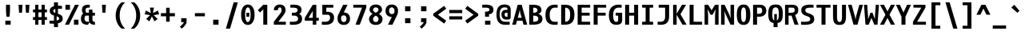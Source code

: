 SplineFontDB: 3.2
FontName: Agave-Bold
FullName: Agave Bold
FamilyName: Agave
Weight: Bold
Copyright: (c) 2013-2021 type agaric <agaric@protonmail.com>
Version: 38
ItalicAngle: 0
UnderlinePosition: -384
UnderlineWidth: 128
Ascent: 1536
Descent: 512
InvalidEm: 0
sfntRevision: 0x00260000
LayerCount: 2
Layer: 0 1 "Back" 1
Layer: 1 1 "Fore" 0
HasVMetrics: 1
XUID: [1021 841 -1229886061 10207314]
UniqueID: -1
UseUniqueID: 1
StyleMap: 0x0020
FSType: 0
OS2Version: 0
OS2_WeightWidthSlopeOnly: 0
OS2_UseTypoMetrics: 1
CreationTime: 1552578602
ModificationTime: 1648572099
PfmFamily: 49
TTFWeight: 700
TTFWidth: 5
LineGap: 0
VLineGap: 0
Panose: 2 11 8 9 4 4 4 2 2 3
OS2TypoAscent: 1536
OS2TypoAOffset: 0
OS2TypoDescent: -512
OS2TypoDOffset: 0
OS2TypoLinegap: 0
OS2WinAscent: 1536
OS2WinAOffset: 0
OS2WinDescent: 512
OS2WinDOffset: 0
HheadAscent: 1536
HheadAOffset: 0
HheadDescent: -512
HheadDOffset: 0
OS2SubXSize: 1403
OS2SubYSize: 1224
OS2SubXOff: 0
OS2SubYOff: 120
OS2SupXSize: 1403
OS2SupYSize: 1224
OS2SupXOff: 0
OS2SupYOff: 648
OS2StrikeYSize: 128
OS2StrikeYPos: 512
OS2CapHeight: 1280
OS2XHeight: 1024
OS2FamilyClass: 2057
OS2Vendor: 'agrc'
MarkAttachClasses: 1
DEI: 91125
LangName: 1033 "" "" "" "" "" "" "" "" "" "type agaric" "" "https://github.com/blobject/agave" "https://b.agaric.net/page/agave" "Agave typeface+AAoA(c) 2013-2020, type agaric <agaric@protonmail.com>+AAoACgAA-Permission is hereby granted, free of charge, to any person obtaining a copy of this software and associated documentation files (the +ACIA-Software+ACIA), to deal in the Software without restriction, including without limitation the rights to use, copy, modify, merge, publish, distribute, sublicense, and/or sell copies of the Software, and to permit persons to whom the Software is furnished to do so, subject to the following conditions:+AAoACgAA-The above copyright notice and this permission notice shall be included in all copies or substantial portions of the Software.+AAoACgAA-THE SOFTWARE IS PROVIDED +ACIA-AS IS+ACIA, WITHOUT WARRANTY OF ANY KIND, EXPRESS OR IMPLIED, INCLUDING BUT NOT LIMITED TO THE WARRANTIES OF MERCHANTABILITY, FITNESS FOR A PARTICULAR PURPOSE AND NONINFRINGEMENT. IN NO EVENT SHALL THE AUTHORS OR COPYRIGHT HOLDERS BE LIABLE FOR ANY CLAIM, DAMAGES OR OTHER LIABILITY, WHETHER IN AN ACTION OF CONTRACT, TORT OR OTHERWISE, ARISING FROM, OUT OF OR IN CONNECTION WITH THE SOFTWARE OR THE USE OR OTHER DEALINGS IN THE SOFTWARE.+AAoA" "https://github.com/blobject/agave/blob/master/LICENSE" "" "Agave" "Bold" "" "" "" "Agave" "Bold"
Encoding: UnicodeBmp
UnicodeInterp: none
NameList: AGL For New Fonts
DisplaySize: -24
AntiAlias: 1
FitToEm: 0
WinInfo: 40 40 20
BeginPrivate: 0
EndPrivate
TeXData: 1 0 0 524288 262144 174762 655360 -1048576 174762 783286 444596 497025 792723 393216 433062 380633 303038 157286 324010 404750 52429 2506097 1059062 262144
BeginChars: 65579 741

StartChar: O
Encoding: 79 79 0
Width: 1024
VWidth: 0
Flags: MW
LayerCount: 2
Fore
SplineSet
80 640 m 128,-1,1
 80 821 80 821 109.5 949.5 c 128,-1,2
 139 1078 139 1078 196.5 1153 c 128,-1,3
 254 1228 254 1228 331 1262 c 128,-1,4
 408 1296 408 1296 512 1296 c 128,-1,5
 616 1296 616 1296 693 1262 c 128,-1,6
 770 1228 770 1228 827.5 1153 c 128,-1,7
 885 1078 885 1078 914.5 949.5 c 128,-1,8
 944 821 944 821 944 640 c 128,-1,9
 944 459 944 459 914.5 330.5 c 128,-1,10
 885 202 885 202 827.5 127 c 128,-1,11
 770 52 770 52 693 18 c 128,-1,12
 616 -16 616 -16 512 -16 c 128,-1,13
 408 -16 408 -16 331 18 c 128,-1,14
 254 52 254 52 196.5 127 c 128,-1,15
 139 202 139 202 109.5 330.5 c 128,-1,0
 80 459 80 459 80 640 c 128,-1,1
512 1110 m 128,-1,17
 460 1110 460 1110 426 1067 c 128,-1,18
 392 1024 392 1024 372 918 c 128,-1,19
 352 812 352 812 352 640 c 128,-1,20
 352 468 352 468 372 362 c 128,-1,21
 392 256 392 256 426 213 c 128,-1,22
 460 170 460 170 512 170 c 128,-1,23
 564 170 564 170 598 213 c 128,-1,24
 632 256 632 256 652 362 c 128,-1,25
 672 468 672 468 672 640 c 128,-1,26
 672 812 672 812 652 918 c 128,-1,27
 632 1024 632 1024 598 1067 c 128,-1,16
 564 1110 564 1110 512 1110 c 128,-1,17
EndSplineSet
EndChar

StartChar: slash
Encoding: 47 47 1
Width: 1024
VWidth: 0
Flags: MW
LayerCount: 2
Fore
SplineSet
896 1437 m 1,0,-1
 395 -256 l 1,1,-1
 128 -256 l 1,2,-1
 629 1437 l 1,3,-1
 896 1437 l 1,0,-1
EndSplineSet
EndChar

StartChar: asciicircum
Encoding: 94 94 2
Width: 1024
VWidth: 0
Flags: MW
LayerCount: 2
Fore
SplineSet
384 1280 m 1,0,-1
 640 1280 l 1,1,-1
 960 640 l 1,2,-1
 706 640 l 1,3,-1
 512 1036 l 1,4,-1
 318 640 l 1,5,-1
 64 640 l 1,6,-1
 384 1280 l 1,0,-1
EndSplineSet
EndChar

StartChar: underscore
Encoding: 95 95 3
Width: 1024
VWidth: 0
Flags: MW
LayerCount: 2
Fore
SplineSet
85 -52 m 1,0,-1
 939 -52 l 1,1,-1
 939 -256 l 1,2,-1
 85 -256 l 1,3,-1
 85 -52 l 1,0,-1
EndSplineSet
EndChar

StartChar: A
Encoding: 65 65 4
Width: 1024
VWidth: 0
Flags: MW
LayerCount: 2
Fore
SplineSet
384 1280 m 1,0,-1
 640 1280 l 1,1,-1
 992 0 l 1,2,-1
 757 0 l 1,3,-1
 686 256 l 1,4,-1
 338 256 l 1,5,-1
 267 0 l 1,6,-1
 32 0 l 1,7,-1
 384 1280 l 1,0,-1
512 964 m 1,8,-1
 479 768 l 1,9,-1
 389 442 l 1,10,-1
 635 442 l 1,11,-1
 545 768 l 1,12,-1
 512 964 l 1,8,-1
EndSplineSet
EndChar

StartChar: K
Encoding: 75 75 5
Width: 1024
VWidth: 0
Flags: MW
LayerCount: 2
Fore
SplineSet
664 1280 m 1,0,-1
 928 1280 l 1,1,-1
 567 672 l 1,2,-1
 960 0 l 1,3,-1
 697 0 l 1,4,-1
 323 640 l 1,5,-1
 323 0 l 1,6,-1
 96 0 l 1,7,-1
 96 1280 l 1,8,-1
 323 1280 l 1,9,-1
 323 704 l 1,10,-1
 664 1280 l 1,0,-1
EndSplineSet
EndChar

StartChar: H
Encoding: 72 72 6
Width: 1024
VWidth: 0
Flags: MW
LayerCount: 2
Fore
SplineSet
96 1280 m 1,0,-1
 352 1280 l 1,1,-1
 352 768 l 1,2,-1
 672 768 l 1,3,-1
 672 1280 l 1,4,-1
 928 1280 l 1,5,-1
 928 0 l 1,6,-1
 672 0 l 1,7,-1
 672 582 l 1,8,-1
 352 582 l 1,9,-1
 352 0 l 1,10,-1
 96 0 l 1,11,-1
 96 1280 l 1,0,-1
EndSplineSet
EndChar

StartChar: J
Encoding: 74 74 7
Width: 1024
VWidth: 0
Flags: MW
LayerCount: 2
Fore
SplineSet
196 1280 m 1,0,-1
 864 1280 l 1,1,-1
 864 526 l 2,2,3
 864 378 864 378 826.5 273.5 c 128,-1,4
 789 169 789 169 715 108 c 128,-1,5
 641 47 641 47 542.5 19.5 c 128,-1,6
 444 -8 444 -8 311 -8 c 0,7,8
 261 -8 261 -8 215 -4 c 128,-1,9
 169 -0 169 -0 148.5 4 c 2,10,-1
 128 8 l 1,11,-1
 128 186 l 1,12,-1
 311 186 l 2,13,14
 457 186 457 186 532.5 264.5 c 128,-1,15
 608 343 608 343 608 526 c 2,16,-1
 608 1094 l 1,17,-1
 196 1094 l 1,18,-1
 196 1280 l 1,0,-1
EndSplineSet
EndChar

StartChar: I
Encoding: 73 73 8
Width: 1024
VWidth: 0
Flags: MW
LayerCount: 2
Fore
SplineSet
160 1280 m 1,0,-1
 864 1280 l 1,1,-1
 864 1094 l 1,2,-1
 640 1094 l 1,3,-1
 640 186 l 1,4,-1
 864 186 l 1,5,-1
 864 0 l 1,6,-1
 160 0 l 1,7,-1
 160 186 l 1,8,-1
 384 186 l 1,9,-1
 384 1094 l 1,10,-1
 160 1094 l 1,11,-1
 160 1280 l 1,0,-1
EndSplineSet
EndChar

StartChar: L
Encoding: 76 76 9
Width: 1024
VWidth: 0
Flags: MW
LayerCount: 2
Fore
SplineSet
128 1280 m 1,0,-1
 384 1280 l 1,1,-1
 384 186 l 1,2,-1
 928 186 l 1,3,-1
 928 0 l 1,4,-1
 128 0 l 1,5,-1
 128 1280 l 1,0,-1
EndSplineSet
EndChar

StartChar: T
Encoding: 84 84 10
Width: 1024
VWidth: 0
Flags: MW
LayerCount: 2
Fore
SplineSet
64 1280 m 1,0,-1
 960 1280 l 1,1,-1
 960 1094 l 1,2,-1
 640 1094 l 1,3,-1
 640 0 l 1,4,-1
 384 0 l 1,5,-1
 384 1094 l 1,6,-1
 64 1094 l 1,7,-1
 64 1280 l 1,0,-1
EndSplineSet
EndChar

StartChar: F
Encoding: 70 70 11
Width: 1024
VWidth: 0
Flags: MW
LayerCount: 2
Fore
SplineSet
128 1280 m 1,0,-1
 928 1280 l 1,1,-1
 928 1094 l 1,2,-1
 384 1094 l 1,3,-1
 384 768 l 1,4,-1
 896 768 l 1,5,-1
 896 582 l 1,6,-1
 384 582 l 1,7,-1
 384 0 l 1,8,-1
 128 0 l 1,9,-1
 128 1280 l 1,0,-1
EndSplineSet
EndChar

StartChar: B
Encoding: 66 66 12
Width: 1024
VWidth: 0
Flags: MW
LayerCount: 2
Fore
SplineSet
96 1280 m 1,0,-1
 352 1280 l 2,1,2
 478 1280 478 1280 572.5 1262 c 128,-1,3
 667 1244 667 1244 737.5 1204 c 128,-1,4
 808 1164 808 1164 844 1095.5 c 128,-1,5
 880 1027 880 1027 880 931 c 0,6,7
 880 879 880 879 859 835.5 c 128,-1,8
 838 792 838 792 808.5 767.5 c 128,-1,9
 779 743 779 743 749.5 726 c 128,-1,10
 720 709 720 709 699 703 c 2,11,-1
 678 697 l 1,12,13
 684 696 684 696 693.5 693 c 128,-1,14
 703 690 703 690 730.5 678.5 c 128,-1,15
 758 667 758 667 783 652.5 c 128,-1,16
 808 638 808 638 839 612 c 128,-1,17
 870 586 870 586 892 555.5 c 128,-1,18
 914 525 914 525 929 480 c 128,-1,19
 944 435 944 435 944 384 c 0,20,21
 944 278 944 278 904 203 c 128,-1,22
 864 128 864 128 784.5 84 c 128,-1,23
 705 40 705 40 599.5 20 c 128,-1,24
 494 0 494 0 352 0 c 2,25,-1
 96 0 l 1,26,-1
 96 1280 l 1,0,-1
352 1094 m 1,27,-1
 352 768 l 1,28,29
 485 768 485 768 554.5 805.5 c 128,-1,30
 624 843 624 843 624 931 c 128,-1,31
 624 1019 624 1019 554.5 1056.5 c 128,-1,32
 485 1094 485 1094 352 1094 c 1,27,-1
352 582 m 1,33,-1
 352 186 l 1,34,35
 516 186 516 186 598 229 c 128,-1,36
 680 272 680 272 680 384 c 128,-1,37
 680 496 680 496 598 539 c 128,-1,38
 516 582 516 582 352 582 c 1,33,-1
EndSplineSet
EndChar

StartChar: D
Encoding: 68 68 13
Width: 1024
VWidth: 0
Flags: MW
LayerCount: 2
Fore
SplineSet
96 1280 m 1,0,-1
 352 1280 l 2,1,2
 494 1280 494 1280 599.5 1247 c 128,-1,3
 705 1214 705 1214 784.5 1140.5 c 128,-1,4
 864 1067 864 1067 904 942 c 128,-1,5
 944 817 944 817 944 640 c 128,-1,6
 944 463 944 463 904 338 c 128,-1,7
 864 213 864 213 784.5 139.5 c 128,-1,8
 705 66 705 66 599.5 33 c 128,-1,9
 494 0 494 0 352 0 c 2,10,-1
 96 0 l 1,11,-1
 96 1280 l 1,0,-1
352 1094 m 1,12,-1
 352 186 l 1,13,14
 509 186 509 186 590.5 290.5 c 128,-1,15
 672 395 672 395 672 640 c 128,-1,16
 672 885 672 885 590.5 989.5 c 128,-1,17
 509 1094 509 1094 352 1094 c 1,12,-1
EndSplineSet
EndChar

StartChar: backslash
Encoding: 92 92 14
Width: 1024
VWidth: 0
Flags: MW
LayerCount: 2
Fore
SplineSet
395 1437 m 1,0,-1
 896 -256 l 1,1,-1
 629 -256 l 1,2,-1
 128 1437 l 1,3,-1
 395 1437 l 1,0,-1
EndSplineSet
EndChar

StartChar: C
Encoding: 67 67 15
Width: 1024
VWidth: 0
Flags: MW
LayerCount: 2
Fore
SplineSet
700 1288 m 0,0,1
 754 1288 754 1288 803 1284 c 128,-1,2
 852 1280 852 1280 874 1276 c 2,3,-1
 896 1272 l 1,4,-1
 896 1094 l 1,5,-1
 700 1094 l 2,6,7
 554 1094 554 1094 469 972.5 c 128,-1,8
 384 851 384 851 384 640 c 0,9,10
 384 395 384 395 464.5 290.5 c 128,-1,11
 545 186 545 186 700 186 c 2,12,-1
 896 186 l 1,13,-1
 896 8 l 1,14,15
 821 -8 821 -8 700 -8 c 0,16,17
 559 -8 559 -8 454 25.5 c 128,-1,18
 349 59 349 59 270.5 133 c 128,-1,19
 192 207 192 207 152 334 c 128,-1,20
 112 461 112 461 112 640 c 0,21,22
 112 940 112 940 270 1114 c 128,-1,23
 428 1288 428 1288 700 1288 c 0,0,1
EndSplineSet
EndChar

StartChar: question
Encoding: 63 63 16
Width: 1024
VWidth: 0
Flags: MW
LayerCount: 2
Fore
SplineSet
160 1272 m 1,0,1
 249 1288 249 1288 392 1288 c 0,2,3
 629 1288 629 1288 754.5 1211.5 c 128,-1,4
 880 1135 880 1135 880 964 c 0,5,6
 880 831 880 831 804 754 c 128,-1,7
 728 677 728 677 597 677 c 1,8,-1
 597 512 l 1,9,-1
 341 512 l 1,10,-1
 341 834 l 1,11,12
 480 834 480 834 552 864 c 128,-1,13
 624 894 624 894 624 964 c 128,-1,14
 624 1034 624 1034 565 1064 c 128,-1,15
 506 1094 506 1094 392 1094 c 2,16,-1
 160 1094 l 1,17,-1
 160 1272 l 1,0,1
341 256 m 1,18,-1
 683 256 l 1,19,-1
 683 0 l 1,20,-1
 341 0 l 1,21,-1
 341 256 l 1,18,-1
EndSplineSet
EndChar

StartChar: E
Encoding: 69 69 17
Width: 1024
VWidth: 0
Flags: MW
LayerCount: 2
Fore
SplineSet
128 1280 m 1,0,-1
 928 1280 l 1,1,-1
 928 1094 l 1,2,-1
 384 1094 l 1,3,-1
 384 768 l 1,4,-1
 896 768 l 1,5,-1
 896 582 l 1,6,-1
 384 582 l 1,7,-1
 384 186 l 1,8,-1
 928 186 l 1,9,-1
 928 0 l 1,10,-1
 128 0 l 1,11,-1
 128 1280 l 1,0,-1
EndSplineSet
EndChar

StartChar: N
Encoding: 78 78 18
Width: 1024
VWidth: 0
Flags: MW
LayerCount: 2
Fore
SplineSet
96 1280 m 1,0,-1
 323 1280 l 1,1,-1
 625 640 l 1,2,-1
 720 396 l 1,3,-1
 701 640 l 1,4,-1
 701 1280 l 1,5,-1
 928 1280 l 1,6,-1
 928 0 l 1,7,-1
 701 0 l 1,8,-1
 399 640 l 1,9,-1
 304 884 l 1,10,-1
 323 640 l 1,11,-1
 323 0 l 1,12,-1
 96 0 l 1,13,-1
 96 1280 l 1,0,-1
EndSplineSet
EndChar

StartChar: R
Encoding: 82 82 19
Width: 1024
VWidth: 0
Flags: MW
LayerCount: 2
Fore
SplineSet
96 1280 m 1,0,-1
 567 1280 l 2,1,2
 752 1280 752 1280 848 1199.5 c 128,-1,3
 944 1119 944 1119 944 931 c 0,4,5
 944 693 944 693 740 619 c 1,6,-1
 960 0 l 1,7,-1
 704 0 l 1,8,-1
 512 582 l 1,9,-1
 323 582 l 1,10,-1
 323 0 l 1,11,-1
 96 0 l 1,12,-1
 96 1280 l 1,0,-1
323 1094 m 1,13,-1
 323 768 l 1,14,-1
 473 768 l 2,15,16
 593 768 593 768 655 805.5 c 128,-1,17
 717 843 717 843 717 931 c 128,-1,18
 717 1019 717 1019 679 1056.5 c 128,-1,19
 641 1094 641 1094 567 1094 c 2,20,-1
 323 1094 l 1,13,-1
EndSplineSet
EndChar

StartChar: U
Encoding: 85 85 20
Width: 1024
VWidth: 0
Flags: MW
LayerCount: 2
Fore
SplineSet
96 1280 m 1,0,-1
 352 1280 l 1,1,-1
 352 576 l 2,2,3
 352 347 352 347 387 258.5 c 128,-1,4
 422 170 422 170 512 170 c 128,-1,5
 602 170 602 170 637 258.5 c 128,-1,6
 672 347 672 347 672 576 c 2,7,-1
 672 1280 l 1,8,-1
 928 1280 l 1,9,-1
 928 576 l 2,10,11
 928 406 928 406 907 295.5 c 128,-1,12
 886 185 886 185 836.5 114 c 128,-1,13
 787 43 787 43 709 13.5 c 128,-1,14
 631 -16 631 -16 512 -16 c 128,-1,15
 393 -16 393 -16 315 13.5 c 128,-1,16
 237 43 237 43 187.5 114 c 128,-1,17
 138 185 138 185 117 295.5 c 128,-1,18
 96 406 96 406 96 576 c 2,19,-1
 96 1280 l 1,0,-1
EndSplineSet
EndChar

StartChar: X
Encoding: 88 88 21
Width: 1024
VWidth: 0
Flags: MW
LayerCount: 2
Fore
SplineSet
32 1280 m 1,0,-1
 291 1280 l 1,1,-1
 512 849 l 1,2,-1
 733 1280 l 1,3,-1
 992 1280 l 1,4,-1
 641 640 l 1,5,-1
 992 0 l 1,6,-1
 733 0 l 1,7,-1
 512 431 l 1,8,-1
 291 0 l 1,9,-1
 32 0 l 1,10,-1
 383 640 l 1,11,-1
 32 1280 l 1,0,-1
EndSplineSet
EndChar

StartChar: Z
Encoding: 90 90 22
Width: 1024
VWidth: 0
Flags: MW
LayerCount: 2
Fore
SplineSet
128 1280 m 1,0,-1
 896 1280 l 1,1,-1
 896 1094 l 1,2,-1
 360 186 l 1,3,-1
 928 186 l 1,4,-1
 928 0 l 1,5,-1
 96 0 l 1,6,-1
 96 186 l 1,7,-1
 632 1094 l 1,8,-1
 128 1094 l 1,9,-1
 128 1280 l 1,0,-1
EndSplineSet
EndChar

StartChar: V
Encoding: 86 86 23
Width: 1024
VWidth: 0
Flags: MW
LayerCount: 2
Fore
SplineSet
32 1280 m 1,0,-1
 267 1280 l 1,1,-1
 479 512 l 1,2,-1
 512 316 l 1,3,-1
 545 512 l 1,4,-1
 757 1280 l 1,5,-1
 992 1280 l 1,6,-1
 640 0 l 1,7,-1
 384 0 l 1,8,-1
 32 1280 l 1,0,-1
EndSplineSet
EndChar

StartChar: Y
Encoding: 89 89 24
Width: 1024
VWidth: 0
Flags: MW
LayerCount: 2
Fore
SplineSet
32 1280 m 1,0,-1
 282 1280 l 1,1,-1
 512 777 l 1,2,-1
 742 1280 l 1,3,-1
 992 1280 l 1,4,-1
 640 512 l 1,5,-1
 640 -0 l 1,6,-1
 384 -0 l 1,7,-1
 384 512 l 1,8,-1
 32 1280 l 1,0,-1
EndSplineSet
EndChar

StartChar: G
Encoding: 71 71 25
Width: 1024
VWidth: 0
Flags: MW
LayerCount: 2
Fore
SplineSet
688 1288 m 0,0,1
 745 1288 745 1288 797 1284 c 128,-1,2
 849 1280 849 1280 872.5 1276 c 2,3,-1
 896 1272 l 1,4,-1
 896 1094 l 1,5,-1
 688 1094 l 2,6,7
 532 1094 532 1094 442 972.5 c 128,-1,8
 352 851 352 851 352 640 c 0,9,10
 352 391 352 391 402.5 284.5 c 128,-1,11
 453 178 453 178 550 178 c 0,12,13
 610 178 610 178 641 203.5 c 128,-1,14
 672 229 672 229 672 288 c 2,15,-1
 672 582 l 1,16,-1
 512 582 l 1,17,-1
 512 768 l 1,18,-1
 928 768 l 1,19,-1
 928 288 l 2,20,21
 928 129 928 129 831.5 60.5 c 128,-1,22
 735 -8 735 -8 550 -8 c 0,23,24
 437 -8 437 -8 353.5 25.5 c 128,-1,25
 270 59 270 59 207 133 c 128,-1,26
 144 207 144 207 112 334 c 128,-1,27
 80 461 80 461 80 640 c 0,28,29
 80 940 80 940 243 1114 c 128,-1,30
 406 1288 406 1288 688 1288 c 0,0,1
EndSplineSet
EndChar

StartChar: P
Encoding: 80 80 26
Width: 1024
VWidth: 0
Flags: MW
LayerCount: 2
Fore
SplineSet
96 1280 m 1,0,-1
 555 1280 l 2,1,2
 735 1280 735 1280 839.5 1177 c 128,-1,3
 944 1074 944 1074 944 896 c 128,-1,4
 944 718 944 718 819 615 c 128,-1,5
 694 512 694 512 477 512 c 2,6,-1
 352 512 l 1,7,-1
 352 0 l 1,8,-1
 96 0 l 1,9,-1
 96 1280 l 1,0,-1
352 1094 m 1,10,-1
 352 698 l 1,11,-1
 477 698 l 2,12,13
 571 698 571 698 625.5 751.5 c 128,-1,14
 680 805 680 805 680 896 c 128,-1,15
 680 987 680 987 646.5 1040.5 c 128,-1,16
 613 1094 613 1094 555 1094 c 2,17,-1
 352 1094 l 1,10,-1
EndSplineSet
EndChar

StartChar: Q
Encoding: 81 81 27
Width: 1024
VWidth: 0
Flags: MW
LayerCount: 2
Fore
SplineSet
512 1296 m 128,-1,1
 645 1296 645 1296 731.5 1265.5 c 128,-1,2
 818 1235 818 1235 874 1161.5 c 128,-1,3
 930 1088 930 1088 953 973.5 c 128,-1,4
 976 859 976 859 976 683 c 0,5,6
 976 396 976 396 900.5 265 c 128,-1,7
 825 134 825 134 640 107 c 1,8,-1
 640 -157 l 1,9,-1
 384 -157 l 1,10,-1
 384 107 l 1,11,12
 199 134 199 134 123.5 265 c 128,-1,13
 48 396 48 396 48 683 c 0,14,15
 48 859 48 859 71 973.5 c 128,-1,16
 94 1088 94 1088 150 1161.5 c 128,-1,17
 206 1235 206 1235 292.5 1265.5 c 128,-1,0
 379 1296 379 1296 512 1296 c 128,-1,1
512 1110 m 128,-1,19
 395 1110 395 1110 349.5 1016.5 c 128,-1,20
 304 923 304 923 304 683 c 0,21,22
 304 491 304 491 332 395.5 c 128,-1,23
 360 300 360 300 427 271 c 1,24,-1
 427 683 l 1,25,-1
 597 683 l 1,26,-1
 597 271 l 1,27,28
 664 300 664 300 692 395.5 c 128,-1,29
 720 491 720 491 720 683 c 0,30,31
 720 923 720 923 674.5 1016.5 c 128,-1,18
 629 1110 629 1110 512 1110 c 128,-1,19
EndSplineSet
EndChar

StartChar: S
Encoding: 83 83 28
Width: 1024
VWidth: 0
Flags: MW
LayerCount: 2
Fore
SplineSet
694 1288 m 0,0,1
 750 1288 750 1288 800.5 1284 c 128,-1,2
 851 1280 851 1280 873.5 1276 c 2,3,-1
 896 1272 l 1,4,-1
 896 1094 l 1,5,-1
 694 1094 l 2,6,7
 535 1094 535 1094 451.5 1056 c 128,-1,8
 368 1018 368 1018 368 930 c 0,9,10
 368 872 368 872 400 831.5 c 128,-1,11
 432 791 432 791 482.5 768 c 128,-1,12
 533 745 533 745 594.5 725.5 c 128,-1,13
 656 706 656 706 717.5 679.5 c 128,-1,14
 779 653 779 653 829.5 616 c 128,-1,15
 880 579 880 579 912 511 c 128,-1,16
 944 443 944 443 944 350 c 0,17,18
 944 251 944 251 901.5 181 c 128,-1,19
 859 111 859 111 776 70 c 128,-1,20
 693 29 693 29 582 10.5 c 128,-1,21
 471 -8 471 -8 322 -8 c 0,22,23
 260 -8 260 -8 203.5 -4 c 128,-1,24
 147 -0 147 -0 121.5 4 c 2,25,-1
 96 8 l 1,26,-1
 96 186 l 1,27,-1
 322 186 l 2,28,29
 501 186 501 186 594.5 224 c 128,-1,30
 688 262 688 262 688 350 c 0,31,32
 688 408 688 408 656 448.5 c 128,-1,33
 624 489 624 489 573.5 512 c 128,-1,34
 523 535 523 535 461.5 554.5 c 128,-1,35
 400 574 400 574 338.5 600.5 c 128,-1,36
 277 627 277 627 226.5 664 c 128,-1,37
 176 701 176 701 144 769 c 128,-1,38
 112 837 112 837 112 930 c 0,39,40
 112 1123 112 1123 260.5 1205.5 c 128,-1,41
 409 1288 409 1288 694 1288 c 0,0,1
EndSplineSet
EndChar

StartChar: W
Encoding: 87 87 29
Width: 1024
VWidth: 0
Flags: MW
LayerCount: 2
Fore
SplineSet
32 1280 m 1,0,-1
 237 1280 l 1,1,-1
 290 563 l 1,2,-1
 294 348 l 1,3,-1
 448 768 l 1,4,-1
 576 768 l 1,5,-1
 730 348 l 1,6,-1
 734 563 l 1,7,-1
 787 1280 l 1,8,-1
 992 1280 l 1,9,-1
 896 0 l 1,10,-1
 692 0 l 1,11,-1
 512 436 l 1,12,-1
 332 0 l 1,13,-1
 128 0 l 1,14,-1
 32 1280 l 1,0,-1
EndSplineSet
EndChar

StartChar: M
Encoding: 77 77 30
Width: 1024
VWidth: 0
Flags: MW
LayerCount: 2
Fore
SplineSet
733 1280 m 1,0,-1
 960 1280 l 1,1,-1
 960 0 l 1,2,-1
 733 0 l 1,3,-1
 733 640 l 1,4,-1
 768 997 l 1,5,-1
 576 640 l 1,6,-1
 448 640 l 1,7,-1
 256 997 l 1,8,-1
 291 640 l 1,9,-1
 291 0 l 1,10,-1
 64 0 l 1,11,-1
 64 1280 l 1,12,-1
 291 1280 l 1,13,-1
 512 924 l 1,14,-1
 733 1280 l 1,0,-1
EndSplineSet
EndChar

StartChar: semicolon
Encoding: 59 59 31
Width: 1024
VWidth: 0
Flags: MW
LayerCount: 2
Fore
SplineSet
341 1184 m 1,0,-1
 683 1184 l 1,1,-1
 683 864 l 1,2,-1
 341 864 l 1,3,-1
 341 1184 l 1,0,-1
341 416 m 1,4,-1
 683 416 l 1,5,-1
 683 159.994140625 l 2,6,7
 682.986572538 155.2263696 682.986572538 155.2263696 681.9727952 146.322246395 c 128,-1,8
 680.959017862 137.418123191 680.959017862 137.418123191 671.7170798 108.00658173 c 128,-1,9
 662.475141738 78.5950402686 662.475141738 78.5950402686 646.406435825 47.1110745203 c 128,-1,10
 630.337729912 15.6271087719 630.337729912 15.6271087719 595.10954855 -32.2457620203 c 128,-1,11
 559.881367188 -80.1186328125 559.881367188 -80.1186328125 512 -128 c 2,12,-1
 384 -256 l 1,13,-1
 256 -140 l 1,14,-1
 384 -12 l 2,15,16
 441 45 441 45 473 88 c 128,-1,17
 505 131 505 131 508.5 145.5 c 2,18,-1
 512 160 l 1,19,-1
 341 160 l 1,20,-1
 341 416 l 1,4,-1
EndSplineSet
EndChar

StartChar: less
Encoding: 60 60 32
Width: 1024
VWidth: 0
Flags: MW
LayerCount: 2
Fore
SplineSet
928 1024 m 1,0,-1
 395 640 l 1,1,-1
 928 256 l 1,2,-1
 795 72 l 1,3,-1
 96 576 l 1,4,-1
 96 704 l 1,5,-1
 795 1208 l 1,6,-1
 928 1024 l 1,0,-1
EndSplineSet
EndChar

StartChar: equal
Encoding: 61 61 33
Width: 1024
VWidth: 0
Flags: MW
LayerCount: 2
Fore
SplineSet
96 946 m 1,0,-1
 928 946 l 1,1,-1
 928 742 l 1,2,-1
 96 742 l 1,3,-1
 96 946 l 1,0,-1
96 538 m 1,4,-1
 928 538 l 1,5,-1
 928 334 l 1,6,-1
 96 334 l 1,7,-1
 96 538 l 1,4,-1
EndSplineSet
EndChar

StartChar: bracketleft
Encoding: 91 91 34
Width: 1024
VWidth: 0
Flags: MW
LayerCount: 2
Fore
SplineSet
822 1251 m 1,0,-1
 512 1251 l 1,1,-1
 512 -70 l 1,2,-1
 822 -70 l 1,3,-1
 822 -256 l 1,4,-1
 256 -256 l 1,5,-1
 256 1437 l 1,6,-1
 822 1437 l 1,7,-1
 822 1251 l 1,0,-1
EndSplineSet
EndChar

StartChar: bracketright
Encoding: 93 93 35
Width: 1024
VWidth: 0
Flags: MW
LayerCount: 2
Fore
SplineSet
202 1251 m 1,0,-1
 202 1437 l 1,1,-1
 768 1437 l 1,2,-1
 768 -256 l 1,3,-1
 202 -256 l 1,4,-1
 202 -70 l 1,5,-1
 512 -70 l 1,6,-1
 512 1251 l 1,7,-1
 202 1251 l 1,0,-1
EndSplineSet
EndChar

StartChar: greater
Encoding: 62 62 36
Width: 1024
VWidth: 0
Flags: MW
LayerCount: 2
Fore
SplineSet
96 1024 m 1,0,-1
 229 1208 l 1,1,-1
 928 704 l 1,2,-1
 928 576 l 1,3,-1
 229 72 l 1,4,-1
 96 256 l 1,5,-1
 629 640 l 1,6,-1
 96 1024 l 1,0,-1
EndSplineSet
EndChar

StartChar: at
Encoding: 64 64 37
Width: 1024
VWidth: 0
Flags: MW
LayerCount: 2
Fore
SplineSet
563 1296 m 0,0,1
 757 1296 757 1296 858.5 1217 c 128,-1,2
 960 1138 960 1138 960 954 c 2,3,-1
 960 512 l 2,4,5
 960 407 960 407 915.5 366.5 c 128,-1,6
 871 326 871 326 756 326 c 2,7,-1
 659 326 l 2,8,9
 524 326 524 326 445.5 418 c 128,-1,10
 367 510 367 510 367 670 c 0,11,12
 367 802 367 802 445.5 878 c 128,-1,13
 524 954 524 954 659 954 c 2,14,-1
 756 954 l 1,15,16
 756 983 756 983 753 1005.5 c 128,-1,17
 750 1028 750 1028 742 1044 c 128,-1,18
 734 1060 734 1060 727 1071.5 c 128,-1,19
 720 1083 720 1083 704 1090.5 c 128,-1,20
 688 1098 688 1098 677 1102 c 128,-1,21
 666 1106 666 1106 643 1107.5 c 128,-1,22
 620 1109 620 1109 606 1109.5 c 128,-1,23
 592 1110 592 1110 563 1110 c 0,24,25
 489 1110 489 1110 433 1085.5 c 128,-1,26
 377 1061 377 1061 335.5 1007.5 c 128,-1,27
 294 954 294 954 273 862 c 128,-1,28
 252 770 252 770 252 640 c 0,29,30
 252 395 252 395 348.5 290.5 c 128,-1,31
 445 186 445 186 631 186 c 2,32,-1
 896 186 l 1,33,-1
 896 8 l 1,34,35
 795 -8 795 -8 631 -8 c 0,36,37
 520 -8 520 -8 432 12.5 c 128,-1,38
 344 33 344 33 271 80.5 c 128,-1,39
 198 128 198 128 149.5 202 c 128,-1,40
 101 276 101 276 74.5 386 c 128,-1,41
 48 496 48 496 48 640 c 0,42,43
 48 785 48 785 71.5 896.5 c 128,-1,44
 95 1008 95 1008 137.5 1083.5 c 128,-1,45
 180 1159 180 1159 244.5 1206.5 c 128,-1,46
 309 1254 309 1254 387 1275 c 128,-1,47
 465 1296 465 1296 563 1296 c 0,0,1
659 768 m 2,48,49
 618 768 618 768 594.5 742 c 128,-1,50
 571 716 571 716 571 670 c 0,51,52
 571 597 571 597 594.5 554.5 c 128,-1,53
 618 512 618 512 659 512 c 2,54,-1
 756 512 l 1,55,-1
 756 768 l 1,56,-1
 659 768 l 2,48,49
EndSplineSet
EndChar

StartChar: percent
Encoding: 37 37 38
Width: 1024
VWidth: 0
Flags: MW
LayerCount: 2
Fore
SplineSet
96 1280 m 1,0,-1
 384 1280 l 1,1,-1
 384 960 l 1,2,-1
 96 960 l 1,3,-1
 96 1280 l 1,0,-1
960 1280 m 1,4,-1
 318 0 l 1,5,-1
 64 0 l 1,6,-1
 706 1280 l 1,7,-1
 960 1280 l 1,4,-1
640 320 m 1,8,-1
 928 320 l 1,9,-1
 928 0 l 1,10,-1
 640 0 l 1,11,-1
 640 320 l 1,8,-1
EndSplineSet
EndChar

StartChar: ampersand
Encoding: 38 38 39
Width: 1024
VWidth: 0
Flags: MW
LayerCount: 2
Fore
SplineSet
525 1284 m 0,0,1
 554 1284 554 1284 580 1282 c 128,-1,2
 606 1280 606 1280 618 1278 c 2,3,-1
 630 1276 l 1,4,-1
 630 1094 l 1,5,-1
 525 1094 l 2,6,7
 442 1094 442 1094 398.5 1056.5 c 128,-1,8
 355 1019 355 1019 355 931 c 0,9,10
 355 855 355 855 377.5 811.5 c 128,-1,11
 400 768 400 768 438 768 c 2,12,-1
 573 768 l 1,13,-1
 573 969 l 1,14,-1
 800 969 l 1,15,-1
 800 768 l 1,16,-1
 960 768 l 1,17,-1
 960 582 l 1,18,-1
 800 582 l 1,19,-1
 800 332 l 2,20,21
 800 249 800 249 840.5 213.5 c 128,-1,22
 881 178 881 178 960 178 c 1,23,-1
 960 -8 l 1,24,25
 689 -8 689 -8 610 148 c 1,26,-1
 512 -8 l 1,27,28
 292 -8 292 -8 178 82.5 c 128,-1,29
 64 173 64 173 64 384 c 0,30,31
 64 455 64 455 79.5 516 c 128,-1,32
 95 577 95 577 117.5 613.5 c 128,-1,33
 140 650 140 650 162 676 c 128,-1,34
 184 702 184 702 199.5 712 c 2,35,-1
 215 722 l 1,36,37
 211 724 211 724 205.5 728.5 c 128,-1,38
 200 733 200 733 185 750.5 c 128,-1,39
 170 768 170 768 158.5 789.5 c 128,-1,40
 147 811 147 811 137.5 849 c 128,-1,41
 128 887 128 887 128 931 c 0,42,43
 128 1121 128 1121 229.5 1202.5 c 128,-1,44
 331 1284 331 1284 525 1284 c 0,0,1
399 582 m 2,45,46
 349 582 349 582 320 529 c 128,-1,47
 291 476 291 476 291 384 c 128,-1,48
 291 292 291 292 350 239 c 128,-1,49
 409 186 409 186 512 186 c 2,50,-1
 594 186 l 1,51,52
 573 247 573 247 573 332 c 2,53,-1
 573 582 l 1,54,-1
 399 582 l 2,45,46
EndSplineSet
EndChar

StartChar: parenright
Encoding: 41 41 40
Width: 1024
VWidth: 0
Flags: MW
LayerCount: 2
Fore
SplineSet
397 1437 m 1,0,1
 405 1432 405 1432 419 1421.5 c 128,-1,2
 433 1411 433 1411 473 1373.5 c 128,-1,3
 513 1336 513 1336 549.5 1292 c 128,-1,4
 586 1248 586 1248 631 1174.5 c 128,-1,5
 676 1101 676 1101 708 1020 c 128,-1,6
 740 939 740 939 762 826 c 128,-1,7
 784 713 784 713 784 591 c 128,-1,8
 784 469 784 469 762.5 356.5 c 128,-1,9
 741 244 741 244 707 161.5 c 128,-1,10
 673 79 673 79 631.5 7.5 c 128,-1,11
 590 -64 590 -64 549 -111 c 128,-1,12
 508 -158 508 -158 474 -192 c 128,-1,13
 440 -226 440 -226 418.5 -241 c 2,14,-1
 397 -256 l 1,15,-1
 170 -256 l 1,16,17
 177 -251 177 -251 190 -240.5 c 128,-1,18
 203 -230 203 -230 240.5 -192.5 c 128,-1,19
 278 -155 278 -155 311.5 -111 c 128,-1,20
 345 -67 345 -67 386.5 6.5 c 128,-1,21
 428 80 428 80 457.5 161.5 c 128,-1,22
 487 243 487 243 507.5 356 c 128,-1,23
 528 469 528 469 528 591 c 128,-1,24
 528 713 528 713 508.5 825.5 c 128,-1,25
 489 938 489 938 457 1020.5 c 128,-1,26
 425 1103 425 1103 387 1174.5 c 128,-1,27
 349 1246 349 1246 311 1293 c 128,-1,28
 273 1340 273 1340 241 1373.5 c 128,-1,29
 209 1407 209 1407 189.5 1422 c 2,30,-1
 170 1437 l 1,31,-1
 397 1437 l 1,0,1
EndSplineSet
EndChar

StartChar: four
Encoding: 52 52 41
Width: 1024
VWidth: 0
Flags: MW
LayerCount: 2
Fore
SplineSet
573 1280 m 1,0,-1
 800 1280 l 1,1,-1
 800 442 l 1,2,-1
 960 442 l 1,3,-1
 960 256 l 1,4,-1
 800 256 l 1,5,-1
 800 0 l 1,6,-1
 573 0 l 1,7,-1
 573 256 l 1,8,-1
 64 256 l 1,9,-1
 64 442 l 1,10,-1
 573 1280 l 1,0,-1
573 887 m 1,11,-1
 303 442 l 1,12,-1
 573 442 l 1,13,-1
 573 887 l 1,11,-1
EndSplineSet
EndChar

StartChar: comma
Encoding: 44 44 42
Width: 1024
VWidth: 0
Flags: MW
LayerCount: 2
Fore
SplineSet
341 416 m 1,0,-1
 683 416 l 1,1,-1
 683 160 l 2,2,3
 683 155 683 155 682 146 c 128,-1,4
 681 137 681 137 671.5 108 c 128,-1,5
 662 79 662 79 646 47.5 c 128,-1,6
 630 16 630 16 595 -32 c 128,-1,7
 560 -80 560 -80 512 -128 c 2,8,-1
 384 -256 l 1,9,-1
 256 -140 l 1,10,-1
 384 -12 l 2,11,12
 441 45 441 45 473 88 c 128,-1,13
 505 131 505 131 508.5 145.5 c 2,14,-1
 512 160 l 1,15,-1
 341 160 l 1,16,-1
 341 416 l 1,0,-1
EndSplineSet
EndChar

StartChar: one
Encoding: 49 49 43
Width: 1024
VWidth: 0
Flags: MW
LayerCount: 2
Fore
SplineSet
475 1280 m 1,0,-1
 731 1280 l 1,1,-1
 731 0 l 1,2,-1
 475 0 l 1,3,-1
 475 991 l 1,4,-1
 267 783 l 1,5,-1
 123 928 l 1,6,-1
 475 1280 l 1,0,-1
EndSplineSet
EndChar

StartChar: exclam
Encoding: 33 33 44
Width: 1024
VWidth: 0
Flags: MW
LayerCount: 2
Fore
SplineSet
384 1280 m 1,0,-1
 640 1280 l 1,1,-1
 640 896 l 1,2,-1
 614 512 l 1,3,-1
 410 512 l 1,4,-1
 384 896 l 1,5,-1
 384 1280 l 1,0,-1
341 256 m 1,6,-1
 683 256 l 1,7,-1
 683 0 l 1,8,-1
 341 0 l 1,9,-1
 341 256 l 1,6,-1
EndSplineSet
EndChar

StartChar: quotedbl
Encoding: 34 34 45
Width: 1024
VWidth: 0
Flags: MW
LayerCount: 2
Fore
SplineSet
163 1280 m 1,0,-1
 419 1280 l 1,1,-1
 384 768 l 1,2,-1
 198 768 l 1,3,-1
 163 1280 l 1,0,-1
605 1280 m 1,4,-1
 861 1280 l 1,5,-1
 826 768 l 1,6,-1
 640 768 l 1,7,-1
 605 1280 l 1,4,-1
EndSplineSet
EndChar

StartChar: numbersign
Encoding: 35 35 46
Width: 1024
VWidth: 0
Flags: MW
LayerCount: 2
Fore
SplineSet
206 1280 m 1,0,-1
 410 1280 l 1,1,-1
 410 977 l 1,2,-1
 614 977 l 1,3,-1
 614 1280 l 1,4,-1
 818 1280 l 1,5,-1
 818 977 l 1,6,-1
 960 977 l 1,7,-1
 960 791 l 1,8,-1
 818 791 l 1,9,-1
 818 489 l 1,10,-1
 960 489 l 1,11,-1
 960 303 l 1,12,-1
 818 303 l 1,13,-1
 818 0 l 1,14,-1
 614 0 l 1,15,-1
 614 303 l 1,16,-1
 410 303 l 1,17,-1
 410 0 l 1,18,-1
 206 0 l 1,19,-1
 206 303 l 1,20,-1
 64 303 l 1,21,-1
 64 489 l 1,22,-1
 206 489 l 1,23,-1
 206 791 l 1,24,-1
 64 791 l 1,25,-1
 64 977 l 1,26,-1
 206 977 l 1,27,-1
 206 1280 l 1,0,-1
614 791 m 1,28,-1
 410 791 l 1,29,-1
 410 489 l 1,30,-1
 614 489 l 1,31,-1
 614 791 l 1,28,-1
EndSplineSet
EndChar

StartChar: parenleft
Encoding: 40 40 47
Width: 1024
VWidth: 0
Flags: MW
LayerCount: 2
Fore
SplineSet
627 1437 m 1,0,-1
 854 1437 l 1,1,2
 847 1432 847 1432 834 1421.5 c 128,-1,3
 821 1411 821 1411 783.5 1373.5 c 128,-1,4
 746 1336 746 1336 712.5 1292 c 128,-1,5
 679 1248 679 1248 637.5 1174.5 c 128,-1,6
 596 1101 596 1101 566.5 1020 c 128,-1,7
 537 939 537 939 516.5 826 c 128,-1,8
 496 713 496 713 496 591 c 128,-1,9
 496 469 496 469 515.5 356.5 c 128,-1,10
 535 244 535 244 567 161.5 c 128,-1,11
 599 79 599 79 637 7.5 c 128,-1,12
 675 -64 675 -64 713 -111 c 128,-1,13
 751 -158 751 -158 783 -192 c 128,-1,14
 815 -226 815 -226 834.5 -241 c 2,15,-1
 854 -256 l 1,16,-1
 627 -256 l 1,17,18
 619 -251 619 -251 605 -240.5 c 128,-1,19
 591 -230 591 -230 551 -192.5 c 128,-1,20
 511 -155 511 -155 474.5 -111 c 128,-1,21
 438 -67 438 -67 393 6.5 c 128,-1,22
 348 80 348 80 316 161.5 c 128,-1,23
 284 243 284 243 262 356 c 128,-1,24
 240 469 240 469 240 591 c 128,-1,25
 240 713 240 713 261.5 825.5 c 128,-1,26
 283 938 283 938 317 1020.5 c 128,-1,27
 351 1103 351 1103 392.5 1174.5 c 128,-1,28
 434 1246 434 1246 475 1293 c 128,-1,29
 516 1340 516 1340 550 1373.5 c 128,-1,30
 584 1407 584 1407 605.5 1422 c 2,31,-1
 627 1437 l 1,0,-1
EndSplineSet
EndChar

StartChar: eight
Encoding: 56 56 48
Width: 1024
VWidth: 0
Flags: MW
LayerCount: 2
Fore
SplineSet
112 952 m 0,0,1
 112 1112 112 1112 219.5 1204 c 128,-1,2
 327 1296 327 1296 512 1296 c 128,-1,3
 697 1296 697 1296 804.5 1204 c 128,-1,4
 912 1112 912 1112 912 952 c 0,5,6
 912 908 912 908 891.5 865.5 c 128,-1,7
 871 823 871 823 841.5 793.5 c 128,-1,8
 812 764 812 764 782.5 741.5 c 128,-1,9
 753 719 753 719 732.5 708 c 2,10,-1
 712 697 l 1,11,12
 721 692 721 692 737 682.5 c 128,-1,13
 753 673 753 673 793 640.5 c 128,-1,14
 833 608 833 608 863.5 572.5 c 128,-1,15
 894 537 894 537 919 482 c 128,-1,16
 944 427 944 427 944 371 c 0,17,18
 944 192 944 192 828 88 c 128,-1,19
 712 -16 712 -16 512 -16 c 128,-1,20
 312 -16 312 -16 196 88 c 128,-1,21
 80 192 80 192 80 371 c 0,22,23
 80 427 80 427 104 481.5 c 128,-1,24
 128 536 128 536 162 573 c 128,-1,25
 196 610 196 610 230 639.5 c 128,-1,26
 264 669 264 669 288 683 c 2,27,-1
 312 697 l 1,28,29
 304 701 304 701 290.5 708.5 c 128,-1,30
 277 716 277 716 242.5 741 c 128,-1,31
 208 766 208 766 181.5 794 c 128,-1,32
 155 822 155 822 133.5 865 c 128,-1,33
 112 908 112 908 112 952 c 0,0,1
339 952 m 0,34,35
 339 920 339 920 357 889.5 c 128,-1,36
 375 859 375 859 400 838 c 128,-1,37
 425 817 425 817 450.5 800.5 c 128,-1,38
 476 784 476 784 494 776 c 2,39,-1
 512 768 l 1,40,41
 519 771 519 771 530.5 776.5 c 128,-1,42
 542 782 542 782 572 800 c 128,-1,43
 602 818 602 818 625 838 c 128,-1,44
 648 858 648 858 666.5 889 c 128,-1,45
 685 920 685 920 685 952 c 0,46,47
 685 1025 685 1025 638.5 1067.5 c 128,-1,48
 592 1110 592 1110 512 1110 c 128,-1,49
 432 1110 432 1110 385.5 1067.5 c 128,-1,50
 339 1025 339 1025 339 952 c 0,34,35
512 582 m 1,51,52
 505 579 505 579 493 572.5 c 128,-1,53
 481 566 481 566 450.5 545 c 128,-1,54
 420 524 420 524 397 501 c 128,-1,55
 374 478 374 478 355 442.5 c 128,-1,56
 336 407 336 407 336 371 c 0,57,58
 336 278 336 278 383 224 c 128,-1,59
 430 170 430 170 512 170 c 128,-1,60
 594 170 594 170 641 224 c 128,-1,61
 688 278 688 278 688 371 c 0,62,63
 688 407 688 407 670 442.5 c 128,-1,64
 652 478 652 478 626 502 c 128,-1,65
 600 526 600 526 574 545 c 128,-1,66
 548 564 548 564 530 573 c 2,67,-1
 512 582 l 1,51,52
EndSplineSet
EndChar

StartChar: six
Encoding: 54 54 49
Width: 1024
VWidth: 0
Flags: MW
LayerCount: 2
Fore
SplineSet
512 -16 m 128,-1,1
 327 -16 327 -16 219.5 91.5 c 128,-1,2
 112 199 112 199 112 384 c 0,3,4
 112 545.1859375 112 545.1859375 153.79296875 631.34375 c 2,5,-1
 468 1280 l 1,6,-1
 752 1280 l 1,7,-1
 512 784 l 1,8,9
 696 784 696 784 804 675 c 128,-1,10
 912 566 912 566 912 384 c 0,11,12
 912 199 912 199 804.5 91.5 c 128,-1,0
 697 -16 697 -16 512 -16 c 128,-1,1
512 170 m 128,-1,14
 592 170 592 170 638.5 227.5 c 128,-1,15
 685 285 685 285 685 384 c 128,-1,16
 685 483 685 483 638.5 540.5 c 128,-1,17
 592 598 592 598 512 598 c 0,18,19
 414 598 414 598 376.5 551.5 c 128,-1,20
 339 505 339 505 339 384 c 0,21,22
 339 285 339 285 385.5 227.5 c 128,-1,13
 432 170 432 170 512 170 c 128,-1,14
EndSplineSet
EndChar

StartChar: three
Encoding: 51 51 50
Width: 1024
VWidth: 0
Flags: MW
LayerCount: 2
Fore
SplineSet
337 1288 m 0,0,1
 467 1288 467 1288 564 1270.5 c 128,-1,2
 661 1253 661 1253 733.5 1214 c 128,-1,3
 806 1175 806 1175 843 1108 c 128,-1,4
 880 1041 880 1041 880 946 c 0,5,6
 880 890 880 890 863.5 844 c 128,-1,7
 847 798 847 798 824 772 c 128,-1,8
 801 746 801 746 778 728 c 128,-1,9
 755 710 755 710 738.5 703.5 c 2,10,-1
 722 697 l 1,11,12
 730 694 730 694 742.5 688.5 c 128,-1,13
 755 683 755 683 788 658.5 c 128,-1,14
 821 634 821 634 846 602.5 c 128,-1,15
 871 571 871 571 891.5 512.5 c 128,-1,16
 912 454 912 454 912 384 c 0,17,18
 912 173 912 173 763.5 82.5 c 128,-1,19
 615 -8 615 -8 330 -8 c 0,20,21
 274 -8 274 -8 223.5 -4 c 128,-1,22
 173 -0 173 -0 150.5 4 c 2,23,-1
 128 8 l 1,24,-1
 128 186 l 1,25,-1
 330 186 l 2,26,27
 490 186 490 186 573 231.5 c 128,-1,28
 656 277 656 277 656 384 c 0,29,30
 656 476 656 476 590 529 c 128,-1,31
 524 582 524 582 409 582 c 2,32,-1
 256 582 l 1,33,-1
 256 768 l 1,34,-1
 397 768 l 2,35,36
 502 768 502 768 563 816 c 128,-1,37
 624 864 624 864 624 946 c 0,38,39
 624 1026 624 1026 550.5 1060 c 128,-1,40
 477 1094 477 1094 337 1094 c 2,41,-1
 160 1094 l 1,42,-1
 160 1272 l 1,43,44
 228 1288 228 1288 337 1288 c 0,0,1
EndSplineSet
EndChar

StartChar: five
Encoding: 53 53 51
Width: 1024
VWidth: 0
Flags: MW
LayerCount: 2
Fore
SplineSet
416 1094 m 1,0,-1
 416 826 l 1,1,-1
 512 826 l 2,2,3
 697 826 697 826 804.5 729.5 c 128,-1,4
 912 633 912 633 912 467 c 0,5,6
 912 336 912 336 872.5 243 c 128,-1,7
 833 150 833 150 755.5 95.5 c 128,-1,8
 678 41 678 41 574 16.5 c 128,-1,9
 470 -8 470 -8 330 -8 c 0,10,11
 266 -8 266 -8 215.5 -4 c 128,-1,12
 165 -0 165 -0 146.5 4 c 2,13,-1
 128 8 l 1,14,-1
 128 186 l 1,15,-1
 330 186 l 2,16,17
 490 186 490 186 573 251 c 128,-1,18
 656 316 656 316 656 467 c 0,19,20
 656 547 656 547 617.5 593.5 c 128,-1,21
 579 640 579 640 512 640 c 2,22,-1
 160 640 l 1,23,-1
 160 1280 l 1,24,-1
 864 1280 l 1,25,-1
 864 1094 l 1,26,-1
 416 1094 l 1,0,-1
EndSplineSet
EndChar

StartChar: colon
Encoding: 58 58 52
Width: 1024
VWidth: 0
Flags: MW
LayerCount: 2
Fore
SplineSet
341 1184 m 1,0,-1
 683 1184 l 1,1,-1
 683 864 l 1,2,-1
 341 864 l 1,3,-1
 341 1184 l 1,0,-1
341 416 m 1,4,-1
 683 416 l 1,5,-1
 683 96 l 1,6,-1
 341 96 l 1,7,-1
 341 416 l 1,4,-1
EndSplineSet
EndChar

StartChar: period
Encoding: 46 46 53
Width: 1024
VWidth: 0
Flags: MW
LayerCount: 2
Fore
SplineSet
683 0 m 1,0,-1
 341 0 l 1,1,-1
 341 320 l 1,2,-1
 683 320 l 1,3,-1
 683 0 l 1,0,-1
EndSplineSet
EndChar

StartChar: plus
Encoding: 43 43 54
Width: 1024
VWidth: 0
Flags: MW
LayerCount: 2
Fore
SplineSet
398 1088 m 1,0,-1
 626 1088 l 1,1,-1
 626 742 l 1,2,-1
 960 742 l 1,3,-1
 960 538 l 1,4,-1
 626 538 l 1,5,-1
 626 192 l 1,6,-1
 398 192 l 1,7,-1
 398 538 l 1,8,-1
 64 538 l 1,9,-1
 64 742 l 1,10,-1
 398 742 l 1,11,-1
 398 1088 l 1,0,-1
EndSplineSet
EndChar

StartChar: asterisk
Encoding: 42 42 55
Width: 1024
VWidth: 0
Flags: MW
LayerCount: 2
Fore
SplineSet
384 1097 m 1,0,-1
 640 1097 l 1,1,-1
 581 746 l 1,2,-1
 898 910 l 1,3,-1
 977 667 l 1,4,-1
 625 614 l 1,5,-1
 879 364 l 1,6,-1
 673 214 l 1,7,-1
 512 534 l 1,8,-1
 351 214 l 1,9,-1
 145 364 l 1,10,-1
 399 614 l 1,11,-1
 47 667 l 1,12,-1
 126 910 l 1,13,-1
 443 746 l 1,14,-1
 384 1097 l 1,0,-1
EndSplineSet
EndChar

StartChar: nine
Encoding: 57 57 56
Width: 1024
VWidth: 0
Flags: MW
LayerCount: 2
Fore
SplineSet
512 1296 m 128,-1,1
 697 1296 697 1296 804.5 1188.5 c 128,-1,2
 912 1081 912 1081 912 896 c 0,3,4
 912 734.8140625 912 734.8140625 870.20703125 648.65625 c 2,5,-1
 556 0 l 1,6,-1
 272 0 l 1,7,-1
 512 496 l 1,8,9
 328 496 328 496 220 605 c 128,-1,10
 112 714 112 714 112 896 c 0,11,12
 112 1081 112 1081 219.5 1188.5 c 128,-1,0
 327 1296 327 1296 512 1296 c 128,-1,1
512 1110 m 128,-1,14
 432 1110 432 1110 385.5 1052.5 c 128,-1,15
 339 995 339 995 339 896 c 128,-1,16
 339 797 339 797 385.5 739.5 c 128,-1,17
 432 682 432 682 512 682 c 0,18,19
 610 682 610 682 647.5 728.5 c 128,-1,20
 685 775 685 775 685 896 c 0,21,22
 685 995 685 995 638.5 1052.5 c 128,-1,13
 592 1110 592 1110 512 1110 c 128,-1,14
EndSplineSet
EndChar

StartChar: dollar
Encoding: 36 36 57
Width: 1024
VWidth: 0
Flags: MW
LayerCount: 2
Fore
SplineSet
384 1437 m 1,0,-1
 640 1437 l 1,1,-1
 640 1218 l 1,2,-1
 683 1218 l 2,3,4
 742 1218 742 1218 795 1214 c 128,-1,5
 848 1210 848 1210 872 1206 c 2,6,-1
 896 1202 l 1,7,-1
 896 1024 l 1,8,-1
 640 1024 l 1,9,-1
 640 701 l 1,10,11
 693 686 693 686 731 671.5 c 128,-1,12
 769 657 769 657 812 631 c 128,-1,13
 855 605 855 605 881.5 574 c 128,-1,14
 908 543 908 543 926 494.5 c 128,-1,15
 944 446 944 446 944 385 c 0,16,17
 944 263 944 263 866.5 191 c 128,-1,18
 789 119 789 119 640 88 c 1,19,-1
 640 -157 l 1,20,-1
 384 -157 l 1,21,-1
 384 62 l 1,22,-1
 333 62 l 2,23,24
 268 62 268 62 209 66 c 128,-1,25
 150 70 150 70 123 74 c 2,26,-1
 96 78 l 1,27,-1
 96 256 l 1,28,-1
 384 256 l 1,29,-1
 384 588 l 1,30,31
 324 607 324 607 281 628 c 128,-1,32
 238 649 238 649 196.5 684 c 128,-1,33
 155 719 155 719 133.5 772 c 128,-1,34
 112 825 112 825 112 895 c 0,35,36
 112 1124 112 1124 384 1189 c 1,37,-1
 384 1437 l 1,0,-1
470 1007 m 1,38,39
 339 978 339 978 339 895 c 0,40,41
 339 841 339 841 373 807.5 c 128,-1,42
 407 774 407 774 470 751 c 1,43,-1
 470 1007 l 1,38,39
554 540 m 1,44,-1
 554 270 l 1,45,46
 717 298 717 298 717 385 c 0,47,48
 717 445 717 445 675 480 c 128,-1,49
 633 515 633 515 554 540 c 1,44,-1
EndSplineSet
EndChar

StartChar: quotesingle
Encoding: 39 39 58
Width: 1024
VWidth: 0
Flags: MW
LayerCount: 2
Fore
SplineSet
384 1280 m 1,0,-1
 640 1280 l 1,1,-1
 605 768 l 1,2,-1
 419 768 l 1,3,-1
 384 1280 l 1,0,-1
EndSplineSet
EndChar

StartChar: zero
Encoding: 48 48 59
Width: 1024
VWidth: 0
Flags: MW
LayerCount: 2
Fore
SplineSet
512 1296 m 128,-1,1
 712 1296 712 1296 828 1120 c 128,-1,2
 944 944 944 944 944 640 c 128,-1,3
 944 336 944 336 828 160 c 128,-1,4
 712 -16 712 -16 512 -16 c 128,-1,5
 312 -16 312 -16 196 160 c 128,-1,6
 80 336 80 336 80 640 c 128,-1,7
 80 944 80 944 196 1120 c 128,-1,0
 312 1296 312 1296 512 1296 c 128,-1,1
512 1110 m 128,-1,9
 430 1110 430 1110 383 984 c 128,-1,10
 336 858 336 858 336 640 c 128,-1,11
 336 422 336 422 383 296 c 128,-1,12
 430 170 430 170 512 170 c 128,-1,13
 594 170 594 170 641 296 c 128,-1,14
 688 422 688 422 688 640 c 128,-1,15
 688 858 688 858 641 984 c 128,-1,8
 594 1110 594 1110 512 1110 c 128,-1,9
419 768 m 1,16,-1
 605 768 l 1,17,-1
 605 512 l 1,18,-1
 419 512 l 1,19,-1
 419 768 l 1,16,-1
EndSplineSet
EndChar

StartChar: two
Encoding: 50 50 60
Width: 1024
VWidth: 0
Flags: MW
LayerCount: 2
Fore
SplineSet
512 1296 m 0,0,1
 682 1296 682 1296 781 1197.5 c 128,-1,2
 880 1099 880 1099 880 930 c 0,3,4
 880 894.401964403 880 894.401964403 874.11834785 861.463559156 c 128,-1,5
 868.236695701 828.52515391 868.236695701 828.52515391 852.114358855 792.085309659 c 128,-1,6
 835.99202201 755.645465408 835.99202201 755.645465408 821.818479867 728.359546208 c 128,-1,7
 807.644937724 701.073627008 807.644937724 701.073627008 776.196679457 656.711467066 c 128,-1,8
 744.748421191 612.349307124 744.748421191 612.349307124 724.070369696 584.973306697 c 128,-1,9
 703.392318202 557.59730627 703.392318202 557.59730627 659.396484375 500.908203125 c 2,10,-1
 415 186 l 1,11,-1
 896 186 l 1,12,-1
 896 0 l 1,13,-1
 128 0 l 1,14,-1
 128 186 l 1,15,-1
 480 640 l 2,16,17
 536 712 536 712 560 746.5 c 128,-1,18
 584 781 584 781 604 830.5 c 128,-1,19
 624 880 624 880 624 930 c 0,20,21
 624 1013 624 1013 594 1061.5 c 128,-1,22
 564 1110 564 1110 512 1110 c 0,23,24
 453 1110 453 1110 418.5 1061.5 c 128,-1,25
 384 1013 384 1013 384 930 c 1,26,-1
 128 930 l 1,27,28
 128 1099 128 1099 231 1197.5 c 128,-1,29
 334 1296 334 1296 512 1296 c 0,0,1
EndSplineSet
EndChar

StartChar: hyphen
Encoding: 45 45 61
Width: 1024
VWidth: 0
Flags: MW
LayerCount: 2
Fore
SplineSet
192 742 m 1,0,-1
 832 742 l 1,1,-1
 832 538 l 1,2,-1
 192 538 l 1,3,-1
 192 742 l 1,0,-1
EndSplineSet
EndChar

StartChar: seven
Encoding: 55 55 62
Width: 1024
VWidth: 0
Flags: MW
LayerCount: 2
Fore
SplineSet
928 1280 m 1,0,-1
 928 1094 l 1,1,-1
 512 0 l 1,2,-1
 238 0 l 1,3,-1
 654 1094 l 1,4,-1
 96 1094 l 1,5,-1
 96 1280 l 1,6,-1
 928 1280 l 1,0,-1
EndSplineSet
EndChar

StartChar: space
Encoding: 32 32 63
Width: 1024
VWidth: 0
Flags: MW
LayerCount: 2
EndChar

StartChar: grave
Encoding: 96 96 64
Width: 1024
VWidth: 0
Flags: W
LayerCount: 2
Fore
SplineSet
253 1102 m 1,0,-1
 434 1283 l 1,1,-1
 771 896 l 1,2,-1
 640 765 l 1,3,-1
 253 1102 l 1,0,-1
EndSplineSet
EndChar

StartChar: a
Encoding: 97 97 65
Width: 1024
VWidth: 0
Flags: W
LayerCount: 2
Fore
SplineSet
375 1032 m 0,0,1
 646 1032 646 1032 787 954 c 128,-1,2
 928 876 928 876 928 694 c 2,3,-1
 928 256 l 2,4,5
 928 118 928 118 862.5 59 c 128,-1,6
 797 0 797 0 672 0 c 2,7,-1
 464 0 l 2,8,9
 285 0 285 0 182.5 86 c 128,-1,10
 80 172 80 172 80 324 c 0,11,12
 80 452 80 452 183.5 528.5 c 128,-1,13
 287 605 287 605 464 605 c 2,14,-1
 672 605 l 1,15,-1
 672 694 l 2,16,17
 672 772 672 772 596.5 805 c 128,-1,18
 521 838 521 838 375 838 c 2,19,-1
 192 838 l 1,20,-1
 192 1016 l 1,21,22
 262 1032 262 1032 375 1032 c 0,0,1
464 419 m 2,23,24
 406 419 406 419 371 392.5 c 128,-1,25
 336 366 336 366 336 324 c 0,26,27
 336 258 336 258 370 222 c 128,-1,28
 404 186 404 186 464 186 c 2,29,-1
 593 186 l 2,30,31
 672 186 672 186 672 256 c 2,32,-1
 672 419 l 1,33,-1
 464 419 l 2,23,24
EndSplineSet
EndChar

StartChar: b
Encoding: 98 98 66
Width: 1024
VWidth: 0
Flags: W
LayerCount: 2
Fore
SplineSet
96 1280 m 1,0,-1
 352 1280 l 1,1,-1
 352 1009 l 1,2,3
 429 1024 429 1024 512 1024 c 0,4,5
 701 1024 701 1024 822.5 891 c 128,-1,6
 944 758 944 758 944 536 c 0,7,8
 944 290 944 290 816 145 c 128,-1,9
 688 0 688 0 480 0 c 2,10,-1
 352 0 l 2,11,12
 227 0 227 0 161.5 59 c 128,-1,13
 96 118 96 118 96 256 c 2,14,-1
 96 1280 l 1,0,-1
512 838 m 0,15,16
 432 838 432 838 352 817 c 1,17,-1
 352 256 l 2,18,19
 352 186 352 186 480 186 c 0,20,21
 579 186 579 186 633.5 275 c 128,-1,22
 688 364 688 364 688 536 c 0,23,24
 688 687 688 687 642 762.5 c 128,-1,25
 596 838 596 838 512 838 c 0,15,16
EndSplineSet
EndChar

StartChar: c
Encoding: 99 99 67
Width: 1024
VWidth: 0
Flags: W
LayerCount: 2
Fore
SplineSet
675 1032 m 0,0,1
 727 1032 727 1032 774 1028 c 128,-1,2
 821 1024 821 1024 842.5 1020 c 2,3,-1
 864 1016 l 1,4,-1
 864 838 l 1,5,-1
 675 838 l 2,6,7
 533 838 533 838 450.5 750.5 c 128,-1,8
 368 663 368 663 368 512 c 0,9,10
 368 336 368 336 446 261 c 128,-1,11
 524 186 524 186 675 186 c 2,12,-1
 864 186 l 1,13,-1
 864 8 l 1,14,15
 792 -8 792 -8 675 -8 c 0,16,17
 540 -8 540 -8 439.5 19 c 128,-1,18
 339 46 339 46 264 105.5 c 128,-1,19
 189 165 189 165 150.5 266.5 c 128,-1,20
 112 368 112 368 112 512 c 0,21,22
 112 753 112 753 263 892.5 c 128,-1,23
 414 1032 414 1032 675 1032 c 0,0,1
EndSplineSet
EndChar

StartChar: d
Encoding: 100 100 68
Width: 1024
VWidth: 0
Flags: W
LayerCount: 2
Fore
SplineSet
928 1280 m 1,0,-1
 928 256 l 2,1,2
 928 118 928 118 862.5 59 c 128,-1,3
 797 0 797 0 672 0 c 2,4,-1
 544 0 l 2,5,6
 336 0 336 0 208 132 c 128,-1,7
 80 264 80 264 80 488 c 0,8,9
 80 732 80 732 201.5 878 c 128,-1,10
 323 1024 323 1024 512 1024 c 0,11,12
 595 1024 595 1024 672 1009 c 1,13,-1
 672 1280 l 1,14,-1
 928 1280 l 1,0,-1
512 838 m 0,15,16
 430 838 430 838 383 744 c 128,-1,17
 336 650 336 650 336 488 c 0,18,19
 336 348 336 348 391.5 267 c 128,-1,20
 447 186 447 186 544 186 c 0,21,22
 672 186 672 186 672 256 c 2,23,-1
 672 817 l 1,24,25
 592 838 592 838 512 838 c 0,15,16
EndSplineSet
EndChar

StartChar: e
Encoding: 101 101 69
Width: 1024
VWidth: 0
Flags: W
LayerCount: 2
Fore
SplineSet
512 1040 m 128,-1,1
 700 1040 700 1040 822 936.5 c 128,-1,2
 944 833 944 833 944 660 c 2,3,-1
 944 591 l 2,4,5
 944 502 944 502 907 467.5 c 128,-1,6
 870 433 870 433 774 433 c 2,7,-1
 342 433 l 1,8,9
 360 317 360 317 427.5 251.5 c 128,-1,10
 495 186 495 186 600 186 c 2,11,-1
 864 186 l 1,12,-1
 864 8 l 1,13,14
 753 -8 753 -8 600 -8 c 0,15,16
 359 -8 359 -8 219.5 131.5 c 128,-1,17
 80 271 80 271 80 512 c 0,18,19
 80 752 80 752 202 896 c 128,-1,0
 324 1040 324 1040 512 1040 c 128,-1,1
512 854 m 0,20,21
 441 854 441 854 395.5 784.5 c 128,-1,22
 350 715 350 715 339 591 c 1,23,-1
 688 591 l 1,24,-1
 688 660 l 2,25,26
 688 752 688 752 641 803 c 128,-1,27
 594 854 594 854 512 854 c 0,20,21
EndSplineSet
EndChar

StartChar: f
Encoding: 102 102 70
Width: 1024
VWidth: 0
Flags: W
LayerCount: 2
Fore
SplineSet
928 1272 m 1,0,-1
 928 1094 l 1,1,-1
 739 1094 l 2,2,3
 627 1094 627 1094 588 1057.5 c 128,-1,4
 549 1021 549 1021 549 922 c 1,5,-1
 928 922 l 1,6,-1
 928 736 l 1,7,-1
 549 736 l 1,8,-1
 549 0 l 1,9,-1
 293 0 l 1,10,-1
 293 736 l 1,11,-1
 96 736 l 1,12,-1
 96 922 l 1,13,-1
 293 922 l 1,14,15
 293 1029 293 1029 312 1096 c 128,-1,16
 331 1163 331 1163 382.5 1207.5 c 128,-1,17
 434 1252 434 1252 518.5 1270 c 128,-1,18
 603 1288 603 1288 739 1288 c 0,19,20
 791 1288 791 1288 838.5 1284 c 128,-1,21
 886 1280 886 1280 907 1276 c 2,22,-1
 928 1272 l 1,0,-1
EndSplineSet
EndChar

StartChar: g
Encoding: 103 103 71
Width: 1024
VWidth: 0
Flags: W
LayerCount: 2
Fore
SplineSet
544 1024 m 2,0,-1
 672 1024 l 2,1,2
 797 1024 797 1024 862.5 965 c 128,-1,3
 928 906 928 906 928 768 c 2,4,-1
 928 120 l 2,5,6
 928 -83 928 -83 781.5 -173.5 c 128,-1,7
 635 -264 635 -264 356 -264 c 0,8,9
 302 -264 302 -264 253 -260 c 128,-1,10
 204 -256 204 -256 182 -252 c 2,11,-1
 160 -248 l 1,12,-1
 160 -70 l 1,13,-1
 356 -70 l 2,14,15
 511 -70 511 -70 591.5 -26.5 c 128,-1,16
 672 17 672 17 672 120 c 2,17,-1
 672 256 l 1,18,-1
 512 256 l 2,19,20
 312 256 312 256 196 357.5 c 128,-1,21
 80 459 80 459 80 634 c 0,22,23
 80 815 80 815 204.5 919.5 c 128,-1,24
 329 1024 329 1024 544 1024 c 2,0,-1
544 838 m 0,25,26
 447 838 447 838 391.5 783.5 c 128,-1,27
 336 729 336 729 336 634 c 0,28,29
 336 545 336 545 383 493.5 c 128,-1,30
 430 442 430 442 512 442 c 2,31,-1
 672 442 l 1,32,-1
 672 768 l 2,33,34
 672 838 672 838 544 838 c 0,25,26
EndSplineSet
EndChar

StartChar: h
Encoding: 104 104 72
Width: 1024
VWidth: 0
Flags: W
LayerCount: 2
Fore
SplineSet
96 1280 m 1,0,-1
 352 1280 l 1,1,-1
 352 1009 l 1,2,3
 429 1024 429 1024 512 1024 c 0,4,5
 716 1024 716 1024 822 939.5 c 128,-1,6
 928 855 928 855 928 658 c 2,7,-1
 928 0 l 1,8,-1
 672 0 l 1,9,-1
 672 658 l 2,10,11
 672 755 672 755 631 796.5 c 128,-1,12
 590 838 590 838 512 838 c 0,13,14
 432 838 432 838 352 817 c 1,15,-1
 352 0 l 1,16,-1
 96 0 l 1,17,-1
 96 1280 l 1,0,-1
EndSplineSet
EndChar

StartChar: i
Encoding: 105 105 73
Width: 1024
VWidth: 0
Flags: W
LayerCount: 2
Fore
SplineSet
341 1394 m 1,0,-1
 683 1394 l 1,1,-1
 683 1166 l 1,2,-1
 341 1166 l 1,3,-1
 341 1394 l 1,0,-1
160 922 m 1,4,-1
 640 922 l 1,5,-1
 640 186 l 1,6,-1
 896 186 l 1,7,-1
 896 0 l 1,8,-1
 128 0 l 1,9,-1
 128 186 l 1,10,-1
 384 186 l 1,11,-1
 384 736 l 1,12,-1
 160 736 l 1,13,-1
 160 922 l 1,4,-1
EndSplineSet
EndChar

StartChar: j
Encoding: 106 106 74
Width: 1024
VWidth: 0
Flags: W
LayerCount: 2
Fore
SplineSet
501 1394 m 1,0,-1
 843 1394 l 1,1,-1
 843 1166 l 1,2,-1
 501 1166 l 1,3,-1
 501 1394 l 1,0,-1
192 922 m 1,4,-1
 800 922 l 1,5,-1
 800 120 l 2,6,7
 800 -87 800 -87 669 -175.5 c 128,-1,8
 538 -264 538 -264 287 -264 c 0,9,10
 243 -264 243 -264 203.5 -260 c 128,-1,11
 164 -256 164 -256 146 -252 c 2,12,-1
 128 -248 l 1,13,-1
 128 -70 l 1,14,-1
 287 -70 l 2,15,16
 415 -70 415 -70 479.5 -28.5 c 128,-1,17
 544 13 544 13 544 120 c 2,18,-1
 544 736 l 1,19,-1
 192 736 l 1,20,-1
 192 922 l 1,4,-1
EndSplineSet
EndChar

StartChar: k
Encoding: 107 107 75
Width: 1024
VWidth: 0
Flags: W
LayerCount: 2
Fore
SplineSet
605 1024 m 1,0,-1
 896 1024 l 1,1,-1
 577 627 l 1,2,-1
 960 0 l 1,3,-1
 694 0 l 1,4,-1
 323 608 l 1,5,-1
 323 0 l 1,6,-1
 96 0 l 1,7,-1
 96 1280 l 1,8,-1
 323 1280 l 1,9,-1
 323 672 l 1,10,-1
 605 1024 l 1,0,-1
EndSplineSet
EndChar

StartChar: l
Encoding: 108 108 76
Width: 1024
VWidth: 0
Flags: W
LayerCount: 2
Fore
SplineSet
160 1280 m 1,0,-1
 640 1280 l 1,1,-1
 640 186 l 1,2,-1
 896 186 l 1,3,-1
 896 -0 l 1,4,-1
 128 -0 l 1,5,-1
 128 186 l 1,6,-1
 384 186 l 1,7,-1
 384 1094 l 1,8,-1
 160 1094 l 1,9,-1
 160 1280 l 1,0,-1
EndSplineSet
EndChar

StartChar: m
Encoding: 109 109 77
Width: 1024
VWidth: 0
Flags: W
LayerCount: 2
Fore
SplineSet
327 1032 m 0,0,1
 391 1032 391 1032 439.5 1019 c 128,-1,2
 488 1006 488 1006 504 993 c 2,3,-1
 520 980 l 1,4,5
 528 986 528 986 542 994.5 c 128,-1,6
 556 1003 556 1003 602.5 1017.5 c 128,-1,7
 649 1032 649 1032 697 1032 c 0,8,9
 820 1032 820 1032 890 962.5 c 128,-1,10
 960 893 960 893 960 768 c 2,11,-1
 960 0 l 1,12,-1
 756 0 l 1,13,-1
 756 768 l 2,14,15
 756 804 756 804 737 825 c 128,-1,16
 718 846 718 846 685 846 c 0,17,18
 665 846 665 846 647.5 839.5 c 128,-1,19
 630 833 630 833 622 826.5 c 2,20,-1
 614 820 l 1,21,-1
 614 0 l 1,22,-1
 410 0 l 1,23,-1
 410 768 l 2,24,25
 410 846 410 846 339 846 c 0,26,27
 317 846 317 846 299.5 839.5 c 128,-1,28
 282 833 282 833 275 826.5 c 2,29,-1
 268 820 l 1,30,-1
 268 0 l 1,31,-1
 64 0 l 1,32,-1
 64 936 l 1,33,34
 68 940 68 940 75.5 946.5 c 128,-1,35
 83 953 83 953 109.5 969.5 c 128,-1,36
 136 986 136 986 164.5 998.5 c 128,-1,37
 193 1011 193 1011 237 1021.5 c 128,-1,38
 281 1032 281 1032 327 1032 c 0,0,1
EndSplineSet
EndChar

StartChar: n
Encoding: 110 110 78
Width: 1024
VWidth: 0
Flags: W
LayerCount: 2
Fore
SplineSet
928 0 m 1,0,-1
 672 0 l 1,1,-1
 672 658 l 2,2,3
 672 764 672 764 631 809 c 128,-1,4
 590 854 590 854 512 854 c 0,5,6
 468 854 468 854 428 846 c 128,-1,7
 388 838 388 838 370 830.5 c 2,8,-1
 352 823 l 1,9,-1
 352 0 l 1,10,-1
 96 0 l 1,11,-1
 96 936 l 1,12,13
 102 940 102 940 114.5 947 c 128,-1,14
 127 954 127 954 168.5 972 c 128,-1,15
 210 990 210 990 255 1004 c 128,-1,16
 300 1018 300 1018 370 1029 c 128,-1,17
 440 1040 440 1040 512 1040 c 0,18,19
 716 1040 716 1040 822 952 c 128,-1,20
 928 864 928 864 928 658 c 2,21,-1
 928 0 l 1,0,-1
EndSplineSet
EndChar

StartChar: o
Encoding: 111 111 79
Width: 1024
VWidth: 0
Flags: W
LayerCount: 2
Fore
SplineSet
80 512 m 128,-1,1
 80 658 80 658 109.5 761 c 128,-1,2
 139 864 139 864 196.5 924.5 c 128,-1,3
 254 985 254 985 331 1012.5 c 128,-1,4
 408 1040 408 1040 512 1040 c 128,-1,5
 616 1040 616 1040 693 1012.5 c 128,-1,6
 770 985 770 985 827.5 924.5 c 128,-1,7
 885 864 885 864 914.5 761 c 128,-1,8
 944 658 944 658 944 512 c 128,-1,9
 944 366 944 366 914.5 263 c 128,-1,10
 885 160 885 160 827.5 99.5 c 128,-1,11
 770 39 770 39 693 11.5 c 128,-1,12
 616 -16 616 -16 512 -16 c 128,-1,13
 408 -16 408 -16 331 11.5 c 128,-1,14
 254 39 254 39 196.5 99.5 c 128,-1,15
 139 160 139 160 109.5 263 c 128,-1,0
 80 366 80 366 80 512 c 128,-1,1
512 854 m 128,-1,17
 426 854 426 854 381 775 c 128,-1,18
 336 696 336 696 336 512 c 128,-1,19
 336 328 336 328 381 249 c 128,-1,20
 426 170 426 170 512 170 c 128,-1,21
 598 170 598 170 643 249 c 128,-1,22
 688 328 688 328 688 512 c 128,-1,23
 688 696 688 696 643 775 c 128,-1,16
 598 854 598 854 512 854 c 128,-1,17
EndSplineSet
EndChar

StartChar: p
Encoding: 112 112 80
Width: 1024
VWidth: 0
Flags: W
LayerCount: 2
Fore
SplineSet
352 1024 m 2,0,-1
 512 1024 l 2,1,2
 712 1024 712 1024 828 922.5 c 128,-1,3
 944 821 944 821 944 646 c 0,4,5
 944 465 944 465 819.5 360.5 c 128,-1,6
 695 256 695 256 480 256 c 2,7,-1
 352 256 l 1,8,-1
 352 -256 l 1,9,-1
 96 -256 l 1,10,-1
 96 768 l 2,11,12
 96 906 96 906 161.5 965 c 128,-1,13
 227 1024 227 1024 352 1024 c 2,0,-1
512 838 m 0,14,15
 352 838 352 838 352 768 c 2,16,-1
 352 442 l 1,17,-1
 480 442 l 2,18,19
 577 442 577 442 632.5 496.5 c 128,-1,20
 688 551 688 551 688 646 c 0,21,22
 688 735 688 735 641 786.5 c 128,-1,23
 594 838 594 838 512 838 c 0,14,15
EndSplineSet
EndChar

StartChar: q
Encoding: 113 113 81
Width: 1024
VWidth: 0
Flags: W
LayerCount: 2
Fore
SplineSet
544 1024 m 2,0,-1
 672 1024 l 2,1,2
 797 1024 797 1024 862.5 965 c 128,-1,3
 928 906 928 906 928 768 c 2,4,-1
 928 -256 l 1,5,-1
 672 -256 l 1,6,-1
 672 256 l 1,7,-1
 512 256 l 2,8,9
 312 256 312 256 196 357.5 c 128,-1,10
 80 459 80 459 80 634 c 0,11,12
 80 815 80 815 204.5 919.5 c 128,-1,13
 329 1024 329 1024 544 1024 c 2,0,-1
544 838 m 0,14,15
 447 838 447 838 391.5 783.5 c 128,-1,16
 336 729 336 729 336 634 c 0,17,18
 336 545 336 545 383 493.5 c 128,-1,19
 430 442 430 442 512 442 c 2,20,-1
 672 442 l 1,21,-1
 672 768 l 2,22,23
 672 838 672 838 544 838 c 0,14,15
EndSplineSet
EndChar

StartChar: r
Encoding: 114 114 82
Width: 1024
VWidth: 0
Flags: W
LayerCount: 2
Fore
SplineSet
928 658 m 1,0,-1
 672 658 l 1,1,2
 672 764 672 764 631 809 c 128,-1,3
 590 854 590 854 512 854 c 0,4,5
 468 854 468 854 428 846 c 128,-1,6
 388 838 388 838 370 830.5 c 2,7,-1
 352 823 l 1,8,-1
 352 0 l 1,9,-1
 96 0 l 1,10,-1
 96 936 l 1,11,12
 102 940 102 940 114.5 947 c 128,-1,13
 127 954 127 954 168.5 972 c 128,-1,14
 210 990 210 990 255 1004 c 128,-1,15
 300 1018 300 1018 370 1029 c 128,-1,16
 440 1040 440 1040 512 1040 c 0,17,18
 716 1040 716 1040 822 952 c 128,-1,19
 928 864 928 864 928 658 c 1,0,-1
EndSplineSet
EndChar

StartChar: s
Encoding: 115 115 83
Width: 1024
VWidth: 0
Flags: W
LayerCount: 2
Fore
SplineSet
667 1032 m 0,0,1
 712 1032 712 1032 753.5 1028 c 128,-1,2
 795 1024 795 1024 813.5 1020 c 2,3,-1
 832 1016 l 1,4,-1
 832 838 l 1,5,-1
 667 838 l 2,6,7
 536 838 536 838 468 813 c 128,-1,8
 400 788 400 788 400 731 c 0,9,10
 400 687 400 687 426.5 656.5 c 128,-1,11
 453 626 453 626 495.5 608.5 c 128,-1,12
 538 591 538 591 589 576 c 128,-1,13
 640 561 640 561 691 541.5 c 128,-1,14
 742 522 742 522 784.5 493.5 c 128,-1,15
 827 465 827 465 853.5 414 c 128,-1,16
 880 363 880 363 880 292 c 0,17,18
 880 209 880 209 843 150 c 128,-1,19
 806 91 806 91 733.5 57 c 128,-1,20
 661 23 661 23 564 7.5 c 128,-1,21
 467 -8 467 -8 337 -8 c 0,22,23
 289 -8 289 -8 244.5 -4 c 128,-1,24
 200 -0 200 -0 180 4 c 2,25,-1
 160 8 l 1,26,-1
 160 186 l 1,27,-1
 337 186 l 2,28,29
 478 186 478 186 551 210.5 c 128,-1,30
 624 235 624 235 624 292 c 0,31,32
 624 336 624 336 597.5 367 c 128,-1,33
 571 398 571 398 528.5 415 c 128,-1,34
 486 432 486 432 435 447 c 128,-1,35
 384 462 384 462 333 482 c 128,-1,36
 282 502 282 502 239.5 530 c 128,-1,37
 197 558 197 558 170.5 609.5 c 128,-1,38
 144 661 144 661 144 731 c 0,39,40
 144 893 144 893 277.5 962.5 c 128,-1,41
 411 1032 411 1032 667 1032 c 0,0,1
EndSplineSet
EndChar

StartChar: t
Encoding: 116 116 84
Width: 1024
VWidth: 0
Flags: W
LayerCount: 2
Fore
SplineSet
864 8 m 1,0,1
 804 -8 804 -8 707 -8 c 0,2,3
 504 -8 504 -8 398.5 79.5 c 128,-1,4
 293 167 293 167 293 372 c 2,5,-1
 293 736 l 1,6,-1
 64 736 l 1,7,-1
 64 922 l 1,8,-1
 293 922 l 1,9,-1
 293 1280 l 1,10,-1
 549 1280 l 1,11,-1
 549 922 l 1,12,-1
 928 922 l 1,13,-1
 928 736 l 1,14,-1
 549 736 l 1,15,-1
 549 372 l 2,16,17
 549 271 549 271 589 228.5 c 128,-1,18
 629 186 629 186 707 186 c 2,19,-1
 864 186 l 1,20,-1
 864 8 l 1,0,1
EndSplineSet
EndChar

StartChar: u
Encoding: 117 117 85
Width: 1024
VWidth: 0
Flags: W
LayerCount: 2
Fore
SplineSet
96 1024 m 1,0,-1
 352 1024 l 1,1,-1
 352 366 l 2,2,3
 352 260 352 260 393 215 c 128,-1,4
 434 170 434 170 512 170 c 0,5,6
 556 170 556 170 596 178 c 128,-1,7
 636 186 636 186 654 193.5 c 2,8,-1
 672 201 l 1,9,-1
 672 1024 l 1,10,-1
 928 1024 l 1,11,-1
 928 88 l 1,12,13
 922 84 922 84 909.5 77 c 128,-1,14
 897 70 897 70 855.5 52 c 128,-1,15
 814 34 814 34 769 20 c 128,-1,16
 724 6 724 6 654 -5 c 128,-1,17
 584 -16 584 -16 512 -16 c 0,18,19
 308 -16 308 -16 202 72 c 128,-1,20
 96 160 96 160 96 366 c 2,21,-1
 96 1024 l 1,0,-1
EndSplineSet
EndChar

StartChar: v
Encoding: 118 118 86
Width: 1024
VWidth: 0
Flags: W
LayerCount: 2
Fore
SplineSet
693 1024 m 1,0,-1
 960 1024 l 1,1,-1
 658 0 l 1,2,-1
 366 0 l 1,3,-1
 64 1024 l 1,4,-1
 331 1024 l 1,5,-1
 443 645 l 1,6,-1
 512 322 l 1,7,-1
 581 645 l 1,8,-1
 693 1024 l 1,0,-1
EndSplineSet
EndChar

StartChar: w
Encoding: 119 119 87
Width: 1024
VWidth: 0
Flags: W
LayerCount: 2
Fore
SplineSet
32 1024 m 1,0,-1
 261 1024 l 1,1,-1
 306 645 l 1,2,-1
 326 322 l 1,3,-1
 384 645 l 1,4,-1
 427 768 l 1,5,-1
 597 768 l 1,6,-1
 640 645 l 1,7,-1
 698 322 l 1,8,-1
 718 645 l 1,9,-1
 763 1024 l 1,10,-1
 992 1024 l 1,11,-1
 870 0 l 1,12,-1
 666 0 l 1,13,-1
 512 445 l 1,14,-1
 358 0 l 1,15,-1
 154 0 l 1,16,-1
 32 1024 l 1,0,-1
EndSplineSet
EndChar

StartChar: x
Encoding: 120 120 88
Width: 1024
VWidth: 0
Flags: W
LayerCount: 2
Fore
SplineSet
64 1024 m 1,0,-1
 361 1024 l 1,1,-1
 512 704 l 1,2,-1
 663 1024 l 1,3,-1
 960 1024 l 1,4,-1
 660 512 l 1,5,-1
 960 0 l 1,6,-1
 663 0 l 1,7,-1
 512 320 l 1,8,-1
 361 0 l 1,9,-1
 64 0 l 1,10,-1
 364 512 l 1,11,-1
 64 1024 l 1,0,-1
EndSplineSet
EndChar

StartChar: y
Encoding: 121 121 89
Width: 1024
VWidth: 0
Flags: W
LayerCount: 2
Fore
SplineSet
96 1024 m 1,0,-1
 352 1024 l 1,1,-1
 352 566 l 2,2,3
 352 498 352 498 392.5 470 c 128,-1,4
 433 442 433 442 512 442 c 2,5,-1
 672 442 l 1,6,-1
 672 1024 l 1,7,-1
 928 1024 l 1,8,-1
 928 120 l 2,9,10
 928 14 928 14 889 -61 c 128,-1,11
 850 -136 850 -136 774 -180 c 128,-1,12
 698 -224 698 -224 595.5 -244 c 128,-1,13
 493 -264 493 -264 356 -264 c 0,14,15
 302 -264 302 -264 253 -260 c 128,-1,16
 204 -256 204 -256 182 -252 c 2,17,-1
 160 -248 l 1,18,-1
 160 -70 l 1,19,-1
 356 -70 l 2,20,21
 511 -70 511 -70 591.5 -26.5 c 128,-1,22
 672 17 672 17 672 120 c 2,23,-1
 672 256 l 1,24,-1
 512 256 l 2,25,26
 319 256 319 256 207.5 339 c 128,-1,27
 96 422 96 422 96 566 c 2,28,-1
 96 1024 l 1,0,-1
EndSplineSet
EndChar

StartChar: z
Encoding: 122 122 90
Width: 1024
VWidth: 0
Flags: W
LayerCount: 2
Fore
SplineSet
160 1024 m 1,0,-1
 864 1024 l 1,1,-1
 864 838 l 1,2,-1
 435 186 l 1,3,-1
 896 186 l 1,4,-1
 896 0 l 1,5,-1
 128 0 l 1,6,-1
 128 186 l 1,7,-1
 557 838 l 1,8,-1
 160 838 l 1,9,-1
 160 1024 l 1,0,-1
EndSplineSet
EndChar

StartChar: braceleft
Encoding: 123 123 91
Width: 1024
VWidth: 0
Flags: W
LayerCount: 2
Fore
SplineSet
696 1437 m 2,0,-1
 822 1437 l 1,1,-1
 822 1251 l 1,2,-1
 696 1251 l 2,3,4
 673 1251 673 1251 654.5 1247.5 c 128,-1,5
 636 1244 636 1244 623 1235 c 128,-1,6
 610 1226 610 1226 600.5 1218 c 128,-1,7
 591 1210 591 1210 585.5 1192 c 128,-1,8
 580 1174 580 1174 576.5 1162 c 128,-1,9
 573 1150 573 1150 572 1124 c 128,-1,10
 571 1098 571 1098 570.5 1082.5 c 128,-1,11
 570 1067 570 1067 570 1034 c 2,12,-1
 570 693 l 1,13,-1
 384 661 l 1,14,-1
 384 520 l 1,15,-1
 570 488 l 1,16,-1
 570 147 l 2,17,18
 570 114 570 114 570.5 98.5 c 128,-1,19
 571 83 571 83 572 57 c 128,-1,20
 573 31 573 31 576.5 19 c 128,-1,21
 580 7 580 7 585.5 -11 c 128,-1,22
 591 -29 591 -29 600.5 -37 c 128,-1,23
 610 -45 610 -45 623 -54 c 128,-1,24
 636 -63 636 -63 654.5 -66.5 c 128,-1,25
 673 -70 673 -70 696 -70 c 2,26,-1
 822 -70 l 1,27,-1
 822 -256 l 1,28,-1
 696 -256 l 2,29,30
 486 -256 486 -256 383 -147.5 c 128,-1,31
 280 -39 280 -39 317 147 c 2,32,-1
 384 488 l 1,33,-1
 64 488 l 1,34,-1
 64 693 l 1,35,-1
 384 693 l 1,36,-1
 317 1034 l 2,37,38
 280 1220 280 1220 383 1328.5 c 128,-1,39
 486 1437 486 1437 696 1437 c 2,0,-1
EndSplineSet
EndChar

StartChar: bar
Encoding: 124 124 92
Width: 1024
VWidth: 0
Flags: W
LayerCount: 2
Fore
SplineSet
384 1437 m 1,0,-1
 640 1437 l 1,1,-1
 640 -256 l 1,2,-1
 384 -256 l 1,3,-1
 384 1437 l 1,0,-1
EndSplineSet
EndChar

StartChar: braceright
Encoding: 125 125 93
Width: 1024
VWidth: 0
Flags: W
LayerCount: 2
Fore
SplineSet
328 1437 m 2,0,1
 538 1437 538 1437 641 1328.5 c 128,-1,2
 744 1220 744 1220 707 1034 c 2,3,-1
 640 693 l 1,4,-1
 960 693 l 1,5,-1
 960 488 l 1,6,-1
 640 488 l 1,7,-1
 707 147 l 2,8,9
 744 -39 744 -39 641 -147.5 c 128,-1,10
 538 -256 538 -256 328 -256 c 2,11,-1
 202 -256 l 1,12,-1
 202 -70 l 1,13,-1
 328 -70 l 2,14,15
 351 -70 351 -70 369.5 -66.5 c 128,-1,16
 388 -63 388 -63 401 -54 c 128,-1,17
 414 -45 414 -45 423.5 -37 c 128,-1,18
 433 -29 433 -29 438.5 -11 c 128,-1,19
 444 7 444 7 447.5 19 c 128,-1,20
 451 31 451 31 452 57 c 128,-1,21
 453 83 453 83 453.5 98.5 c 128,-1,22
 454 114 454 114 454 147 c 2,23,-1
 454 488 l 1,24,-1
 640 520 l 1,25,-1
 640 661 l 1,26,-1
 454 693 l 1,27,-1
 454 1034 l 2,28,29
 454 1067 454 1067 453.5 1082.5 c 128,-1,30
 453 1098 453 1098 452 1124 c 128,-1,31
 451 1150 451 1150 447.5 1162 c 128,-1,32
 444 1174 444 1174 438.5 1192 c 128,-1,33
 433 1210 433 1210 423.5 1218 c 128,-1,34
 414 1226 414 1226 401 1235 c 128,-1,35
 388 1244 388 1244 369.5 1247.5 c 128,-1,36
 351 1251 351 1251 328 1251 c 2,37,-1
 202 1251 l 1,38,-1
 202 1437 l 1,39,-1
 328 1437 l 2,0,1
EndSplineSet
EndChar

StartChar: asciitilde
Encoding: 126 126 94
Width: 1024
VWidth: 0
Flags: W
LayerCount: 2
Fore
SplineSet
64 379 m 1,0,1
 64 584 64 584 89 699 c 128,-1,2
 114 814 114 814 170.5 865.5 c 128,-1,3
 227 917 227 917 328 917 c 0,4,5
 398 917 398 917 448.5 901 c 128,-1,6
 499 885 499 885 524.5 859.5 c 128,-1,7
 550 834 550 834 566 801 c 128,-1,8
 582 768 582 768 585.5 733.5 c 128,-1,9
 589 699 589 699 593 666 c 128,-1,10
 597 633 597 633 601 607.5 c 128,-1,11
 605 582 605 582 620 566 c 128,-1,12
 635 550 635 550 661 550 c 0,13,14
 714 550 714 550 735 627 c 128,-1,15
 756 704 756 704 756 901 c 1,16,-1
 960 901 l 1,17,18
 960 599 960 599 902.5 481.5 c 128,-1,19
 845 364 845 364 696 364 c 0,20,21
 626 364 626 364 575.5 380 c 128,-1,22
 525 396 525 396 499.5 421.5 c 128,-1,23
 474 447 474 447 458 480 c 128,-1,24
 442 513 442 513 438.5 547.5 c 128,-1,25
 435 582 435 582 431 615 c 128,-1,26
 427 648 427 648 423 673.5 c 128,-1,27
 419 699 419 699 404 715 c 128,-1,28
 389 731 389 731 363 731 c 0,29,30
 310 731 310 731 289 653.5 c 128,-1,31
 268 576 268 576 268 379 c 1,32,-1
 64 379 l 1,0,1
EndSplineSet
EndChar

StartChar: uni00A0
Encoding: 160 160 95
Width: 1024
VWidth: 0
Flags: W
LayerCount: 2
EndChar

StartChar: .notdef
Encoding: 65536 -1 96
Width: 1024
VWidth: 0
Flags: W
LayerCount: 2
Fore
SplineSet
320 1280 m 2,0,-1
 433 1280 l 1,1,-1
 433 1152 l 1,2,-1
 320 1152 l 2,3,4
 267 1152 267 1152 229.5 1114.5 c 128,-1,5
 192 1077 192 1077 192 1024 c 2,6,-1
 192 768 l 1,7,-1
 64 768 l 1,8,-1
 64 1024 l 2,9,10
 64 1130 64 1130 139 1205 c 128,-1,11
 214 1280 214 1280 320 1280 c 2,0,-1
591 1280 m 1,12,-1
 704 1280 l 2,13,14
 810 1280 810 1280 885 1205 c 128,-1,15
 960 1130 960 1130 960 1024 c 2,16,-1
 960 768 l 1,17,-1
 832 768 l 1,18,-1
 832 1024 l 2,19,20
 832 1077 832 1077 794.5 1114.5 c 128,-1,21
 757 1152 757 1152 704 1152 c 2,22,-1
 591 1152 l 1,23,-1
 591 1280 l 1,12,-1
64 512 m 1,24,-1
 192 512 l 1,25,-1
 192 256 l 2,26,27
 192 203 192 203 229.5 165.5 c 128,-1,28
 267 128 267 128 320 128 c 2,29,-1
 433 128 l 1,30,-1
 433 0 l 1,31,-1
 320 0 l 2,32,33
 214 0 214 0 139 75 c 128,-1,34
 64 150 64 150 64 256 c 2,35,-1
 64 512 l 1,24,-1
832 512 m 1,36,-1
 960 512 l 1,37,-1
 960 256 l 2,38,39
 960 150 960 150 885 75 c 128,-1,40
 810 0 810 0 704 0 c 2,41,-1
 591 0 l 1,42,-1
 591 128 l 1,43,-1
 704 128 l 2,44,45
 757 128 757 128 794.5 165.5 c 128,-1,46
 832 203 832 203 832 256 c 2,47,-1
 832 512 l 1,36,-1
EndSplineSet
EndChar

StartChar: agave.Aduck
Encoding: 65537 -1 97
Width: 1024
VWidth: 0
Flags: W
LayerCount: 2
Fore
SplineSet
398 1152 m 1,0,-1
 626 1152 l 1,1,-1
 960 0 l 1,2,-1
 724 0 l 1,3,-1
 658 227 l 1,4,-1
 366 227 l 1,5,-1
 300 0 l 1,6,-1
 64 0 l 1,7,-1
 398 1152 l 1,0,-1
512 843 m 1,8,-1
 388 413 l 1,9,-1
 636 413 l 1,10,-1
 512 843 l 1,8,-1
EndSplineSet
EndChar

StartChar: agave.Bduck
Encoding: 65538 -1 98
Width: 1024
VWidth: 0
Flags: W
LayerCount: 2
Fore
SplineSet
96 1152 m 1,0,-1
 323 1152 l 2,1,2
 596 1152 596 1152 738 1077 c 128,-1,3
 880 1002 880 1002 880 828 c 0,4,5
 880 781 880 781 860 742.5 c 128,-1,6
 840 704 840 704 812 682 c 128,-1,7
 784 660 784 660 756 645 c 128,-1,8
 728 630 728 630 708 624.5 c 2,9,-1
 688 619 l 1,10,11
 698 616 698 616 715.5 610.5 c 128,-1,12
 733 605 733 605 777 582 c 128,-1,13
 821 559 821 559 855 530.5 c 128,-1,14
 889 502 889 502 916.5 452.5 c 128,-1,15
 944 403 944 403 944 345 c 0,16,17
 944 250 944 250 902 182.5 c 128,-1,18
 860 115 860 115 777 75.5 c 128,-1,19
 694 36 694 36 583 18 c 128,-1,20
 472 0 472 0 323 0 c 2,21,-1
 96 0 l 1,22,-1
 96 1152 l 1,0,-1
323 966 m 1,23,-1
 323 690 l 1,24,25
 471 690 471 690 547.5 721.5 c 128,-1,26
 624 753 624 753 624 828 c 128,-1,27
 624 903 624 903 547.5 934.5 c 128,-1,28
 471 966 471 966 323 966 c 1,23,-1
323 504 m 1,29,-1
 323 186 l 1,30,31
 502 186 502 186 595 222.5 c 128,-1,32
 688 259 688 259 688 345 c 128,-1,33
 688 431 688 431 595 467.5 c 128,-1,34
 502 504 502 504 323 504 c 1,29,-1
EndSplineSet
EndChar

StartChar: agave.Cduck
Encoding: 65539 -1 99
Width: 1024
VWidth: 0
Flags: W
LayerCount: 2
Fore
SplineSet
694 1160 m 0,0,1
 750 1160 750 1160 800.5 1156 c 128,-1,2
 851 1152 851 1152 873.5 1148 c 2,3,-1
 896 1144 l 1,4,-1
 896 966 l 1,5,-1
 694 966 l 2,6,7
 543 966 543 966 455.5 861.5 c 128,-1,8
 368 757 368 757 368 576 c 0,9,10
 368 366 368 366 451 276 c 128,-1,11
 534 186 534 186 694 186 c 2,12,-1
 896 186 l 1,13,-1
 896 8 l 1,14,15
 819 -8 819 -8 694 -8 c 0,16,17
 554 -8 554 -8 450 22 c 128,-1,18
 346 52 346 52 268.5 119 c 128,-1,19
 191 186 191 186 151.5 300.5 c 128,-1,20
 112 415 112 415 112 576 c 0,21,22
 112 847 112 847 268 1003.5 c 128,-1,23
 424 1160 424 1160 694 1160 c 0,0,1
EndSplineSet
EndChar

StartChar: agave.Dduck
Encoding: 65540 -1 100
Width: 1024
VWidth: 0
Flags: W
LayerCount: 2
Fore
SplineSet
96 1152 m 1,0,-1
 352 1152 l 2,1,2
 494 1152 494 1152 599.5 1122.5 c 128,-1,3
 705 1093 705 1093 784.5 1026.5 c 128,-1,4
 864 960 864 960 904 847.5 c 128,-1,5
 944 735 944 735 944 576 c 128,-1,6
 944 417 944 417 904 304.5 c 128,-1,7
 864 192 864 192 784.5 125.5 c 128,-1,8
 705 59 705 59 599.5 29.5 c 128,-1,9
 494 0 494 0 352 0 c 2,10,-1
 96 -0 l 1,11,-1
 96 1152 l 1,0,-1
352 966 m 1,12,-1
 352 186 l 1,13,14
 509 186 509 186 590.5 276 c 128,-1,15
 672 366 672 366 672 576 c 128,-1,16
 672 786 672 786 590.5 876 c 128,-1,17
 509 966 509 966 352 966 c 1,12,-1
EndSplineSet
EndChar

StartChar: agave.Educk
Encoding: 65541 -1 101
Width: 1024
VWidth: 0
Flags: W
LayerCount: 2
Fore
SplineSet
128 1152 m 1,0,-1
 928 1152 l 1,1,-1
 928 966 l 1,2,-1
 384 966 l 1,3,-1
 384 698 l 1,4,-1
 896 698 l 1,5,-1
 896 512 l 1,6,-1
 384 512 l 1,7,-1
 384 186 l 1,8,-1
 928 186 l 1,9,-1
 928 0 l 1,10,-1
 128 0 l 1,11,-1
 128 1152 l 1,0,-1
EndSplineSet
EndChar

StartChar: agave.Fduck
Encoding: 65542 -1 102
Width: 1024
VWidth: 0
Flags: W
LayerCount: 2
Fore
SplineSet
128 1152 m 1,0,-1
 928 1152 l 1,1,-1
 928 966 l 1,2,-1
 384 966 l 1,3,-1
 384 698 l 1,4,-1
 896 698 l 1,5,-1
 896 512 l 1,6,-1
 384 512 l 1,7,-1
 384 -0 l 1,8,-1
 128 -0 l 1,9,-1
 128 1152 l 1,0,-1
EndSplineSet
EndChar

StartChar: agave.Gduck
Encoding: 65543 -1 103
Width: 1024
VWidth: 0
Flags: W
LayerCount: 2
Fore
SplineSet
682 1160 m 0,0,1
 741 1160 741 1160 794.5 1156 c 128,-1,2
 848 1152 848 1152 872 1148 c 2,3,-1
 896 1144 l 1,4,-1
 896 966 l 1,5,-1
 682 966 l 2,6,7
 519 966 519 966 427.5 866.5 c 128,-1,8
 336 767 336 767 336 576 c 0,9,10
 336 362 336 362 389 270 c 128,-1,11
 442 178 442 178 544 178 c 0,12,13
 672 178 672 178 672 256 c 2,14,-1
 672 505 l 1,15,-1
 512 505 l 1,16,-1
 512 691 l 1,17,-1
 928 691 l 1,18,-1
 928 256 l 2,19,20
 928 114 928 114 830 53 c 128,-1,21
 732 -8 732 -8 544 -8 c 0,22,23
 433 -8 433 -8 350 22 c 128,-1,24
 267 52 267 52 205 119 c 128,-1,25
 143 186 143 186 111.5 300.5 c 128,-1,26
 80 415 80 415 80 576 c 0,27,28
 80 847 80 847 241.5 1003.5 c 128,-1,29
 403 1160 403 1160 682 1160 c 0,0,1
EndSplineSet
EndChar

StartChar: agave.Hduck
Encoding: 65544 -1 104
Width: 1024
VWidth: 0
Flags: W
LayerCount: 2
Fore
SplineSet
96 1152 m 1,0,-1
 352 1152 l 1,1,-1
 352 698 l 1,2,-1
 672 698 l 1,3,-1
 672 1152 l 1,4,-1
 928 1152 l 1,5,-1
 928 0 l 1,6,-1
 672 0 l 1,7,-1
 672 512 l 1,8,-1
 352 512 l 1,9,-1
 352 0 l 1,10,-1
 96 0 l 1,11,-1
 96 1152 l 1,0,-1
EndSplineSet
EndChar

StartChar: agave.Iduck
Encoding: 65545 -1 105
Width: 1024
VWidth: 0
Flags: W
LayerCount: 2
Fore
SplineSet
160 1152 m 1,0,-1
 864 1152 l 1,1,-1
 864 966 l 1,2,-1
 640 966 l 1,3,-1
 640 186 l 1,4,-1
 864 186 l 1,5,-1
 864 0 l 1,6,-1
 160 0 l 1,7,-1
 160 186 l 1,8,-1
 384 186 l 1,9,-1
 384 966 l 1,10,-1
 160 966 l 1,11,-1
 160 1152 l 1,0,-1
EndSplineSet
EndChar

StartChar: agave.Jduck
Encoding: 65546 -1 106
Width: 1024
VWidth: 0
Flags: W
LayerCount: 2
Fore
SplineSet
196 1152 m 1,0,-1
 864 1152 l 1,1,-1
 864 526 l 2,2,3
 864 378 864 378 826.5 273.5 c 128,-1,4
 789 169 789 169 715 108 c 128,-1,5
 641 47 641 47 542.5 19.5 c 128,-1,6
 444 -8 444 -8 311 -8 c 0,7,8
 261 -8 261 -8 215 -4 c 128,-1,9
 169 -0 169 -0 148.5 4 c 2,10,-1
 128 8 l 1,11,-1
 128 186 l 1,12,-1
 311 186 l 2,13,14
 457 186 457 186 532.5 264.5 c 128,-1,15
 608 343 608 343 608 526 c 2,16,-1
 608 966 l 1,17,-1
 196 966 l 1,18,-1
 196 1152 l 1,0,-1
EndSplineSet
EndChar

StartChar: agave.Kduck
Encoding: 65547 -1 107
Width: 1024
VWidth: 0
Flags: W
LayerCount: 2
Fore
SplineSet
661 1152 m 1,0,-1
 928 1152 l 1,1,-1
 572 579 l 1,2,-1
 960 0 l 1,3,-1
 687 0 l 1,4,-1
 323 544 l 1,5,-1
 323 0 l 1,6,-1
 96 0 l 1,7,-1
 96 1152 l 1,8,-1
 323 1152 l 1,9,-1
 323 608 l 1,10,-1
 661 1152 l 1,0,-1
EndSplineSet
EndChar

StartChar: agave.Lduck
Encoding: 65548 -1 108
Width: 1024
VWidth: 0
Flags: W
LayerCount: 2
Fore
SplineSet
128 1152 m 1,0,-1
 384 1152 l 1,1,-1
 384 186 l 1,2,-1
 928 186 l 1,3,-1
 928 0 l 1,4,-1
 128 0 l 1,5,-1
 128 1152 l 1,0,-1
EndSplineSet
EndChar

StartChar: agave.lduck
Encoding: 65549 -1 109
Width: 1024
VWidth: 0
Flags: W
LayerCount: 2
Fore
SplineSet
160 1152 m 1,0,-1
 640 1152 l 1,1,-1
 640 186 l 1,2,-1
 896 186 l 1,3,-1
 896 -0 l 1,4,-1
 128 -0 l 1,5,-1
 128 186 l 1,6,-1
 384 186 l 1,7,-1
 384 966 l 1,8,-1
 160 966 l 1,9,-1
 160 1152 l 1,0,-1
EndSplineSet
EndChar

StartChar: agave.Mduck
Encoding: 65550 -1 110
Width: 1024
VWidth: 0
Flags: W
LayerCount: 2
Fore
SplineSet
733 1152 m 1,0,-1
 960 1152 l 1,1,-1
 960 0 l 1,2,-1
 733 0 l 1,3,-1
 733 512 l 1,4,-1
 768 869 l 1,5,-1
 576 512 l 1,6,-1
 448 512 l 1,7,-1
 256 869 l 1,8,-1
 291 512 l 1,9,-1
 291 0 l 1,10,-1
 64 0 l 1,11,-1
 64 1152 l 1,12,-1
 291 1152 l 1,13,-1
 512 749 l 1,14,-1
 733 1152 l 1,0,-1
EndSplineSet
EndChar

StartChar: agave.Nduck
Encoding: 65551 -1 111
Width: 1024
VWidth: 0
Flags: W
LayerCount: 2
Fore
SplineSet
96 1152 m 1,0,-1
 323 1152 l 1,1,-1
 701 437 l 1,2,-1
 701 1152 l 1,3,-1
 928 1152 l 1,4,-1
 928 0 l 1,5,-1
 701 0 l 1,6,-1
 323 715 l 1,7,-1
 323 0 l 1,8,-1
 96 0 l 1,9,-1
 96 1152 l 1,0,-1
EndSplineSet
EndChar

StartChar: agave.Oduck
Encoding: 65552 -1 112
Width: 1024
VWidth: 0
Flags: W
LayerCount: 2
Fore
SplineSet
48 576 m 128,-1,1
 48 739 48 739 79.5 855 c 128,-1,2
 111 971 111 971 173 1039 c 128,-1,3
 235 1107 235 1107 318 1137.5 c 128,-1,4
 401 1168 401 1168 512 1168 c 128,-1,5
 623 1168 623 1168 706 1137.5 c 128,-1,6
 789 1107 789 1107 851 1039 c 128,-1,7
 913 971 913 971 944.5 855 c 128,-1,8
 976 739 976 739 976 576 c 128,-1,9
 976 413 976 413 944.5 297 c 128,-1,10
 913 181 913 181 851 113 c 128,-1,11
 789 45 789 45 706 14.5 c 128,-1,12
 623 -16 623 -16 512 -16 c 128,-1,13
 401 -16 401 -16 318 14.5 c 128,-1,14
 235 45 235 45 173 113 c 128,-1,15
 111 181 111 181 79.5 297 c 128,-1,0
 48 413 48 413 48 576 c 128,-1,1
512 982 m 128,-1,17
 410 982 410 982 357 888.5 c 128,-1,18
 304 795 304 795 304 576 c 128,-1,19
 304 357 304 357 357 263.5 c 128,-1,20
 410 170 410 170 512 170 c 128,-1,21
 614 170 614 170 667 263.5 c 128,-1,22
 720 357 720 357 720 576 c 128,-1,23
 720 795 720 795 667 888.5 c 128,-1,16
 614 982 614 982 512 982 c 128,-1,17
EndSplineSet
EndChar

StartChar: agave.Pduck
Encoding: 65553 -1 113
Width: 1024
VWidth: 0
Flags: W
LayerCount: 2
Fore
SplineSet
96 1152 m 1,0,-1
 560 1152 l 2,1,2
 738 1152 738 1152 841 1058.5 c 128,-1,3
 944 965 944 965 944 803 c 128,-1,4
 944 641 944 641 819.5 547.5 c 128,-1,5
 695 454 695 454 480 454 c 2,6,-1
 352 454 l 1,7,-1
 352 0 l 1,8,-1
 96 0 l 1,9,-1
 96 1152 l 1,0,-1
352 966 m 1,10,-1
 352 640 l 1,11,-1
 480 640 l 2,12,13
 577 640 577 640 632.5 683.5 c 128,-1,14
 688 727 688 727 688 803 c 128,-1,15
 688 879 688 879 653.5 922.5 c 128,-1,16
 619 966 619 966 560 966 c 2,17,-1
 352 966 l 1,10,-1
EndSplineSet
EndChar

StartChar: agave.Rduck
Encoding: 65554 -1 114
Width: 1024
VWidth: 0
Flags: W
LayerCount: 2
Fore
SplineSet
96 1152 m 1,0,-1
 567 1152 l 2,1,2
 752 1152 752 1152 848 1078 c 128,-1,3
 944 1004 944 1004 944 832 c 0,4,5
 944 616 944 616 742 547 c 1,6,-1
 960 0 l 1,7,-1
 716 0 l 1,8,-1
 512 512 l 1,9,-1
 323 512 l 1,10,-1
 323 0 l 1,11,-1
 96 0 l 1,12,-1
 96 1152 l 1,0,-1
323 966 m 1,13,-1
 323 698 l 1,14,-1
 473 698 l 2,15,16
 593 698 593 698 655 729 c 128,-1,17
 717 760 717 760 717 832 c 0,18,19
 717 905 717 905 679 935.5 c 128,-1,20
 641 966 641 966 567 966 c 2,21,-1
 323 966 l 1,13,-1
EndSplineSet
EndChar

StartChar: agave.Sduck
Encoding: 65555 -1 115
Width: 1024
VWidth: 0
Flags: W
LayerCount: 2
Fore
SplineSet
694 1160 m 0,0,1
 750 1160 750 1160 800.5 1156 c 128,-1,2
 851 1152 851 1152 873.5 1148 c 2,3,-1
 896 1144 l 1,4,-1
 896 966 l 1,5,-1
 694 966 l 2,6,7
 589 966 589 966 519 954.5 c 128,-1,8
 449 943 449 943 408.5 913.5 c 128,-1,9
 368 884 368 884 368 837 c 0,10,11
 368 784 368 784 400 747.5 c 128,-1,12
 432 711 432 711 482.5 689.5 c 128,-1,13
 533 668 533 668 594.5 649.5 c 128,-1,14
 656 631 656 631 717.5 606.5 c 128,-1,15
 779 582 779 582 829.5 549 c 128,-1,16
 880 516 880 516 912 456.5 c 128,-1,17
 944 397 944 397 944 315 c 0,18,19
 944 226 944 226 901.5 163 c 128,-1,20
 859 100 859 100 776 62.5 c 128,-1,21
 693 25 693 25 582 8.5 c 128,-1,22
 471 -8 471 -8 322 -8 c 0,23,24
 260 -8 260 -8 203.5 -4 c 128,-1,25
 147 -0 147 -0 121.5 4 c 2,26,-1
 96 8 l 1,27,-1
 96 186 l 1,28,-1
 322 186 l 2,29,30
 501 186 501 186 594.5 215.5 c 128,-1,31
 688 245 688 245 688 315 c 0,32,33
 688 368 688 368 656 404.5 c 128,-1,34
 624 441 624 441 573.5 462.5 c 128,-1,35
 523 484 523 484 461.5 502.5 c 128,-1,36
 400 521 400 521 338.5 545.5 c 128,-1,37
 277 570 277 570 226.5 603 c 128,-1,38
 176 636 176 636 144 695.5 c 128,-1,39
 112 755 112 755 112 837 c 0,40,41
 112 926 112 926 151.5 989 c 128,-1,42
 191 1052 191 1052 268.5 1089.5 c 128,-1,43
 346 1127 346 1127 450 1143.5 c 128,-1,44
 554 1160 554 1160 694 1160 c 0,0,1
EndSplineSet
EndChar

StartChar: agave.Tduck
Encoding: 65556 -1 116
Width: 1024
VWidth: 0
Flags: W
LayerCount: 2
Fore
SplineSet
64 1152 m 1,0,-1
 960 1152 l 1,1,-1
 960 966 l 1,2,-1
 640 966 l 1,3,-1
 640 0 l 1,4,-1
 384 0 l 1,5,-1
 384 966 l 1,6,-1
 64 966 l 1,7,-1
 64 1152 l 1,0,-1
EndSplineSet
EndChar

StartChar: agave.Uduck
Encoding: 65557 -1 117
Width: 1024
VWidth: 0
Flags: W
LayerCount: 2
Fore
SplineSet
96 1152 m 1,0,-1
 352 1152 l 1,1,-1
 352 545 l 2,2,3
 352 334 352 334 387 252 c 128,-1,4
 422 170 422 170 512 170 c 128,-1,5
 602 170 602 170 637 252 c 128,-1,6
 672 334 672 334 672 545 c 2,7,-1
 672 1152 l 1,8,-1
 928 1152 l 1,9,-1
 928 545 l 2,10,11
 928 331 928 331 888.5 211 c 128,-1,12
 849 91 849 91 760 37.5 c 128,-1,13
 671 -16 671 -16 512 -16 c 128,-1,14
 353 -16 353 -16 264 37.5 c 128,-1,15
 175 91 175 91 135.5 211 c 128,-1,16
 96 331 96 331 96 545 c 2,17,-1
 96 1152 l 1,0,-1
EndSplineSet
EndChar

StartChar: agave.Vduck
Encoding: 65558 -1 118
Width: 1024
VWidth: 0
Flags: W
LayerCount: 2
Fore
SplineSet
64 1152 m 1,0,-1
 300 1152 l 1,1,-1
 467 576 l 1,2,-1
 512 356 l 1,3,-1
 557 576 l 1,4,-1
 724 1152 l 1,5,-1
 960 1152 l 1,6,-1
 626 0 l 1,7,-1
 398 0 l 1,8,-1
 64 1152 l 1,0,-1
EndSplineSet
EndChar

StartChar: agave.Wduck
Encoding: 65559 -1 119
Width: 1024
VWidth: 0
Flags: W
LayerCount: 2
Fore
SplineSet
32 1152 m 1,0,-1
 237 1152 l 1,1,-1
 286 563 l 1,2,-1
 290 348 l 1,3,-1
 448 768 l 1,4,-1
 576 768 l 1,5,-1
 734 348 l 1,6,-1
 738 563 l 1,7,-1
 787 1152 l 1,8,-1
 992 1152 l 1,9,-1
 896 0 l 1,10,-1
 692 0 l 1,11,-1
 512 436 l 1,12,-1
 332 0 l 1,13,-1
 128 0 l 1,14,-1
 32 1152 l 1,0,-1
EndSplineSet
EndChar

StartChar: agave.Xduck
Encoding: 65560 -1 120
Width: 1024
VWidth: 0
Flags: W
LayerCount: 2
Fore
SplineSet
32 1152 m 1,0,-1
 297 1152 l 1,1,-1
 512 768 l 1,2,-1
 727 1152 l 1,3,-1
 992 1152 l 1,4,-1
 640 576 l 1,5,-1
 992 -0 l 1,6,-1
 727 -0 l 1,7,-1
 512 384 l 1,8,-1
 297 -0 l 1,9,-1
 32 -0 l 1,10,-1
 384 576 l 1,11,-1
 32 1152 l 1,0,-1
EndSplineSet
EndChar

StartChar: agave.Yduck
Encoding: 65561 -1 121
Width: 1024
VWidth: 0
Flags: W
LayerCount: 2
Fore
SplineSet
32 1152 m 1,0,-1
 294 1152 l 1,1,-1
 512 774 l 1,2,-1
 730 1152 l 1,3,-1
 992 1152 l 1,4,-1
 640 542 l 1,5,-1
 640 0 l 1,6,-1
 384 0 l 1,7,-1
 384 542 l 1,8,-1
 32 1152 l 1,0,-1
EndSplineSet
EndChar

StartChar: agave.Zduck
Encoding: 65562 -1 122
Width: 1024
VWidth: 0
Flags: W
LayerCount: 2
Fore
SplineSet
128 1152 m 1,0,-1
 896 1152 l 1,1,-1
 896 966 l 1,2,-1
 370 186 l 1,3,-1
 928 186 l 1,4,-1
 928 0 l 1,5,-1
 96 0 l 1,6,-1
 96 186 l 1,7,-1
 622 966 l 1,8,-1
 128 966 l 1,9,-1
 128 1152 l 1,0,-1
EndSplineSet
EndChar

StartChar: agave.AEduck
Encoding: 65563 -1 123
Width: 1024
VWidth: 0
Flags: W
LayerCount: 2
Fore
SplineSet
396.999023438 1152 m 1,0,-1
 992 1152 l 1,1,-1
 992 995 l 1,2,-1
 682 995 l 1,3,-1
 682 669 l 1,4,-1
 960 669 l 1,5,-1
 960 512 l 1,6,-1
 682 512 l 1,7,-1
 682 157 l 1,8,-1
 992 157 l 1,9,-1
 992 0 l 1,10,-1
 512 0 l 1,11,-1
 512 256 l 1,12,-1
 278 256 l 1,13,-1
 197 0 l 1,14,-1
 32 0 l 1,15,-1
 396.999023438 1152 l 1,0,-1
512 995 m 1,16,-1
 328 413 l 1,17,-1
 512 413 l 1,18,-1
 512 995 l 1,16,-1
EndSplineSet
EndChar

StartChar: agave.Oslashduck
Encoding: 65564 -1 124
Width: 1024
VWidth: 0
Flags: W
LayerCount: 2
Fore
SplineSet
815 1280 m 1,0,-1
 960 1280 l 1,1,-1
 839 1053 l 1,2,3
 976 911 976 911 976 576 c 0,4,5
 976 413 976 413 944.5 297 c 128,-1,6
 913 181 913 181 851 113 c 128,-1,7
 789 45 789 45 706 14.5 c 128,-1,8
 623 -16 623 -16 512 -16 c 0,9,10
 381 -16 381 -16 291 25 c 1,11,-1
 209 -128 l 1,12,-1
 64 -128 l 1,13,-1
 185 99 l 1,14,15
 48 241 48 241 48 576 c 0,16,17
 48 739 48 739 79.5 855 c 128,-1,18
 111 971 111 971 173 1039 c 128,-1,19
 235 1107 235 1107 318 1137.5 c 128,-1,20
 401 1168 401 1168 512 1168 c 0,21,22
 643 1168 643 1168 733 1127 c 1,23,-1
 815 1280 l 1,0,-1
512 1011 m 0,24,25
 417 1011 417 1011 354 971 c 128,-1,26
 291 931 291 931 254.5 833 c 128,-1,27
 218 735 218 735 218 576 c 0,28,29
 218 375 218 375 276 269 c 1,30,-1
 655 979 l 1,31,32
 596 1011 596 1011 512 1011 c 0,24,25
748 883 m 1,33,-1
 369 173 l 1,34,35
 428 141 428 141 512 141 c 0,36,37
 607 141 607 141 670 181 c 128,-1,38
 733 221 733 221 769.5 319 c 128,-1,39
 806 417 806 417 806 576 c 0,40,41
 806 777 806 777 748 883 c 1,33,-1
EndSplineSet
EndChar

StartChar: agave.Ezhduck
Encoding: 65565 -1 125
Width: 1024
VWidth: 0
Flags: W
LayerCount: 2
Fore
SplineSet
896 1152 m 1,0,-1
 896 995 l 1,1,-1
 520 669 l 1,2,3
 723 668 723 668 833.5 595.5 c 128,-1,4
 944 523 944 523 944 376 c 0,5,6
 944 270 944 270 904 195 c 128,-1,7
 864 120 864 120 785.5 76 c 128,-1,8
 707 32 707 32 601.5 12 c 128,-1,9
 496 -8 496 -8 355 -8 c 0,10,11
 284 -8 284 -8 219 -4 c 128,-1,12
 154 -0 154 -0 125 4 c 2,13,-1
 96 8 l 1,14,-1
 96 157 l 1,15,-1
 355 157 l 2,16,17
 560 157 560 157 667 207.5 c 128,-1,18
 774 258 774 258 774 376 c 0,19,20
 774 439 774 439 692.5 475.5 c 128,-1,21
 611 512 611 512 469 512 c 2,22,-1
 280 512 l 1,23,-1
 280 669 l 1,24,-1
 656 995 l 1,25,-1
 128 995 l 1,26,-1
 128 1152 l 1,27,-1
 896 1152 l 1,0,-1
EndSplineSet
EndChar

StartChar: agave.Gammaduck
Encoding: 65566 -1 126
Width: 1024
VWidth: 0
Flags: W
LayerCount: 2
Fore
SplineSet
160 0 m 1,0,-1
 160 1152 l 1,1,-1
 896 1152 l 1,2,-1
 896 995 l 1,3,-1
 330 995 l 1,4,-1
 330 0 l 1,5,-1
 160 0 l 1,0,-1
EndSplineSet
EndChar

StartChar: agave.Ucyrduck
Encoding: 65567 -1 127
Width: 1024
VWidth: 0
Flags: W
LayerCount: 2
Fore
SplineSet
805 1152 m 1,0,-1
 992 1152 l 1,1,-1
 571 233 l 2,2,3
 549 185 549 185 538 162.5 c 128,-1,4
 527 140 527 140 508.5 105.5 c 128,-1,5
 490 71 490 71 477 55.5 c 128,-1,6
 464 40 464 40 445 22.5 c 128,-1,7
 426 5 426 5 405.5 -1.5 c 128,-1,8
 385 -8 385 -8 360 -8 c 0,9,10
 323 -8 323 -8 289 -4 c 128,-1,11
 255 -0 255 -0 239.5 4 c 2,12,-1
 224 8 l 1,13,-1
 224 157 l 1,14,15
 262 157 262 157 277.5 157 c 128,-1,16
 293 157 293 157 314.5 163.5 c 128,-1,17
 336 170 336 170 342.5 175 c 128,-1,18
 349 180 349 180 365 202.5 c 128,-1,19
 381 225 381 225 389.5 243.5 c 128,-1,20
 398 262 398 262 419 308 c 1,21,-1
 32 1152 l 1,22,-1
 219 1152 l 1,23,-1
 512 512 l 1,24,-1
 805 1152 l 1,0,-1
EndSplineSet
EndChar

StartChar: agave.Izhitsaduck
Encoding: 65568 -1 128
Width: 1024
VWidth: 0
Flags: W
LayerCount: 2
Fore
SplineSet
32 1152 m 1,0,-1
 211 1152 l 1,1,-1
 473 354 l 1,2,-1
 512 177 l 1,3,-1
 551 354 l 1,4,-1
 747 951 l 2,5,6
 764 1002 764 1002 772.5 1025 c 128,-1,7
 781 1048 781 1048 796.5 1080.5 c 128,-1,8
 812 1113 812 1113 826.5 1126 c 128,-1,9
 841 1139 841 1139 864.5 1149.5 c 128,-1,10
 888 1160 888 1160 918 1160 c 0,11,12
 947 1160 947 1160 973.5 1156 c 128,-1,13
 1000 1152 1000 1152 1012 1148 c 2,14,-1
 1024 1144 l 1,15,-1
 1024 995 l 1,16,17
 962 995 962 995 947.5 983 c 128,-1,18
 933 971 933 971 909 898 c 2,19,-1
 614 0 l 1,20,-1
 410 0 l 1,21,-1
 32 1152 l 1,0,-1
EndSplineSet
EndChar

StartChar: agave.Schwaduck
Encoding: 65569 -1 129
Width: 1024
VWidth: 0
Flags: W
LayerCount: 2
Fore
SplineSet
406 1160 m 0,0,1
 649 1160 649 1160 792.5 997 c 128,-1,2
 936 834 936 834 936 572 c 128,-1,3
 936 310 936 310 821 147 c 128,-1,4
 706 -16 706 -16 512 -16 c 0,5,6
 319 -16 319 -16 207.5 102 c 128,-1,7
 96 220 96 220 96 424 c 2,8,-1
 96 512 l 2,9,10
 96 601 96 601 133 635 c 128,-1,11
 170 669 170 669 266 669 c 2,12,-1
 758 669 l 1,13,14
 758 676 758 676 757 687.5 c 128,-1,15
 756 699 756 699 749.5 733 c 128,-1,16
 743 767 743 767 730.5 798 c 128,-1,17
 718 829 718 829 692 866.5 c 128,-1,18
 666 904 666 904 630 931 c 128,-1,19
 594 958 594 958 536 976.5 c 128,-1,20
 478 995 478 995 406 995 c 2,21,-1
 184 995 l 1,22,-1
 184 1144 l 1,23,24
 269 1160 269 1160 406 1160 c 0,0,1
266 512 m 1,25,-1
 266 424 l 2,26,27
 266 293 266 293 332 217 c 128,-1,28
 398 141 398 141 512 141 c 0,29,30
 562 141 562 141 603 161.5 c 128,-1,31
 644 182 644 182 668.5 214.5 c 128,-1,32
 693 247 693 247 711.5 286.5 c 128,-1,33
 730 326 730 326 738.5 366 c 128,-1,34
 747 406 747 406 752 438.5 c 128,-1,35
 757 471 757 471 757.5 491.5 c 2,36,-1
 758 512 l 1,37,-1
 266 512 l 1,25,-1
EndSplineSet
EndChar

StartChar: agave.Zeduck
Encoding: 65570 -1 130
Width: 1024
VWidth: 0
Flags: W
LayerCount: 2
Fore
SplineSet
160 1144 m 1,0,1
 265 1160 265 1160 435 1160 c 0,2,3
 653 1160 653 1160 766.5 1084.5 c 128,-1,4
 880 1009 880 1009 880 832 c 0,5,6
 880 782 880 782 862.5 741 c 128,-1,7
 845 700 845 700 820 676.5 c 128,-1,8
 795 653 795 653 770 636.5 c 128,-1,9
 745 620 745 620 727.5 614.5 c 2,10,-1
 710 609 l 1,11,12
 718 607 718 607 731.5 602 c 128,-1,13
 745 597 745 597 780 575.5 c 128,-1,14
 815 554 815 554 841.5 526 c 128,-1,15
 868 498 868 498 890 447 c 128,-1,16
 912 396 912 396 912 334 c 0,17,18
 912 150 912 150 790.5 71 c 128,-1,19
 669 -8 669 -8 435 -8 c 0,20,21
 351 -8 351 -8 274 -4 c 128,-1,22
 197 -0 197 -0 162.5 4 c 2,23,-1
 128 8 l 1,24,-1
 128 157 l 1,25,-1
 435 157 l 2,26,27
 586 157 586 157 664 197.5 c 128,-1,28
 742 238 742 238 742 334 c 128,-1,29
 742 430 742 430 655.5 471 c 128,-1,30
 569 512 569 512 402 512 c 2,31,-1
 224 512 l 1,32,-1
 224 669 l 1,33,-1
 390 669 l 2,34,35
 547 669 547 669 628.5 706.5 c 128,-1,36
 710 744 710 744 710 832 c 128,-1,37
 710 920 710 920 640 957.5 c 128,-1,38
 570 995 570 995 435 995 c 2,39,-1
 160 995 l 1,40,-1
 160 1144 l 1,0,1
EndSplineSet
EndChar

StartChar: agave.Otildeduck
Encoding: 65571 -1 131
Width: 1024
VWidth: 0
Flags: W
LayerCount: 2
Fore
SplineSet
512 1168 m 128,-1,1
 623 1168 623 1168 706 1137.5 c 128,-1,2
 789 1107 789 1107 851 1039 c 128,-1,3
 913 971 913 971 944.5 855 c 128,-1,4
 976 739 976 739 976 576 c 128,-1,5
 976 413 976 413 944.5 297 c 128,-1,6
 913 181 913 181 851 113 c 128,-1,7
 789 45 789 45 706 14.5 c 128,-1,8
 623 -16 623 -16 512 -16 c 128,-1,9
 401 -16 401 -16 318 14.5 c 128,-1,10
 235 45 235 45 173 113 c 128,-1,11
 111 181 111 181 79.5 297 c 128,-1,12
 48 413 48 413 48 576 c 128,-1,13
 48 739 48 739 79.5 855 c 128,-1,14
 111 971 111 971 173 1039 c 128,-1,15
 235 1107 235 1107 318 1137.5 c 128,-1,0
 401 1168 401 1168 512 1168 c 128,-1,1
512 1011 m 128,-1,17
 383 1011 383 1011 309 931.5 c 128,-1,18
 235 852 235 852 221 669 c 1,19,-1
 803 669 l 1,20,21
 789 852 789 852 715 931.5 c 128,-1,16
 641 1011 641 1011 512 1011 c 128,-1,17
220 512 m 1,22,23
 230 313 230 313 304 227 c 128,-1,24
 378 141 378 141 512 141 c 128,-1,25
 646 141 646 141 720 227 c 128,-1,26
 794 313 794 313 804 512 c 1,27,-1
 220 512 l 1,22,23
EndSplineSet
EndChar

StartChar: agave.Ecyrduck
Encoding: 65572 -1 132
Width: 1024
VWidth: 0
Flags: W
LayerCount: 2
Fore
SplineSet
359 1160 m 0,0,1
 492 1160 492 1160 590.5 1130 c 128,-1,2
 689 1100 689 1100 763 1033 c 128,-1,3
 837 966 837 966 874.5 851.5 c 128,-1,4
 912 737 912 737 912 576 c 0,5,6
 912 305 912 305 763.5 148.5 c 128,-1,7
 615 -8 615 -8 359 -8 c 0,8,9
 295 -8 295 -8 237.5 -4 c 128,-1,10
 180 -0 180 -0 154 4 c 2,11,-1
 128 8 l 1,12,-1
 128 157 l 1,13,-1
 359 157 l 2,14,15
 518 157 518 157 616.5 251 c 128,-1,16
 715 345 715 345 731 512 c 1,17,-1
 192 512 l 1,18,-1
 192 669 l 1,19,-1
 729 669 l 1,20,21
 710 843 710 843 616.5 919 c 128,-1,22
 523 995 523 995 359 995 c 2,23,-1
 128 995 l 1,24,-1
 128 1144 l 1,25,26
 216 1160 216 1160 359 1160 c 0,0,1
EndSplineSet
EndChar

StartChar: agave.Cheduck
Encoding: 65573 -1 133
Width: 1024
VWidth: 0
Flags: W
LayerCount: 2
Fore
SplineSet
896 0 m 1,0,-1
 726 0 l 1,1,-1
 726 520 l 1,2,3
 644 504 644 504 512 504 c 0,4,5
 324 504 324 504 226 595.5 c 128,-1,6
 128 687 128 687 128 902 c 2,7,-1
 128 1152 l 1,8,-1
 298 1152 l 1,9,-1
 298 902 l 2,10,11
 298 776 298 776 352.5 722.5 c 128,-1,12
 407 669 407 669 512 669 c 2,13,-1
 726 669 l 1,14,-1
 726 1152 l 1,15,-1
 896 1152 l 1,16,-1
 896 0 l 1,0,-1
EndSplineSet
EndChar

StartChar: agave.Yeruduck
Encoding: 65574 -1 134
Width: 1024
VWidth: 0
Flags: W
LayerCount: 2
Fore
SplineSet
64 1152 m 1,0,-1
 234 1152 l 1,1,-1
 234 768 l 1,2,-1
 340 768 l 2,3,4
 507 768 507 768 594.5 678.5 c 128,-1,5
 682 589 682 589 682 380 c 0,6,7
 682 172 682 172 595.5 86 c 128,-1,8
 509 0 509 0 340 0 c 2,9,-1
 64 0 l 1,10,-1
 64 1152 l 1,0,-1
790 1152 m 1,11,-1
 960 1152 l 1,12,-1
 960 0 l 1,13,-1
 790 0 l 1,14,-1
 790 1152 l 1,11,-1
234 611 m 1,15,-1
 234 157 l 1,16,-1
 340 157 l 2,17,18
 425 157 425 157 468.5 207 c 128,-1,19
 512 257 512 257 512 380 c 0,20,21
 512 504 512 504 468 557.5 c 128,-1,22
 424 611 424 611 340 611 c 2,23,-1
 234 611 l 1,15,-1
EndSplineSet
EndChar

StartChar: agave.Ohornduck
Encoding: 65575 -1 135
Width: 1024
VWidth: 0
Flags: W
LayerCount: 2
Fore
SplineSet
854 1280 m 1,0,-1
 1024 1280 l 1,1,2
 1024 1051 1024 1051 908 953 c 1,3,4
 976 815 976 815 976 576 c 0,5,6
 976 413 976 413 944.5 297 c 128,-1,7
 913 181 913 181 851 113 c 128,-1,8
 789 45 789 45 706 14.5 c 128,-1,9
 623 -16 623 -16 512 -16 c 128,-1,10
 401 -16 401 -16 318 14.5 c 128,-1,11
 235 45 235 45 173 113 c 128,-1,12
 111 181 111 181 79.5 297 c 128,-1,13
 48 413 48 413 48 576 c 128,-1,14
 48 739 48 739 79.5 855 c 128,-1,15
 111 971 111 971 173 1039 c 128,-1,16
 235 1107 235 1107 318 1137.5 c 128,-1,17
 401 1168 401 1168 512 1168 c 0,18,19
 708 1168 708 1168 817 1073 c 1,20,21
 854 1138 854 1138 854 1280 c 1,0,-1
512 1011 m 128,-1,23
 417 1011 417 1011 354 971 c 128,-1,24
 291 931 291 931 254.5 833 c 128,-1,25
 218 735 218 735 218 576 c 128,-1,26
 218 417 218 417 254.5 319 c 128,-1,27
 291 221 291 221 354 181 c 128,-1,28
 417 141 417 141 512 141 c 128,-1,29
 607 141 607 141 670 181 c 128,-1,30
 733 221 733 221 769.5 319 c 128,-1,31
 806 417 806 417 806 576 c 128,-1,32
 806 735 806 735 769.5 833 c 128,-1,33
 733 931 733 931 670 971 c 128,-1,22
 607 1011 607 1011 512 1011 c 128,-1,23
EndSplineSet
EndChar

StartChar: agave.Uhornduck
Encoding: 65576 -1 136
Width: 1024
VWidth: 0
Flags: W
LayerCount: 2
Fore
SplineSet
854 1280 m 1,0,-1
 1024 1280 l 1,1,2
 1024 1199 1024 1199 1008.5 1133.5 c 128,-1,3
 993 1068 993 1068 970 1029 c 128,-1,4
 947 990 947 990 916 962 c 128,-1,5
 885 934 885 934 860.5 922 c 128,-1,6
 836 910 836 910 810 903 c 1,7,-1
 810 576 l 2,8,9
 810 413 810 413 782.5 297 c 128,-1,10
 755 181 755 181 701 113 c 128,-1,11
 647 45 647 45 574.5 14.5 c 128,-1,12
 502 -16 502 -16 405 -16 c 128,-1,13
 308 -16 308 -16 235.5 14.5 c 128,-1,14
 163 45 163 45 109 113 c 128,-1,15
 55 181 55 181 27.5 297 c 128,-1,16
 0 413 0 413 0 576 c 2,17,-1
 0 1152 l 1,18,-1
 170 1152 l 1,19,-1
 170 576 l 1,20,21
 150 141 150 141 405 141 c 0,22,23
 520 141 520 141 580 241.5 c 128,-1,24
 640 342 640 342 640 576 c 2,25,-1
 640 1152 l 1,26,-1
 810 1152 l 1,27,-1
 810 1062 l 1,28,29
 854 1123 854 1123 854 1280 c 1,0,-1
EndSplineSet
EndChar

StartChar: agave.Omegaduck
Encoding: 65577 -1 137
Width: 1024
VWidth: 0
Flags: W
LayerCount: 2
Fore
SplineSet
512 1168 m 132,-1,1
 623 1168 623 1168 706 1140.5 c 132,-1,2
 789 1113 789 1113 851 1051.5 c 132,-1,3
 913 990 913 990 944.5 885.5 c 132,-1,4
 976 781 976 781 976 634 c 4,5,6
 976 576 976 576 961.5 518.5 c 132,-1,7
 947 461 947 461 924 415.5 c 132,-1,8
 901 370 901 370 873.5 328 c 132,-1,9
 846 286 846 286 818.5 255.5 c 132,-1,10
 791 225 791 225 768 202.5 c 132,-1,11
 745 180 745 180 730.5 168.5 c 6,12,-1
 716 157 l 5,13,-1
 992 157 l 5,14,-1
 992 0 l 5,15,-1
 614 0 l 5,16,-1
 614 256 l 5,17,18
 622 260 622 260 635 268 c 132,-1,19
 648 276 648 276 681 307.5 c 132,-1,20
 714 339 714 339 739 378.5 c 132,-1,21
 764 418 764 418 785 486.5 c 132,-1,22
 806 555 806 555 806 634 c 4,23,24
 806 837 806 837 731 924 c 132,-1,25
 656 1011 656 1011 512 1011 c 132,-1,26
 368 1011 368 1011 293 924 c 132,-1,27
 218 837 218 837 218 634 c 4,28,29
 218 555 218 555 238 487 c 132,-1,30
 258 419 258 419 286 378 c 132,-1,31
 314 337 314 337 342 308 c 132,-1,32
 370 279 370 279 390 267.5 c 6,33,-1
 410 256 l 5,34,-1
 410 0 l 5,35,-1
 32 0 l 5,36,-1
 32 157 l 5,37,-1
 308 157 l 5,38,39
 297 165 297 165 279.5 179.5 c 132,-1,40
 262 194 262 194 217.5 243 c 132,-1,41
 173 292 173 292 138.5 344 c 132,-1,42
 104 396 104 396 76 475.5 c 132,-1,43
 48 555 48 555 48 634 c 4,44,45
 48 781 48 781 79.5 885.5 c 132,-1,46
 111 990 111 990 173 1051.5 c 132,-1,47
 235 1113 235 1113 318 1140.5 c 132,-1,0
 401 1168 401 1168 512 1168 c 132,-1,1
EndSplineSet
EndChar

StartChar: agave.diaresisduck
Encoding: 65578 -1 138
Width: 1024
VWidth: 0
Flags: W
LayerCount: 2
Fore
SplineSet
112 1392 m 128,-1,1
 158 1392 158 1392 191 1359 c 128,-1,2
 224 1326 224 1326 224 1280 c 128,-1,3
 224 1234 224 1234 191 1201 c 128,-1,4
 158 1168 158 1168 112 1168 c 128,-1,5
 66 1168 66 1168 33 1201 c 128,-1,6
 0 1234 0 1234 0 1280 c 128,-1,7
 0 1326 0 1326 33 1359 c 128,-1,0
 66 1392 66 1392 112 1392 c 128,-1,1
912 1392 m 128,-1,9
 958 1392 958 1392 991 1359 c 128,-1,10
 1024 1326 1024 1326 1024 1280 c 128,-1,11
 1024 1234 1024 1234 991 1201 c 128,-1,12
 958 1168 958 1168 912 1168 c 128,-1,13
 866 1168 866 1168 833 1201 c 128,-1,14
 800 1234 800 1234 800 1280 c 128,-1,15
 800 1326 800 1326 833 1359 c 128,-1,8
 866 1392 866 1392 912 1392 c 128,-1,9
EndSplineSet
EndChar

StartChar: exclamdown
Encoding: 161 161 139
Width: 1024
VWidth: 0
Flags: W
LayerCount: 2
Fore
Refer: 44 33 N -1 0 0 -1 1024 1024 2
EndChar

StartChar: cent
Encoding: 162 162 140
Width: 1024
VWidth: 0
Flags: W
LayerCount: 2
Fore
SplineSet
512 1280 m 1,0,-1
 682 1280 l 1,1,-1
 682 1031 l 1,2,3
 732 1031 732 1031 777.5 1027.5 c 128,-1,4
 823 1024 823 1024 843.5 1020 c 2,5,-1
 864 1016 l 1,6,-1
 864 867 l 1,7,-1
 661 867 l 1,8,-1
 661 413 l 1,9,-1
 864 413 l 1,10,-1
 864 264 l 1,11,12
 794 248 794 248 682 248 c 1,13,-1
 682 0 l 1,14,-1
 512 0 l 1,15,-1
 512 254 l 1,16,17
 320 275 320 275 216 367 c 128,-1,18
 112 459 112 459 112 640 c 0,19,20
 112 793 112 793 219.5 894.5 c 128,-1,21
 327 996 327 996 512 1023 c 1,22,-1
 512 1280 l 1,0,-1
533 859 m 1,23,24
 415 841 415 841 348.5 783.5 c 128,-1,25
 282 726 282 726 282 640 c 0,26,27
 282 539 282 539 346 486 c 128,-1,28
 410 433 410 433 533 419 c 1,29,-1
 533 859 l 1,23,24
EndSplineSet
EndChar

StartChar: sterling
Encoding: 163 163 141
Width: 1024
VWidth: 0
Flags: W
LayerCount: 2
Fore
SplineSet
618 1288 m 0,0,1
 672 1288 672 1288 723.5 1272.5 c 128,-1,2
 775 1257 775 1257 810.5 1234.5 c 128,-1,3
 846 1212 846 1212 873.5 1189.5 c 128,-1,4
 901 1167 901 1167 914.5 1151.5 c 2,5,-1
 928 1136 l 1,6,-1
 832 1024 l 1,7,8
 829 1028 829 1028 822.5 1035.5 c 128,-1,9
 816 1043 816 1043 794.5 1061.5 c 128,-1,10
 773 1080 773 1080 750 1094 c 128,-1,11
 727 1108 727 1108 691 1119.5 c 128,-1,12
 655 1131 655 1131 618 1131 c 0,13,14
 519 1131 519 1131 461.5 1073.5 c 128,-1,15
 404 1016 404 1016 404 917 c 2,16,-1
 404 719 l 1,17,-1
 832 719 l 1,18,-1
 832 561 l 1,19,-1
 404 561 l 1,20,-1
 404 157 l 1,21,-1
 928 157 l 1,22,-1
 928 0 l 1,23,-1
 64 0 l 1,24,-1
 64 157 l 1,25,-1
 234 157 l 1,26,-1
 234 561 l 1,27,-1
 64 561 l 1,28,-1
 64 719 l 1,29,-1
 234 719 l 1,30,-1
 234 917 l 2,31,32
 234 1089 234 1089 337 1188.5 c 128,-1,33
 440 1288 440 1288 618 1288 c 0,0,1
EndSplineSet
EndChar

StartChar: currency
Encoding: 164 164 142
Width: 1024
VWidth: 0
Flags: W
LayerCount: 2
Fore
SplineSet
196 1248 m 1,0,-1
 349 999 l 1,1,2
 419 1032 419 1032 512 1032 c 0,3,4
 604 1032 604 1032 675 999 c 1,5,-1
 828 1248 l 1,6,-1
 960 1164 l 1,7,-1
 791 908 l 1,8,9
 872 804 872 804 872 640 c 128,-1,10
 872 476 872 476 791 372 c 1,11,-1
 960 116 l 1,12,-1
 828 32 l 1,13,-1
 675 281 l 1,14,15
 604 248 604 248 512 248 c 128,-1,16
 420 248 420 248 349 281 c 1,17,-1
 196 32 l 1,18,-1
 64 116 l 1,19,-1
 233 372 l 1,20,21
 152 476 152 476 152 640 c 128,-1,22
 152 804 152 804 233 908 c 1,23,-1
 64 1164 l 1,24,-1
 196 1248 l 1,0,-1
512 886 m 128,-1,26
 418 886 418 886 363.5 820 c 128,-1,27
 309 754 309 754 309 640 c 128,-1,28
 309 526 309 526 363.5 460 c 128,-1,29
 418 394 418 394 512 394 c 128,-1,30
 606 394 606 394 660.5 460 c 128,-1,31
 715 526 715 526 715 640 c 128,-1,32
 715 754 715 754 660.5 820 c 128,-1,25
 606 886 606 886 512 886 c 128,-1,26
EndSplineSet
EndChar

StartChar: yen
Encoding: 165 165 143
Width: 1024
VWidth: 0
Flags: W
LayerCount: 2
Fore
SplineSet
32 1280 m 1,0,-1
 223 1280 l 1,1,-1
 512 700 l 1,2,-1
 801 1280 l 1,3,-1
 992 1280 l 1,4,-1
 678 669 l 1,5,-1
 960 669 l 1,6,-1
 960 512 l 1,7,-1
 597 512 l 1,8,-1
 597 355 l 1,9,-1
 960 355 l 1,10,-1
 960 198 l 1,11,-1
 597 198 l 1,12,-1
 597 0 l 1,13,-1
 427 0 l 1,14,-1
 427 198 l 1,15,-1
 64 198 l 1,16,-1
 64 355 l 1,17,-1
 427 355 l 1,18,-1
 427 512 l 1,19,-1
 64 512 l 1,20,-1
 64 669 l 1,21,-1
 346 669 l 1,22,-1
 32 1280 l 1,0,-1
EndSplineSet
EndChar

StartChar: brokenbar
Encoding: 166 166 144
Width: 1024
VWidth: 0
Flags: W
LayerCount: 2
Fore
SplineSet
427 1437 m 1,0,-1
 597 1437 l 1,1,-1
 597 733 l 1,2,-1
 427 733 l 1,3,-1
 427 1437 l 1,0,-1
427 448 m 1,4,-1
 597 448 l 1,5,-1
 597 -256 l 1,6,-1
 427 -256 l 1,7,-1
 427 448 l 1,4,-1
EndSplineSet
EndChar

StartChar: section
Encoding: 167 167 145
Width: 1024
VWidth: 0
Flags: W
LayerCount: 2
Fore
SplineSet
661 1288 m 0,0,1
 717 1288 717 1288 767.5 1284 c 128,-1,2
 818 1280 818 1280 841 1276 c 2,3,-1
 864 1272 l 1,4,-1
 864 1142 l 1,5,-1
 661 1142 l 2,6,7
 500 1142 500 1142 416.5 1100 c 128,-1,8
 333 1058 333 1058 333 960 c 0,9,10
 333 922 333 922 365 895.5 c 128,-1,11
 397 869 397 869 448 853 c 128,-1,12
 499 837 499 837 560.5 821.5 c 128,-1,13
 622 806 622 806 684 782 c 128,-1,14
 746 758 746 758 797 723 c 128,-1,15
 848 688 848 688 880 625 c 128,-1,16
 912 562 912 562 912 477 c 0,17,18
 912 306 912 306 803 208 c 1,19,20
 808 202 808 202 815.5 190.5 c 128,-1,21
 823 179 823 179 835.5 141.5 c 128,-1,22
 848 104 848 104 848 64 c 0,23,24
 848 -27 848 -27 815 -91 c 128,-1,25
 782 -155 782 -155 717.5 -192.5 c 128,-1,26
 653 -230 653 -230 566 -247 c 128,-1,27
 479 -264 479 -264 363 -264 c 0,28,29
 307 -264 307 -264 256.5 -260 c 128,-1,30
 206 -256 206 -256 183 -252 c 2,31,-1
 160 -248 l 1,32,-1
 160 -118 l 1,33,-1
 363 -118 l 2,34,35
 524 -118 524 -118 607.5 -76 c 128,-1,36
 691 -34 691 -34 691 64 c 0,37,38
 691 102 691 102 659 128.5 c 128,-1,39
 627 155 627 155 576 171 c 128,-1,40
 525 187 525 187 463.5 202.5 c 128,-1,41
 402 218 402 218 340 242 c 128,-1,42
 278 266 278 266 227 301 c 128,-1,43
 176 336 176 336 144 399 c 128,-1,44
 112 462 112 462 112 547 c 0,45,46
 112 718 112 718 221 816 c 1,47,48
 216 822 216 822 208.5 833.5 c 128,-1,49
 201 845 201 845 188.5 882.5 c 128,-1,50
 176 920 176 920 176 960 c 0,51,52
 176 1051 176 1051 209 1115 c 128,-1,53
 242 1179 242 1179 306.5 1216.5 c 128,-1,54
 371 1254 371 1254 458 1271 c 128,-1,55
 545 1288 545 1288 661 1288 c 0,0,1
356 726 m 1,56,57
 269 667 269 667 269 547 c 0,58,59
 269 503 269 503 287.5 469.5 c 128,-1,60
 306 436 306 436 334 416 c 128,-1,61
 362 396 362 396 405.5 378.5 c 128,-1,62
 449 361 449 361 488.5 351 c 128,-1,63
 528 341 528 341 580.5 326 c 128,-1,64
 633 311 633 311 668 298 c 1,65,66
 755 357 755 357 755 477 c 0,67,68
 755 521 755 521 736.5 554.5 c 128,-1,69
 718 588 718 588 690 608 c 128,-1,70
 662 628 662 628 618.5 645.5 c 128,-1,71
 575 663 575 663 535.5 673 c 128,-1,72
 496 683 496 683 443.5 698 c 128,-1,73
 391 713 391 713 356 726 c 1,56,57
EndSplineSet
EndChar

StartChar: dieresis
Encoding: 168 168 146
Width: 1024
VWidth: 0
Flags: W
LayerCount: 2
Fore
Refer: 235 776 N 1 0 0 1 0 0 2
EndChar

StartChar: copyright
Encoding: 169 169 147
Width: 1024
VWidth: 0
Flags: W
LayerCount: 2
Fore
SplineSet
512 1296 m 128,-1,1
 735 1296 735 1296 863.5 1139.5 c 128,-1,2
 992 983 992 983 992 712 c 128,-1,3
 992 441 992 441 863.5 284.5 c 128,-1,4
 735 128 735 128 512 128 c 128,-1,5
 289 128 289 128 160.5 284.5 c 128,-1,6
 32 441 32 441 32 712 c 128,-1,7
 32 983 32 983 160.5 1139.5 c 128,-1,0
 289 1296 289 1296 512 1296 c 128,-1,1
512 1168 m 128,-1,9
 352 1168 352 1168 260 1046 c 128,-1,10
 168 924 168 924 168 712 c 128,-1,11
 168 500 168 500 260 378 c 128,-1,12
 352 256 352 256 512 256 c 128,-1,13
 672 256 672 256 764 378 c 128,-1,14
 856 500 856 500 856 712 c 128,-1,15
 856 924 856 924 764 1046 c 128,-1,8
 672 1168 672 1168 512 1168 c 128,-1,9
572 976 m 0,16,17
 608 976 608 976 641 968 c 128,-1,18
 674 960 674 960 689 952 c 2,19,-1
 704 944 l 1,20,-1
 704 840 l 1,21,-1
 572 840 l 2,22,23
 511 843 511 843 475.5 807.5 c 128,-1,24
 440 772 440 772 440 712 c 0,25,26
 440 653 440 653 475.5 618.5 c 128,-1,27
 511 584 511 584 572 584 c 2,28,-1
 704 584 l 1,29,-1
 704 480 l 1,30,31
 654 448 654 448 572 448 c 0,32,33
 448 448 448 448 376 519 c 128,-1,34
 304 590 304 590 304 712 c 128,-1,35
 304 834 304 834 376 905 c 128,-1,36
 448 976 448 976 572 976 c 0,16,17
EndSplineSet
EndChar

StartChar: ordfeminine
Encoding: 170 170 148
Width: 1024
VWidth: 0
Flags: W
LayerCount: 2
Fore
SplineSet
408 1284 m 0,0,1
 629 1284 629 1284 714.5 1229.5 c 128,-1,2
 800 1175 800 1175 800 1034 c 2,3,-1
 800 648 l 2,4,5
 800 585 800 585 761 548.5 c 128,-1,6
 722 512 722 512 654 512 c 2,7,-1
 469 512 l 2,8,9
 352 512 352 512 284 578 c 128,-1,10
 216 644 216 644 216 759 c 0,11,12
 216 854 216 854 284 909 c 128,-1,13
 352 964 352 964 469 964 c 2,14,-1
 654 964 l 1,15,-1
 654 1034 l 2,16,17
 654 1098 654 1098 600.5 1123 c 128,-1,18
 547 1148 547 1148 408 1148 c 2,19,-1
 256 1148 l 1,20,-1
 256 1276 l 1,21,22
 314 1284 314 1284 408 1284 c 0,0,1
469 828 m 2,23,24
 419 828 419 828 390.5 809.5 c 128,-1,25
 362 791 362 791 362 759 c 0,26,27
 362 707 362 707 390.5 677.5 c 128,-1,28
 419 648 419 648 469 648 c 2,29,-1
 654 648 l 1,30,-1
 654 828 l 1,31,-1
 469 828 l 2,23,24
224 392 m 1,32,-1
 800 392 l 1,33,-1
 800 256 l 1,34,-1
 224 256 l 1,35,-1
 224 392 l 1,32,-1
EndSplineSet
EndChar

StartChar: guillemotleft
Encoding: 171 171 149
Width: 1024
VWidth: 0
Flags: W
LayerCount: 2
Fore
SplineSet
390 1102 m 1,0,-1
 513 1024 l 1,1,-1
 269 640 l 1,2,-1
 513 256 l 1,3,-1
 390 178 l 1,4,-1
 96 640 l 1,5,-1
 390 1102 l 1,0,-1
805 1102 m 1,6,-1
 928 1024 l 1,7,-1
 684 640 l 1,8,-1
 928 256 l 1,9,-1
 805 178 l 1,10,-1
 511 640 l 1,11,-1
 805 1102 l 1,6,-1
EndSplineSet
EndChar

StartChar: logicalnot
Encoding: 172 172 150
Width: 1024
VWidth: 0
Flags: W
LayerCount: 2
Fore
SplineSet
128 719 m 1,0,-1
 896 719 l 1,1,-1
 896 256 l 1,2,-1
 739 256 l 1,3,-1
 739 561 l 1,4,-1
 128 561 l 1,5,-1
 128 719 l 1,0,-1
EndSplineSet
EndChar

StartChar: uni00AD
Encoding: 173 173 151
Width: 1024
VWidth: 0
Flags: W
LayerCount: 2
Fore
Refer: 61 45 N 1 0 0 1 0 0 2
EndChar

StartChar: registered
Encoding: 174 174 152
Width: 1024
VWidth: 0
Flags: W
LayerCount: 2
Fore
SplineSet
512 1296 m 128,-1,1
 735 1296 735 1296 863.5 1139.5 c 128,-1,2
 992 983 992 983 992 712 c 128,-1,3
 992 441 992 441 863.5 284.5 c 128,-1,4
 735 128 735 128 512 128 c 128,-1,5
 289 128 289 128 160.5 284.5 c 128,-1,6
 32 441 32 441 32 712 c 128,-1,7
 32 983 32 983 160.5 1139.5 c 128,-1,0
 289 1296 289 1296 512 1296 c 128,-1,1
512 1168 m 128,-1,9
 352 1168 352 1168 260 1046 c 128,-1,10
 168 924 168 924 168 712 c 128,-1,11
 168 500 168 500 260 378 c 128,-1,12
 352 256 352 256 512 256 c 128,-1,13
 672 256 672 256 764 378 c 128,-1,14
 856 500 856 500 856 712 c 128,-1,15
 856 924 856 924 764 1046 c 128,-1,8
 672 1168 672 1168 512 1168 c 128,-1,9
288 1025 m 1,16,-1
 543 1025 l 2,17,18
 640 1025 640 1025 696 970 c 128,-1,19
 752 915 752 915 752 821 c 0,20,21
 752 720 752 720 646 675 c 1,22,-1
 752 399 l 1,23,-1
 616 399 l 1,24,-1
 519 649 l 1,25,-1
 424 649 l 1,26,-1
 424 399 l 1,27,-1
 288 399 l 1,28,-1
 288 1025 l 1,16,-1
424 905 m 1,29,-1
 424 769 l 1,30,-1
 497 769 l 2,31,32
 552 769 552 769 584 783 c 128,-1,33
 616 797 616 797 616 821 c 0,34,35
 616 860 616 860 596.5 882.5 c 128,-1,36
 577 905 577 905 543 905 c 2,37,-1
 424 905 l 1,29,-1
EndSplineSet
EndChar

StartChar: macron
Encoding: 175 175 153
Width: 1024
VWidth: 0
Flags: W
LayerCount: 2
Fore
Refer: 232 772 N 1 0 0 1 0 0 2
EndChar

StartChar: degree
Encoding: 176 176 154
Width: 1024
VWidth: 0
Flags: W
LayerCount: 2
Fore
SplineSet
248 1024 m 128,-1,1
 248 1134 248 1134 325 1211 c 128,-1,2
 402 1288 402 1288 512 1288 c 128,-1,3
 622 1288 622 1288 699 1211 c 128,-1,4
 776 1134 776 1134 776 1024 c 128,-1,5
 776 914 776 914 699 837 c 128,-1,6
 622 760 622 760 512 760 c 128,-1,7
 402 760 402 760 325 837 c 128,-1,0
 248 914 248 914 248 1024 c 128,-1,1
512 1152 m 128,-1,9
 459 1152 459 1152 421.5 1114.5 c 128,-1,10
 384 1077 384 1077 384 1024 c 128,-1,11
 384 971 384 971 421.5 933.5 c 128,-1,12
 459 896 459 896 512 896 c 128,-1,13
 565 896 565 896 602.5 933.5 c 128,-1,14
 640 971 640 971 640 1024 c 128,-1,15
 640 1077 640 1077 602.5 1114.5 c 128,-1,8
 565 1152 565 1152 512 1152 c 128,-1,9
EndSplineSet
EndChar

StartChar: plusminus
Encoding: 177 177 155
Width: 1024
VWidth: 0
Flags: W
LayerCount: 2
Fore
SplineSet
434 1213 m 1,0,-1
 590 1213 l 1,1,-1
 590 876 l 1,2,-1
 928 876 l 1,3,-1
 928 719 l 1,4,-1
 590 719 l 1,5,-1
 590 381 l 1,6,-1
 434 381 l 1,7,-1
 434 719 l 1,8,-1
 96 719 l 1,9,-1
 96 876 l 1,10,-1
 434 876 l 1,11,-1
 434 1213 l 1,0,-1
128 256 m 1,12,-1
 896 256 l 1,13,-1
 896 99 l 1,14,-1
 128 99 l 1,15,-1
 128 256 l 1,12,-1
EndSplineSet
EndChar

StartChar: uni00B2
Encoding: 178 178 156
Width: 1024
VWidth: 0
Flags: W
LayerCount: 2
Fore
Refer: 259 8322 N 1 0 0 1 0 768 2
EndChar

StartChar: uni00B3
Encoding: 179 179 157
Width: 1024
VWidth: 0
Flags: W
LayerCount: 2
Fore
Refer: 260 8323 N 1 0 0 1 0 768 2
EndChar

StartChar: acute
Encoding: 180 180 158
Width: 1024
VWidth: 0
Flags: W
LayerCount: 2
Fore
SplineSet
749 1141 m 1,0,-1
 379 787 l 1,1,-1
 275 891 l 1,2,-1
 629 1261 l 1,3,-1
 749 1141 l 1,0,-1
EndSplineSet
EndChar

StartChar: mu
Encoding: 181 181 159
Width: 1024
VWidth: 0
Flags: W
LayerCount: 2
Fore
Refer: 270 956 N 1 0 0 1 0 0 2
EndChar

StartChar: paragraph
Encoding: 182 182 160
Width: 1024
VWidth: 0
Flags: W
LayerCount: 2
Fore
SplineSet
384 1280 m 2,0,-1
 832 1280 l 1,1,-1
 832 0 l 1,2,-1
 704 0 l 1,3,-1
 704 1152 l 1,4,-1
 512 1152 l 1,5,-1
 512 0 l 1,6,-1
 384 0 l 1,7,-1
 384 640 l 1,8,9
 240 640 240 640 160 725 c 128,-1,10
 80 810 80 810 80 960 c 128,-1,11
 80 1110 80 1110 159 1195 c 128,-1,12
 238 1280 238 1280 384 1280 c 2,0,-1
EndSplineSet
EndChar

StartChar: periodcentered
Encoding: 183 183 161
Width: 1024
VWidth: 0
Flags: W
LayerCount: 2
Fore
SplineSet
658 640 m 128,-1,1
 658 580 658 580 615 537 c 128,-1,2
 572 494 572 494 512 494 c 128,-1,3
 452 494 452 494 409 537 c 128,-1,4
 366 580 366 580 366 640 c 128,-1,5
 366 700 366 700 409 743 c 128,-1,6
 452 786 452 786 512 786 c 128,-1,7
 572 786 572 786 615 743 c 128,-1,0
 658 700 658 700 658 640 c 128,-1,1
EndSplineSet
EndChar

StartChar: cedilla
Encoding: 184 184 162
Width: 1024
VWidth: 0
Flags: W
LayerCount: 2
Fore
Refer: 250 807 N 1 0 0 1 0 0 2
EndChar

StartChar: uni00B9
Encoding: 185 185 163
Width: 1024
VWidth: 0
Flags: W
LayerCount: 2
Fore
Refer: 258 8321 N 1 0 0 1 0 768 2
EndChar

StartChar: ordmasculine
Encoding: 186 186 164
Width: 1024
VWidth: 0
Flags: W
LayerCount: 2
Fore
SplineSet
512 1288 m 128,-1,1
 666 1288 666 1288 745 1199.5 c 128,-1,2
 824 1111 824 1111 824 896 c 128,-1,3
 824 681 824 681 745 592.5 c 128,-1,4
 666 504 666 504 512 504 c 128,-1,5
 358 504 358 504 279 592.5 c 128,-1,6
 200 681 200 681 200 896 c 128,-1,7
 200 1111 200 1111 279 1199.5 c 128,-1,0
 358 1288 358 1288 512 1288 c 128,-1,1
512 1152 m 128,-1,9
 430 1152 430 1152 388 1094.5 c 128,-1,10
 346 1037 346 1037 346 896 c 128,-1,11
 346 755 346 755 388 697.5 c 128,-1,12
 430 640 430 640 512 640 c 128,-1,13
 594 640 594 640 636 697.5 c 128,-1,14
 678 755 678 755 678 896 c 128,-1,15
 678 1037 678 1037 636 1094.5 c 128,-1,8
 594 1152 594 1152 512 1152 c 128,-1,9
224 392 m 1,16,-1
 800 392 l 1,17,-1
 800 256 l 1,18,-1
 224 256 l 1,19,-1
 224 392 l 1,16,-1
EndSplineSet
EndChar

StartChar: guillemotright
Encoding: 187 187 165
Width: 1024
VWidth: 0
Flags: W
LayerCount: 2
Fore
SplineSet
634 1102 m 1,0,-1
 928 640 l 1,1,-1
 634 178 l 1,2,-1
 511 256 l 1,3,-1
 755 640 l 1,4,-1
 511 1024 l 1,5,-1
 634 1102 l 1,0,-1
219 1102 m 1,6,-1
 513 640 l 1,7,-1
 219 178 l 1,8,-1
 96 256 l 1,9,-1
 340 640 l 1,10,-1
 96 1024 l 1,11,-1
 219 1102 l 1,6,-1
EndSplineSet
EndChar

StartChar: onequarter
Encoding: 188 188 166
Width: 1024
VWidth: 0
Flags: W
LayerCount: 2
Fore
SplineSet
208 1280 m 1,0,-1
 344 1280 l 1,1,-1
 344 640 l 1,2,-1
 208 640 l 1,3,-1
 208 1099 l 1,4,-1
 123 1014 l 1,5,-1
 32 1104 l 1,6,-1
 208 1280 l 1,0,-1
803 1280 m 1,7,-1
 960 1280 l 1,8,-1
 221 0 l 1,9,-1
 64 0 l 1,10,-1
 803 1280 l 1,7,-1
734 640 m 1,11,-1
 916 640 l 1,12,-1
 916 256 l 1,13,-1
 992 256 l 1,14,-1
 992 128 l 1,15,-1
 916 128 l 1,16,-1
 916 0 l 1,17,-1
 780 0 l 1,18,-1
 780 128 l 1,19,-1
 512 128 l 1,20,-1
 512 256 l 1,21,-1
 734 640 l 1,11,-1
780 485 m 1,22,-1
 648 256 l 1,23,-1
 780 256 l 1,24,-1
 780 485 l 1,22,-1
EndSplineSet
EndChar

StartChar: onehalf
Encoding: 189 189 167
Width: 1024
VWidth: 0
Flags: W
LayerCount: 2
Fore
SplineSet
208 1280 m 1,0,-1
 344 1280 l 1,1,-1
 344 640 l 1,2,-1
 208 640 l 1,3,-1
 208 1099 l 1,4,-1
 123 1014 l 1,5,-1
 32 1104 l 1,6,-1
 208 1280 l 1,0,-1
803 1280 m 1,7,-1
 960 1280 l 1,8,-1
 221 0 l 1,9,-1
 64 0 l 1,10,-1
 803 1280 l 1,7,-1
784 648 m 128,-1,12
 881 648 881 648 936.5 594.5 c 128,-1,13
 992 541 992 541 992 448 c 0,14,15
 992 419 992 419 988 402.5 c 128,-1,16
 984 386 984 386 957 349 c 128,-1,17
 930 312 930 312 874 256 c 2,18,-1
 746 128 l 1,19,-1
 992 128 l 1,20,-1
 992 0 l 1,21,-1
 576 0 l 1,22,-1
 576 128 l 1,23,-1
 789 341 l 2,24,25
 825 377 825 377 842 398 c 128,-1,26
 859 419 859 419 861.5 427.5 c 128,-1,27
 864 436 864 436 864 448 c 0,28,29
 864 481 864 481 842.5 500.5 c 128,-1,30
 821 520 821 520 784 520 c 128,-1,31
 747 520 747 520 725.5 500.5 c 128,-1,32
 704 481 704 481 704 448 c 1,33,-1
 576 448 l 1,34,35
 576 541 576 541 631.5 594.5 c 128,-1,11
 687 648 687 648 784 648 c 128,-1,12
EndSplineSet
EndChar

StartChar: threequarters
Encoding: 190 190 168
Width: 1024
VWidth: 0
Flags: W
LayerCount: 2
Fore
SplineSet
153 1284 m 0,0,1
 288 1284 288 1284 360 1239 c 128,-1,2
 432 1194 432 1194 432 1092 c 0,3,4
 432 1054 432 1054 402 1025.5 c 128,-1,5
 372 997 372 997 342 987.5 c 2,6,-1
 312 978 l 1,7,8
 318 977 318 977 327 973.5 c 128,-1,9
 336 970 336 970 359.5 958 c 128,-1,10
 383 946 383 946 401 931 c 128,-1,11
 419 916 419 916 433.5 889.5 c 128,-1,12
 448 863 448 863 448 832 c 0,13,14
 448 728 448 728 368.5 682 c 128,-1,15
 289 636 289 636 139 636 c 0,16,17
 110 636 110 636 83 638 c 128,-1,18
 56 640 56 640 44 642 c 2,19,-1
 32 644 l 1,20,-1
 32 760 l 1,21,-1
 139 760 l 2,22,23
 312 760 312 760 312 832 c 128,-1,24
 312 904 312 904 198 904 c 2,25,-1
 128 904 l 1,26,-1
 128 1024 l 1,27,-1
 192 1024 l 2,28,29
 296 1024 296 1024 296 1092 c 128,-1,30
 296 1160 296 1160 153 1160 c 2,31,-1
 64 1160 l 1,32,-1
 64 1276 l 1,33,34
 98 1284 98 1284 153 1284 c 0,0,1
803 1280 m 1,35,-1
 960 1280 l 1,36,-1
 221 0 l 1,37,-1
 64 0 l 1,38,-1
 803 1280 l 1,35,-1
734 640 m 1,39,-1
 916 640 l 1,40,-1
 916 256 l 1,41,-1
 992 256 l 1,42,-1
 992 128 l 1,43,-1
 916 128 l 1,44,-1
 916 0 l 1,45,-1
 780 0 l 1,46,-1
 780 128 l 1,47,-1
 512 128 l 1,48,-1
 512 256 l 1,49,-1
 734 640 l 1,39,-1
780 485 m 1,50,-1
 648 256 l 1,51,-1
 780 256 l 1,52,-1
 780 485 l 1,50,-1
EndSplineSet
EndChar

StartChar: questiondown
Encoding: 191 191 169
Width: 1024
VWidth: 0
Flags: W
LayerCount: 2
Fore
Refer: 16 63 N -1 0 0 -1 1024 1024 2
EndChar

StartChar: Agrave
Encoding: 192 192 170
Width: 1024
VWidth: 0
Flags: W
LayerCount: 2
Fore
Refer: 228 768 N 1 0 0 1 0 128 2
Refer: 97 -1 N 1 0 0 1 0 0 2
EndChar

StartChar: Aacute
Encoding: 193 193 171
Width: 1024
VWidth: 0
Flags: W
LayerCount: 2
Fore
Refer: 97 -1 N 1 0 0 1 0 0 2
Refer: 229 769 N 1 0 0 1 0 128 2
EndChar

StartChar: Acircumflex
Encoding: 194 194 172
Width: 1024
VWidth: 0
Flags: W
LayerCount: 2
Fore
Refer: 97 -1 N 1 0 0 1 0 0 2
Refer: 230 770 N 1 0 0 1 0 128 2
EndChar

StartChar: Atilde
Encoding: 195 195 173
Width: 1024
VWidth: 0
Flags: W
LayerCount: 2
Fore
Refer: 97 -1 N 1 0 0 1 0 0 2
Refer: 231 771 N 1 0 0 1 0 128 2
EndChar

StartChar: Adieresis
Encoding: 196 196 174
Width: 1024
VWidth: 0
Flags: W
LayerCount: 2
Fore
Refer: 97 -1 N 1 0 0 1 0 0 2
Refer: 235 776 S 1 0 0 1 0 128 2
EndChar

StartChar: Aring
Encoding: 197 197 175
Width: 1024
VWidth: 0
Flags: W
LayerCount: 2
Fore
Refer: 97 -1 N 1 0 0 1 0 0 2
Refer: 237 778 S 1 0 0 1 0 128 2
EndChar

StartChar: AE
Encoding: 198 198 176
Width: 1024
VWidth: 0
Flags: W
LayerCount: 2
Fore
SplineSet
393 1280 m 1,0,-1
 992 1280 l 1,1,-1
 992 1123 l 1,2,-1
 682 1123 l 1,3,-1
 682 768 l 1,4,-1
 960 768 l 1,5,-1
 960 611 l 1,6,-1
 682 611 l 1,7,-1
 682 157 l 1,8,-1
 992 157 l 1,9,-1
 992 0 l 1,10,-1
 512 0 l 1,11,-1
 512 256 l 1,12,-1
 267 256 l 1,13,-1
 195 0 l 1,14,-1
 32 0 l 1,15,-1
 393 1280 l 1,0,-1
512 1123 m 1,16,-1
 311 413 l 1,17,-1
 512 413 l 1,18,-1
 512 1123 l 1,16,-1
EndSplineSet
EndChar

StartChar: Ccedilla
Encoding: 199 199 177
Width: 1024
VWidth: 0
Flags: W
LayerCount: 2
Fore
Refer: 15 67 N 1 0 0 1 0 0 2
Refer: 250 807 N 1 0 0 1 0 0 2
EndChar

StartChar: Egrave
Encoding: 200 200 178
Width: 1024
VWidth: 0
Flags: W
LayerCount: 2
Fore
Refer: 101 -1 N 1 0 0 1 0 0 2
Refer: 228 768 N 1 0 0 1 0 128 2
EndChar

StartChar: Eacute
Encoding: 201 201 179
Width: 1024
VWidth: 0
Flags: W
LayerCount: 2
Fore
Refer: 101 -1 N 1 0 0 1 0 0 2
Refer: 229 769 N 1 0 0 1 0 128 2
EndChar

StartChar: Ecircumflex
Encoding: 202 202 180
Width: 1024
VWidth: 0
Flags: W
LayerCount: 2
Fore
Refer: 101 -1 N 1 0 0 1 0 0 2
Refer: 230 770 N 1 0 0 1 0 128 2
EndChar

StartChar: Edieresis
Encoding: 203 203 181
Width: 1024
VWidth: 0
Flags: W
LayerCount: 2
Fore
Refer: 101 -1 N 1 0 0 1 0 0 2
Refer: 235 776 N 1 0 0 1 0 128 2
EndChar

StartChar: Igrave
Encoding: 204 204 182
Width: 1024
VWidth: 0
Flags: W
LayerCount: 2
Fore
Refer: 105 -1 N 1 0 0 1 0 0 2
Refer: 228 768 N 1 0 0 1 0 128 2
EndChar

StartChar: Iacute
Encoding: 205 205 183
Width: 1024
VWidth: 0
Flags: W
LayerCount: 2
Fore
Refer: 105 -1 N 1 0 0 1 0 0 2
Refer: 229 769 N 1 0 0 1 0 128 2
EndChar

StartChar: Icircumflex
Encoding: 206 206 184
Width: 1024
VWidth: 0
Flags: W
LayerCount: 2
Fore
Refer: 105 -1 N 1 0 0 1 0 0 2
Refer: 230 770 N 1 0 0 1 0 128 2
EndChar

StartChar: Idieresis
Encoding: 207 207 185
Width: 1024
VWidth: 0
Flags: W
LayerCount: 2
Fore
Refer: 105 -1 N 1 0 0 1 0 0 2
Refer: 235 776 N 1 0 0 1 0 128 2
EndChar

StartChar: Eth
Encoding: 208 208 186
Width: 1024
VWidth: 0
Flags: W
LayerCount: 2
Fore
SplineSet
128 1280 m 1,0,-1
 384 1280 l 2,1,2
 518 1280 518 1280 618 1247 c 128,-1,3
 718 1214 718 1214 793 1140.5 c 128,-1,4
 868 1067 868 1067 906 942 c 128,-1,5
 944 817 944 817 944 640 c 128,-1,6
 944 463 944 463 906 338 c 128,-1,7
 868 213 868 213 793 139.5 c 128,-1,8
 718 66 718 66 618 33 c 128,-1,9
 518 0 518 0 384 0 c 2,10,-1
 128 0 l 1,11,-1
 128 611 l 1,12,-1
 0 611 l 1,13,-1
 0 768 l 1,14,-1
 128 768 l 1,15,-1
 128 1280 l 1,0,-1
298 1123 m 1,16,-1
 298 768 l 1,17,-1
 512 768 l 1,18,-1
 512 611 l 1,19,-1
 298 611 l 1,20,-1
 298 157 l 1,21,-1
 384 157 l 2,22,23
 476 157 476 157 544 182 c 128,-1,24
 612 207 612 207 663 262.5 c 128,-1,25
 714 318 714 318 740 412.5 c 128,-1,26
 766 507 766 507 766 640 c 128,-1,27
 766 773 766 773 740 867.5 c 128,-1,28
 714 962 714 962 663 1017.5 c 128,-1,29
 612 1073 612 1073 544 1098 c 128,-1,30
 476 1123 476 1123 384 1123 c 2,31,-1
 298 1123 l 1,16,-1
EndSplineSet
EndChar

StartChar: Ntilde
Encoding: 209 209 187
Width: 1024
VWidth: 0
Flags: W
LayerCount: 2
Fore
Refer: 111 -1 N 1 0 0 1 0 0 2
Refer: 231 771 N 1 0 0 1 0 128 2
EndChar

StartChar: Ograve
Encoding: 210 210 188
Width: 1024
VWidth: 0
Flags: W
LayerCount: 2
Fore
Refer: 112 -1 N 1 0 0 1 0 0 2
Refer: 228 768 N 1 0 0 1 0 128 2
EndChar

StartChar: Oacute
Encoding: 211 211 189
Width: 1024
VWidth: 0
Flags: W
LayerCount: 2
Fore
Refer: 112 -1 N 1 0 0 1 0 0 2
Refer: 229 769 N 1 0 0 1 0 128 2
EndChar

StartChar: Ocircumflex
Encoding: 212 212 190
Width: 1024
VWidth: 0
Flags: W
LayerCount: 2
Fore
Refer: 112 -1 N 1 0 0 1 0 0 2
Refer: 230 770 N 1 0 0 1 0 128 2
EndChar

StartChar: Otilde
Encoding: 213 213 191
Width: 1024
VWidth: 0
Flags: W
LayerCount: 2
Fore
Refer: 112 -1 N 1 0 0 1 0 0 2
Refer: 231 771 N 1 0 0 1 0 128 2
EndChar

StartChar: Odieresis
Encoding: 214 214 192
Width: 1024
VWidth: 0
Flags: W
LayerCount: 2
Fore
Refer: 112 -1 N 1 0 0 1 0 0 2
Refer: 235 776 N 1 0 0 1 0 128 2
EndChar

StartChar: multiply
Encoding: 215 215 193
Width: 1024
VWidth: 0
Flags: W
LayerCount: 2
Fore
SplineSet
96 945 m 1,0,-1
 207 1056 l 1,1,-1
 512 751 l 1,2,-1
 817 1056 l 1,3,-1
 928 945 l 1,4,-1
 623 640 l 1,5,-1
 928 335 l 1,6,-1
 817 224 l 1,7,-1
 512 529 l 1,8,-1
 207 224 l 1,9,-1
 96 335 l 1,10,-1
 401 640 l 1,11,-1
 96 945 l 1,0,-1
EndSplineSet
EndChar

StartChar: Oslash
Encoding: 216 216 194
Width: 1024
VWidth: 0
Flags: W
LayerCount: 2
Fore
SplineSet
817 1408 m 1,0,-1
 960 1408 l 1,1,-1
 832 1147 l 1,2,3
 944 987 944 987 944 640 c 0,4,5
 944 459 944 459 914.5 330.5 c 128,-1,6
 885 202 885 202 827.5 127 c 128,-1,7
 770 52 770 52 693 18 c 128,-1,8
 616 -16 616 -16 512 -16 c 0,9,10
 378 -16 378 -16 289 40 c 1,11,-1
 207 -128 l 1,12,-1
 64 -128 l 1,13,-1
 192 133 l 1,14,15
 80 293 80 293 80 640 c 0,16,17
 80 821 80 821 109.5 949.5 c 128,-1,18
 139 1078 139 1078 196.5 1153 c 128,-1,19
 254 1228 254 1228 331 1262 c 128,-1,20
 408 1296 408 1296 512 1296 c 0,21,22
 646 1296 646 1296 735 1240 c 1,23,-1
 817 1408 l 1,0,-1
512 1139 m 0,24,25
 451 1139 451 1139 405.5 1113 c 128,-1,26
 360 1087 360 1087 326.5 1030 c 128,-1,27
 293 973 293 973 275.5 875.5 c 128,-1,28
 258 778 258 778 258 640 c 0,29,30
 258 448 258 448 291 336 c 1,31,-1
 658 1083 l 1,32,33
 602 1139 602 1139 512 1139 c 0,24,25
733 944 m 1,34,-1
 366 197 l 1,35,36
 422 141 422 141 512 141 c 0,37,38
 573 141 573 141 618.5 167 c 128,-1,39
 664 193 664 193 697.5 250 c 128,-1,40
 731 307 731 307 748.5 404.5 c 128,-1,41
 766 502 766 502 766 640 c 0,42,43
 766 832 766 832 733 944 c 1,34,-1
EndSplineSet
EndChar

StartChar: Ugrave
Encoding: 217 217 195
Width: 1024
VWidth: 0
Flags: W
LayerCount: 2
Fore
Refer: 117 -1 N 1 0 0 1 0 0 2
Refer: 228 768 N 1 0 0 1 0 128 2
EndChar

StartChar: Uacute
Encoding: 218 218 196
Width: 1024
VWidth: 0
Flags: W
LayerCount: 2
Fore
Refer: 117 -1 N 1 0 0 1 0 0 2
Refer: 229 769 N 1 0 0 1 0 128 2
EndChar

StartChar: Ucircumflex
Encoding: 219 219 197
Width: 1024
VWidth: 0
Flags: W
LayerCount: 2
Fore
Refer: 117 -1 N 1 0 0 1 0 0 2
Refer: 230 770 N 1 0 0 1 0 128 2
EndChar

StartChar: Udieresis
Encoding: 220 220 198
Width: 1024
VWidth: 0
Flags: W
LayerCount: 2
Fore
Refer: 117 -1 N 1 0 0 1 0 0 2
Refer: 235 776 N 1 0 0 1 0 128 2
EndChar

StartChar: Yacute
Encoding: 221 221 199
Width: 1024
VWidth: 0
Flags: W
LayerCount: 2
Fore
Refer: 121 -1 N 1 0 0 1 0 0 2
Refer: 229 769 N 1 0 0 1 0 128 2
EndChar

StartChar: Thorn
Encoding: 222 222 200
Width: 1024
VWidth: 0
Flags: W
LayerCount: 2
Fore
SplineSet
128 1280 m 1,0,-1
 298 1280 l 1,1,-1
 298 1103 l 1,2,-1
 480 1103 l 2,3,4
 695 1103 695 1103 819.5 979 c 128,-1,5
 944 855 944 855 944 640 c 128,-1,6
 944 425 944 425 819.5 301 c 128,-1,7
 695 177 695 177 480 177 c 2,8,-1
 298 177 l 1,9,-1
 298 0 l 1,10,-1
 128 0 l 1,11,-1
 128 1280 l 1,0,-1
298 946 m 1,12,-1
 298 334 l 1,13,-1
 480 334 l 2,14,15
 616 334 616 334 695 416 c 128,-1,16
 774 498 774 498 774 640 c 128,-1,17
 774 782 774 782 695 864 c 128,-1,18
 616 946 616 946 480 946 c 2,19,-1
 298 946 l 1,12,-1
EndSplineSet
EndChar

StartChar: germandbls
Encoding: 223 223 201
Width: 1024
VWidth: 0
Flags: W
LayerCount: 2
Fore
SplineSet
512 1288 m 0,0,1
 668 1288 668 1288 758 1217.5 c 128,-1,2
 848 1147 848 1147 848 1024 c 0,3,4
 848 968 848 968 827.5 925.5 c 128,-1,5
 807 883 807 883 778 857.5 c 128,-1,6
 749 832 749 832 720 810 c 128,-1,7
 691 788 691 788 670.5 760.5 c 128,-1,8
 650 733 650 733 650 699 c 0,9,10
 650 658 650 658 680.5 623.5 c 128,-1,11
 711 589 711 589 754 560 c 128,-1,12
 797 531 797 531 840 495 c 128,-1,13
 883 459 883 459 913.5 398 c 128,-1,14
 944 337 944 337 944 256 c 0,15,16
 944 134 944 134 854.5 63 c 128,-1,17
 765 -8 765 -8 611 -8 c 0,18,19
 566 -8 566 -8 525.5 -4 c 128,-1,20
 485 -0 485 -0 466.5 4 c 2,21,-1
 448 8 l 1,22,-1
 448 157 l 1,23,-1
 611 157 l 2,24,25
 687 157 687 157 730.5 183.5 c 128,-1,26
 774 210 774 210 774 256 c 0,27,28
 774 308 774 308 752 350.5 c 128,-1,29
 730 393 730 393 697.5 420 c 128,-1,30
 665 447 665 447 627 477 c 128,-1,31
 589 507 589 507 556.5 534.5 c 128,-1,32
 524 562 524 562 502 604.5 c 128,-1,33
 480 647 480 647 480 699 c 0,34,35
 480 745 480 745 495.5 782.5 c 128,-1,36
 511 820 511 820 534.5 842.5 c 128,-1,37
 558 865 558 865 585.5 887.5 c 128,-1,38
 613 910 613 910 636.5 927 c 128,-1,39
 660 944 660 944 675.5 969 c 128,-1,40
 691 994 691 994 691 1024 c 0,41,42
 691 1131 691 1131 512 1131 c 0,43,44
 407 1131 407 1131 352.5 1047 c 128,-1,45
 298 963 298 963 298 768 c 2,46,-1
 298 0 l 1,47,-1
 128 0 l 1,48,-1
 128 768 l 2,49,50
 128 912 128 912 154 1013.5 c 128,-1,51
 180 1115 180 1115 231.5 1174.5 c 128,-1,52
 283 1234 283 1234 351.5 1261 c 128,-1,53
 420 1288 420 1288 512 1288 c 0,0,1
EndSplineSet
EndChar

StartChar: agrave
Encoding: 224 224 202
Width: 1024
VWidth: 0
Flags: W
LayerCount: 2
Fore
Refer: 65 97 N 1 0 0 1 0 0 2
Refer: 228 768 N 1 0 0 1 0 0 2
EndChar

StartChar: aacute
Encoding: 225 225 203
Width: 1024
VWidth: 0
Flags: W
LayerCount: 2
Fore
Refer: 65 97 N 1 0 0 1 0 0 2
Refer: 229 769 N 1 0 0 1 0 0 2
EndChar

StartChar: acircumflex
Encoding: 226 226 204
Width: 1024
VWidth: 0
Flags: W
LayerCount: 2
Fore
Refer: 65 97 N 1 0 0 1 0 0 2
Refer: 230 770 N 1 0 0 1 0 0 2
EndChar

StartChar: atilde
Encoding: 227 227 205
Width: 1024
VWidth: 0
Flags: W
LayerCount: 2
Fore
Refer: 65 97 N 1 0 0 1 0 0 2
Refer: 231 771 N 1 0 0 1 0 0 2
EndChar

StartChar: adieresis
Encoding: 228 228 206
Width: 1024
VWidth: 0
Flags: W
LayerCount: 2
Fore
Refer: 65 97 N 1 0 0 1 0 0 2
Refer: 235 776 N 1 0 0 1 0 0 2
EndChar

StartChar: aring
Encoding: 229 229 207
Width: 1024
VWidth: 0
Flags: W
LayerCount: 2
Fore
Refer: 65 97 N 1 0 0 1 0 0 2
Refer: 237 778 N 1 0 0 1 0 0 2
EndChar

StartChar: ae
Encoding: 230 230 208
Width: 1024
VWidth: 0
Flags: W
LayerCount: 2
Fore
SplineSet
225 1032 m 0,0,1
 419 1032 419 1032 517 916 c 1,2,3
 589 1032 589 1032 716 1032 c 0,4,5
 844 1032 844 1032 918 931 c 128,-1,6
 992 830 992 830 992 656 c 2,7,-1
 992 585 l 2,8,9
 992 503 992 503 958 471 c 128,-1,10
 924 439 924 439 835 439 c 2,11,-1
 591 439 l 1,12,13
 591 433 591 433 591.5 422.5 c 128,-1,14
 592 412 592 412 596.5 381.5 c 128,-1,15
 601 351 601 351 609 323.5 c 128,-1,16
 617 296 617 296 634 262 c 128,-1,17
 651 228 651 228 674 203.5 c 128,-1,18
 697 179 697 179 734.5 162.5 c 128,-1,19
 772 146 772 146 819 146 c 2,20,-1
 960 146 l 1,21,-1
 960 8 l 1,22,23
 906 -8 906 -8 819 -8 c 0,24,25
 643 -8 643 -8 549 96 c 1,26,27
 495 -8 495 -8 337 -8 c 0,28,29
 192 -8 192 -8 108 82 c 128,-1,30
 24 172 24 172 24 327 c 0,31,32
 24 446 24 446 92 515.5 c 128,-1,33
 160 585 160 585 277 585 c 2,34,-1
 433 585 l 1,35,-1
 433 696 l 2,36,37
 433 780 433 780 377.5 829 c 128,-1,38
 322 878 322 878 225 878 c 2,39,-1
 96 878 l 1,40,-1
 96 1016 l 1,41,42
 138 1032 138 1032 225 1032 c 0,0,1
716 886 m 0,43,44
 681 886 681 886 655.5 855 c 128,-1,45
 630 824 630 824 618 780 c 128,-1,46
 606 736 606 736 599.5 691.5 c 128,-1,47
 593 647 593 647 592 616 c 2,48,-1
 591 585 l 1,49,-1
 835 585 l 1,50,-1
 835 656 l 2,51,52
 835 763 835 763 803 824.5 c 128,-1,53
 771 886 771 886 716 886 c 0,43,44
277 439 m 2,54,55
 233 439 233 439 207 409 c 128,-1,56
 181 379 181 379 181 327 c 0,57,58
 181 239 181 239 223 188.5 c 128,-1,59
 265 138 265 138 337 138 c 0,60,61
 361 138 361 138 377.5 146 c 128,-1,62
 394 154 394 154 404.5 176 c 128,-1,63
 415 198 415 198 421 217.5 c 128,-1,64
 427 237 427 237 429.5 280 c 128,-1,65
 432 323 432 323 432.5 351 c 128,-1,66
 433 379 433 379 433 438.982973197 c 0,67,-1
 277 439 l 2,54,55
EndSplineSet
EndChar

StartChar: ccedilla
Encoding: 231 231 209
Width: 1024
VWidth: 0
Flags: W
LayerCount: 2
Fore
Refer: 67 99 N 1 0 0 1 0 0 2
Refer: 250 807 N 1 0 0 1 0 0 2
EndChar

StartChar: egrave
Encoding: 232 232 210
Width: 1024
VWidth: 0
Flags: W
LayerCount: 2
Fore
Refer: 69 101 N 1 0 0 1 0 0 2
Refer: 228 768 N 1 0 0 1 0 0 2
EndChar

StartChar: eacute
Encoding: 233 233 211
Width: 1024
VWidth: 0
Flags: W
LayerCount: 2
Fore
Refer: 69 101 N 1 0 0 1 0 0 2
Refer: 229 769 N 1 0 0 1 0 0 2
EndChar

StartChar: ecircumflex
Encoding: 234 234 212
Width: 1024
VWidth: 0
Flags: W
LayerCount: 2
Fore
Refer: 69 101 N 1 0 0 1 0 0 2
Refer: 230 770 N 1 0 0 1 0 0 2
EndChar

StartChar: edieresis
Encoding: 235 235 213
Width: 1024
VWidth: 0
Flags: W
LayerCount: 2
Fore
Refer: 69 101 N 1 0 0 1 0 0 2
Refer: 235 776 N 1 0 0 1 0 0 2
EndChar

StartChar: igrave
Encoding: 236 236 214
Width: 1024
VWidth: 0
Flags: W
LayerCount: 2
Fore
Refer: 219 305 N 1 0 0 1 0 0 2
Refer: 228 768 N 1 0 0 1 -32 0 2
EndChar

StartChar: iacute
Encoding: 237 237 215
Width: 1024
VWidth: 0
Flags: W
LayerCount: 2
Fore
Refer: 219 305 N 1 0 0 1 0 0 2
Refer: 229 769 N 1 0 0 1 -32 0 2
EndChar

StartChar: icircumflex
Encoding: 238 238 216
Width: 1024
VWidth: 0
Flags: W
LayerCount: 2
Fore
Refer: 219 305 N 1 0 0 1 0 0 2
Refer: 230 770 N 1 0 0 1 -32 0 2
EndChar

StartChar: idieresis
Encoding: 239 239 217
Width: 1024
VWidth: 0
Flags: W
LayerCount: 2
Fore
Refer: 219 305 N 1 0 0 1 0 0 2
Refer: 235 776 N 1 0 0 1 -32 0 2
EndChar

StartChar: eth
Encoding: 240 240 218
Width: 1024
VWidth: 0
Flags: W
LayerCount: 2
Fore
SplineSet
224 1280 m 1,0,-1
 429 1280 l 1,1,2
 508 1225 508 1225 601 1122 c 1,3,-1
 864 1162 l 1,4,-1
 864 1024 l 1,5,-1
 700 999 l 1,6,7
 912 704 912 704 912 380 c 0,8,9
 912 196 912 196 804.5 90 c 128,-1,10
 697 -16 697 -16 512 -16 c 128,-1,11
 327 -16 327 -16 219.5 90 c 128,-1,12
 112 196 112 196 112 380 c 128,-1,13
 112 564 112 564 219.5 670 c 128,-1,14
 327 776 327 776 512 776 c 0,15,16
 554 776 554 776 592.5 768 c 128,-1,17
 631 760 631 760 648.5 752 c 2,18,-1
 666 744 l 1,19,20
 625 842 625 842 559 937 c 1,21,-1
 224 886 l 1,22,-1
 224 1024 l 1,23,-1
 464 1061 l 1,24,25
 409 1124 409 1124 349 1178.5 c 128,-1,26
 289 1233 289 1233 256.5 1256.5 c 2,27,-1
 224 1280 l 1,0,-1
512 619 m 0,28,29
 405 619 405 619 343.5 555 c 128,-1,30
 282 491 282 491 282 380 c 128,-1,31
 282 269 282 269 343.5 205 c 128,-1,32
 405 141 405 141 512 141 c 128,-1,33
 619 141 619 141 680.5 205 c 128,-1,34
 742 269 742 269 742 380 c 0,35,36
 742 429 742 429 737.5 473.5 c 128,-1,37
 733 518 733 518 728.5 538 c 2,38,-1
 724 558 l 1,39,40
 715 565 715 565 698 575 c 128,-1,41
 681 585 681 585 625.5 602 c 128,-1,42
 570 619 570 619 512 619 c 0,28,29
EndSplineSet
EndChar

StartChar: dotlessi
Encoding: 305 305 219
Width: 1024
VWidth: 0
Flags: W
LayerCount: 2
Fore
SplineSet
160 922 m 1,0,-1
 640 922 l 1,1,-1
 640 186 l 1,2,-1
 896 186 l 1,3,-1
 896 0 l 1,4,-1
 128 0 l 1,5,-1
 128 186 l 1,6,-1
 384 186 l 1,7,-1
 384 736 l 1,8,-1
 160 736 l 1,9,-1
 160 922 l 1,0,-1
EndSplineSet
EndChar

StartChar: circumflex
Encoding: 710 710 220
Width: 1024
VWidth: 0
Flags: W
LayerCount: 2
Fore
SplineSet
640 1152 m 1,0,-1
 512 1280 l 1,1,-1
 384 1152 l 1,2,-1
 256 1152 l 1,3,-1
 512 1408 l 1,4,-1
 768 1152 l 1,5,-1
 640 1152 l 1,0,-1
EndSplineSet
EndChar

StartChar: caron
Encoding: 711 711 221
Width: 1024
VWidth: 0
Flags: W
LayerCount: 2
Fore
Refer: 220 710 N -1 0 0 -1 1024 2560 2
EndChar

StartChar: breve
Encoding: 728 728 222
Width: 1024
VWidth: 0
Flags: W
LayerCount: 2
Fore
SplineSet
666 1408 m 1,0,-1
 768 1408 l 1,1,2
 768 1290 768 1290 699 1221 c 128,-1,3
 630 1152 630 1152 512 1152 c 128,-1,4
 394 1152 394 1152 325 1221 c 128,-1,5
 256 1290 256 1290 256 1408 c 1,6,-1
 358 1408 l 1,7,8
 358 1337 358 1337 399.5 1295.5 c 128,-1,9
 441 1254 441 1254 512 1254 c 128,-1,10
 583 1254 583 1254 624.5 1295.5 c 128,-1,11
 666 1337 666 1337 666 1408 c 1,0,-1
EndSplineSet
EndChar

StartChar: dotaccent
Encoding: 729 729 223
Width: 1024
VWidth: 0
Flags: W
LayerCount: 2
Fore
SplineSet
512 1392 m 128,-1,1
 558 1392 558 1392 591 1359 c 128,-1,2
 624 1326 624 1326 624 1280 c 128,-1,3
 624 1234 624 1234 591 1201 c 128,-1,4
 558 1168 558 1168 512 1168 c 128,-1,5
 466 1168 466 1168 433 1201 c 128,-1,6
 400 1234 400 1234 400 1280 c 128,-1,7
 400 1326 400 1326 433 1359 c 128,-1,0
 466 1392 466 1392 512 1392 c 128,-1,1
EndSplineSet
EndChar

StartChar: ring
Encoding: 730 730 224
Width: 1024
VWidth: 0
Flags: W
LayerCount: 2
Fore
SplineSet
512 1408 m 128,-1,1
 599 1408 599 1408 651.5 1371.5 c 128,-1,2
 704 1335 704 1335 704 1280 c 128,-1,3
 704 1225 704 1225 651.5 1188.5 c 128,-1,4
 599 1152 599 1152 512 1152 c 128,-1,5
 425 1152 425 1152 372.5 1188.5 c 128,-1,6
 320 1225 320 1225 320 1280 c 128,-1,7
 320 1335 320 1335 372.5 1371.5 c 128,-1,0
 425 1408 425 1408 512 1408 c 128,-1,1
512 1344 m 128,-1,9
 464 1344 464 1344 434.5 1325.5 c 128,-1,10
 405 1307 405 1307 405 1280 c 128,-1,11
 405 1253 405 1253 434.5 1234.5 c 128,-1,12
 464 1216 464 1216 512 1216 c 128,-1,13
 560 1216 560 1216 589.5 1234.5 c 128,-1,14
 619 1253 619 1253 619 1280 c 128,-1,15
 619 1307 619 1307 589.5 1325.5 c 128,-1,8
 560 1344 560 1344 512 1344 c 128,-1,9
EndSplineSet
EndChar

StartChar: ogonek
Encoding: 731 731 225
Width: 1024
VWidth: 0
Flags: W
LayerCount: 2
Fore
SplineSet
960 -256 m 1,0,-1
 960 -384 l 1,1,-1
 756 -384 l 1,2,-1
 708 -256 l 1,3,-1
 738 -64 l 1,4,-1
 864 -64 l 1,5,-1
 834 -256 l 1,6,-1
 960 -256 l 1,0,-1
EndSplineSet
EndChar

StartChar: tilde
Encoding: 732 732 226
Width: 1024
VWidth: 0
Flags: W
LayerCount: 2
Fore
SplineSet
800 1408 m 1,0,1
 800 1290 800 1290 753 1221 c 128,-1,2
 706 1152 706 1152 625 1152 c 0,3,4
 574 1152 574 1152 540 1168 c 128,-1,5
 506 1184 506 1184 491.5 1206.5 c 128,-1,6
 477 1229 477 1229 467 1251.5 c 128,-1,7
 457 1274 457 1274 443 1290 c 128,-1,8
 429 1306 429 1306 407 1306 c 0,9,10
 370 1306 370 1306 348 1264.5 c 128,-1,11
 326 1223 326 1223 326 1152 c 1,12,-1
 224 1152 l 1,13,14
 224 1270 224 1270 271 1339 c 128,-1,15
 318 1408 318 1408 399 1408 c 0,16,17
 450 1408 450 1408 484 1392 c 128,-1,18
 518 1376 518 1376 532.5 1353.5 c 128,-1,19
 547 1331 547 1331 557 1308.5 c 128,-1,20
 567 1286 567 1286 581 1270 c 128,-1,21
 595 1254 595 1254 617 1254 c 0,22,23
 654 1254 654 1254 676 1295.5 c 128,-1,24
 698 1337 698 1337 698 1408 c 1,25,-1
 800 1408 l 1,0,1
EndSplineSet
EndChar

StartChar: hungarumlaut
Encoding: 733 733 227
Width: 1024
VWidth: 0
Flags: W
LayerCount: 2
Fore
SplineSet
348 1408 m 1,0,-1
 512 1408 l 1,1,-1
 512 1376 l 1,2,-1
 292 1152 l 1,3,-1
 128 1152 l 1,4,-1
 128 1184 l 1,5,-1
 348 1408 l 1,0,-1
732 1408 m 1,6,-1
 896 1408 l 1,7,-1
 896 1376 l 1,8,-1
 676 1152 l 1,9,-1
 512 1152 l 1,10,-1
 512 1184 l 1,11,-1
 732 1408 l 1,6,-1
EndSplineSet
EndChar

StartChar: gravecomb
Encoding: 768 768 228
Width: 1024
VWidth: 0
Flags: W
LayerCount: 2
Fore
SplineSet
288 1408 m 1,0,-1
 458 1408 l 1,1,-1
 682 1184 l 1,2,-1
 682 1152 l 1,3,-1
 512 1152 l 1,4,-1
 288 1376 l 1,5,-1
 288 1408 l 1,0,-1
EndSplineSet
EndChar

StartChar: acutecomb
Encoding: 769 769 229
Width: 1024
VWidth: 0
Flags: W
LayerCount: 2
Fore
SplineSet
736 1408 m 1,0,-1
 736 1376 l 1,1,-1
 512 1152 l 1,2,-1
 342 1152 l 1,3,-1
 342 1184 l 1,4,-1
 566 1408 l 1,5,-1
 736 1408 l 1,0,-1
EndSplineSet
EndChar

StartChar: uni0302
Encoding: 770 770 230
Width: 1024
VWidth: 0
Flags: W
LayerCount: 2
Fore
Refer: 220 710 N 1 0 0 1 0 0 2
EndChar

StartChar: tildecomb
Encoding: 771 771 231
Width: 1024
VWidth: 0
Flags: W
LayerCount: 2
Fore
Refer: 226 732 N 1 0 0 1 0 0 2
EndChar

StartChar: uni0304
Encoding: 772 772 232
Width: 1024
VWidth: 0
Flags: W
LayerCount: 2
Fore
SplineSet
224 1344 m 1,0,-1
 800 1344 l 1,1,-1
 800 1216 l 1,2,-1
 224 1216 l 1,3,-1
 224 1344 l 1,0,-1
EndSplineSet
EndChar

StartChar: uni0306
Encoding: 774 774 233
Width: 1024
VWidth: 0
Flags: W
LayerCount: 2
Fore
Refer: 222 728 N 1 0 0 1 0 0 2
EndChar

StartChar: uni0307
Encoding: 775 775 234
Width: 1024
VWidth: 0
Flags: W
LayerCount: 2
Fore
Refer: 223 729 N 1 0 0 1 0 0 2
EndChar

StartChar: uni0308
Encoding: 776 776 235
Width: 1024
VWidth: 0
Flags: W
LayerCount: 2
Fore
SplineSet
304 1392 m 128,-1,1
 350 1392 350 1392 383 1359 c 128,-1,2
 416 1326 416 1326 416 1280 c 128,-1,3
 416 1234 416 1234 383 1201 c 128,-1,4
 350 1168 350 1168 304 1168 c 128,-1,5
 258 1168 258 1168 225 1201 c 128,-1,6
 192 1234 192 1234 192 1280 c 128,-1,7
 192 1326 192 1326 225 1359 c 128,-1,0
 258 1392 258 1392 304 1392 c 128,-1,1
720 1392 m 128,-1,9
 766 1392 766 1392 799 1359 c 128,-1,10
 832 1326 832 1326 832 1280 c 128,-1,11
 832 1234 832 1234 799 1201 c 128,-1,12
 766 1168 766 1168 720 1168 c 128,-1,13
 674 1168 674 1168 641 1201 c 128,-1,14
 608 1234 608 1234 608 1280 c 128,-1,15
 608 1326 608 1326 641 1359 c 128,-1,8
 674 1392 674 1392 720 1392 c 128,-1,9
EndSplineSet
EndChar

StartChar: hookabovecomb
Encoding: 777 777 236
Width: 1024
VWidth: 0
Flags: W
LayerCount: 2
Fore
SplineSet
320 1306 m 1,0,-1
 320 1408 l 1,1,-1
 429 1408 l 2,2,3
 527 1408 527 1408 583.5 1365 c 128,-1,4
 640 1322 640 1322 640 1247 c 0,5,6
 640 1221 640 1221 627 1197 c 128,-1,7
 614 1173 614 1173 601.5 1162.5 c 2,8,-1
 589 1152 l 1,9,-1
 448 1152 l 2,10,11
 452 1153 452 1153 458 1156 c 128,-1,12
 464 1159 464 1159 479.5 1168.5 c 128,-1,13
 495 1178 495 1178 507 1188 c 128,-1,14
 519 1198 519 1198 528.5 1214 c 128,-1,15
 538 1230 538 1230 538 1247 c 0,16,17
 538 1274 538 1274 508.5 1290 c 128,-1,18
 479 1306 479 1306 429 1306 c 2,19,-1
 320 1306 l 1,0,-1
EndSplineSet
EndChar

StartChar: uni030A
Encoding: 778 778 237
Width: 1024
VWidth: 0
Flags: W
LayerCount: 2
Fore
Refer: 224 730 N 1 0 0 1 0 0 2
EndChar

StartChar: uni030B
Encoding: 779 779 238
Width: 1024
VWidth: 0
Flags: W
LayerCount: 2
Fore
Refer: 227 733 N 1 0 0 1 0 0 2
EndChar

StartChar: uni030C
Encoding: 780 780 239
Width: 1024
VWidth: 0
Flags: W
LayerCount: 2
Fore
Refer: 221 711 N 1 0 0 1 0 0 2
EndChar

StartChar: uni030F
Encoding: 783 783 240
Width: 1024
VWidth: 0
Flags: W
LayerCount: 2
Fore
SplineSet
676 1408 m 1,0,-1
 896 1184 l 1,1,-1
 896 1152 l 1,2,-1
 732 1152 l 1,3,-1
 512 1376 l 1,4,-1
 512 1408 l 1,5,-1
 676 1408 l 1,0,-1
292 1408 m 1,6,-1
 512 1184 l 1,7,-1
 512 1152 l 1,8,-1
 348 1152 l 1,9,-1
 128 1376 l 1,10,-1
 128 1408 l 1,11,-1
 292 1408 l 1,6,-1
EndSplineSet
EndChar

StartChar: uni0311
Encoding: 785 785 241
Width: 1024
VWidth: 0
Flags: W
LayerCount: 2
Fore
Refer: 233 774 N -1 0 0 -1 1024 2560 2
EndChar

StartChar: uni0312
Encoding: 786 786 242
Width: 1024
VWidth: 0
Flags: W
LayerCount: 2
Fore
Refer: 243 787 N -1 0 0 -1 1024 2560 2
EndChar

StartChar: uni0313
Encoding: 787 787 243
Width: 1024
VWidth: 0
Flags: W
LayerCount: 2
Fore
SplineSet
494 1408 m 1,0,-1
 640 1408 l 1,1,-1
 640 1376 l 1,2,-1
 512 1152 l 1,3,-1
 384 1152 l 1,4,-1
 384 1184 l 1,5,-1
 494 1408 l 1,0,-1
EndSplineSet
EndChar

StartChar: uni0314
Encoding: 788 788 244
Width: 1024
VWidth: 0
Flags: W
LayerCount: 2
Fore
SplineSet
530 1408 m 1,0,-1
 640 1184 l 1,1,-1
 640 1152 l 1,2,-1
 512 1152 l 1,3,-1
 384 1376 l 1,4,-1
 384 1408 l 1,5,-1
 530 1408 l 1,0,-1
EndSplineSet
EndChar

StartChar: uni0315
Encoding: 789 789 245
Width: 1024
VWidth: 0
Flags: W
LayerCount: 2
Fore
SplineSet
878 1408 m 1,0,-1
 1024 1408 l 1,1,-1
 1024 1376 l 1,2,-1
 896 1152 l 1,3,-1
 768 1152 l 1,4,-1
 768 1184 l 1,5,-1
 878 1408 l 1,0,-1
EndSplineSet
EndChar

StartChar: dotbelowcomb
Encoding: 803 803 246
Width: 1024
VWidth: 0
Flags: W
LayerCount: 2
Fore
Refer: 234 775 N 1 0 0 1 0 -1536 2
EndChar

StartChar: uni0324
Encoding: 804 804 247
Width: 1024
VWidth: 0
Flags: W
LayerCount: 2
Fore
Refer: 235 776 N 1 0 0 1 0 -1536 2
EndChar

StartChar: uni0325
Encoding: 805 805 248
Width: 1024
VWidth: 0
Flags: W
LayerCount: 2
Fore
Refer: 237 778 N 1 0 0 1 0 -1536 2
EndChar

StartChar: uni0326
Encoding: 806 806 249
Width: 1024
VWidth: 0
Flags: W
LayerCount: 2
Fore
Refer: 243 787 N 1 0 0 1 0 -1536 2
EndChar

StartChar: uni0327
Encoding: 807 807 250
Width: 1024
VWidth: 0
Flags: W
LayerCount: 2
Fore
SplineSet
512 -384 m 1,0,-1
 384 -384 l 1,1,-1
 480 -192 l 1,2,-1
 480 -64 l 1,3,-1
 640 -64 l 1,4,-1
 640 -256 l 1,5,-1
 512 -384 l 1,0,-1
EndSplineSet
EndChar

StartChar: uni0328
Encoding: 808 808 251
Width: 1024
VWidth: 0
Flags: W
LayerCount: 2
Fore
Refer: 225 731 N 1 0 0 1 0 0 2
EndChar

StartChar: uni032C
Encoding: 812 812 252
Width: 1024
VWidth: 0
Flags: W
LayerCount: 2
Fore
Refer: 239 780 N 1 0 0 1 0 -1536 2
EndChar

StartChar: uni032D
Encoding: 813 813 253
Width: 1024
VWidth: 0
Flags: W
LayerCount: 2
Fore
Refer: 230 770 N 1 0 0 1 0 -1536 2
EndChar

StartChar: uni032E
Encoding: 814 814 254
Width: 1024
VWidth: 0
Flags: W
LayerCount: 2
Fore
Refer: 233 774 N 1 0 0 1 0 -1536 2
EndChar

StartChar: uni032F
Encoding: 815 815 255
Width: 1024
VWidth: 0
Flags: W
LayerCount: 2
Fore
Refer: 241 785 N 1 0 0 1 0 -1536 2
EndChar

StartChar: uni0330
Encoding: 816 816 256
Width: 1024
VWidth: 0
Flags: W
LayerCount: 2
Fore
Refer: 231 771 N 1 0 0 1 0 -1536 2
EndChar

StartChar: uni0331
Encoding: 817 817 257
Width: 1024
VWidth: 0
Flags: W
LayerCount: 2
Fore
Refer: 232 772 N 1 0 0 1 0 -1536 2
EndChar

StartChar: uni2081
Encoding: 8321 8321 258
Width: 1024
VWidth: 0
Flags: W
LayerCount: 2
Fore
SplineSet
512 640 m 1,0,-1
 658 640 l 1,1,-1
 658 -128 l 1,2,-1
 512 -128 l 1,3,-1
 512 448 l 1,4,-1
 384 320 l 1,5,-1
 288 416 l 1,6,-1
 512 640 l 1,0,-1
EndSplineSet
EndChar

StartChar: uni2082
Encoding: 8322 8322 259
Width: 1024
VWidth: 0
Flags: W
LayerCount: 2
Fore
SplineSet
512 648 m 128,-1,1
 623 648 623 648 687.5 585.5 c 128,-1,2
 752 523 752 523 752 416 c 0,3,4
 752 376 752 376 747 353.5 c 128,-1,5
 742 331 742 331 709.5 284 c 128,-1,6
 677 237 677 237 608 168 c 2,7,-1
 448 8 l 1,8,-1
 768 8 l 1,9,-1
 768 -128 l 1,10,-1
 256 -128 l 1,11,-1
 256 8 l 1,12,-1
 512 264 l 2,13,14
 557 311 557 311 578 341 c 128,-1,15
 599 371 599 371 602.5 383.5 c 128,-1,16
 606 396 606 396 606 416 c 0,17,18
 606 460 606 460 580.5 486 c 128,-1,19
 555 512 555 512 512 512 c 0,20,21
 464 512 464 512 436 486 c 128,-1,22
 408 460 408 460 408 416 c 1,23,-1
 272 416 l 1,24,25
 272 523 272 523 336.5 585.5 c 128,-1,0
 401 648 401 648 512 648 c 128,-1,1
EndSplineSet
EndChar

StartChar: uni2083
Encoding: 8323 8323 260
Width: 1024
VWidth: 0
Flags: W
LayerCount: 2
Fore
SplineSet
403 648 m 0,0,1
 566 648 566 648 651 593.5 c 128,-1,2
 736 539 736 539 736 412 c 0,3,4
 736 382 736 382 724.5 356.5 c 128,-1,5
 713 331 713 331 696 316 c 128,-1,6
 679 301 679 301 662 290 c 128,-1,7
 645 279 645 279 633.5 275 c 2,8,-1
 622 271 l 2,9,10
 628 269 628 269 638 265.5 c 128,-1,11
 648 262 648 262 673 247.5 c 128,-1,12
 698 233 698 233 717 215.5 c 128,-1,13
 736 198 736 198 752 167 c 128,-1,14
 768 136 768 136 768 100 c 0,15,16
 768 -27 768 -27 673 -81.5 c 128,-1,17
 578 -136 578 -136 396 -136 c 0,18,19
 357 -136 357 -136 322 -132 c 128,-1,20
 287 -128 287 -128 271.5 -124 c 2,21,-1
 256 -120 l 1,22,-1
 256 8 l 1,23,-1
 396 8 l 2,24,25
 507 8 507 8 564.5 29 c 128,-1,26
 622 50 622 50 622 100 c 0,27,28
 622 192 622 192 455 192 c 2,29,-1
 352 192 l 1,30,-1
 352 320 l 1,31,-1
 443 320 l 2,32,33
 515 320 515 320 552.5 341 c 128,-1,34
 590 362 590 362 590 412 c 128,-1,35
 590 462 590 462 542.5 483 c 128,-1,36
 495 504 495 504 403 504 c 2,37,-1
 288 504 l 1,38,-1
 288 632 l 1,39,40
 332 648 332 648 403 648 c 0,0,1
EndSplineSet
EndChar

StartChar: tonos
Encoding: 900 900 261
Width: 1024
VWidth: 0
Flags: W
LayerCount: 2
Fore
SplineSet
483 1408 m 1,0,-1
 640 1408 l 1,1,-1
 640 1376 l 1,2,-1
 512 1123 l 1,3,-1
 384 1123 l 1,4,-1
 384 1155 l 1,5,-1
 483 1408 l 1,0,-1
EndSplineSet
EndChar

StartChar: dieresistonos
Encoding: 901 901 262
Width: 1024
VWidth: 0
Flags: W
LayerCount: 2
Fore
SplineSet
535 1536 m 1,0,-1
 681 1536 l 1,1,-1
 681 1504 l 1,2,-1
 553 1280 l 1,3,-1
 425 1280 l 1,4,-1
 425 1312 l 1,5,-1
 535 1536 l 1,0,-1
112 1392 m 128,-1,7
 158 1392 158 1392 191 1359 c 128,-1,8
 224 1326 224 1326 224 1280 c 128,-1,9
 224 1234 224 1234 191 1201 c 128,-1,10
 158 1168 158 1168 112 1168 c 128,-1,11
 66 1168 66 1168 33 1201 c 128,-1,12
 0 1234 0 1234 0 1280 c 128,-1,13
 0 1326 0 1326 33 1359 c 128,-1,6
 66 1392 66 1392 112 1392 c 128,-1,7
912 1392 m 128,-1,15
 958 1392 958 1392 991 1359 c 128,-1,16
 1024 1326 1024 1326 1024 1280 c 128,-1,17
 1024 1234 1024 1234 991 1201 c 128,-1,18
 958 1168 958 1168 912 1168 c 128,-1,19
 866 1168 866 1168 833 1201 c 128,-1,20
 800 1234 800 1234 800 1280 c 128,-1,21
 800 1326 800 1326 833 1359 c 128,-1,14
 866 1392 866 1392 912 1392 c 128,-1,15
EndSplineSet
EndChar

StartChar: Lambda
Encoding: 923 923 263
Width: 1024
VWidth: 0
Flags: W
LayerCount: 2
Fore
SplineSet
32 0 m 1,0,-1
 410 1280 l 1,1,-1
 614 1280 l 1,2,-1
 992 0 l 1,3,-1
 815 0 l 1,4,-1
 542 926 l 1,5,-1
 512 1103 l 1,6,-1
 482 926 l 1,7,-1
 209 0 l 1,8,-1
 32 0 l 1,0,-1
EndSplineSet
EndChar

StartChar: Sigma
Encoding: 931 931 264
Width: 1024
VWidth: 0
Flags: W
LayerCount: 2
Fore
SplineSet
96 1280 m 1,0,-1
 928 1280 l 1,1,-1
 928 1123 l 1,2,-1
 314 1123 l 1,3,-1
 729 691 l 1,4,-1
 312 157 l 1,5,-1
 928 157 l 1,6,-1
 928 0 l 1,7,-1
 96 0 l 1,8,-1
 96 157 l 1,9,-1
 512 689 l 1,10,-1
 96 1123 l 1,11,-1
 96 1280 l 1,0,-1
EndSplineSet
EndChar

StartChar: uni03A9
Encoding: 937 937 265
Width: 1024
VWidth: 0
Flags: W
LayerCount: 2
Fore
SplineSet
512 1296 m 128,-1,1
 601 1296 601 1296 671 1277 c 128,-1,2
 741 1258 741 1258 799 1214.5 c 128,-1,3
 857 1171 857 1171 895.5 1102.5 c 128,-1,4
 934 1034 934 1034 955 932.5 c 128,-1,5
 976 831 976 831 976 698 c 0,6,7
 976 604 976 604 949 514 c 128,-1,8
 922 424 922 424 884 362.5 c 128,-1,9
 846 301 846 301 808 252.5 c 128,-1,10
 770 204 770 204 743 180.5 c 2,11,-1
 716 157 l 1,12,-1
 992 157 l 1,13,-1
 992 0 l 1,14,-1
 614 0 l 1,15,-1
 614 256 l 1,16,17
 621 260 621 260 633.5 269.5 c 128,-1,18
 646 279 646 279 678 315.5 c 128,-1,19
 710 352 710 352 734 398 c 128,-1,20
 758 444 758 444 778 524 c 128,-1,21
 798 604 798 604 798 698 c 0,22,23
 798 936 798 936 725.5 1037.5 c 128,-1,24
 653 1139 653 1139 512 1139 c 128,-1,25
 371 1139 371 1139 298.5 1037.5 c 128,-1,26
 226 936 226 936 226 698 c 0,27,28
 226 630 226 630 236 568.5 c 128,-1,29
 246 507 246 507 262.5 464 c 128,-1,30
 279 421 279 421 298.5 384 c 128,-1,31
 318 347 318 347 337.5 324.5 c 128,-1,32
 357 302 357 302 373.5 285.5 c 128,-1,33
 390 269 390 269 400 262.5 c 2,34,-1
 410 256 l 1,35,-1
 410 0 l 1,36,-1
 32 0 l 1,37,-1
 32 157 l 1,38,-1
 308 157 l 1,39,40
 303 161 303 161 293.5 169.5 c 128,-1,41
 284 178 284 178 257 206 c 128,-1,42
 230 234 230 234 205.5 265 c 128,-1,43
 181 296 181 296 151 345 c 128,-1,44
 121 394 121 394 99.5 445 c 128,-1,45
 78 496 78 496 63 563 c 128,-1,46
 48 630 48 630 48 698 c 0,47,48
 48 831 48 831 69 932.5 c 128,-1,49
 90 1034 90 1034 128.5 1102.5 c 128,-1,50
 167 1171 167 1171 225 1214.5 c 128,-1,51
 283 1258 283 1258 353 1277 c 128,-1,0
 423 1296 423 1296 512 1296 c 128,-1,1
EndSplineSet
EndChar

StartChar: delta
Encoding: 948 948 266
Width: 1024
VWidth: 0
Flags: W
LayerCount: 2
Fore
SplineSet
629 1288 m 0,0,1
 685 1288 685 1288 735.5 1284 c 128,-1,2
 786 1280 786 1280 809 1276 c 2,3,-1
 832 1272 l 1,4,-1
 832 1123 l 1,5,-1
 629 1123 l 2,6,7
 426 1123 426 1123 426 1061 c 0,8,9
 426 1028 426 1028 453 995.5 c 128,-1,10
 480 963 480 963 522.5 933.5 c 128,-1,11
 565 904 565 904 617 871.5 c 128,-1,12
 669 839 669 839 721 798.5 c 128,-1,13
 773 758 773 758 815.5 711 c 128,-1,14
 858 664 858 664 885 597.5 c 128,-1,15
 912 531 912 531 912 455 c 0,16,17
 912 237 912 237 804.5 110.5 c 128,-1,18
 697 -16 697 -16 512 -16 c 128,-1,19
 327 -16 327 -16 219.5 110.5 c 128,-1,20
 112 237 112 237 112 455 c 0,21,22
 112 516 112 516 126.5 571.5 c 128,-1,23
 141 627 141 627 164 666 c 128,-1,24
 187 705 187 705 215 738 c 128,-1,25
 243 771 243 771 271 792 c 128,-1,26
 299 813 299 813 322 828 c 128,-1,27
 345 843 345 843 359.5 849 c 2,28,-1
 374 855 l 1,29,30
 369 858 369 858 361 864 c 128,-1,31
 353 870 353 870 333 890.5 c 128,-1,32
 313 911 313 911 297.5 933.5 c 128,-1,33
 282 956 282 956 269 990.5 c 128,-1,34
 256 1025 256 1025 256 1061 c 0,35,36
 256 1172 256 1172 342.5 1230 c 128,-1,37
 429 1288 429 1288 629 1288 c 0,0,1
512 768 m 1,38,39
 503 765 503 765 487.5 759 c 128,-1,40
 472 753 472 753 432 728 c 128,-1,41
 392 703 392 703 362 671 c 128,-1,42
 332 639 332 639 307 581.5 c 128,-1,43
 282 524 282 524 282 455 c 0,44,45
 282 310 282 310 343.5 225.5 c 128,-1,46
 405 141 405 141 512 141 c 128,-1,47
 619 141 619 141 680.5 225.5 c 128,-1,48
 742 310 742 310 742 455 c 0,49,50
 742 514 742 514 724 562 c 128,-1,51
 706 610 706 610 669.5 648 c 128,-1,52
 633 686 633 686 599 711 c 128,-1,53
 565 736 565 736 512 768 c 1,38,39
EndSplineSet
EndChar

StartChar: epsilon
Encoding: 949 949 267
Width: 1024
VWidth: 0
Flags: W
LayerCount: 2
Fore
SplineSet
864 1016 m 1,0,-1
 864 867 l 1,1,-1
 589 867 l 2,2,3
 454 867 454 867 384 835.5 c 128,-1,4
 314 804 314 804 314 729 c 128,-1,5
 314 654 314 654 364.5 622.5 c 128,-1,6
 415 591 415 591 512 591 c 2,7,-1
 768 591 l 1,8,-1
 768 433 l 1,9,-1
 512 433 l 2,10,11
 399 433 399 433 340.5 401.5 c 128,-1,12
 282 370 282 370 282 295 c 128,-1,13
 282 220 282 220 360 188.5 c 128,-1,14
 438 157 438 157 589 157 c 2,15,-1
 896 157 l 1,16,-1
 896 8 l 1,17,18
 779 -8 779 -8 589 -8 c 0,19,20
 355 -8 355 -8 233.5 62 c 128,-1,21
 112 132 112 132 112 295 c 0,22,23
 112 344 112 344 131 384 c 128,-1,24
 150 424 150 424 177.5 447 c 128,-1,25
 205 470 205 470 232.5 485.5 c 128,-1,26
 260 501 260 501 279 506.5 c 2,27,-1
 298 512 l 2,28,29
 292 514 292 514 281.5 518 c 128,-1,30
 271 522 271 522 244.5 538.5 c 128,-1,31
 218 555 218 555 197.5 577 c 128,-1,32
 177 599 177 599 160.5 639.5 c 128,-1,33
 144 680 144 680 144 729 c 0,34,35
 144 892 144 892 257.5 962 c 128,-1,36
 371 1032 371 1032 589 1032 c 0,37,38
 665 1032 665 1032 733.5 1028 c 128,-1,39
 802 1024 802 1024 833 1020 c 2,40,-1
 864 1016 l 1,0,-1
EndSplineSet
EndChar

StartChar: iota
Encoding: 953 953 268
Width: 1024
VWidth: 0
Flags: W
LayerCount: 2
Fore
SplineSet
811 8 m 1,0,1
 767 -8 767 -8 697 -8 c 0,2,3
 523 -8 523 -8 432.5 66 c 128,-1,4
 342 140 342 140 342 314 c 2,5,-1
 342 1024 l 1,6,-1
 512 1024 l 1,7,-1
 512 314 l 2,8,9
 512 229 512 229 559 193 c 128,-1,10
 606 157 606 157 697 157 c 2,11,-1
 811 157 l 1,12,-1
 811 8 l 1,0,1
EndSplineSet
EndChar

StartChar: kappa
Encoding: 954 954 269
Width: 1024
VWidth: 0
Flags: W
LayerCount: 2
Fore
SplineSet
756 1024 m 1,0,-1
 960 1024 l 1,1,-1
 490 531 l 1,2,-1
 960 0 l 1,3,-1
 750 0 l 1,4,-1
 298 512 l 1,5,-1
 298 0 l 1,6,-1
 128 0 l 1,7,-1
 128 1024 l 1,8,-1
 298 1024 l 1,9,-1
 298 544 l 1,10,-1
 756 1024 l 1,0,-1
EndSplineSet
EndChar

StartChar: uni03BC
Encoding: 956 956 270
Width: 1024
VWidth: 0
Flags: W
LayerCount: 2
Fore
SplineSet
128 1024 m 1,0,-1
 298 1024 l 1,1,-1
 298 157 l 1,2,-1
 512 157 l 2,3,4
 549 157 549 157 584.5 179 c 128,-1,5
 620 201 620 201 644.5 232.5 c 128,-1,6
 669 264 669 264 688.5 295 c 128,-1,7
 708 326 708 326 717 348 c 2,8,-1
 726 370 l 1,9,-1
 726 1024 l 1,10,-1
 896 1024 l 1,11,-1
 896 370 l 2,12,13
 896 303 896 303 901 258.5 c 128,-1,14
 906 214 906 214 912 190.5 c 128,-1,15
 918 167 918 167 933 156 c 128,-1,16
 948 145 948 145 958.5 143 c 128,-1,17
 969 141 969 141 992 141 c 1,18,-1
 992 0 l 1,19,20
 957 -8 957 -8 900 -8 c 0,21,22
 866 -8 866 -8 838.5 7.5 c 128,-1,23
 811 23 811 23 795 45 c 128,-1,24
 779 67 779 67 768.5 88.5 c 128,-1,25
 758 110 758 110 754 125.5 c 2,26,-1
 750 141 l 1,27,28
 746 135 746 135 739 125.5 c 128,-1,29
 732 116 732 116 708.5 92 c 128,-1,30
 685 68 685 68 659 49 c 128,-1,31
 633 30 633 30 593 15 c 128,-1,32
 553 0 553 0 512 0 c 2,33,-1
 298 0 l 1,34,-1
 298 -256 l 1,35,-1
 128 -256 l 1,36,-1
 128 1024 l 1,0,-1
EndSplineSet
EndChar

StartChar: phi
Encoding: 966 966 271
Width: 1024
VWidth: 0
Flags: W
LayerCount: 2
Fore
SplineSet
427 1280 m 1,0,-1
 597 1280 l 1,1,-1
 597 1036 l 1,2,3
 976 995 976 995 976 569 c 0,4,5
 976 144 976 144 597 103 c 1,6,-1
 597 -256 l 1,7,-1
 427 -256 l 1,8,-1
 427 103 l 1,9,10
 48 144 48 144 48 569 c 0,11,12
 48 995 48 995 427 1036 c 1,13,-1
 427 1280 l 1,0,-1
448 878 m 1,14,15
 342 862 342 862 280 787.5 c 128,-1,16
 218 713 218 713 218 569 c 0,17,18
 218 296 218 296 448 261 c 1,19,-1
 448 878 l 1,14,15
576 878 m 1,20,-1
 576 261 l 1,21,22
 806 296 806 296 806 569 c 0,23,24
 806 713 806 713 744 787.5 c 128,-1,25
 682 862 682 862 576 878 c 1,20,-1
EndSplineSet
EndChar

StartChar: minute
Encoding: 8242 8242 272
Width: 1024
VWidth: 0
Flags: W
LayerCount: 2
Fore
SplineSet
512 1299 m 1,0,-1
 704 1210 l 1,1,-1
 444 768 l 1,2,-1
 320 823 l 1,3,-1
 512 1299 l 1,0,-1
EndSplineSet
EndChar

StartChar: second
Encoding: 8243 8243 273
Width: 1024
VWidth: 0
Flags: W
LayerCount: 2
Fore
SplineSet
329 1295 m 1,0,-1
 496 1214 l 1,1,-1
 250 768 l 1,2,-1
 128 823 l 1,3,-1
 329 1295 l 1,0,-1
729 1295 m 1,4,-1
 896 1214 l 1,5,-1
 650 768 l 1,6,-1
 528 823 l 1,7,-1
 729 1295 l 1,4,-1
EndSplineSet
EndChar

StartChar: uni2016
Encoding: 8214 8214 274
Width: 1024
VWidth: 0
Flags: W
LayerCount: 2
Fore
SplineSet
256 1437 m 1,0,-1
 426 1437 l 1,1,-1
 426 -256 l 1,2,-1
 256 -256 l 1,3,-1
 256 1437 l 1,0,-1
598 1437 m 1,4,-1
 768 1437 l 1,5,-1
 768 -256 l 1,6,-1
 598 -256 l 1,7,-1
 598 1437 l 1,4,-1
EndSplineSet
EndChar

StartChar: ntilde
Encoding: 241 241 275
Width: 1024
VWidth: 0
Flags: W
LayerCount: 2
Fore
Refer: 78 110 N 1 0 0 1 0 0 2
Refer: 231 771 N 1 0 0 1 0 0 2
EndChar

StartChar: ograve
Encoding: 242 242 276
Width: 1024
VWidth: 0
Flags: W
LayerCount: 2
Fore
Refer: 79 111 N 1 0 0 1 0 0 2
Refer: 228 768 N 1 0 0 1 0 0 2
EndChar

StartChar: oacute
Encoding: 243 243 277
Width: 1024
VWidth: 0
Flags: W
LayerCount: 2
Fore
Refer: 79 111 N 1 0 0 1 0 0 2
Refer: 229 769 N 1 0 0 1 0 0 2
EndChar

StartChar: ocircumflex
Encoding: 244 244 278
Width: 1024
VWidth: 0
Flags: W
LayerCount: 2
Fore
Refer: 79 111 N 1 0 0 1 0 0 2
Refer: 230 770 N 1 0 0 1 0 0 2
EndChar

StartChar: otilde
Encoding: 245 245 279
Width: 1024
VWidth: 0
Flags: W
LayerCount: 2
Fore
Refer: 79 111 N 1 0 0 1 0 0 2
Refer: 231 771 N 1 0 0 1 0 0 2
EndChar

StartChar: odieresis
Encoding: 246 246 280
Width: 1024
VWidth: 0
Flags: W
LayerCount: 2
Fore
Refer: 79 111 N 1 0 0 1 0 0 2
Refer: 235 776 N 1 0 0 1 0 0 2
EndChar

StartChar: divide
Encoding: 247 247 281
Width: 1024
VWidth: 0
Flags: W
LayerCount: 2
Fore
SplineSet
384 1152 m 1,0,-1
 640 1152 l 1,1,-1
 640 896 l 1,2,-1
 384 896 l 1,3,-1
 384 1152 l 1,0,-1
96 719 m 1,4,-1
 928 719 l 1,5,-1
 928 562 l 1,6,-1
 96 562 l 1,7,-1
 96 719 l 1,4,-1
384 384 m 1,8,-1
 640 384 l 1,9,-1
 640 128 l 1,10,-1
 384 128 l 1,11,-1
 384 384 l 1,8,-1
EndSplineSet
EndChar

StartChar: oslash
Encoding: 248 248 282
Width: 1024
VWidth: 0
Flags: W
LayerCount: 2
Fore
SplineSet
783 1152 m 1,0,-1
 928 1152 l 1,1,-1
 814 939 l 1,2,3
 944 814 944 814 944 512 c 0,4,5
 944 366 944 366 914.5 263 c 128,-1,6
 885 160 885 160 827.5 99.5 c 128,-1,7
 770 39 770 39 693 11.5 c 128,-1,8
 616 -16 616 -16 512 -16 c 0,9,10
 399 -16 399 -16 318 16 c 1,11,-1
 241 -128 l 1,12,-1
 96 -128 l 1,13,-1
 210 85 l 1,14,15
 80 210 80 210 80 512 c 0,16,17
 80 658 80 658 109.5 761 c 128,-1,18
 139 864 139 864 196.5 924.5 c 128,-1,19
 254 985 254 985 331 1012.5 c 128,-1,20
 408 1040 408 1040 512 1040 c 0,21,22
 625 1040 625 1040 706 1008 c 1,23,-1
 783 1152 l 1,0,-1
512 883 m 0,24,25
 384 883 384 883 317 797.5 c 128,-1,26
 250 712 250 712 250 512 c 0,27,28
 250 341 250 341 300 253 c 1,29,-1
 627 862 l 1,30,31
 579 883 579 883 512 883 c 0,24,25
724 771 m 1,32,-1
 397 162 l 1,33,34
 445 141 445 141 512 141 c 0,35,36
 640 141 640 141 707 226.5 c 128,-1,37
 774 312 774 312 774 512 c 0,38,39
 774 683 774 683 724 771 c 1,32,-1
EndSplineSet
EndChar

StartChar: ugrave
Encoding: 249 249 283
Width: 1024
VWidth: 0
Flags: W
LayerCount: 2
Fore
Refer: 85 117 N 1 0 0 1 0 0 2
Refer: 228 768 N 1 0 0 1 0 0 2
EndChar

StartChar: uacute
Encoding: 250 250 284
Width: 1024
VWidth: 0
Flags: W
LayerCount: 2
Fore
Refer: 85 117 N 1 0 0 1 0 0 2
Refer: 229 769 N 1 0 0 1 0 0 2
EndChar

StartChar: ucircumflex
Encoding: 251 251 285
Width: 1024
VWidth: 0
Flags: W
LayerCount: 2
Fore
Refer: 85 117 N 1 0 0 1 0 0 2
Refer: 230 770 N 1 0 0 1 0 0 2
EndChar

StartChar: udieresis
Encoding: 252 252 286
Width: 1024
VWidth: 0
Flags: W
LayerCount: 2
Fore
Refer: 85 117 N 1 0 0 1 0 0 2
Refer: 235 776 N 1 0 0 1 0 0 2
EndChar

StartChar: yacute
Encoding: 253 253 287
Width: 1024
VWidth: 0
Flags: W
LayerCount: 2
Fore
Refer: 89 121 N 1 0 0 1 0 0 2
Refer: 229 769 N 1 0 0 1 0 0 2
EndChar

StartChar: thorn
Encoding: 254 254 288
Width: 1024
VWidth: 0
Flags: W
LayerCount: 2
Fore
SplineSet
128 1280 m 1,0,-1
 298 1280 l 1,1,-1
 298 948.9375 l 1,2,3
 301.46498078 951.987848606 301.46498078 951.987848606 308.009838418 957.050231076 c 128,-1,4
 314.554696056 962.112613546 314.554696056 962.112613546 336.613036582 975.053268924 c 128,-1,5
 358.671377109 987.993924303 358.671377109 987.993924303 382.744854043 997.884231076 c 128,-1,6
 406.818330977 1007.77453785 406.818330977 1007.77453785 444.228755332 1015.88726892 c 128,-1,7
 481.639179688 1024 481.639179688 1024 520 1024 c 0,8,9
 702 1024 702 1024 807 922.5 c 128,-1,10
 912 821 912 821 912 646 c 0,11,12
 912 465 912 465 793 360.5 c 128,-1,13
 674 256 674 256 468 256 c 2,14,-1
 298 256 l 1,15,-1
 298 -256 l 1,16,-1
 128 -256 l 1,17,-1
 128 1280 l 1,0,-1
520 867 m 0,18,19
 482 867 482 867 445 857 c 128,-1,20
 408 847 408 847 382.5 832.5 c 128,-1,21
 357 818 357 818 337 803 c 128,-1,22
 317 788 317 788 307.5 778 c 2,23,-1
 298 768 l 1,24,-1
 298 413 l 1,25,-1
 468 413 l 2,26,27
 595 413 595 413 668.5 475.5 c 128,-1,28
 742 538 742 538 742 646 c 0,29,30
 742 749 742 749 682.5 808 c 128,-1,31
 623 867 623 867 520 867 c 0,18,19
EndSplineSet
EndChar

StartChar: ydieresis
Encoding: 255 255 289
Width: 1024
VWidth: 0
Flags: W
LayerCount: 2
Fore
Refer: 89 121 N 1 0 0 1 0 0 2
Refer: 235 776 N 1 0 0 1 0 0 2
EndChar

StartChar: Amacron
Encoding: 256 256 290
Width: 1024
VWidth: 0
Flags: W
LayerCount: 2
Fore
Refer: 97 -1 S 1 0 0 1 0 0 2
Refer: 232 772 N 1 0 0 1 0 128 2
EndChar

StartChar: amacron
Encoding: 257 257 291
Width: 1024
VWidth: 0
Flags: W
LayerCount: 2
Fore
Refer: 65 97 N 1 0 0 1 0 0 2
Refer: 232 772 N 1 0 0 1 0 0 2
EndChar

StartChar: Abreve
Encoding: 258 258 292
Width: 1024
VWidth: 0
Flags: W
LayerCount: 2
Fore
Refer: 97 -1 N 1 0 0 1 0 0 2
Refer: 233 774 N 1 0 0 1 0 128 2
EndChar

StartChar: abreve
Encoding: 259 259 293
Width: 1024
VWidth: 0
Flags: W
LayerCount: 2
Fore
Refer: 65 97 N 1 0 0 1 0 0 2
Refer: 233 774 N 1 0 0 1 0 0 2
EndChar

StartChar: Aogonek
Encoding: 260 260 294
Width: 1024
VWidth: 0
Flags: W
LayerCount: 2
Fore
Refer: 4 65 N 1 0 0 1 0 0 2
Refer: 251 808 N 1 0 0 1 -226 0 2
EndChar

StartChar: aogonek
Encoding: 261 261 295
Width: 1024
VWidth: 0
Flags: W
LayerCount: 2
Fore
Refer: 65 97 N 1 0 0 1 0 0 2
Refer: 251 808 N 1 0 0 1 0 0 2
EndChar

StartChar: Cacute
Encoding: 262 262 296
Width: 1024
VWidth: 0
Flags: W
LayerCount: 2
Fore
Refer: 99 -1 N 1 0 0 1 0 0 2
Refer: 229 769 S 1 0 0 1 0 128 2
EndChar

StartChar: cacute
Encoding: 263 263 297
Width: 1024
VWidth: 0
Flags: W
LayerCount: 2
Fore
Refer: 67 99 N 1 0 0 1 0 0 2
Refer: 229 769 N 1 0 0 1 0 0 2
EndChar

StartChar: Ccircumflex
Encoding: 264 264 298
Width: 1024
VWidth: 0
Flags: W
LayerCount: 2
Fore
Refer: 99 -1 N 1 0 0 1 0 0 2
Refer: 230 770 S 1 0 0 1 0 128 2
EndChar

StartChar: ccircumflex
Encoding: 265 265 299
Width: 1024
VWidth: 0
Flags: W
LayerCount: 2
Fore
Refer: 67 99 N 1 0 0 1 0 0 2
Refer: 230 770 N 1 0 0 1 0 0 2
EndChar

StartChar: Cdotaccent
Encoding: 266 266 300
Width: 1024
VWidth: 0
Flags: W
LayerCount: 2
Fore
Refer: 99 -1 N 1 0 0 1 0 0 2
Refer: 234 775 S 1 0 0 1 0 128 2
EndChar

StartChar: cdotaccent
Encoding: 267 267 301
Width: 1024
VWidth: 0
Flags: W
LayerCount: 2
Fore
Refer: 67 99 N 1 0 0 1 0 0 2
Refer: 234 775 N 1 0 0 1 0 0 2
EndChar

StartChar: Ccaron
Encoding: 268 268 302
Width: 1024
VWidth: 0
Flags: W
LayerCount: 2
Fore
Refer: 99 -1 N 1 0 0 1 0 0 2
Refer: 239 780 S 1 0 0 1 0 128 2
EndChar

StartChar: ccaron
Encoding: 269 269 303
Width: 1024
VWidth: 0
Flags: W
LayerCount: 2
Fore
Refer: 67 99 N 1 0 0 1 0 0 2
Refer: 239 780 N 1 0 0 1 0 0 2
EndChar

StartChar: Dcaron
Encoding: 270 270 304
Width: 1024
VWidth: 0
Flags: W
LayerCount: 2
Fore
Refer: 100 -1 N 1 0 0 1 0 0 2
Refer: 239 780 S 1 0 0 1 0 128 2
EndChar

StartChar: dcaron
Encoding: 271 271 305
Width: 1024
VWidth: 0
Flags: W
LayerCount: 2
Fore
SplineSet
512 1280 m 1,0,-1
 669 1280 l 1,1,-1
 669 157 l 2,2,3
 669 69 669 69 634.5 34.5 c 128,-1,4
 600 0 600 0 512 0 c 2,5,-1
 400 0 l 2,6,7
 237 0 237 0 142.5 130.5 c 128,-1,8
 48 261 48 261 48 488 c 0,9,10
 48 736 48 736 138 880 c 128,-1,11
 228 1024 228 1024 384 1024 c 0,12,13
 449.316796583 1024 449.316796583 1024 512 1006.33398438 c 1,14,-1
 512 1280 l 1,0,-1
878 1280 m 1,15,-1
 1024 1280 l 1,16,-1
 1024 1248 l 1,17,-1
 896 1024 l 1,18,-1
 768 1024 l 1,19,-1
 768 1056 l 1,20,-1
 878 1280 l 1,15,-1
384 867 m 0,21,22
 307 867 307 867 262.5 765.5 c 128,-1,23
 218 664 218 664 218 488 c 0,24,25
 218 334 218 334 267 245.5 c 128,-1,26
 316 157 316 157 400 157 c 2,27,-1
 512 157 l 1,28,-1
 512 846.966796875 l 1,29,30
 449.315886552 867 449.315886552 867 384 867 c 0,21,22
EndSplineSet
EndChar

StartChar: Dcroat
Encoding: 272 272 306
Width: 1024
VWidth: 0
Flags: W
LayerCount: 2
Fore
Refer: 186 208 N 1 0 0 1 0 0 2
EndChar

StartChar: dcroat
Encoding: 273 273 307
Width: 1024
VWidth: 0
Flags: W
LayerCount: 2
Fore
SplineSet
726 1280 m 1,0,-1
 896 1280 l 1,1,-1
 896 1103 l 1,2,-1
 1024 1103 l 1,3,-1
 1024 945 l 1,4,-1
 896 945 l 1,5,-1
 896 256 l 2,6,7
 896 112 896 112 840 56 c 128,-1,8
 784 0 784 0 640 0 c 2,9,-1
 556 0 l 2,10,11
 350 0 350 0 231 101.5 c 128,-1,12
 112 203 112 203 112 378 c 0,13,14
 112 559 112 559 219.5 663.5 c 128,-1,15
 327 768 327 768 512 768 c 0,16,17
 622.244771901 768 622.244771901 768 726 740.482421875 c 1,18,-1
 726 945 l 1,19,-1
 448 945 l 1,20,-1
 448 1103 l 1,21,-1
 726 1103 l 1,22,-1
 726 1280 l 1,0,-1
512 611 m 0,23,24
 405 611 405 611 343.5 548.5 c 128,-1,25
 282 486 282 486 282 378 c 0,26,27
 282 275 282 275 355.5 216 c 128,-1,28
 429 157 429 157 556 157 c 2,29,-1
 640 157 l 2,30,31
 680 157 680 157 703 183.5 c 128,-1,32
 726 210 726 210 726 256 c 2,33,-1
 726 579.79296875 l 1,34,35
 622.241204767 611 622.241204767 611 512 611 c 0,23,24
EndSplineSet
EndChar

StartChar: Emacron
Encoding: 274 274 308
Width: 1024
VWidth: 0
Flags: W
LayerCount: 2
Fore
Refer: 101 -1 N 1 0 0 1 0 0 2
Refer: 232 772 S 1 0 0 1 0 128 2
EndChar

StartChar: emacron
Encoding: 275 275 309
Width: 1024
VWidth: 0
Flags: W
LayerCount: 2
Fore
Refer: 69 101 N 1 0 0 1 0 0 2
Refer: 232 772 N 1 0 0 1 0 0 2
EndChar

StartChar: Ebreve
Encoding: 276 276 310
Width: 1024
VWidth: 0
Flags: W
LayerCount: 2
Fore
Refer: 101 -1 N 1 0 0 1 0 0 2
Refer: 233 774 S 1 0 0 1 0 128 2
EndChar

StartChar: ebreve
Encoding: 277 277 311
Width: 1024
VWidth: 0
Flags: W
LayerCount: 2
Fore
Refer: 69 101 N 1 0 0 1 0 0 2
Refer: 233 774 N 1 0 0 1 0 0 2
EndChar

StartChar: Edotaccent
Encoding: 278 278 312
Width: 1024
VWidth: 0
Flags: W
LayerCount: 2
Fore
Refer: 101 -1 N 1 0 0 1 0 0 2
Refer: 234 775 S 1 0 0 1 0 128 2
EndChar

StartChar: edotaccent
Encoding: 279 279 313
Width: 1024
VWidth: 0
Flags: W
LayerCount: 2
Fore
Refer: 69 101 N 1 0 0 1 0 0 2
Refer: 234 775 N 1 0 0 1 0 0 2
EndChar

StartChar: Eogonek
Encoding: 280 280 314
Width: 1024
VWidth: 0
Flags: W
LayerCount: 2
Fore
Refer: 17 69 N 1 0 0 1 0 0 2
Refer: 251 808 N 1 0 0 1 0 0 2
EndChar

StartChar: eogonek
Encoding: 281 281 315
Width: 1024
VWidth: 0
Flags: W
LayerCount: 2
Fore
Refer: 69 101 N 1 0 0 1 0 0 2
Refer: 251 808 N 1 0 0 1 -128 0 2
EndChar

StartChar: Ecaron
Encoding: 282 282 316
Width: 1024
VWidth: 0
Flags: W
LayerCount: 2
Fore
Refer: 101 -1 S 1 0 0 1 0 0 2
Refer: 239 780 N 1 0 0 1 0 128 2
EndChar

StartChar: ecaron
Encoding: 283 283 317
Width: 1024
VWidth: 0
Flags: W
LayerCount: 2
Fore
Refer: 69 101 N 1 0 0 1 0 0 2
Refer: 239 780 N 1 0 0 1 0 0 2
EndChar

StartChar: Gcircumflex
Encoding: 284 284 318
Width: 1024
VWidth: 0
Flags: W
LayerCount: 2
Fore
Refer: 103 -1 N 1 0 0 1 0 0 2
Refer: 230 770 N 1 0 0 1 0 128 2
EndChar

StartChar: gcircumflex
Encoding: 285 285 319
Width: 1024
VWidth: 0
Flags: W
LayerCount: 2
Fore
Refer: 71 103 N 1 0 0 1 0 0 2
Refer: 230 770 N 1 0 0 1 0 0 2
EndChar

StartChar: Gbreve
Encoding: 286 286 320
Width: 1024
VWidth: 0
Flags: W
LayerCount: 2
Fore
Refer: 103 -1 N 1 0 0 1 0 0 2
Refer: 233 774 N 1 0 0 1 0 128 2
EndChar

StartChar: gbreve
Encoding: 287 287 321
Width: 1024
VWidth: 0
Flags: W
LayerCount: 2
Fore
Refer: 71 103 N 1 0 0 1 0 0 2
Refer: 233 774 N 1 0 0 1 0 0 2
EndChar

StartChar: Gdotaccent
Encoding: 288 288 322
Width: 1024
VWidth: 0
Flags: W
LayerCount: 2
Fore
Refer: 103 -1 N 1 0 0 1 0 0 2
Refer: 234 775 N 1 0 0 1 0 128 2
EndChar

StartChar: gdotaccent
Encoding: 289 289 323
Width: 1024
VWidth: 0
Flags: W
LayerCount: 2
Fore
Refer: 71 103 N 1 0 0 1 0 0 2
Refer: 234 775 N 1 0 0 1 0 0 2
EndChar

StartChar: uni0122
Encoding: 290 290 324
Width: 1024
VWidth: 0
Flags: W
LayerCount: 2
Fore
Refer: 25 71 N 1 0 0 1 0 0 2
Refer: 250 807 N 1 0 0 1 0 0 2
EndChar

StartChar: uni0123
Encoding: 291 291 325
Width: 1024
VWidth: 0
Flags: W
LayerCount: 2
Fore
Refer: 71 103 N 1 0 0 1 0 0 2
Refer: 229 769 N 1 0 0 1 0 0 2
EndChar

StartChar: Hcircumflex
Encoding: 292 292 326
Width: 1024
VWidth: 0
Flags: W
LayerCount: 2
Fore
Refer: 104 -1 N 1 0 0 1 0 0 2
Refer: 230 770 N 1 0 0 1 0 128 2
EndChar

StartChar: hcircumflex
Encoding: 293 293 327
Width: 1024
VWidth: 0
Flags: W
LayerCount: 2
Fore
Refer: 72 104 N 1 0 0 1 0 0 2
Refer: 230 770 N 1 0 0 1 128 128 2
EndChar

StartChar: Hbar
Encoding: 294 294 328
Width: 1024
VWidth: 0
Flags: W
LayerCount: 2
Fore
SplineSet
96 1280 m 1,0,-1
 266 1280 l 1,1,-1
 266 1103 l 1,2,-1
 758 1103 l 1,3,-1
 758 1280 l 1,4,-1
 928 1280 l 1,5,-1
 928 1103 l 1,6,-1
 1024 1103 l 1,7,-1
 1024 945 l 1,8,-1
 928 945 l 1,9,-1
 928 0 l 1,10,-1
 758 0 l 1,11,-1
 758 611 l 1,12,-1
 266 611 l 1,13,-1
 266 0 l 1,14,-1
 96 0 l 1,15,-1
 96 945 l 1,16,-1
 0 945 l 1,17,-1
 0 1103 l 1,18,-1
 96 1103 l 1,19,-1
 96 1280 l 1,0,-1
266 945 m 1,20,-1
 266 768 l 1,21,-1
 758 768 l 1,22,-1
 758 945 l 1,23,-1
 266 945 l 1,20,-1
EndSplineSet
EndChar

StartChar: hbar
Encoding: 295 295 329
Width: 1024
VWidth: 0
Flags: W
LayerCount: 2
Fore
SplineSet
128 1280 m 1,0,-1
 298 1280 l 1,1,-1
 298 1103 l 1,2,-1
 576 1103 l 1,3,-1
 576 945 l 1,4,-1
 298 945 l 1,5,-1
 298 740 l 1,6,7
 404 768 404 768 512 768 c 0,8,9
 700 768 700 768 798 683.5 c 128,-1,10
 896 599 896 599 896 402 c 2,11,-1
 896 0 l 1,12,-1
 726 0 l 1,13,-1
 726 402 l 2,14,15
 723 515 723 515 669.5 563 c 128,-1,16
 616 611 616 611 512 611 c 0,17,18
 401 611 401 611 298 580 c 1,19,-1
 298 0 l 1,20,-1
 128 0 l 1,21,-1
 128 945 l 1,22,-1
 0 945 l 1,23,-1
 0 1103 l 1,24,-1
 128 1103 l 1,25,-1
 128 1280 l 1,0,-1
EndSplineSet
EndChar

StartChar: Itilde
Encoding: 296 296 330
Width: 1024
VWidth: 0
Flags: W
LayerCount: 2
Fore
Refer: 105 -1 N 1 0 0 1 0 0 2
Refer: 231 771 N 1 0 0 1 0 128 2
EndChar

StartChar: itilde
Encoding: 297 297 331
Width: 1024
VWidth: 0
Flags: W
LayerCount: 2
Fore
Refer: 219 305 N 1 0 0 1 0 0 2
Refer: 231 771 N 1 0 0 1 -32 0 2
EndChar

StartChar: Imacron
Encoding: 298 298 332
Width: 1024
VWidth: 0
Flags: W
LayerCount: 2
Fore
Refer: 105 -1 N 1 0 0 1 0 0 2
Refer: 232 772 N 1 0 0 1 0 128 2
EndChar

StartChar: imacron
Encoding: 299 299 333
Width: 1024
VWidth: 0
Flags: W
LayerCount: 2
Fore
Refer: 219 305 N 1 0 0 1 0 0 2
Refer: 232 772 N 1 0 0 1 -32 0 2
EndChar

StartChar: Ibreve
Encoding: 300 300 334
Width: 1024
VWidth: 0
Flags: W
LayerCount: 2
Fore
Refer: 105 -1 N 1 0 0 1 0 0 2
Refer: 233 774 N 1 0 0 1 0 128 2
EndChar

StartChar: ibreve
Encoding: 301 301 335
Width: 1024
VWidth: 0
Flags: W
LayerCount: 2
Fore
Refer: 219 305 N 1 0 0 1 0 0 2
Refer: 233 774 N 1 0 0 1 -32 0 2
EndChar

StartChar: Iogonek
Encoding: 302 302 336
Width: 1024
VWidth: 0
Flags: W
LayerCount: 2
Fore
Refer: 8 73 N 1 0 0 1 0 0 2
Refer: 251 808 N 1 0 0 1 0 0 2
EndChar

StartChar: iogonek
Encoding: 303 303 337
Width: 1024
VWidth: 0
Flags: W
LayerCount: 2
Fore
Refer: 73 105 N 1 0 0 1 0 0 2
Refer: 251 808 N 1 0 0 1 0 0 2
EndChar

StartChar: Idotaccent
Encoding: 304 304 338
Width: 1024
VWidth: 0
Flags: W
LayerCount: 2
Fore
Refer: 105 -1 N 1 0 0 1 0 0 2
Refer: 234 775 N 1 0 0 1 0 128 2
EndChar

StartChar: IJ
Encoding: 306 306 339
Width: 1024
VWidth: 0
Flags: W
LayerCount: 2
Fore
SplineSet
96 1280 m 1,0,-1
 266 1280 l 1,1,-1
 266 0 l 1,2,-1
 96 0 l 1,3,-1
 96 1280 l 1,0,-1
758 1280 m 1,4,-1
 928 1280 l 1,5,-1
 928 526 l 2,6,7
 928 225 928 225 850 108.5 c 128,-1,8
 772 -8 772 -8 570 -8 c 0,9,10
 538 -8 538 -8 509 -4 c 128,-1,11
 480 -0 480 -0 467 4 c 2,12,-1
 454 8 l 1,13,-1
 454 157 l 1,14,-1
 570 157 l 2,15,16
 676 157 676 157 717 237.5 c 128,-1,17
 758 318 758 318 758 526 c 2,18,-1
 758 1280 l 1,4,-1
EndSplineSet
EndChar

StartChar: ij
Encoding: 307 307 340
Width: 1024
VWidth: 0
Flags: W
LayerCount: 2
Fore
SplineSet
128 1280 m 1,0,-1
 298 1280 l 1,1,-1
 298 1110 l 1,2,-1
 128 1110 l 1,3,-1
 128 1280 l 1,0,-1
726 1280 m 1,4,-1
 896 1280 l 1,5,-1
 896 1110 l 1,6,-1
 726 1110 l 1,7,-1
 726 1280 l 1,4,-1
128 925 m 1,8,-1
 298 925 l 1,9,-1
 298 0 l 1,10,-1
 128 0 l 1,11,-1
 128 925 l 1,8,-1
726 925 m 1,12,-1
 896 925 l 1,13,-1
 896 120 l 2,14,15
 896 -87 896 -87 802 -175.5 c 128,-1,16
 708 -264 708 -264 528 -264 c 0,17,18
 494 -264 494 -264 463.5 -260 c 128,-1,19
 433 -256 433 -256 419 -252 c 2,20,-1
 405 -248 l 1,21,-1
 405 -99 l 1,22,-1
 528 -99 l 2,23,24
 625 -99 625 -99 675.5 -48.5 c 128,-1,25
 726 2 726 2 726 120 c 2,26,-1
 726 925 l 1,12,-1
EndSplineSet
EndChar

StartChar: Jcircumflex
Encoding: 308 308 341
Width: 1024
VWidth: 0
Flags: W
LayerCount: 2
Fore
Refer: 106 -1 N 1 0 0 1 0 0 2
Refer: 230 770 N 1 0 0 1 128 128 2
EndChar

StartChar: jcircumflex
Encoding: 309 309 342
Width: 1024
VWidth: 0
Flags: W
LayerCount: 2
Fore
Refer: 600 567 N 1 0 0 1 0 0 2
Refer: 230 770 N 1 0 0 1 128 0 2
EndChar

StartChar: uni0136
Encoding: 310 310 343
Width: 1024
VWidth: 0
Flags: W
LayerCount: 2
Fore
Refer: 5 75 N 1 0 0 1 0 0 2
Refer: 250 807 N 1 0 0 1 0 0 2
EndChar

StartChar: uni0137
Encoding: 311 311 344
Width: 1024
VWidth: 0
Flags: W
LayerCount: 2
Fore
Refer: 75 107 N 1 0 0 1 0 0 2
Refer: 250 807 N 1 0 0 1 0 0 2
EndChar

StartChar: kgreenlandic
Encoding: 312 312 345
Width: 1024
VWidth: 0
Flags: W
LayerCount: 2
Fore
Refer: 269 954 N 1 0 0 1 0 0 2
EndChar

StartChar: Lacute
Encoding: 313 313 346
Width: 1024
VWidth: 0
Flags: W
LayerCount: 2
Fore
Refer: 108 -1 N 1 0 0 1 0 0 2
Refer: 229 769 N 1 0 0 1 -192 128 2
EndChar

StartChar: lacute
Encoding: 314 314 347
Width: 1024
VWidth: 0
Flags: W
LayerCount: 2
Fore
Refer: 109 -1 N 1 0 0 1 0 0 2
Refer: 229 769 N 1 0 0 1 0 128 2
EndChar

StartChar: uni013B
Encoding: 315 315 348
Width: 1024
VWidth: 0
Flags: W
LayerCount: 2
Fore
Refer: 9 76 N 1 0 0 1 0 0 2
Refer: 250 807 N 1 0 0 1 0 0 2
EndChar

StartChar: uni013C
Encoding: 316 316 349
Width: 1024
VWidth: 0
Flags: W
LayerCount: 2
Fore
Refer: 76 108 N 1 0 0 1 0 0 2
Refer: 250 807 N 1 0 0 1 0 0 2
EndChar

StartChar: Lcaron
Encoding: 317 317 350
Width: 1024
VWidth: 0
Flags: W
LayerCount: 2
Fore
Refer: 9 76 N 1 0 0 1 0 0 2
Refer: 245 789 N 1 0 0 1 -128 -128 2
EndChar

StartChar: lcaron
Encoding: 318 318 351
Width: 1024
VWidth: 0
Flags: W
LayerCount: 2
Fore
Refer: 76 108 N 1 0 0 1 0 0 2
Refer: 245 789 N 1 0 0 1 0 0 2
EndChar

StartChar: Ldot
Encoding: 319 319 352
Width: 1024
VWidth: 0
Flags: W
LayerCount: 2
Fore
Refer: 9 76 N 1 0 0 1 0 0 2
Refer: 161 183 N 1 0 0 1 341 0 2
EndChar

StartChar: ldot
Encoding: 320 320 353
Width: 1024
VWidth: 0
Flags: W
LayerCount: 2
Fore
Refer: 76 108 N 1 0 0 1 0 0 2
Refer: 161 183 N 1 0 0 1 341 0 2
EndChar

StartChar: Lslash
Encoding: 321 321 354
Width: 1024
VWidth: 0
Flags: W
LayerCount: 2
Fore
SplineSet
160 1280 m 1,0,-1
 330 1280 l 1,1,-1
 330 852 l 1,2,-1
 640 1024 l 1,3,-1
 640 868 l 1,4,-1
 330 696 l 1,5,-1
 330 157 l 1,6,-1
 896 157 l 1,7,-1
 896 0 l 1,8,-1
 160 0 l 1,9,-1
 160 601 l 1,10,-1
 0 512 l 1,11,-1
 0 668 l 1,12,-1
 160 757 l 1,13,-1
 160 1280 l 1,0,-1
EndSplineSet
EndChar

StartChar: lslash
Encoding: 322 322 355
Width: 1024
VWidth: 0
Flags: W
LayerCount: 2
Fore
SplineSet
160 1280 m 1,0,-1
 597 1280 l 1,1,-1
 597 893 l 1,2,-1
 832 1024 l 1,3,-1
 832 868 l 1,4,-1
 597 737 l 1,5,-1
 597 157 l 1,6,-1
 896 157 l 1,7,-1
 896 0 l 1,8,-1
 128 0 l 1,9,-1
 128 157 l 1,10,-1
 427 157 l 1,11,-1
 427 643 l 1,12,-1
 192 512 l 1,13,-1
 192 668 l 1,14,-1
 427 799 l 1,15,-1
 427 1123 l 1,16,-1
 160 1123 l 1,17,-1
 160 1280 l 1,0,-1
EndSplineSet
EndChar

StartChar: Nacute
Encoding: 323 323 356
Width: 1024
VWidth: 0
Flags: W
LayerCount: 2
Fore
Refer: 111 -1 N 1 0 0 1 0 0 2
Refer: 229 769 N 1 0 0 1 0 128 2
EndChar

StartChar: nacute
Encoding: 324 324 357
Width: 1024
VWidth: 0
Flags: W
LayerCount: 2
Fore
Refer: 78 110 N 1 0 0 1 0 0 2
Refer: 229 769 N 1 0 0 1 0 0 2
EndChar

StartChar: uni0145
Encoding: 325 325 358
Width: 1024
VWidth: 0
Flags: W
LayerCount: 2
Fore
Refer: 18 78 N 1 0 0 1 0 0 2
Refer: 250 807 N 1 0 0 1 0 0 2
EndChar

StartChar: uni0146
Encoding: 326 326 359
Width: 1024
VWidth: 0
Flags: W
LayerCount: 2
Fore
Refer: 78 110 N 1 0 0 1 0 0 2
Refer: 250 807 N 1 0 0 1 0 0 2
EndChar

StartChar: Ncaron
Encoding: 327 327 360
Width: 1024
VWidth: 0
Flags: W
LayerCount: 2
Fore
Refer: 111 -1 N 1 0 0 1 0 0 2
Refer: 239 780 N 1 0 0 1 0 128 2
EndChar

StartChar: ncaron
Encoding: 328 328 361
Width: 1024
VWidth: 0
Flags: W
LayerCount: 2
Fore
Refer: 78 110 N 1 0 0 1 0 0 2
Refer: 239 780 N 1 0 0 1 0 0 2
EndChar

StartChar: napostrophe
Encoding: 329 329 362
Width: 1024
VWidth: 0
Flags: W
LayerCount: 2
Fore
Refer: 78 110 N 1 0 0 1 0 0 2
Refer: 243 787 N 1 0 0 1 -384 0 2
EndChar

StartChar: Eng
Encoding: 330 330 363
Width: 1024
VWidth: 0
Flags: W
LayerCount: 2
Fore
SplineSet
512 1296 m 0,0,1
 716 1296 716 1296 822 1208 c 128,-1,2
 928 1120 928 1120 928 914 c 2,3,-1
 928 472 l 2,4,5
 928 297 928 297 891.5 188.5 c 128,-1,6
 855 80 855 80 792 36 c 128,-1,7
 729 -8 729 -8 635 -8 c 0,8,9
 594 -8 594 -8 555 7.5 c 128,-1,10
 516 23 516 23 489 45.5 c 128,-1,11
 462 68 462 68 441 90.5 c 128,-1,12
 420 113 420 113 410 128.5 c 2,13,-1
 400 144 l 1,14,-1
 512 256 l 1,15,16
 514 252 514 252 517.5 245.5 c 128,-1,17
 521 239 521 239 533.5 221.5 c 128,-1,18
 546 204 546 204 559 191 c 128,-1,19
 572 178 572 178 593 167.5 c 128,-1,20
 614 157 614 157 635 157 c 0,21,22
 695 157 695 157 726.5 229.5 c 128,-1,23
 758 302 758 302 758 472 c 2,24,-1
 758 914 l 2,25,26
 758 1035 758 1035 695.5 1087 c 128,-1,27
 633 1139 633 1139 512 1139 c 0,28,29
 444 1139 444 1139 382.5 1128 c 128,-1,30
 321 1117 321 1117 293.5 1106 c 2,31,-1
 266 1095 l 1,32,-1
 266 0 l 1,33,-1
 96 0 l 1,34,-1
 96 1192 l 1,35,36
 102 1196 102 1196 114.5 1203 c 128,-1,37
 127 1210 127 1210 168.5 1228 c 128,-1,38
 210 1246 210 1246 255 1260 c 128,-1,39
 300 1274 300 1274 370 1285 c 128,-1,40
 440 1296 440 1296 512 1296 c 0,0,1
EndSplineSet
EndChar

StartChar: eng
Encoding: 331 331 364
Width: 1024
VWidth: 0
Flags: W
LayerCount: 2
Fore
SplineSet
512 1040 m 0,0,1
 700 1040 700 1040 798 952 c 128,-1,2
 896 864 896 864 896 658 c 2,3,-1
 896 157 l 2,4,5
 896 -70 896 -70 819 -167 c 128,-1,6
 742 -264 742 -264 594 -264 c 0,7,8
 571 -264 571 -264 550.5 -260 c 128,-1,9
 530 -256 530 -256 521 -252 c 2,10,-1
 512 -248 l 1,11,-1
 512 -99 l 1,12,-1
 594 -99 l 2,13,14
 659 -99 659 -99 692.5 -40 c 128,-1,15
 726 19 726 19 726 157 c 2,16,-1
 726 658 l 2,17,18
 726 779 726 779 671.5 831 c 128,-1,19
 617 883 617 883 512 883 c 0,20,21
 453 883 453 883 399.5 872 c 128,-1,22
 346 861 346 861 322 850 c 2,23,-1
 298 839 l 1,24,-1
 298 0 l 1,25,-1
 128 0 l 1,26,-1
 128 936 l 1,27,28
 134 940 134 940 145.5 947 c 128,-1,29
 157 954 157 954 195 972 c 128,-1,30
 233 990 233 990 274.5 1004 c 128,-1,31
 316 1018 316 1018 381 1029 c 128,-1,32
 446 1040 446 1040 512 1040 c 0,0,1
EndSplineSet
EndChar

StartChar: Omacron
Encoding: 332 332 365
Width: 1024
VWidth: 0
Flags: W
LayerCount: 2
Fore
Refer: 112 -1 N 1 0 0 1 0 0 2
Refer: 232 772 N 1 0 0 1 0 128 2
EndChar

StartChar: omacron
Encoding: 333 333 366
Width: 1024
VWidth: 0
Flags: W
LayerCount: 2
Fore
Refer: 79 111 N 1 0 0 1 0 0 2
Refer: 232 772 N 1 0 0 1 0 0 2
EndChar

StartChar: Obreve
Encoding: 334 334 367
Width: 1024
VWidth: 0
Flags: W
LayerCount: 2
Fore
Refer: 112 -1 N 1 0 0 1 0 0 2
Refer: 233 774 N 1 0 0 1 0 128 2
EndChar

StartChar: obreve
Encoding: 335 335 368
Width: 1024
VWidth: 0
Flags: W
LayerCount: 2
Fore
Refer: 79 111 N 1 0 0 1 0 0 2
Refer: 233 774 N 1 0 0 1 0 0 2
EndChar

StartChar: Ohungarumlaut
Encoding: 336 336 369
Width: 1024
VWidth: 0
Flags: W
LayerCount: 2
Fore
Refer: 112 -1 N 1 0 0 1 0 0 2
Refer: 238 779 N 1 0 0 1 0 128 2
EndChar

StartChar: ohungarumlaut
Encoding: 337 337 370
Width: 1024
VWidth: 0
Flags: W
LayerCount: 2
Fore
Refer: 79 111 N 1 0 0 1 0 0 2
Refer: 238 779 N 1 0 0 1 0 0 2
EndChar

StartChar: OE
Encoding: 338 338 371
Width: 1024
VWidth: 0
Flags: W
LayerCount: 2
Fore
SplineSet
408 1296 m 0,0,1
 437 1296 437 1296 462 1287 c 128,-1,2
 487 1278 487 1278 502 1265 c 128,-1,3
 517 1252 517 1252 528 1239 c 128,-1,4
 539 1226 539 1226 543 1217 c 2,5,-1
 547 1208 l 1,6,-1
 576 1280 l 1,7,-1
 992 1280 l 1,8,-1
 992 1123 l 1,9,-1
 682 1123 l 1,10,-1
 682 768 l 1,11,-1
 960 768 l 1,12,-1
 960 611 l 1,13,-1
 682 611 l 1,14,-1
 682 157 l 1,15,-1
 992 157 l 1,16,-1
 992 0 l 1,17,-1
 576 0 l 1,18,-1
 547 72 l 2,19,20
 546 68 546 68 543 62.5 c 128,-1,21
 540 57 540 57 528 41.5 c 128,-1,22
 516 26 516 26 502 14.5 c 128,-1,23
 488 3 488 3 462.5 -6.5 c 128,-1,24
 437 -16 437 -16 408 -16 c 0,25,26
 314 -16 314 -16 244 18 c 128,-1,27
 174 52 174 52 121.5 127 c 128,-1,28
 69 202 69 202 42.5 330.5 c 128,-1,29
 16 459 16 459 16 640 c 128,-1,30
 16 821 16 821 42.5 949.5 c 128,-1,31
 69 1078 69 1078 121.5 1153 c 128,-1,32
 174 1228 174 1228 244 1262 c 128,-1,33
 314 1296 314 1296 408 1296 c 0,0,1
512 1139 m 1,34,35
 434 1139 434 1139 376 1113 c 128,-1,36
 318 1087 318 1087 274 1030 c 128,-1,37
 230 973 230 973 208 875.5 c 128,-1,38
 186 778 186 778 186 640 c 128,-1,39
 186 502 186 502 208 404.5 c 128,-1,40
 230 307 230 307 274 250 c 128,-1,41
 318 193 318 193 376 167 c 128,-1,42
 434 141 434 141 512 141 c 1,43,-1
 512 1139 l 1,34,35
EndSplineSet
EndChar

StartChar: oe
Encoding: 339 339 372
Width: 1024
VWidth: 0
Flags: W
LayerCount: 2
Fore
SplineSet
307 1032 m 0,0,1
 443 1032 443 1032 504 894 c 1,2,3
 577 1032 577 1032 716 1032 c 0,4,5
 846 1032 846 1032 919 931.5 c 128,-1,6
 992 831 992 831 992 656 c 2,7,-1
 992 585 l 2,8,9
 992 503 992 503 958 471 c 128,-1,10
 924 439 924 439 835 439 c 2,11,-1
 591 439 l 1,12,13
 591 433 591 433 591.5 422.5 c 128,-1,14
 592 412 592 412 596.5 381.5 c 128,-1,15
 601 351 601 351 609 323.5 c 128,-1,16
 617 296 617 296 634 262 c 128,-1,17
 651 228 651 228 674 203.5 c 128,-1,18
 697 179 697 179 734.5 162.5 c 128,-1,19
 772 146 772 146 819 146 c 2,20,-1
 960 146 l 1,21,-1
 960 8 l 1,22,23
 906 -8 906 -8 819 -8 c 0,24,25
 606 -8 606 -8 512 147 c 1,26,27
 451 -8 451 -8 307 -8 c 0,28,29
 239 -8 239 -8 188.5 19 c 128,-1,30
 138 46 138 46 100 105.5 c 128,-1,31
 62 165 62 165 43 266.5 c 128,-1,32
 24 368 24 368 24 512 c 128,-1,33
 24 656 24 656 43 757.5 c 128,-1,34
 62 859 62 859 100 918.5 c 128,-1,35
 138 978 138 978 188.5 1005 c 128,-1,36
 239 1032 239 1032 307 1032 c 0,0,1
307 886 m 128,-1,38
 245 886 245 886 213 800 c 128,-1,39
 181 714 181 714 181 512 c 128,-1,40
 181 310 181 310 213 224 c 128,-1,41
 245 138 245 138 307 138 c 128,-1,42
 369 138 369 138 401 224 c 128,-1,43
 433 310 433 310 433 512 c 128,-1,44
 433 714 433 714 401 800 c 128,-1,37
 369 886 369 886 307 886 c 128,-1,38
716 886 m 0,45,46
 681 886 681 886 655.5 855 c 128,-1,47
 630 824 630 824 618 780 c 128,-1,48
 606 736 606 736 599.5 691.5 c 128,-1,49
 593 647 593 647 592 616 c 2,50,-1
 591 585 l 1,51,-1
 835 585 l 1,52,-1
 835 656 l 2,53,54
 835 763 835 763 803 824.5 c 128,-1,55
 771 886 771 886 716 886 c 0,45,46
EndSplineSet
EndChar

StartChar: Racute
Encoding: 340 340 373
Width: 1024
VWidth: 0
Flags: W
LayerCount: 2
Fore
Refer: 114 -1 N 1 0 0 1 0 0 2
Refer: 229 769 N 1 0 0 1 0 128 2
EndChar

StartChar: racute
Encoding: 341 341 374
Width: 1024
VWidth: 0
Flags: W
LayerCount: 2
Fore
Refer: 82 114 N 1 0 0 1 0 0 2
Refer: 229 769 N 1 0 0 1 0 0 2
EndChar

StartChar: uni0156
Encoding: 342 342 375
Width: 1024
VWidth: 0
Flags: W
LayerCount: 2
Fore
Refer: 19 82 N 1 0 0 1 0 0 2
Refer: 250 807 N 1 0 0 1 0 0 2
EndChar

StartChar: uni0157
Encoding: 343 343 376
Width: 1024
VWidth: 0
Flags: W
LayerCount: 2
Fore
Refer: 82 114 N 1 0 0 1 0 0 2
Refer: 250 807 N 1 0 0 1 -320 0 2
EndChar

StartChar: Rcaron
Encoding: 344 344 377
Width: 1024
VWidth: 0
Flags: W
LayerCount: 2
Fore
Refer: 114 -1 N 1 0 0 1 0 0 2
Refer: 239 780 N 1 0 0 1 0 128 2
EndChar

StartChar: rcaron
Encoding: 345 345 378
Width: 1024
VWidth: 0
Flags: W
LayerCount: 2
Fore
Refer: 82 114 N 1 0 0 1 0 0 2
Refer: 239 780 N 1 0 0 1 0 0 2
EndChar

StartChar: Sacute
Encoding: 346 346 379
Width: 1024
VWidth: 0
Flags: W
LayerCount: 2
Fore
Refer: 115 -1 N 1 0 0 1 0 0 2
Refer: 229 769 N 1 0 0 1 0 128 2
EndChar

StartChar: sacute
Encoding: 347 347 380
Width: 1024
VWidth: 0
Flags: W
LayerCount: 2
Fore
Refer: 83 115 N 1 0 0 1 0 0 2
Refer: 229 769 N 1 0 0 1 0 0 2
EndChar

StartChar: Scircumflex
Encoding: 348 348 381
Width: 1024
VWidth: 0
Flags: W
LayerCount: 2
Fore
Refer: 115 -1 N 1 0 0 1 0 0 2
Refer: 230 770 N 1 0 0 1 0 128 2
EndChar

StartChar: scircumflex
Encoding: 349 349 382
Width: 1024
VWidth: 0
Flags: W
LayerCount: 2
Fore
Refer: 83 115 N 1 0 0 1 0 0 2
Refer: 230 770 N 1 0 0 1 0 0 2
EndChar

StartChar: Scedilla
Encoding: 350 350 383
Width: 1024
VWidth: 0
Flags: W
LayerCount: 2
Fore
Refer: 28 83 N 1 0 0 1 0 0 2
Refer: 250 807 N 1 0 0 1 0 0 2
EndChar

StartChar: scedilla
Encoding: 351 351 384
Width: 1024
VWidth: 0
Flags: W
LayerCount: 2
Fore
Refer: 83 115 N 1 0 0 1 0 0 2
Refer: 250 807 N 1 0 0 1 0 0 2
EndChar

StartChar: Scaron
Encoding: 352 352 385
Width: 1024
VWidth: 0
Flags: W
LayerCount: 2
Fore
Refer: 115 -1 N 1 0 0 1 0 0 2
Refer: 239 780 N 1 0 0 1 0 128 2
EndChar

StartChar: scaron
Encoding: 353 353 386
Width: 1024
VWidth: 0
Flags: W
LayerCount: 2
Fore
Refer: 83 115 N 1 0 0 1 0 0 2
Refer: 239 780 N 1 0 0 1 0 0 2
EndChar

StartChar: uni0162
Encoding: 354 354 387
Width: 1024
VWidth: 0
Flags: W
LayerCount: 2
Fore
Refer: 10 84 N 1 0 0 1 0 0 2
Refer: 250 807 N 1 0 0 1 -48 0 2
EndChar

StartChar: uni0163
Encoding: 355 355 388
Width: 1024
VWidth: 0
Flags: W
LayerCount: 2
Fore
Refer: 84 116 N 1 0 0 1 0 0 2
Refer: 250 807 N 1 0 0 1 0 0 2
EndChar

StartChar: Tcaron
Encoding: 356 356 389
Width: 1024
VWidth: 0
Flags: W
LayerCount: 2
Fore
Refer: 116 -1 N 1 0 0 1 0 0 2
Refer: 239 780 N 1 0 0 1 0 128 2
EndChar

StartChar: tcaron
Encoding: 357 357 390
Width: 1024
VWidth: 0
Flags: W
LayerCount: 2
Fore
Refer: 84 116 N 1 0 0 1 0 0 2
Refer: 245 789 N 1 0 0 1 0 0 2
EndChar

StartChar: Tbar
Encoding: 358 358 391
Width: 1024
VWidth: 0
Flags: W
LayerCount: 2
Fore
SplineSet
64 1280 m 1,0,-1
 960 1280 l 1,1,-1
 960 1123 l 1,2,-1
 597 1123 l 1,3,-1
 597 768 l 1,4,-1
 832 768 l 1,5,-1
 832 611 l 1,6,-1
 597 611 l 1,7,-1
 597 0 l 1,8,-1
 427 0 l 1,9,-1
 427 611 l 1,10,-1
 192 611 l 1,11,-1
 192 768 l 1,12,-1
 427 768 l 1,13,-1
 427 1123 l 1,14,-1
 64 1123 l 1,15,-1
 64 1280 l 1,0,-1
EndSplineSet
EndChar

StartChar: tbar
Encoding: 359 359 392
Width: 1024
VWidth: 0
Flags: W
LayerCount: 2
Fore
SplineSet
342 1280 m 1,0,-1
 512 1280 l 1,1,-1
 512 925 l 1,2,-1
 928 925 l 1,3,-1
 928 768 l 1,4,-1
 512 768 l 1,5,-1
 512 591 l 1,6,-1
 800 591 l 1,7,-1
 800 433 l 1,8,-1
 512 433 l 1,9,-1
 512 314 l 2,10,11
 512 229 512 229 561 193 c 128,-1,12
 610 157 610 157 704 157 c 2,13,-1
 864 157 l 1,14,-1
 864 8 l 1,15,16
 803 -8 803 -8 704 -8 c 0,17,18
 526 -8 526 -8 434 66 c 128,-1,19
 342 140 342 140 342 314 c 2,20,-1
 342 433 l 1,21,-1
 160 433 l 1,22,-1
 160 591 l 1,23,-1
 342 591 l 1,24,-1
 342 768 l 1,25,-1
 64 768 l 1,26,-1
 64 925 l 1,27,-1
 342 925 l 1,28,-1
 342 1280 l 1,0,-1
EndSplineSet
EndChar

StartChar: Utilde
Encoding: 360 360 393
Width: 1024
VWidth: 0
Flags: W
LayerCount: 2
Fore
Refer: 117 -1 N 1 0 0 1 0 0 2
Refer: 231 771 N 1 0 0 1 0 128 2
EndChar

StartChar: utilde
Encoding: 361 361 394
Width: 1024
VWidth: 0
Flags: W
LayerCount: 2
Fore
Refer: 85 117 N 1 0 0 1 0 0 2
Refer: 231 771 N 1 0 0 1 0 0 2
EndChar

StartChar: Umacron
Encoding: 362 362 395
Width: 1024
VWidth: 0
Flags: W
LayerCount: 2
Fore
Refer: 117 -1 N 1 0 0 1 0 0 2
Refer: 232 772 N 1 0 0 1 0 128 2
EndChar

StartChar: umacron
Encoding: 363 363 396
Width: 1024
VWidth: 0
Flags: W
LayerCount: 2
Fore
Refer: 85 117 N 1 0 0 1 0 0 2
Refer: 232 772 N 1 0 0 1 0 0 2
EndChar

StartChar: Ubreve
Encoding: 364 364 397
Width: 1024
VWidth: 0
Flags: W
LayerCount: 2
Fore
Refer: 117 -1 N 1 0 0 1 0 0 2
Refer: 233 774 N 1 0 0 1 0 128 2
EndChar

StartChar: ubreve
Encoding: 365 365 398
Width: 1024
VWidth: 0
Flags: W
LayerCount: 2
Fore
Refer: 85 117 N 1 0 0 1 0 0 2
Refer: 233 774 N 1 0 0 1 0 0 2
EndChar

StartChar: Uring
Encoding: 366 366 399
Width: 1024
VWidth: 0
Flags: W
LayerCount: 2
Fore
Refer: 117 -1 N 1 0 0 1 0 0 2
Refer: 237 778 N 1 0 0 1 0 128 2
EndChar

StartChar: uring
Encoding: 367 367 400
Width: 1024
VWidth: 0
Flags: W
LayerCount: 2
Fore
Refer: 85 117 N 1 0 0 1 0 0 2
Refer: 237 778 N 1 0 0 1 0 0 2
EndChar

StartChar: Uhungarumlaut
Encoding: 368 368 401
Width: 1024
VWidth: 0
Flags: W
LayerCount: 2
Fore
Refer: 117 -1 N 1 0 0 1 0 0 2
Refer: 238 779 N 1 0 0 1 0 128 2
EndChar

StartChar: uhungarumlaut
Encoding: 369 369 402
Width: 1024
VWidth: 0
Flags: W
LayerCount: 2
Fore
Refer: 85 117 N 1 0 0 1 0 0 2
Refer: 238 779 N 1 0 0 1 0 0 2
EndChar

StartChar: Uogonek
Encoding: 370 370 403
Width: 1024
VWidth: 0
Flags: W
LayerCount: 2
Fore
Refer: 20 85 N 1 0 0 1 0 0 2
Refer: 251 808 N 1 0 0 1 0 0 2
EndChar

StartChar: uogonek
Encoding: 371 371 404
Width: 1024
VWidth: 0
Flags: W
LayerCount: 2
Fore
Refer: 85 117 N 1 0 0 1 0 0 2
Refer: 251 808 N 1 0 0 1 0 0 2
EndChar

StartChar: Wcircumflex
Encoding: 372 372 405
Width: 1024
VWidth: 0
Flags: W
LayerCount: 2
Fore
Refer: 119 -1 N 1 0 0 1 0 0 2
Refer: 230 770 N 1 0 0 1 0 128 2
EndChar

StartChar: wcircumflex
Encoding: 373 373 406
Width: 1024
VWidth: 0
Flags: W
LayerCount: 2
Fore
Refer: 87 119 N 1 0 0 1 0 0 2
Refer: 230 770 N 1 0 0 1 0 0 2
EndChar

StartChar: Ycircumflex
Encoding: 374 374 407
Width: 1024
VWidth: 0
Flags: W
LayerCount: 2
Fore
Refer: 121 -1 N 1 0 0 1 0 0 2
Refer: 230 770 N 1 0 0 1 0 128 2
EndChar

StartChar: ycircumflex
Encoding: 375 375 408
Width: 1024
VWidth: 0
Flags: W
LayerCount: 2
Fore
Refer: 89 121 N 1 0 0 1 0 0 2
Refer: 230 770 N 1 0 0 1 0 0 2
EndChar

StartChar: Ydieresis
Encoding: 376 376 409
Width: 1024
VWidth: 0
Flags: W
LayerCount: 2
Fore
Refer: 121 -1 N 1 0 0 1 0 0 2
Refer: 235 776 N 1 0 0 1 0 128 2
EndChar

StartChar: Zacute
Encoding: 377 377 410
Width: 1024
VWidth: 0
Flags: W
LayerCount: 2
Fore
Refer: 122 -1 N 1 0 0 1 0 0 2
Refer: 229 769 N 1 0 0 1 0 128 2
EndChar

StartChar: zacute
Encoding: 378 378 411
Width: 1024
VWidth: 0
Flags: W
LayerCount: 2
Fore
Refer: 90 122 N 1 0 0 1 0 0 2
Refer: 229 769 N 1 0 0 1 0 0 2
EndChar

StartChar: Zdotaccent
Encoding: 379 379 412
Width: 1024
VWidth: 0
Flags: W
LayerCount: 2
Fore
Refer: 122 -1 N 1 0 0 1 0 0 2
Refer: 234 775 N 1 0 0 1 0 128 2
EndChar

StartChar: zdotaccent
Encoding: 380 380 413
Width: 1024
VWidth: 0
Flags: W
LayerCount: 2
Fore
Refer: 90 122 N 1 0 0 1 0 0 2
Refer: 234 775 N 1 0 0 1 0 0 2
EndChar

StartChar: Zcaron
Encoding: 381 381 414
Width: 1024
VWidth: 0
Flags: W
LayerCount: 2
Fore
Refer: 122 -1 N 1 0 0 1 0 0 2
Refer: 239 780 N 1 0 0 1 0 128 2
EndChar

StartChar: zcaron
Encoding: 382 382 415
Width: 1024
VWidth: 0
Flags: W
LayerCount: 2
Fore
Refer: 90 122 N 1 0 0 1 0 0 2
Refer: 239 780 N 1 0 0 1 0 0 2
EndChar

StartChar: longs
Encoding: 383 383 416
Width: 1024
VWidth: 0
Flags: W
LayerCount: 2
Fore
SplineSet
426 0 m 1,0,-1
 256 0 l 1,1,-1
 256 768 l 2,2,3
 256 912 256 912 284.5 1013.5 c 128,-1,4
 313 1115 313 1115 369.5 1174.5 c 128,-1,5
 426 1234 426 1234 501 1261 c 128,-1,6
 576 1288 576 1288 677 1288 c 0,7,8
 730 1288 730 1288 768.5 1284 c 128,-1,9
 807 1280 807 1280 819.5 1276 c 2,10,-1
 832 1272 l 1,11,-1
 832 1123 l 1,12,-1
 677 1123 l 2,13,14
 554 1123 554 1123 490 1041 c 128,-1,15
 426 959 426 959 426 768 c 2,16,-1
 426 0 l 1,0,-1
EndSplineSet
EndChar

StartChar: uni0180
Encoding: 384 384 417
Width: 1024
VWidth: 0
Flags: W
LayerCount: 2
Fore
SplineSet
298 1280 m 1,0,-1
 298 1103 l 1,1,-1
 576 1103 l 1,2,-1
 576 945 l 1,3,-1
 298 945 l 1,4,-1
 298 740 l 1,5,6
 404 768 404 768 512 768 c 0,7,8
 697 768 697 768 804.5 666.5 c 128,-1,9
 912 565 912 565 912 390 c 0,10,11
 912 209 912 209 793 104.5 c 128,-1,12
 674 0 674 0 468 0 c 2,13,-1
 384 0 l 2,14,15
 240 0 240 0 184 56 c 128,-1,16
 128 112 128 112 128 256 c 2,17,-1
 128 945 l 1,18,-1
 0 945 l 1,19,-1
 0 1103 l 1,20,-1
 128 1103 l 1,21,-1
 128 1280 l 1,22,-1
 298 1280 l 1,0,-1
512 611 m 0,23,24
 401 611 401 611 298 580 c 1,25,-1
 298 256 l 2,26,27
 298 210 298 210 321 183.5 c 128,-1,28
 344 157 344 157 384 157 c 2,29,-1
 468 157 l 2,30,31
 595 157 595 157 668.5 219.5 c 128,-1,32
 742 282 742 282 742 390 c 0,33,34
 742 493 742 493 680.5 552 c 128,-1,35
 619 611 619 611 512 611 c 0,23,24
EndSplineSet
EndChar

StartChar: uni0181
Encoding: 385 385 418
Width: 1024
VWidth: 0
Flags: W
LayerCount: 2
Fore
SplineSet
256 1280 m 2,0,-1
 512 1280 l 2,1,2
 706 1280 706 1280 809 1201 c 128,-1,3
 912 1122 912 1122 912 946 c 0,4,5
 912 893 912 893 894.5 849 c 128,-1,6
 877 805 877 805 852 780 c 128,-1,7
 827 755 827 755 802 737.5 c 128,-1,8
 777 720 777 720 759.5 714 c 2,9,-1
 742 708 l 1,10,11
 752 705 752 705 767.5 699 c 128,-1,12
 783 693 783 693 823.5 668 c 128,-1,13
 864 643 864 643 894.5 610 c 128,-1,14
 925 577 925 577 950.5 517 c 128,-1,15
 976 457 976 457 976 384 c 0,16,17
 976 177 976 177 857.5 88.5 c 128,-1,18
 739 0 739 0 512 0 c 2,19,-1
 256 0 l 1,20,-1
 256 1123 l 1,21,22
 225 1123 225 1123 205 1111.5 c 128,-1,23
 185 1100 185 1100 174.5 1085 c 128,-1,24
 164 1070 164 1070 159 1035 c 128,-1,25
 154 1000 154 1000 153 975 c 128,-1,26
 152 950 152 950 152 896 c 1,27,-1
 20 896 l 1,28,29
 12 952 12 952 12 1043 c 0,30,31
 12 1153 12 1153 77.5 1216.5 c 128,-1,32
 143 1280 143 1280 256 1280 c 2,0,-1
426 1123 m 1,33,-1
 426 768 l 1,34,-1
 512 768 l 2,35,36
 618 768 618 768 680 816 c 128,-1,37
 742 864 742 864 742 946 c 128,-1,38
 742 1028 742 1028 680 1075.5 c 128,-1,39
 618 1123 618 1123 512 1123 c 2,40,-1
 426 1123 l 1,33,-1
426 611 m 1,41,-1
 426 157 l 1,42,-1
 512 157 l 2,43,44
 661 157 661 157 733.5 205 c 128,-1,45
 806 253 806 253 806 384 c 128,-1,46
 806 515 806 515 733.5 563 c 128,-1,47
 661 611 661 611 512 611 c 2,48,-1
 426 611 l 1,41,-1
EndSplineSet
EndChar

StartChar: uni0182
Encoding: 386 386 419
Width: 1024
VWidth: 0
Flags: W
LayerCount: 2
Fore
Refer: 721 1041 N 1 0 0 1 0 0 2
EndChar

StartChar: uni0183
Encoding: 387 387 420
Width: 1024
VWidth: 0
Flags: W
LayerCount: 2
Fore
SplineSet
128 1280 m 1,0,-1
 768 1280 l 1,1,-1
 768 1123 l 1,2,-1
 298 1123 l 1,3,-1
 298 880 l 1,4,5
 403 925 403 925 512 925 c 0,6,7
 697 925 697 925 804.5 804 c 128,-1,8
 912 683 912 683 912 475 c 0,9,10
 912 255 912 255 793 127.5 c 128,-1,11
 674 0 674 0 468 0 c 2,12,-1
 384 0 l 2,13,14
 240 0 240 0 184 56 c 128,-1,15
 128 112 128 112 128 256 c 2,16,-1
 128 1280 l 1,0,-1
512 768 m 0,17,18
 402 768 402 768 298 715 c 1,19,-1
 298 256 l 2,20,21
 298 210 298 210 321 183.5 c 128,-1,22
 344 157 344 157 384 157 c 2,23,-1
 468 157 l 2,24,25
 595 157 595 157 668.5 242 c 128,-1,26
 742 327 742 327 742 475 c 0,27,28
 742 610 742 610 680 689 c 128,-1,29
 618 768 618 768 512 768 c 0,17,18
EndSplineSet
EndChar

StartChar: uni0184
Encoding: 388 388 421
Width: 1024
VWidth: 0
Flags: W
LayerCount: 2
Fore
SplineSet
330 1280 m 1,0,-1
 330 768 l 1,1,-1
 512 768 l 2,2,3
 712 768 712 768 828 665 c 128,-1,4
 944 562 944 562 944 384 c 128,-1,5
 944 206 944 206 828 103 c 128,-1,6
 712 0 712 0 512 0 c 2,7,-1
 160 0 l 1,8,-1
 160 1024 l 1,9,-1
 32 1106 l 1,10,-1
 32 1138 l 1,11,-1
 330 1280 l 1,0,-1
330 611 m 1,12,-1
 330 157 l 1,13,-1
 512 157 l 2,14,15
 633 157 633 157 703.5 218 c 128,-1,16
 774 279 774 279 774 384 c 128,-1,17
 774 489 774 489 703.5 550 c 128,-1,18
 633 611 633 611 512 611 c 2,19,-1
 330 611 l 1,12,-1
EndSplineSet
EndChar

StartChar: uni0185
Encoding: 389 389 422
Width: 1024
VWidth: 0
Flags: W
LayerCount: 2
Fore
SplineSet
330 1280 m 1,0,-1
 330 992 l 1,1,2
 419 1024 419 1024 512 1024 c 0,3,4
 697 1024 697 1024 804.5 893 c 128,-1,5
 912 762 912 762 912 536 c 0,6,7
 912 288 912 288 793 144 c 128,-1,8
 674 0 674 0 468 0 c 2,9,-1
 416 0 l 2,10,11
 272 0 272 0 216 56 c 128,-1,12
 160 112 160 112 160 256 c 2,13,-1
 160 1024 l 1,14,-1
 32 1106 l 1,15,-1
 32 1138 l 1,16,-1
 330 1280 l 1,0,-1
512 867 m 0,17,18
 419 867 419 867 330 829 c 1,19,-1
 330 256 l 2,20,21
 330 210 330 210 353 183.5 c 128,-1,22
 376 157 376 157 416 157 c 2,23,-1
 468 157 l 2,24,25
 595 157 595 157 668.5 259 c 128,-1,26
 742 361 742 361 742 536 c 0,27,28
 742 690 742 690 680.5 778.5 c 128,-1,29
 619 867 619 867 512 867 c 0,17,18
EndSplineSet
EndChar

StartChar: uni0186
Encoding: 390 390 423
Width: 1024
VWidth: 0
Flags: W
LayerCount: 2
Fore
Refer: 15 67 N -1 0 0 -1 1024 1280 2
EndChar

StartChar: uni0187
Encoding: 391 391 424
Width: 1024
VWidth: 0
Flags: W
LayerCount: 2
Fore
SplineSet
665 1288 m 2,0,-1
 760 1288 l 1,1,2
 760 1405 760 1405 803.5 1472.5 c 128,-1,3
 847 1540 847 1540 923 1540 c 0,4,5
 951 1540 951 1540 976 1538 c 128,-1,6
 1001 1536 1001 1536 1012.5 1534 c 2,7,-1
 1024 1532 l 1,8,-1
 1024 1404 l 1,9,10
 999 1404 999 1404 987 1403.5 c 128,-1,11
 975 1403 975 1403 956.5 1399.5 c 128,-1,12
 938 1396 938 1396 930 1388.5 c 128,-1,13
 922 1381 922 1381 912.5 1367.5 c 128,-1,14
 903 1354 903 1354 899.5 1332 c 128,-1,15
 896 1310 896 1310 896 1280 c 2,16,-1
 896 1123 l 1,17,-1
 665 1123 l 2,18,19
 491 1123 491 1123 390.5 993.5 c 128,-1,20
 290 864 290 864 290 640 c 0,21,22
 290 380 290 380 385.5 268.5 c 128,-1,23
 481 157 481 157 665 157 c 2,24,-1
 896 157 l 1,25,-1
 896 8 l 1,26,27
 808 -8 808 -8 665 -8 c 0,28,29
 532 -8 532 -8 433.5 25.5 c 128,-1,30
 335 59 335 59 261 133 c 128,-1,31
 187 207 187 207 149.5 334 c 128,-1,32
 112 461 112 461 112 640 c 0,33,34
 112 940 112 940 260.5 1114 c 128,-1,35
 409 1288 409 1288 665 1288 c 2,0,-1
EndSplineSet
EndChar

StartChar: uni0188
Encoding: 392 392 425
Width: 1024
VWidth: 0
Flags: W
LayerCount: 2
Fore
SplineSet
891 1284 m 0,0,1
 919 1284 919 1284 944 1282 c 128,-1,2
 969 1280 969 1280 980.5 1278 c 2,3,-1
 992 1276 l 1,4,-1
 992 1148 l 1,5,6
 967 1148 967 1148 955 1147.5 c 128,-1,7
 943 1147 943 1147 924.5 1143.5 c 128,-1,8
 906 1140 906 1140 898 1132.5 c 128,-1,9
 890 1125 890 1125 880.5 1111.5 c 128,-1,10
 871 1098 871 1098 867.5 1076 c 128,-1,11
 864 1054 864 1054 864 1024 c 2,12,-1
 864 867 l 1,13,-1
 642 867 l 2,14,15
 475 867 475 867 378.5 771.5 c 128,-1,16
 282 676 282 676 282 512 c 0,17,18
 282 321 282 321 374 239 c 128,-1,19
 466 157 466 157 642 157 c 2,20,-1
 864 157 l 1,21,-1
 864 8 l 1,22,23
 779 -8 779 -8 642 -8 c 0,24,25
 544 -8 544 -8 465 8.5 c 128,-1,26
 386 25 386 25 319 63 c 128,-1,27
 252 101 252 101 207 160.5 c 128,-1,28
 162 220 162 220 137 308.5 c 128,-1,29
 112 397 112 397 112 512 c 0,30,31
 112 751 112 751 257.5 891.5 c 128,-1,32
 403 1032 403 1032 642 1032 c 2,33,-1
 728 1032 l 1,34,35
 728 1149 728 1149 771.5 1216.5 c 128,-1,36
 815 1284 815 1284 891 1284 c 0,0,1
EndSplineSet
EndChar

StartChar: uni0189
Encoding: 393 393 426
Width: 1024
VWidth: 0
Flags: W
LayerCount: 2
Fore
Refer: 306 272 N 1 0 0 1 0 0 2
EndChar

StartChar: uni018A
Encoding: 394 394 427
Width: 1024
VWidth: 0
Flags: W
LayerCount: 2
Fore
SplineSet
256 1280 m 2,0,-1
 512 1280 l 2,1,2
 623 1280 623 1280 706 1247 c 128,-1,3
 789 1214 789 1214 851 1140.5 c 128,-1,4
 913 1067 913 1067 944.5 942 c 128,-1,5
 976 817 976 817 976 640 c 128,-1,6
 976 463 976 463 944.5 338 c 128,-1,7
 913 213 913 213 851 139.5 c 128,-1,8
 789 66 789 66 706 33 c 128,-1,9
 623 0 623 0 512 0 c 2,10,-1
 256 0 l 1,11,-1
 256 1123 l 1,12,13
 225 1123 225 1123 205 1111.5 c 128,-1,14
 185 1100 185 1100 174.5 1085 c 128,-1,15
 164 1070 164 1070 159 1035 c 128,-1,16
 154 1000 154 1000 153 975 c 128,-1,17
 152 950 152 950 152 896 c 1,18,-1
 20 896 l 1,19,20
 12 952 12 952 12 1043 c 0,21,22
 12 1153 12 1153 77.5 1216.5 c 128,-1,23
 143 1280 143 1280 256 1280 c 2,0,-1
426 1123 m 1,24,-1
 426 157 l 1,25,-1
 512 157 l 2,26,27
 583 157 583 157 635.5 182 c 128,-1,28
 688 207 688 207 727 262.5 c 128,-1,29
 766 318 766 318 786 412.5 c 128,-1,30
 806 507 806 507 806 640 c 128,-1,31
 806 773 806 773 786 867.5 c 128,-1,32
 766 962 766 962 727 1017.5 c 128,-1,33
 688 1073 688 1073 635.5 1098 c 128,-1,34
 583 1123 583 1123 512 1123 c 2,35,-1
 426 1123 l 1,24,-1
EndSplineSet
EndChar

StartChar: uni018B
Encoding: 395 395 428
Width: 1024
VWidth: 0
Flags: W
LayerCount: 2
Fore
SplineSet
896 1280 m 1,0,-1
 896 0 l 1,1,-1
 512 0 l 2,2,3
 312 0 312 0 196 103 c 128,-1,4
 80 206 80 206 80 384 c 128,-1,5
 80 562 80 562 196 665 c 128,-1,6
 312 768 312 768 512 768 c 2,7,-1
 726 768 l 1,8,-1
 726 1123 l 1,9,-1
 160 1123 l 1,10,-1
 160 1280 l 1,11,-1
 896 1280 l 1,0,-1
726 611 m 1,12,-1
 512 611 l 2,13,14
 391 611 391 611 320.5 550 c 128,-1,15
 250 489 250 489 250 384 c 128,-1,16
 250 279 250 279 320.5 218 c 128,-1,17
 391 157 391 157 512 157 c 2,18,-1
 726 157 l 1,19,-1
 726 611 l 1,12,-1
EndSplineSet
EndChar

StartChar: uni018C
Encoding: 396 396 429
Width: 1024
VWidth: 0
Flags: W
LayerCount: 2
Fore
SplineSet
256 1280 m 1,0,-1
 896 1280 l 1,1,-1
 896 256 l 2,2,3
 896 112 896 112 840 56 c 128,-1,4
 784 0 784 0 640 0 c 2,5,-1
 556 0 l 2,6,7
 350 0 350 0 231 121 c 128,-1,8
 112 242 112 242 112 450 c 0,9,10
 112 670 112 670 219.5 797.5 c 128,-1,11
 327 925 327 925 512 925 c 0,12,13
 621 925 621 925 726 880 c 1,14,-1
 726 1123 l 1,15,-1
 256 1123 l 1,16,-1
 256 1280 l 1,0,-1
512 768 m 0,17,18
 405 768 405 768 343.5 683 c 128,-1,19
 282 598 282 598 282 450 c 0,20,21
 282 314 282 314 355.5 235.5 c 128,-1,22
 429 157 429 157 556 157 c 2,23,-1
 640 157 l 2,24,25
 680 157 680 157 703 183.5 c 128,-1,26
 726 210 726 210 726 256 c 2,27,-1
 726 715 l 1,28,29
 622 768 622 768 512 768 c 0,17,18
EndSplineSet
EndChar

StartChar: uni018D
Encoding: 397 397 430
Width: 1024
VWidth: 0
Flags: W
LayerCount: 2
Fore
Refer: 266 948 N -1 0 0 -1 1024 1024 2
EndChar

StartChar: uni018E
Encoding: 398 398 431
Width: 1024
VWidth: 0
Flags: W
LayerCount: 2
Fore
SplineSet
864 1280 m 1,0,-1
 864 0 l 1,1,-1
 128 0 l 1,2,-1
 128 157 l 1,3,-1
 694 157 l 1,4,-1
 694 611 l 1,5,-1
 192 611 l 1,6,-1
 192 768 l 1,7,-1
 694 768 l 1,8,-1
 694 1123 l 1,9,-1
 128 1123 l 1,10,-1
 128 1280 l 1,11,-1
 864 1280 l 1,0,-1
EndSplineSet
EndChar

StartChar: uni018F
Encoding: 399 399 432
Width: 1024
VWidth: 0
Flags: W
LayerCount: 2
Fore
SplineSet
406 1288 m 0,0,1
 655 1288 655 1288 795.5 1128 c 128,-1,2
 936 968 936 968 936 671 c 0,3,4
 936 340 936 340 823.5 162 c 128,-1,5
 711 -16 711 -16 512 -16 c 0,6,7
 319 -16 319 -16 207.5 122.5 c 128,-1,8
 96 261 96 261 96 500 c 2,9,-1
 96 611 l 2,10,11
 96 700 96 700 133 734 c 128,-1,12
 170 768 170 768 266 768 c 2,13,-1
 758 768 l 1,14,15
 758 775 758 775 757 788 c 128,-1,16
 756 801 756 801 749.5 838 c 128,-1,17
 743 875 743 875 730.5 908.5 c 128,-1,18
 718 942 718 942 692 983 c 128,-1,19
 666 1024 666 1024 630 1053.5 c 128,-1,20
 594 1083 594 1083 536 1103 c 128,-1,21
 478 1123 478 1123 406 1123 c 2,22,-1
 184 1123 l 1,23,-1
 184 1272 l 1,24,25
 269 1288 269 1288 406 1288 c 0,0,1
266 611 m 1,26,-1
 266 500 l 2,27,28
 266 334 266 334 332 237.5 c 128,-1,29
 398 141 398 141 512 141 c 0,30,31
 562 141 562 141 603 167 c 128,-1,32
 644 193 644 193 668.5 234.5 c 128,-1,33
 693 276 693 276 711.5 326 c 128,-1,34
 730 376 730 376 738.5 426 c 128,-1,35
 747 476 747 476 752 517.5 c 128,-1,36
 757 559 757 559 757.5 585 c 2,37,-1
 758 611 l 1,38,-1
 266 611 l 1,26,-1
EndSplineSet
EndChar

StartChar: uni0190
Encoding: 400 400 433
Width: 1024
VWidth: 0
Flags: W
LayerCount: 2
Fore
SplineSet
864 1272 m 1,0,-1
 864 1123 l 1,1,-1
 589 1123 l 1,2,3
 314 1131 314 1131 314 946 c 0,4,5
 314 850 314 850 395.5 809 c 128,-1,6
 477 768 477 768 634 768 c 2,7,-1
 800 768 l 1,8,-1
 800 611 l 1,9,-1
 622 611 l 2,10,11
 456 611 456 611 369 558.5 c 128,-1,12
 282 506 282 506 282 384 c 128,-1,13
 282 262 282 262 360.5 209.5 c 128,-1,14
 439 157 439 157 589 157 c 2,15,-1
 896 157 l 1,16,-1
 896 8 l 1,17,18
 779 -8 779 -8 589 -8 c 0,19,20
 355 -8 355 -8 233.5 82.5 c 128,-1,21
 112 173 112 173 112 384 c 0,22,23
 112 437 112 437 123 483.5 c 128,-1,24
 134 530 134 530 152 562 c 128,-1,25
 170 594 170 594 191.5 620 c 128,-1,26
 213 646 213 646 234.5 662 c 128,-1,27
 256 678 256 678 274 689 c 128,-1,28
 292 700 292 700 303 704 c 2,29,-1
 314 708 l 1,30,31
 307 710 307 710 295.5 714.5 c 128,-1,32
 284 719 284 719 255 737.5 c 128,-1,33
 226 756 226 756 203.5 780.5 c 128,-1,34
 181 805 181 805 162.5 849 c 128,-1,35
 144 893 144 893 144 946 c 0,36,37
 144 1130 144 1130 257.5 1209 c 128,-1,38
 371 1288 371 1288 589 1288 c 0,39,40
 665 1288 665 1288 733.5 1284 c 128,-1,41
 802 1280 802 1280 833 1276 c 2,42,-1
 864 1272 l 1,0,-1
EndSplineSet
EndChar

StartChar: uni0191
Encoding: 401 401 434
Width: 1024
VWidth: 0
Flags: W
LayerCount: 2
Fore
SplineSet
192 1280 m 1,0,-1
 928 1280 l 1,1,-1
 928 1123 l 1,2,-1
 362 1123 l 1,3,-1
 362 768 l 1,4,-1
 896 768 l 1,5,-1
 896 611 l 1,6,-1
 362 611 l 1,7,-1
 362 157 l 2,8,9
 362 -70 362 -70 288.5 -167 c 128,-1,10
 215 -264 215 -264 73 -264 c 0,11,12
 53 -264 53 -264 34.5 -260 c 128,-1,13
 16 -256 16 -256 8 -252 c 2,14,-1
 0 -248 l 1,15,-1
 0 -99 l 1,16,-1
 73 -99 l 2,17,18
 132 -99 132 -99 162 -40 c 128,-1,19
 192 19 192 19 192 157 c 2,20,-1
 192 1280 l 1,0,-1
EndSplineSet
EndChar

StartChar: florin
Encoding: 402 402 435
Width: 1024
VWidth: 0
Flags: W
LayerCount: 2
Fore
SplineSet
779 1445 m 0,0,1
 829 1445 829 1445 874 1441 c 128,-1,2
 919 1437 919 1437 939.5 1433 c 2,3,-1
 960 1429 l 1,4,-1
 960 1280 l 1,5,-1
 779 1280 l 2,6,7
 676 1280 676 1280 636.5 1202.5 c 128,-1,8
 597 1125 597 1125 597 925 c 1,9,-1
 960 925 l 1,10,-1
 960 768 l 1,11,-1
 597 768 l 1,12,-1
 597 157 l 2,13,14
 597 -70 597 -70 517 -167 c 128,-1,15
 437 -264 437 -264 282 -264 c 0,16,17
 257 -264 257 -264 234.5 -260 c 128,-1,18
 212 -256 212 -256 202 -252 c 2,19,-1
 192 -248 l 1,20,-1
 192 -99 l 1,21,-1
 282 -99 l 2,22,23
 353 -99 353 -99 390 -40 c 128,-1,24
 427 19 427 19 427 157 c 2,25,-1
 427 768 l 1,26,-1
 128 768 l 1,27,-1
 128 925 l 1,28,-1
 427 925 l 1,29,30
 427 1218 427 1218 504 1331.5 c 128,-1,31
 581 1445 581 1445 779 1445 c 0,0,1
EndSplineSet
EndChar

StartChar: uni0193
Encoding: 403 403 436
Width: 1024
VWidth: 0
Flags: W
LayerCount: 2
Fore
SplineSet
923 1540 m 0,0,1
 951 1540 951 1540 976 1538 c 128,-1,2
 1001 1536 1001 1536 1012.5 1534 c 2,3,-1
 1024 1532 l 1,4,-1
 1024 1404 l 1,5,6
 999 1404 999 1404 987 1403.5 c 128,-1,7
 975 1403 975 1403 956.5 1399.5 c 128,-1,8
 938 1396 938 1396 930 1388.5 c 128,-1,9
 922 1381 922 1381 912.5 1367.5 c 128,-1,10
 903 1354 903 1354 899.5 1332 c 128,-1,11
 896 1310 896 1310 896 1280 c 2,12,-1
 896 1123 l 1,13,-1
 640 1123 l 2,14,15
 452 1123 452 1123 355 996 c 128,-1,16
 258 869 258 869 258 640 c 0,17,18
 258 505 258 505 279 408.5 c 128,-1,19
 300 312 300 312 341.5 256 c 128,-1,20
 383 200 383 200 438 174.5 c 128,-1,21
 493 149 493 149 567 149 c 0,22,23
 660 149 660 149 709 174 c 128,-1,24
 758 199 758 199 758 256 c 2,25,-1
 758 611 l 1,26,-1
 512 611 l 1,27,-1
 512 768 l 1,28,-1
 928 768 l 1,29,-1
 928 256 l 2,30,31
 928 114 928 114 836 53 c 128,-1,32
 744 -8 744 -8 567 -8 c 0,33,34
 450 -8 450 -8 363 25.5 c 128,-1,35
 276 59 276 59 211 133 c 128,-1,36
 146 207 146 207 113 334 c 128,-1,37
 80 461 80 461 80 640 c 0,38,39
 80 944 80 944 224.5 1116 c 128,-1,40
 369 1288 369 1288 640 1288 c 2,41,-1
 760 1288 l 1,42,43
 760 1405 760 1405 803.5 1472.5 c 128,-1,44
 847 1540 847 1540 923 1540 c 0,0,1
EndSplineSet
EndChar

StartChar: uni0194
Encoding: 404 404 437
Width: 1024
VWidth: 0
Flags: W
LayerCount: 2
Fore
SplineSet
32 1280 m 1,0,-1
 222 1280 l 1,1,-1
 512 702 l 1,2,-1
 802 1280 l 1,3,-1
 992 1280 l 1,4,-1
 607 512 l 1,5,-1
 896 0 l 1,6,-1
 128 0 l 1,7,-1
 417 512 l 1,8,-1
 32 1280 l 1,0,-1
512 382 m 1,9,-1
 379 146 l 1,10,-1
 645 146 l 1,11,-1
 512 382 l 1,9,-1
EndSplineSet
EndChar

StartChar: uni0195
Encoding: 405 405 438
Width: 1024
VWidth: 0
Flags: W
LayerCount: 2
Fore
SplineSet
64 1280 m 1,0,-1
 234 1280 l 1,1,-1
 234 1024 l 1,2,-1
 308 1024 l 2,3,4
 450 1024 450 1024 523.5 934 c 128,-1,5
 597 844 597 844 597 633 c 2,6,-1
 597 391 l 2,7,8
 597 260 597 260 621.5 204.5 c 128,-1,9
 646 149 646 149 694 149 c 0,10,11
 741 149 741 149 765.5 204.5 c 128,-1,12
 790 260 790 260 790 391 c 2,13,-1
 790 1024 l 1,14,-1
 960 1024 l 1,15,-1
 960 391 l 2,16,17
 960 176 960 176 892.5 84 c 128,-1,18
 825 -8 825 -8 694 -8 c 128,-1,19
 563 -8 563 -8 495 84 c 128,-1,20
 427 176 427 176 427 391 c 2,21,-1
 427 633 l 2,22,23
 427 759 427 759 397 813 c 128,-1,24
 367 867 367 867 308 867 c 2,25,-1
 234 867 l 1,26,-1
 234 0 l 1,27,-1
 64 0 l 1,28,-1
 64 1280 l 1,0,-1
EndSplineSet
EndChar

StartChar: uni0196
Encoding: 406 406 439
Width: 1024
VWidth: 0
Flags: W
LayerCount: 2
Fore
SplineSet
896 8 m 1,0,1
 852 -8 852 -8 782 -8 c 0,2,3
 608 -8 608 -8 517.5 67 c 128,-1,4
 427 142 427 142 427 316 c 2,5,-1
 427 1280 l 1,6,-1
 597 1280 l 1,7,-1
 597 316 l 2,8,9
 597 231 597 231 644.5 194 c 128,-1,10
 692 157 692 157 782 157 c 2,11,-1
 896 157 l 1,12,-1
 896 8 l 1,0,1
EndSplineSet
EndChar

StartChar: uni0197
Encoding: 407 407 440
Width: 1024
VWidth: 0
Flags: W
LayerCount: 2
Fore
SplineSet
160 1280 m 1,0,-1
 864 1280 l 1,1,-1
 864 1123 l 1,2,-1
 597 1123 l 1,3,-1
 597 768 l 1,4,-1
 832 768 l 1,5,-1
 832 611 l 1,6,-1
 597 611 l 1,7,-1
 597 157 l 1,8,-1
 864 157 l 1,9,-1
 864 0 l 1,10,-1
 160 0 l 1,11,-1
 160 157 l 1,12,-1
 427 157 l 1,13,-1
 427 611 l 1,14,-1
 192 611 l 1,15,-1
 192 768 l 1,16,-1
 427 768 l 1,17,-1
 427 1123 l 1,18,-1
 160 1123 l 1,19,-1
 160 1280 l 1,0,-1
EndSplineSet
EndChar

StartChar: uni0198
Encoding: 408 408 441
Width: 1024
VWidth: 0
Flags: W
LayerCount: 2
Fore
SplineSet
128 1280 m 1,0,-1
 298 1280 l 1,1,-1
 298 704 l 1,2,-1
 610 1118 l 2,3,4
 648 1168 648 1168 666.5 1190.5 c 128,-1,5
 685 1213 685 1213 713 1240.5 c 128,-1,6
 741 1268 741 1268 767.5 1278 c 128,-1,7
 794 1288 794 1288 826 1288 c 0,8,9
 863 1288 863 1288 896.5 1284 c 128,-1,10
 930 1280 930 1280 945 1276 c 2,11,-1
 960 1272 l 1,12,-1
 960 1123 l 1,13,14
 914 1123 914 1123 895.5 1123 c 128,-1,15
 877 1123 877 1123 851 1118.5 c 128,-1,16
 825 1114 825 1114 818 1111 c 128,-1,17
 811 1108 811 1108 793 1093 c 128,-1,18
 775 1078 775 1078 766.5 1066 c 128,-1,19
 758 1054 758 1054 735 1024 c 2,20,-1
 477 681 l 1,21,-1
 960 0 l 1,22,-1
 752 0 l 1,23,-1
 298 640 l 1,24,-1
 298 0 l 1,25,-1
 128 0 l 1,26,-1
 128 1280 l 1,0,-1
EndSplineSet
EndChar

StartChar: uni0199
Encoding: 409 409 442
Width: 1024
VWidth: 0
Flags: W
LayerCount: 2
Fore
SplineSet
430 1288 m 0,0,1
 453 1288 453 1288 473.5 1284 c 128,-1,2
 494 1280 494 1280 503 1276 c 2,3,-1
 512 1272 l 1,4,-1
 512 1123 l 1,5,-1
 430 1123 l 2,6,7
 365 1123 365 1123 331.5 1064 c 128,-1,8
 298 1005 298 1005 298 867 c 2,9,-1
 298 656 l 1,10,-1
 721 1024 l 1,11,-1
 960 1024 l 1,12,-1
 497 621 l 1,13,-1
 960 0 l 1,14,-1
 764 0 l 1,15,-1
 298 624 l 1,16,-1
 298 0 l 1,17,-1
 128 0 l 1,18,-1
 128 867 l 2,19,20
 128 1094 128 1094 205 1191 c 128,-1,21
 282 1288 282 1288 430 1288 c 0,0,1
EndSplineSet
EndChar

StartChar: uni019A
Encoding: 410 410 443
Width: 1024
VWidth: 0
Flags: W
LayerCount: 2
Fore
SplineSet
160 1280 m 1,0,-1
 597 1280 l 1,1,-1
 597 768 l 1,2,-1
 832 768 l 1,3,-1
 832 611 l 1,4,-1
 597 611 l 1,5,-1
 597 157 l 1,6,-1
 896 157 l 1,7,-1
 896 0 l 1,8,-1
 128 0 l 1,9,-1
 128 157 l 1,10,-1
 427 157 l 1,11,-1
 427 611 l 1,12,-1
 192 611 l 1,13,-1
 192 768 l 1,14,-1
 427 768 l 1,15,-1
 427 1123 l 1,16,-1
 160 1123 l 1,17,-1
 160 1280 l 1,0,-1
EndSplineSet
EndChar

StartChar: uni019B
Encoding: 411 411 444
Width: 1024
VWidth: 0
Flags: W
LayerCount: 2
Fore
SplineSet
253 1288 m 0,0,1
 286 1288 286 1288 312.5 1278 c 128,-1,2
 339 1268 339 1268 356.5 1255.5 c 128,-1,3
 374 1243 374 1243 393.5 1213 c 128,-1,4
 413 1183 413 1183 423.5 1162 c 128,-1,5
 434 1141 434 1141 455 1095 c 2,6,-1
 488 1024 l 1,7,-1
 768 1180 l 1,8,-1
 768 1024 l 1,9,-1
 545 900 l 1,10,-1
 960 0 l 1,11,-1
 773 0 l 1,12,-1
 512 565 l 1,13,-1
 251 0 l 1,14,-1
 64 0 l 1,15,-1
 418 768 l 1,16,-1
 395 817 l 1,17,-1
 128 668 l 1,18,-1
 128 824 l 1,19,-1
 337 940 l 1,20,-1
 300 1019 l 2,21,22
 285 1051 285 1051 279 1063.5 c 128,-1,23
 273 1076 273 1076 260.5 1091.5 c 128,-1,24
 248 1107 248 1107 242.5 1110.5 c 128,-1,25
 237 1114 237 1114 216 1118.5 c 128,-1,26
 195 1123 195 1123 180.5 1123 c 128,-1,27
 166 1123 166 1123 128 1123 c 1,28,-1
 128 1272 l 1,29,30
 176 1288 176 1288 253 1288 c 0,0,1
EndSplineSet
EndChar

StartChar: uni019C
Encoding: 412 412 445
Width: 1024
VWidth: 0
Flags: W
LayerCount: 2
Fore
SplineSet
697 -8 m 0,0,1
 656 -8 656 -8 621.5 -1 c 128,-1,2
 587 6 587 6 566 16 c 128,-1,3
 545 26 545 26 530.5 36.5 c 128,-1,4
 516 47 516 47 510 54 c 2,5,-1
 504 61 l 1,6,7
 501 58 501 58 496 53.5 c 128,-1,8
 491 49 491 49 473.5 37 c 128,-1,9
 456 25 456 25 436.5 16 c 128,-1,10
 417 7 417 7 387.5 -0.5 c 128,-1,11
 358 -8 358 -8 327 -8 c 0,12,13
 204 -8 204 -8 134 61.5 c 128,-1,14
 64 131 64 131 64 256 c 2,15,-1
 64 1280 l 1,16,-1
 221 1280 l 1,17,-1
 221 256 l 2,18,19
 221 197 221 197 249.5 163.5 c 128,-1,20
 278 130 278 130 327 130 c 0,21,22
 356 130 356 130 382.5 142 c 128,-1,23
 409 154 409 154 421 166 c 2,24,-1
 433 178 l 1,25,-1
 433 1280 l 1,26,-1
 591 1280 l 1,27,-1
 591 256 l 2,28,29
 590 198 590 198 618.5 164 c 128,-1,30
 647 130 647 130 697 130 c 0,31,32
 726 130 726 130 752.5 142 c 128,-1,33
 779 154 779 154 791 166 c 2,34,-1
 803 178 l 1,35,-1
 803 1280 l 1,36,-1
 960 1280 l 1,37,-1
 960 88 l 1,38,39
 956 84 956 84 948.5 77.5 c 128,-1,40
 941 71 941 71 914.5 54.5 c 128,-1,41
 888 38 888 38 859.5 25.5 c 128,-1,42
 831 13 831 13 787 2.5 c 128,-1,43
 743 -8 743 -8 697 -8 c 0,0,1
EndSplineSet
EndChar

StartChar: uni019D
Encoding: 413 413 446
Width: 1024
VWidth: 0
Flags: W
LayerCount: 2
Fore
SplineSet
160 1280 m 1,0,-1
 364 1280 l 1,1,-1
 715 512 l 1,2,-1
 826 256 l 1,3,-1
 822 512 l 1,4,-1
 822 1280 l 1,5,-1
 992 1280 l 1,6,-1
 992 0 l 1,7,-1
 787 0 l 1,8,-1
 437 768 l 1,9,-1
 326 1024 l 1,10,-1
 330 768 l 1,11,-1
 330 157 l 2,12,13
 330 -70 330 -70 261.5 -167 c 128,-1,14
 193 -264 193 -264 61 -264 c 0,15,16
 45 -264 45 -264 29.5 -260 c 128,-1,17
 14 -256 14 -256 7 -252 c 2,18,-1
 0 -248 l 1,19,-1
 0 -99 l 1,20,-1
 61 -99 l 2,21,22
 109 -99 109 -99 134.5 -40 c 128,-1,23
 160 19 160 19 160 157 c 2,24,-1
 160 1280 l 1,0,-1
EndSplineSet
EndChar

StartChar: uni019E
Encoding: 414 414 447
Width: 1024
VWidth: 0
Flags: W
LayerCount: 2
Fore
SplineSet
512 1040 m 0,0,1
 700 1040 700 1040 798 952 c 128,-1,2
 896 864 896 864 896 658 c 2,3,-1
 896 -256 l 1,4,-1
 726 -256 l 1,5,-1
 726 658 l 2,6,7
 726 779 726 779 671.5 831 c 128,-1,8
 617 883 617 883 512 883 c 0,9,10
 453 883 453 883 399.5 872 c 128,-1,11
 346 861 346 861 322 850 c 2,12,-1
 298 839 l 1,13,-1
 298 0 l 1,14,-1
 128 0 l 1,15,-1
 128 936 l 1,16,17
 134 940 134 940 145.5 947 c 128,-1,18
 157 954 157 954 195 972 c 128,-1,19
 233 990 233 990 274.5 1004 c 128,-1,20
 316 1018 316 1018 381 1029 c 128,-1,21
 446 1040 446 1040 512 1040 c 0,0,1
EndSplineSet
EndChar

StartChar: uni019F
Encoding: 415 415 448
Width: 1024
VWidth: 0
Flags: W
LayerCount: 2
Fore
SplineSet
512 1296 m 128,-1,1
 623 1296 623 1296 706 1262 c 128,-1,2
 789 1228 789 1228 851 1153 c 128,-1,3
 913 1078 913 1078 944.5 949.5 c 128,-1,4
 976 821 976 821 976 640 c 128,-1,5
 976 459 976 459 944.5 330.5 c 128,-1,6
 913 202 913 202 851 127 c 128,-1,7
 789 52 789 52 706 18 c 128,-1,8
 623 -16 623 -16 512 -16 c 128,-1,9
 401 -16 401 -16 318 18 c 128,-1,10
 235 52 235 52 173 127 c 128,-1,11
 111 202 111 202 79.5 330.5 c 128,-1,12
 48 459 48 459 48 640 c 128,-1,13
 48 821 48 821 79.5 949.5 c 128,-1,14
 111 1078 111 1078 173 1153 c 128,-1,15
 235 1228 235 1228 318 1262 c 128,-1,0
 401 1296 401 1296 512 1296 c 128,-1,1
512 1139 m 128,-1,17
 382 1139 382 1139 310.5 1041.5 c 128,-1,18
 239 944 239 944 228 719 c 1,19,-1
 796 719 l 1,20,21
 785 944 785 944 713.5 1041.5 c 128,-1,16
 642 1139 642 1139 512 1139 c 128,-1,17
228 562 m 1,22,23
 239 336 239 336 310.5 238.5 c 128,-1,24
 382 141 382 141 512 141 c 128,-1,25
 642 141 642 141 713.5 238.5 c 128,-1,26
 785 336 785 336 796 562 c 1,27,-1
 228 562 l 1,22,23
EndSplineSet
EndChar

StartChar: Ohorn
Encoding: 416 416 449
Width: 1024
VWidth: 0
Flags: W
LayerCount: 2
Fore
SplineSet
854 1408 m 1,0,-1
 1024 1408 l 1,1,2
 1024 1171 1024 1171 900 1075 c 1,3,4
 976 920 976 920 976 640 c 0,5,6
 976 459 976 459 944.5 330.5 c 128,-1,7
 913 202 913 202 851 127 c 128,-1,8
 789 52 789 52 706 18 c 128,-1,9
 623 -16 623 -16 512 -16 c 128,-1,10
 401 -16 401 -16 318 18 c 128,-1,11
 235 52 235 52 173 127 c 128,-1,12
 111 202 111 202 79.5 330.5 c 128,-1,13
 48 459 48 459 48 640 c 128,-1,14
 48 821 48 821 79.5 949.5 c 128,-1,15
 111 1078 111 1078 173 1153 c 128,-1,16
 235 1228 235 1228 318 1262 c 128,-1,17
 401 1296 401 1296 512 1296 c 0,18,19
 704 1296 704 1296 813 1194 c 1,20,21
 854 1256 854 1256 854 1408 c 1,0,-1
512 1139 m 128,-1,23
 443 1139 443 1139 392 1113 c 128,-1,24
 341 1087 341 1087 303 1030 c 128,-1,25
 265 973 265 973 245.5 875.5 c 128,-1,26
 226 778 226 778 226 640 c 128,-1,27
 226 502 226 502 245.5 404.5 c 128,-1,28
 265 307 265 307 303 250 c 128,-1,29
 341 193 341 193 392 167 c 128,-1,30
 443 141 443 141 512 141 c 128,-1,31
 581 141 581 141 632 167 c 128,-1,32
 683 193 683 193 721 250 c 128,-1,33
 759 307 759 307 778.5 404.5 c 128,-1,34
 798 502 798 502 798 640 c 128,-1,35
 798 778 798 778 778.5 875.5 c 128,-1,36
 759 973 759 973 721 1030 c 128,-1,37
 683 1087 683 1087 632 1113 c 128,-1,22
 581 1139 581 1139 512 1139 c 128,-1,23
EndSplineSet
EndChar

StartChar: ohorn
Encoding: 417 417 450
Width: 1024
VWidth: 0
Flags: W
LayerCount: 2
Fore
SplineSet
854 1152 m 1,0,-1
 1024 1152 l 1,1,2
 1024 912 1024 912 895 815 c 1,3,4
 944 697 944 697 944 512 c 0,5,6
 944 366 944 366 914.5 263 c 128,-1,7
 885 160 885 160 827.5 99.5 c 128,-1,8
 770 39 770 39 693 11.5 c 128,-1,9
 616 -16 616 -16 512 -16 c 128,-1,10
 408 -16 408 -16 331 11.5 c 128,-1,11
 254 39 254 39 196.5 99.5 c 128,-1,12
 139 160 139 160 109.5 263 c 128,-1,13
 80 366 80 366 80 512 c 128,-1,14
 80 658 80 658 109.5 761 c 128,-1,15
 139 864 139 864 196.5 924.5 c 128,-1,16
 254 985 254 985 331 1012.5 c 128,-1,17
 408 1040 408 1040 512 1040 c 0,18,19
 710 1040 710 1040 814 939 c 1,20,21
 854 1000 854 1000 854 1152 c 1,0,-1
512 883 m 128,-1,23
 384 883 384 883 317 797.5 c 128,-1,24
 250 712 250 712 250 512 c 128,-1,25
 250 312 250 312 317 226.5 c 128,-1,26
 384 141 384 141 512 141 c 128,-1,27
 640 141 640 141 707 226.5 c 128,-1,28
 774 312 774 312 774 512 c 128,-1,29
 774 712 774 712 707 797.5 c 128,-1,22
 640 883 640 883 512 883 c 128,-1,23
EndSplineSet
EndChar

StartChar: uni01A2
Encoding: 418 418 451
Width: 1024
VWidth: 0
Flags: W
LayerCount: 2
Fore
SplineSet
360 1288 m 0,0,1
 509 1288 509 1288 578 1179 c 1,2,-1
 790 1280 l 1,3,-1
 960 1280 l 1,4,-1
 960 0 l 1,5,-1
 790 0 l 1,6,-1
 790 1106 l 1,7,-1
 618 1024 l 1,8,-1
 618 256 l 2,9,10
 618 132 618 132 547 62 c 128,-1,11
 476 -8 476 -8 360 -8 c 0,12,13
 248 -8 248 -8 181 52.5 c 128,-1,14
 114 113 114 113 81 255 c 128,-1,15
 48 397 48 397 48 640 c 128,-1,16
 48 883 48 883 81 1025 c 128,-1,17
 114 1167 114 1167 181 1227.5 c 128,-1,18
 248 1288 248 1288 360 1288 c 0,0,1
360 1131 m 0,19,20
 288 1131 288 1131 253 1019 c 128,-1,21
 218 907 218 907 218 640 c 128,-1,22
 218 373 218 373 253 261 c 128,-1,23
 288 149 288 149 360 149 c 0,24,25
 401 149 401 149 424.5 176.5 c 128,-1,26
 448 204 448 204 448 256 c 2,27,-1
 448 1024 l 2,28,29
 448 1076 448 1076 424.5 1103.5 c 128,-1,30
 401 1131 401 1131 360 1131 c 0,19,20
EndSplineSet
EndChar

StartChar: uni01A3
Encoding: 419 419 452
Width: 1024
VWidth: 0
Flags: W
LayerCount: 2
Fore
SplineSet
372 1032 m 0,0,1
 516 1032 516 1032 580 924 c 1,2,-1
 790 1024 l 1,3,-1
 960 1024 l 1,4,-1
 960 0 l 1,5,-1
 790 0 l 1,6,-1
 790 850 l 1,7,-1
 618 768 l 1,8,-1
 618 256 l 2,9,10
 618 131 618 131 552.5 61.5 c 128,-1,11
 487 -8 487 -8 372 -8 c 0,12,13
 261 -8 261 -8 198.5 41.5 c 128,-1,14
 136 91 136 91 108 202.5 c 128,-1,15
 80 314 80 314 80 512 c 128,-1,16
 80 710 80 710 108 821.5 c 128,-1,17
 136 933 136 933 198.5 982.5 c 128,-1,18
 261 1032 261 1032 372 1032 c 0,0,1
372 875 m 0,19,20
 303 875 303 875 276.5 795.5 c 128,-1,21
 250 716 250 716 250 512 c 128,-1,22
 250 308 250 308 276.5 228.5 c 128,-1,23
 303 149 303 149 372 149 c 0,24,25
 408 149 408 149 428 176.5 c 128,-1,26
 448 204 448 204 448 256 c 2,27,-1
 448 768 l 2,28,29
 448 820 448 820 428 847.5 c 128,-1,30
 408 875 408 875 372 875 c 0,19,20
EndSplineSet
EndChar

StartChar: uni01A4
Encoding: 420 420 453
Width: 1024
VWidth: 0
Flags: W
LayerCount: 2
Fore
SplineSet
256 1280 m 2,0,-1
 641 1280 l 2,1,2
 781 1280 781 1280 862.5 1177 c 128,-1,3
 944 1074 944 1074 944 896 c 128,-1,4
 944 718 944 718 840.5 615 c 128,-1,5
 737 512 737 512 559 512 c 2,6,-1
 426 512 l 1,7,-1
 426 0 l 1,8,-1
 256 0 l 1,9,-1
 256 1123 l 1,10,11
 225 1123 225 1123 205 1111.5 c 128,-1,12
 185 1100 185 1100 174.5 1085 c 128,-1,13
 164 1070 164 1070 159 1035 c 128,-1,14
 154 1000 154 1000 153 975 c 128,-1,15
 152 950 152 950 152 896 c 1,16,-1
 20 896 l 1,17,18
 12 952 12 952 12 1043 c 0,19,20
 12 1153 12 1153 77.5 1216.5 c 128,-1,21
 143 1280 143 1280 256 1280 c 2,0,-1
426 1123 m 1,22,-1
 426 669 l 1,23,-1
 559 669 l 2,24,25
 659 669 659 669 716.5 730 c 128,-1,26
 774 791 774 791 774 896 c 128,-1,27
 774 1001 774 1001 738.5 1062 c 128,-1,28
 703 1123 703 1123 641 1123 c 2,29,-1
 426 1123 l 1,22,-1
EndSplineSet
EndChar

StartChar: uni01A5
Encoding: 421 421 454
Width: 1024
VWidth: 0
Flags: W
LayerCount: 2
Fore
SplineSet
430 1445 m 0,0,1
 453 1445 453 1445 473.5 1441 c 128,-1,2
 494 1437 494 1437 503 1433 c 2,3,-1
 512 1429 l 1,4,-1
 512 1280 l 1,5,-1
 430 1280 l 2,6,7
 365 1280 365 1280 331.5 1221 c 128,-1,8
 298 1162 298 1162 298 1024 c 1,9,-1
 512 1024 l 2,10,11
 697 1024 697 1024 804.5 922.5 c 128,-1,12
 912 821 912 821 912 646 c 0,13,14
 912 465 912 465 793 360.5 c 128,-1,15
 674 256 674 256 468 256 c 2,16,-1
 298 256 l 1,17,-1
 298 -256 l 1,18,-1
 128 -256 l 1,19,-1
 128 1024 l 2,20,21
 128 1251 128 1251 205 1348 c 128,-1,22
 282 1445 282 1445 430 1445 c 0,0,1
298 867 m 1,23,-1
 298 413 l 1,24,-1
 468 413 l 2,25,26
 595 413 595 413 668.5 475.5 c 128,-1,27
 742 538 742 538 742 646 c 0,28,29
 742 749 742 749 680.5 808 c 128,-1,30
 619 867 619 867 512 867 c 2,31,-1
 298 867 l 1,23,-1
EndSplineSet
EndChar

StartChar: uni01A6
Encoding: 422 422 455
Width: 1024
VWidth: 0
Flags: W
LayerCount: 2
Fore
SplineSet
128 1280 m 1,0,-1
 298 1280 l 1,1,-1
 298 1024 l 1,2,-1
 572 1024 l 2,3,4
 739 1024 739 1024 825.5 947 c 128,-1,5
 912 870 912 870 912 690 c 0,6,7
 912 445 912 445 686 380 c 1,8,-1
 960 -256 l 1,9,-1
 775 -256 l 1,10,-1
 512 355 l 1,11,-1
 298 355 l 1,12,-1
 298 0 l 1,13,-1
 128 0 l 1,14,-1
 128 1280 l 1,0,-1
298 867 m 1,15,-1
 298 512 l 1,16,-1
 468 512 l 2,17,18
 602 512 602 512 672 553 c 128,-1,19
 742 594 742 594 742 690 c 0,20,21
 742 785 742 785 698.5 826 c 128,-1,22
 655 867 655 867 572 867 c 2,23,-1
 298 867 l 1,15,-1
EndSplineSet
EndChar

StartChar: uni01A7
Encoding: 423 423 456
Width: 1024
VWidth: 0
Flags: W
LayerCount: 2
Fore
SplineSet
372 1288 m 0,0,1
 637 1288 637 1288 774.5 1207.5 c 128,-1,2
 912 1127 912 1127 912 939 c 0,3,4
 912 871 912 871 889.5 816.5 c 128,-1,5
 867 762 867 762 829.5 725.5 c 128,-1,6
 792 689 792 689 742.5 660.5 c 128,-1,7
 693 632 693 632 639 612 c 128,-1,8
 585 592 585 592 531 573 c 128,-1,9
 477 554 477 554 427.5 533.5 c 128,-1,10
 378 513 378 513 340.5 488 c 128,-1,11
 303 463 303 463 280.5 426 c 128,-1,12
 258 389 258 389 258 341 c 0,13,14
 258 237 258 237 348.5 197 c 128,-1,15
 439 157 439 157 672 157 c 2,16,-1
 928 157 l 1,17,-1
 928 8 l 1,18,19
 830 -8 830 -8 672 -8 c 0,20,21
 446 -8 446 -8 319.5 25 c 128,-1,22
 193 58 193 58 136.5 133 c 128,-1,23
 80 208 80 208 80 341 c 0,24,25
 80 409 80 409 102.5 463.5 c 128,-1,26
 125 518 125 518 162.5 554.5 c 128,-1,27
 200 591 200 591 249.5 619.5 c 128,-1,28
 299 648 299 648 353 668 c 128,-1,29
 407 688 407 688 461 707 c 128,-1,30
 515 726 515 726 564.5 746.5 c 128,-1,31
 614 767 614 767 651.5 792 c 128,-1,32
 689 817 689 817 711.5 854 c 128,-1,33
 734 891 734 891 734 939 c 0,34,35
 734 1038 734 1038 642 1080.5 c 128,-1,36
 550 1123 550 1123 372 1123 c 2,37,-1
 128 1123 l 1,38,-1
 128 1272 l 1,39,40
 221 1288 221 1288 372 1288 c 0,0,1
EndSplineSet
EndChar

StartChar: uni01A8
Encoding: 424 424 457
Width: 1024
VWidth: 0
Flags: W
LayerCount: 2
Fore
SplineSet
390 1032 m 0,0,1
 630 1032 630 1032 755 962.5 c 128,-1,2
 880 893 880 893 880 731 c 0,3,4
 880 669 880 669 855.5 621.5 c 128,-1,5
 831 574 831 574 791.5 546.5 c 128,-1,6
 752 519 752 519 701 497.5 c 128,-1,7
 650 476 650 476 597 464 c 128,-1,8
 544 452 544 452 493 436.5 c 128,-1,9
 442 421 442 421 402.5 405 c 128,-1,10
 363 389 363 389 338.5 360 c 128,-1,11
 314 331 314 331 314 292 c 0,12,13
 314 219 314 219 400.5 188 c 128,-1,14
 487 157 487 157 654 157 c 2,15,-1
 864 157 l 1,16,-1
 864 8 l 1,17,18
 784 -8 784 -8 654 -8 c 0,19,20
 404 -8 404 -8 274 61 c 128,-1,21
 144 130 144 130 144 292 c 0,22,23
 144 363 144 363 175 414 c 128,-1,24
 206 465 206 465 256 493.5 c 128,-1,25
 306 522 306 522 366.5 541.5 c 128,-1,26
 427 561 427 561 487.5 576 c 128,-1,27
 548 591 548 591 598 608.5 c 128,-1,28
 648 626 648 626 679 656.5 c 128,-1,29
 710 687 710 687 710 731 c 0,30,31
 710 804 710 804 628.5 835.5 c 128,-1,32
 547 867 547 867 390 867 c 2,33,-1
 192 867 l 1,34,-1
 192 1016 l 1,35,36
 268 1032 268 1032 390 1032 c 0,0,1
EndSplineSet
EndChar

StartChar: uni01A9
Encoding: 425 425 458
Width: 1024
VWidth: 0
Flags: W
LayerCount: 2
Fore
Refer: 264 931 N 1 0 0 1 0 0 2
EndChar

StartChar: uni01AA
Encoding: 426 426 459
Width: 1024
VWidth: 0
Flags: W
LayerCount: 2
Fore
SplineSet
341 1408 m 128,-1,1
 447 1408 447 1408 522 1333 c 128,-1,2
 597 1258 597 1258 597 1152 c 2,3,-1
 597 157 l 2,4,5
 597 19 597 19 644.5 -40 c 128,-1,6
 692 -99 692 -99 782 -99 c 2,7,-1
 896 -99 l 1,8,-1
 896 -248 l 1,9,10
 852 -264 852 -264 782 -264 c 0,11,12
 608 -264 608 -264 517.5 -167 c 128,-1,13
 427 -70 427 -70 427 157 c 2,14,-1
 427 911 l 1,15,16
 387 896 387 896 341 896 c 0,17,18
 235 896 235 896 160 971 c 128,-1,19
 85 1046 85 1046 85 1152 c 128,-1,20
 85 1258 85 1258 160 1333 c 128,-1,0
 235 1408 235 1408 341 1408 c 128,-1,1
341 1272 m 128,-1,22
 292 1272 292 1272 256.5 1237 c 128,-1,23
 221 1202 221 1202 221 1152 c 128,-1,24
 221 1102 221 1102 256.5 1067 c 128,-1,25
 292 1032 292 1032 341 1032 c 128,-1,26
 390 1032 390 1032 425.5 1067 c 128,-1,27
 461 1102 461 1102 461 1152 c 128,-1,28
 461 1202 461 1202 425.5 1237 c 128,-1,21
 390 1272 390 1272 341 1272 c 128,-1,22
EndSplineSet
EndChar

StartChar: uni01AB
Encoding: 427 427 460
Width: 1024
VWidth: 0
Flags: W
LayerCount: 2
Fore
SplineSet
342 1280 m 1,0,-1
 512 1280 l 1,1,-1
 512 925 l 1,2,-1
 928 925 l 1,3,-1
 928 768 l 1,4,-1
 512 768 l 1,5,-1
 512 314 l 2,6,7
 512 229 512 229 561 193 c 128,-1,8
 610 157 610 157 704 157 c 2,9,-1
 864 157 l 1,10,-1
 864 0 l 2,11,12
 864 -128 864 -128 849.5 -208 c 128,-1,13
 835 -288 835 -288 798.5 -336.5 c 128,-1,14
 762 -385 762 -385 708.5 -403 c 128,-1,15
 655 -421 655 -421 568 -421 c 0,16,17
 547 -421 547 -421 528 -417 c 128,-1,18
 509 -413 509 -413 500.5 -409 c 2,19,-1
 492 -405 l 1,20,-1
 492 -256 l 1,21,-1
 568 -256 l 2,22,23
 638 -256 638 -256 666 -199.5 c 128,-1,24
 694 -143 694 -143 694 0 c 1,25,26
 521 0 521 0 431.5 72.5 c 128,-1,27
 342 145 342 145 342 314 c 2,28,-1
 342 768 l 1,29,-1
 64 768 l 1,30,-1
 64 925 l 1,31,-1
 342 925 l 1,32,-1
 342 1280 l 1,0,-1
EndSplineSet
EndChar

StartChar: uni01AC
Encoding: 428 428 461
Width: 1024
VWidth: 0
Flags: W
LayerCount: 2
Fore
SplineSet
256 1280 m 2,0,-1
 960 1280 l 1,1,-1
 960 1123 l 1,2,-1
 597 1123 l 1,3,-1
 597 0 l 1,4,-1
 427 0 l 1,5,-1
 427 1123 l 1,6,-1
 256 1123 l 2,7,8
 225 1123 225 1123 205 1111.5 c 128,-1,9
 185 1100 185 1100 174.5 1085 c 128,-1,10
 164 1070 164 1070 159 1035 c 128,-1,11
 154 1000 154 1000 153 975 c 128,-1,12
 152 950 152 950 152 896 c 1,13,-1
 20 896 l 1,14,15
 12 952 12 952 12 1043 c 0,16,17
 12 1153 12 1153 77.5 1216.5 c 128,-1,18
 143 1280 143 1280 256 1280 c 2,0,-1
EndSplineSet
EndChar

StartChar: uni01AD
Encoding: 429 429 462
Width: 1024
VWidth: 0
Flags: W
LayerCount: 2
Fore
SplineSet
644 1288 m 0,0,1
 667 1288 667 1288 687.5 1284 c 128,-1,2
 708 1280 708 1280 717 1276 c 2,3,-1
 726 1272 l 1,4,-1
 726 1123 l 1,5,-1
 644 1123 l 2,6,7
 579 1123 579 1123 545.5 1077.5 c 128,-1,8
 512 1032 512 1032 512 925 c 1,9,-1
 928 925 l 1,10,-1
 928 768 l 1,11,-1
 512 768 l 1,12,-1
 512 314 l 2,13,14
 512 229 512 229 561 193 c 128,-1,15
 610 157 610 157 704 157 c 2,16,-1
 864 157 l 1,17,-1
 864 8 l 1,18,19
 803 -8 803 -8 704 -8 c 0,20,21
 526 -8 526 -8 434 66 c 128,-1,22
 342 140 342 140 342 314 c 2,23,-1
 342 768 l 1,24,-1
 64 768 l 1,25,-1
 64 925 l 1,26,-1
 342 925 l 1,27,28
 342 1120 342 1120 419 1204 c 128,-1,29
 496 1288 496 1288 644 1288 c 0,0,1
EndSplineSet
EndChar

StartChar: uni01AE
Encoding: 430 430 463
Width: 1024
VWidth: 0
Flags: W
LayerCount: 2
Fore
SplineSet
64 1280 m 1,0,-1
 960 1280 l 1,1,-1
 960 1123 l 1,2,-1
 597 1123 l 1,3,-1
 597 60 l 2,4,5
 597 -25 597 -25 644.5 -62 c 128,-1,6
 692 -99 692 -99 782 -99 c 2,7,-1
 896 -99 l 1,8,-1
 896 -248 l 1,9,10
 852 -264 852 -264 782 -264 c 0,11,12
 608 -264 608 -264 517.5 -189 c 128,-1,13
 427 -114 427 -114 427 60 c 2,14,-1
 427 1123 l 1,15,-1
 64 1123 l 1,16,-1
 64 1280 l 1,0,-1
EndSplineSet
EndChar

StartChar: Uhorn
Encoding: 431 431 464
Width: 1024
VWidth: 0
Flags: W
LayerCount: 2
Fore
SplineSet
854 1408 m 1,0,-1
 1024 1408 l 1,1,2
 1024 1327 1024 1327 1008.5 1261.5 c 128,-1,3
 993 1196 993 1196 970 1157 c 128,-1,4
 947 1118 947 1118 916 1090 c 128,-1,5
 885 1062 885 1062 860.5 1050 c 128,-1,6
 836 1038 836 1038 810 1031 c 1,7,-1
 810 576 l 2,8,9
 810 413 810 413 782.5 297 c 128,-1,10
 755 181 755 181 701 113 c 128,-1,11
 647 45 647 45 574.5 14.5 c 128,-1,12
 502 -16 502 -16 405 -16 c 128,-1,13
 308 -16 308 -16 235.5 14.5 c 128,-1,14
 163 45 163 45 109 113 c 128,-1,15
 55 181 55 181 27.5 297 c 128,-1,16
 0 413 0 413 0 576 c 2,17,-1
 0 1280 l 1,18,-1
 170 1280 l 1,19,-1
 170 576 l 1,20,21
 150 141 150 141 405 141 c 0,22,23
 520 141 520 141 580 241.5 c 128,-1,24
 640 342 640 342 640 576 c 2,25,-1
 640 1280 l 1,26,-1
 810 1280 l 1,27,-1
 810 1190 l 1,28,29
 854 1251 854 1251 854 1408 c 1,0,-1
EndSplineSet
EndChar

StartChar: uhorn
Encoding: 432 432 465
Width: 1024
VWidth: 0
Flags: W
LayerCount: 2
Fore
SplineSet
854 1152 m 1,0,-1
 1024 1152 l 1,1,2
 1024 1071 1024 1071 1008.5 1005.5 c 128,-1,3
 993 940 993 940 970 901 c 128,-1,4
 947 862 947 862 916 834 c 128,-1,5
 885 806 885 806 860.5 794 c 128,-1,6
 836 782 836 782 810 775 c 1,7,-1
 810 88 l 1,8,9
 804 84 804 84 793 77 c 128,-1,10
 782 70 782 70 745 52 c 128,-1,11
 708 34 708 34 668 20 c 128,-1,12
 628 6 628 6 565 -5 c 128,-1,13
 502 -16 502 -16 437 -16 c 0,14,15
 254 -16 254 -16 159 72 c 128,-1,16
 64 160 64 160 64 366 c 2,17,-1
 64 1024 l 1,18,-1
 234 1024 l 1,19,-1
 234 366 l 2,20,21
 234 245 234 245 286 193 c 128,-1,22
 338 141 338 141 437 141 c 0,23,24
 493 141 493 141 543.5 152 c 128,-1,25
 594 163 594 163 617 174 c 2,26,-1
 640 185 l 1,27,-1
 640 1024 l 1,28,-1
 810 1024 l 1,29,-1
 810 934 l 1,30,31
 854 995 854 995 854 1152 c 1,0,-1
EndSplineSet
EndChar

StartChar: uni01B1
Encoding: 433 433 466
Width: 1024
VWidth: 0
Flags: W
LayerCount: 2
Fore
Refer: 265 937 N -1 0 0 -1 1024 1280 2
EndChar

StartChar: uni01B2
Encoding: 434 434 467
Width: 1024
VWidth: 0
Flags: W
LayerCount: 2
Fore
SplineSet
606 1288 m 0,0,1
 764 1288 764 1288 846 1191 c 128,-1,2
 928 1094 928 1094 928 867 c 2,3,-1
 928 576 l 2,4,5
 928 406 928 406 907 295.5 c 128,-1,6
 886 185 886 185 836.5 114 c 128,-1,7
 787 43 787 43 709 13.5 c 128,-1,8
 631 -16 631 -16 512 -16 c 128,-1,9
 393 -16 393 -16 315 13.5 c 128,-1,10
 237 43 237 43 187.5 114 c 128,-1,11
 138 185 138 185 117 295.5 c 128,-1,12
 96 406 96 406 96 576 c 2,13,-1
 96 1280 l 1,14,-1
 266 1280 l 1,15,-1
 266 576 l 2,16,17
 266 331 266 331 319.5 236 c 128,-1,18
 373 141 373 141 512 141 c 128,-1,19
 651 141 651 141 704.5 236 c 128,-1,20
 758 331 758 331 758 576 c 2,21,-1
 758 867 l 2,22,23
 758 1005 758 1005 719 1064 c 128,-1,24
 680 1123 680 1123 606 1123 c 2,25,-1
 512 1123 l 1,26,-1
 512 1272 l 1,27,28
 548 1288 548 1288 606 1288 c 0,0,1
EndSplineSet
EndChar

StartChar: uni01B3
Encoding: 435 435 468
Width: 1024
VWidth: 0
Flags: W
LayerCount: 2
Fore
SplineSet
32 1280 m 1,0,-1
 223 1280 l 1,1,-1
 512 700 l 1,2,-1
 712 1101 l 2,3,4
 740 1157 740 1157 753.5 1181 c 128,-1,5
 767 1205 767 1205 791.5 1235.5 c 128,-1,6
 816 1266 816 1266 842.5 1277 c 128,-1,7
 869 1288 869 1288 905 1288 c 0,8,9
 938 1288 938 1288 967.5 1284 c 128,-1,10
 997 1280 997 1280 1010.5 1276 c 2,11,-1
 1024 1272 l 1,12,-1
 1024 1123 l 1,13,14
 989 1123 989 1123 975.5 1123 c 128,-1,15
 962 1123 962 1123 943 1118.5 c 128,-1,16
 924 1114 924 1114 918.5 1111 c 128,-1,17
 913 1108 913 1108 900.5 1093 c 128,-1,18
 888 1078 888 1078 882 1066 c 128,-1,19
 876 1054 876 1054 860 1024 c 2,20,-1
 597 512 l 1,21,-1
 597 0 l 1,22,-1
 427 0 l 1,23,-1
 427 512 l 1,24,-1
 32 1280 l 1,0,-1
EndSplineSet
EndChar

StartChar: uni01B4
Encoding: 436 436 469
Width: 1024
VWidth: 0
Flags: W
LayerCount: 2
Fore
SplineSet
951 1284 m 0,0,1
 970 1284 970 1284 988.5 1282 c 128,-1,2
 1007 1280 1007 1280 1015.5 1278 c 2,3,-1
 1024 1276 l 1,4,-1
 1024 1123 l 1,5,-1
 951 1123 l 2,6,7
 892 1123 892 1123 862 1064 c 128,-1,8
 832 1005 832 1005 832 867 c 2,9,-1
 832 120 l 2,10,11
 832 -87 832 -87 709.5 -175.5 c 128,-1,12
 587 -264 587 -264 352 -264 c 0,13,14
 299 -264 299 -264 251 -260 c 128,-1,15
 203 -256 203 -256 181.5 -252 c 2,16,-1
 160 -248 l 1,17,-1
 160 -99 l 1,18,-1
 352 -99 l 2,19,20
 504 -99 504 -99 583 -48.5 c 128,-1,21
 662 2 662 2 662 120 c 2,22,-1
 662 256 l 1,23,-1
 448 256 l 2,24,25
 270 256 270 256 167 339 c 128,-1,26
 64 422 64 422 64 566 c 2,27,-1
 64 1024 l 1,28,-1
 234 1024 l 1,29,-1
 234 566 l 2,30,31
 234 495 234 495 291.5 454 c 128,-1,32
 349 413 349 413 448 413 c 2,33,-1
 662 413 l 1,34,-1
 662 867 l 2,35,36
 662 983 662 983 681.5 1065 c 128,-1,37
 701 1147 701 1147 739.5 1194.5 c 128,-1,38
 778 1242 778 1242 829.5 1263 c 128,-1,39
 881 1284 881 1284 951 1284 c 0,0,1
EndSplineSet
EndChar

StartChar: uni01B5
Encoding: 437 437 470
Width: 1024
VWidth: 0
Flags: W
LayerCount: 2
Fore
SplineSet
128 1280 m 1,0,-1
 896 1280 l 1,1,-1
 896 1123 l 1,2,-1
 671 768 l 1,3,-1
 864 768 l 1,4,-1
 864 611 l 1,5,-1
 571 611 l 1,6,-1
 283 157 l 1,7,-1
 928 157 l 1,8,-1
 928 0 l 1,9,-1
 96 0 l 1,10,-1
 96 157 l 1,11,-1
 384 611 l 1,12,-1
 160 611 l 1,13,-1
 160 768 l 1,14,-1
 484 768 l 1,15,-1
 709 1123 l 1,16,-1
 128 1123 l 1,17,-1
 128 1280 l 1,0,-1
EndSplineSet
EndChar

StartChar: uni01B6
Encoding: 438 438 471
Width: 1024
VWidth: 0
Flags: W
LayerCount: 2
Fore
SplineSet
160 1024 m 1,0,-1
 896 1024 l 1,1,-1
 896 867 l 1,2,-1
 676 591 l 1,3,-1
 864 591 l 1,4,-1
 864 433 l 1,5,-1
 549 433 l 1,6,-1
 329 157 l 1,7,-1
 896 157 l 1,8,-1
 896 0 l 1,9,-1
 128 0 l 1,10,-1
 128 157 l 1,11,-1
 348 433 l 1,12,-1
 160 433 l 1,13,-1
 160 591 l 1,14,-1
 475 591 l 1,15,-1
 695 867 l 1,16,-1
 160 867 l 1,17,-1
 160 1024 l 1,0,-1
EndSplineSet
EndChar

StartChar: uni01B7
Encoding: 439 439 472
Width: 1024
VWidth: 0
Flags: W
LayerCount: 2
Fore
SplineSet
896 1280 m 1,0,-1
 896 1123 l 1,1,-1
 512 768 l 1,2,3
 712 768 712 768 828 679.5 c 128,-1,4
 944 591 944 591 944 438 c 0,5,6
 944 315 944 315 904 227.5 c 128,-1,7
 864 140 864 140 785.5 89 c 128,-1,8
 707 38 707 38 601.5 15 c 128,-1,9
 496 -8 496 -8 355 -8 c 0,10,11
 284 -8 284 -8 219 -4 c 128,-1,12
 154 -0 154 -0 125 4 c 2,13,-1
 96 8 l 1,14,-1
 96 157 l 1,15,-1
 355 157 l 2,16,17
 560 157 560 157 667 221.5 c 128,-1,18
 774 286 774 286 774 438 c 0,19,20
 774 518 774 518 692.5 564.5 c 128,-1,21
 611 611 611 611 469 611 c 2,22,-1
 280 611 l 1,23,-1
 280 768 l 1,24,-1
 664 1123 l 1,25,-1
 128 1123 l 1,26,-1
 128 1280 l 1,27,-1
 896 1280 l 1,0,-1
EndSplineSet
EndChar

StartChar: uni01B8
Encoding: 440 440 473
Width: 1024
VWidth: 0
Flags: W
LayerCount: 2
Fore
SplineSet
128 1280 m 1,0,-1
 896 1280 l 1,1,-1
 896 1123 l 1,2,-1
 360 1123 l 1,3,-1
 744 768 l 1,4,-1
 744 611 l 1,5,-1
 555 611 l 2,6,7
 413 611 413 611 331.5 564.5 c 128,-1,8
 250 518 250 518 250 438 c 0,9,10
 250 286 250 286 357 221.5 c 128,-1,11
 464 157 464 157 669 157 c 2,12,-1
 928 157 l 1,13,-1
 928 8 l 1,14,15
 829 -8 829 -8 669 -8 c 0,16,17
 528 -8 528 -8 422.5 15 c 128,-1,18
 317 38 317 38 238.5 89 c 128,-1,19
 160 140 160 140 120 227.5 c 128,-1,20
 80 315 80 315 80 438 c 0,21,22
 80 591 80 591 196 679.5 c 128,-1,23
 312 768 312 768 512 768 c 1,24,-1
 128 1123 l 1,25,-1
 128 1280 l 1,0,-1
EndSplineSet
EndChar

StartChar: uni01B9
Encoding: 441 441 474
Width: 1024
VWidth: 0
Flags: W
LayerCount: 2
Fore
SplineSet
160 1024 m 1,0,-1
 864 1024 l 1,1,-1
 864 867 l 1,2,-1
 382 867 l 1,3,-1
 734 512 l 1,4,-1
 734 355 l 1,5,-1
 551 355 l 2,6,7
 424 355 424 355 353 294.5 c 128,-1,8
 282 234 282 234 282 128 c 0,9,10
 282 23 282 23 364.5 -38 c 128,-1,11
 447 -99 447 -99 589 -99 c 2,12,-1
 896 -99 l 1,13,-1
 896 -248 l 1,14,15
 779 -264 779 -264 589 -264 c 0,16,17
 368 -264 368 -264 240 -159 c 128,-1,18
 112 -54 112 -54 112 128 c 0,19,20
 112 306 112 306 219.5 409 c 128,-1,21
 327 512 327 512 512 512 c 1,22,-1
 160 867 l 1,23,-1
 160 1024 l 1,0,-1
EndSplineSet
EndChar

StartChar: uni01BA
Encoding: 442 442 475
Width: 1024
VWidth: 0
Flags: W
LayerCount: 2
Fore
SplineSet
160 1024 m 1,0,-1
 864 1024 l 1,1,-1
 864 867 l 1,2,-1
 576 669 l 1,3,4
 732 669 732 669 822 592.5 c 128,-1,5
 912 516 912 516 912 384 c 0,6,7
 912 230 912 230 810 164.5 c 128,-1,8
 708 99 708 99 512 99 c 0,9,10
 406 99 406 99 344 72.5 c 128,-1,11
 282 46 282 46 282 0 c 0,12,13
 282 -56 282 -56 330.5 -77.5 c 128,-1,14
 379 -99 379 -99 504 -99 c 2,15,-1
 864 -99 l 1,16,-1
 864 -256 l 1,17,-1
 504 -256 l 2,18,19
 284 -256 284 -256 198 -200 c 128,-1,20
 112 -144 112 -144 112 0 c 0,21,22
 112 119 112 119 219.5 187.5 c 128,-1,23
 327 256 327 256 512 256 c 0,24,25
 625 256 625 256 683.5 285.5 c 128,-1,26
 742 315 742 315 742 384 c 128,-1,27
 742 453 742 453 675.5 482.5 c 128,-1,28
 609 512 609 512 481 512 c 2,29,-1
 320 512 l 1,30,-1
 320 669 l 1,31,-1
 608 867 l 1,32,-1
 160 867 l 1,33,-1
 160 1024 l 1,0,-1
EndSplineSet
EndChar

StartChar: uni01BB
Encoding: 443 443 476
Width: 1024
VWidth: 0
Flags: W
LayerCount: 2
Fore
SplineSet
512 1296 m 128,-1,1
 682 1296 682 1296 781 1216 c 128,-1,2
 880 1136 880 1136 880 997 c 0,3,4
 880 951 880 951 877.5 926.5 c 128,-1,5
 875 902 875 902 859.5 860 c 128,-1,6
 844 818 844 818 811 768 c 1,7,-1
 896 768 l 1,8,-1
 896 611 l 1,9,-1
 692 611 l 1,10,-1
 329 157 l 1,11,-1
 896 157 l 1,12,-1
 896 0 l 1,13,-1
 128 0 l 1,14,-1
 128 157 l 1,15,-1
 491 611 l 1,16,-1
 192 611 l 1,17,-1
 192 768 l 1,18,-1
 616 768 l 1,19,20
 661 824 661 824 682 866.5 c 128,-1,21
 703 909 703 909 706.5 931.5 c 128,-1,22
 710 954 710 954 710 997 c 0,23,24
 710 1063 710 1063 657 1101 c 128,-1,25
 604 1139 604 1139 512 1139 c 128,-1,26
 420 1139 420 1139 367 1101 c 128,-1,27
 314 1063 314 1063 314 997 c 1,28,-1
 144 1024 l 1,29,30
 144 1150 144 1150 243 1223 c 128,-1,0
 342 1296 342 1296 512 1296 c 128,-1,1
EndSplineSet
EndChar

StartChar: uni01BC
Encoding: 444 444 477
Width: 1024
VWidth: 0
Flags: W
LayerCount: 2
Fore
SplineSet
64 1280 m 1,0,-1
 864 1280 l 1,1,-1
 864 1123 l 1,2,-1
 429 1123 l 1,3,-1
 362 768 l 1,4,-1
 512 768 l 2,5,6
 697 768 697 768 804.5 679.5 c 128,-1,7
 912 591 912 591 912 438 c 0,8,9
 912 229 912 229 765 110.5 c 128,-1,10
 618 -8 618 -8 363 -8 c 0,11,12
 299 -8 299 -8 240 -4 c 128,-1,13
 181 -0 181 -0 154.5 4 c 2,14,-1
 128 8 l 1,15,-1
 128 157 l 1,16,-1
 363 157 l 2,17,18
 543 157 543 157 642.5 227.5 c 128,-1,19
 742 298 742 298 742 438 c 0,20,21
 742 518 742 518 680.5 564.5 c 128,-1,22
 619 611 619 611 512 611 c 2,23,-1
 160 611 l 1,24,-1
 256 1123 l 1,25,-1
 64 1123 l 1,26,-1
 64 1280 l 1,0,-1
EndSplineSet
EndChar

StartChar: uni01BD
Encoding: 445 445 478
Width: 1024
VWidth: 0
Flags: W
LayerCount: 2
Fore
SplineSet
128 1024 m 1,0,-1
 864 1024 l 1,1,-1
 864 867 l 1,2,-1
 449 867 l 1,3,-1
 388 591 l 1,4,-1
 512 591 l 2,5,6
 708 591 708 591 810 522.5 c 128,-1,7
 912 454 912 454 912 295 c 0,8,9
 912 157 912 157 769.5 74.5 c 128,-1,10
 627 -8 627 -8 382 -8 c 0,11,12
 321 -8 321 -8 265.5 -4 c 128,-1,13
 210 -0 210 -0 185 4 c 2,14,-1
 160 8 l 1,15,-1
 160 157 l 1,16,-1
 382 157 l 2,17,18
 548 157 548 157 645 194 c 128,-1,19
 742 231 742 231 742 295 c 0,20,21
 742 370 742 370 683.5 401.5 c 128,-1,22
 625 433 625 433 512 433 c 2,23,-1
 192 433 l 1,24,-1
 288 867 l 1,25,-1
 128 867 l 1,26,-1
 128 1024 l 1,0,-1
EndSplineSet
EndChar

StartChar: uni01BE
Encoding: 446 446 479
Width: 1024
VWidth: 0
Flags: W
LayerCount: 2
Fore
SplineSet
128 1024 m 1,0,-1
 342 1024 l 1,1,-1
 342 1280 l 1,2,-1
 512 1280 l 1,3,-1
 512 1024 l 1,4,-1
 768 1024 l 1,5,-1
 768 867 l 1,6,-1
 512 867 l 1,7,-1
 512 669 l 1,8,9
 708 669 708 669 810 592 c 128,-1,10
 912 515 912 515 912 335 c 0,11,12
 912 176 912 176 786 84 c 128,-1,13
 660 -8 660 -8 442 -8 c 0,14,15
 391 -8 391 -8 344.5 -4 c 128,-1,16
 298 -0 298 -0 277 4 c 2,17,-1
 256 8 l 1,18,-1
 256 157 l 1,19,-1
 442 157 l 2,20,21
 581 157 581 157 661.5 205 c 128,-1,22
 742 253 742 253 742 335 c 0,23,24
 742 430 742 430 683.5 471 c 128,-1,25
 625 512 625 512 512 512 c 2,26,-1
 342 512 l 1,27,-1
 342 867 l 1,28,-1
 128 867 l 1,29,-1
 128 1024 l 1,0,-1
EndSplineSet
EndChar

StartChar: uni01BF
Encoding: 447 447 480
Width: 1024
VWidth: 0
Flags: W
LayerCount: 2
Fore
SplineSet
384 1024 m 2,0,-1
 572 1024 l 2,1,2
 730 1024 730 1024 821 939.5 c 128,-1,3
 912 855 912 855 912 710 c 0,4,5
 912 618 912 618 869 532 c 128,-1,6
 826 446 826 446 763 382.5 c 128,-1,7
 700 319 700 319 612.5 261 c 128,-1,8
 525 203 525 203 451.5 167 c 128,-1,9
 378 131 378 131 298 99 c 1,10,-1
 298 -256 l 1,11,-1
 128 -256 l 1,12,-1
 128 768 l 2,13,14
 128 912 128 912 184 968 c 128,-1,15
 240 1024 240 1024 384 1024 c 2,0,-1
384 867 m 2,16,17
 344 867 344 867 321 840.5 c 128,-1,18
 298 814 298 814 298 768 c 2,19,-1
 298 256 l 1,20,21
 359 283 359 283 414.5 312.5 c 128,-1,22
 470 342 470 342 532 386 c 128,-1,23
 594 430 594 430 638.5 476.5 c 128,-1,24
 683 523 683 523 712.5 584.5 c 128,-1,25
 742 646 742 646 742 710 c 0,26,27
 742 783 742 783 696.5 825 c 128,-1,28
 651 867 651 867 572 867 c 2,29,-1
 384 867 l 2,16,17
EndSplineSet
EndChar

StartChar: uni01C0
Encoding: 448 448 481
Width: 1024
VWidth: 0
Flags: W
LayerCount: 2
Fore
Refer: 92 124 N 1 0 0 1 0 0 2
EndChar

StartChar: uni01C1
Encoding: 449 449 482
Width: 1024
VWidth: 0
Flags: W
LayerCount: 2
Fore
Refer: 274 8214 N 1 0 0 1 0 0 2
EndChar

StartChar: uni01C2
Encoding: 450 450 483
Width: 1024
VWidth: 0
Flags: W
LayerCount: 2
Fore
SplineSet
427 1437 m 1,0,-1
 597 1437 l 1,1,-1
 597 925 l 1,2,-1
 832 925 l 1,3,-1
 832 768 l 1,4,-1
 597 768 l 1,5,-1
 597 512 l 1,6,-1
 832 512 l 1,7,-1
 832 355 l 1,8,-1
 597 355 l 1,9,-1
 597 -256 l 1,10,-1
 427 -256 l 1,11,-1
 427 355 l 1,12,-1
 192 355 l 1,13,-1
 192 512 l 1,14,-1
 427 512 l 1,15,-1
 427 768 l 1,16,-1
 192 768 l 1,17,-1
 192 925 l 1,18,-1
 427 925 l 1,19,-1
 427 1437 l 1,0,-1
EndSplineSet
EndChar

StartChar: uni01C3
Encoding: 451 451 484
Width: 1024
VWidth: 0
Flags: W
LayerCount: 2
Fore
Refer: 44 33 N 1 0 0 1 0 0 2
EndChar

StartChar: uni01C4
Encoding: 452 452 485
Width: 1024
VWidth: 0
Flags: W
LayerCount: 2
Fore
Refer: 530 497 N 1 0 0 1 0 0 2
Refer: 239 780 N 1 0 0 1 256 128 2
EndChar

StartChar: uni01C5
Encoding: 453 453 486
Width: 1024
VWidth: 0
Flags: W
LayerCount: 2
Fore
Refer: 531 498 N 1 0 0 1 0 0 2
Refer: 239 780 N 1 0 0 1 256 0 2
EndChar

StartChar: uni01C6
Encoding: 454 454 487
Width: 1024
VWidth: 0
Flags: W
LayerCount: 2
Fore
Refer: 532 499 N 1 0 0 1 0 0 2
Refer: 239 780 N 1 0 0 1 256 0 2
EndChar

StartChar: uni01C7
Encoding: 455 455 488
Width: 1024
VWidth: 0
Flags: W
LayerCount: 2
Fore
SplineSet
64 1280 m 1,0,-1
 234 1280 l 1,1,-1
 234 157 l 1,2,-1
 448 157 l 1,3,-1
 448 0 l 1,4,-1
 64 0 l 1,5,-1
 64 1280 l 1,0,-1
512 1280 m 1,6,-1
 960 1280 l 1,7,-1
 960 399 l 2,8,9
 960 182 960 182 883 89 c 128,-1,10
 806 -4 806 -4 658 -4 c 0,11,12
 635 -4 635 -4 614.5 -2 c 128,-1,13
 594 -0 594 -0 585 2 c 2,14,-1
 576 4 l 1,15,-1
 576 157 l 1,16,-1
 658 157 l 2,17,18
 723 157 723 157 756.5 212.5 c 128,-1,19
 790 268 790 268 790 399 c 2,20,-1
 790 1123 l 1,21,-1
 512 1123 l 1,22,-1
 512 1280 l 1,6,-1
EndSplineSet
EndChar

StartChar: uni01C8
Encoding: 456 456 489
Width: 1024
VWidth: 0
Flags: W
LayerCount: 2
Fore
SplineSet
736 1365 m 1,0,-1
 960 1365 l 1,1,-1
 960 1195 l 1,2,-1
 736 1195 l 1,3,-1
 736 1365 l 1,0,-1
64 1280 m 1,4,-1
 234 1280 l 1,5,-1
 234 157 l 1,6,-1
 512 157 l 1,7,-1
 512 0 l 1,8,-1
 64 0 l 1,9,-1
 64 1280 l 1,4,-1
512 925 m 1,10,-1
 960 925 l 1,11,-1
 960 143 l 2,12,13
 960 -74 960 -74 872.5 -167 c 128,-1,14
 785 -260 785 -260 618 -260 c 0,15,16
 589 -260 589 -260 562.5 -258 c 128,-1,17
 536 -256 536 -256 524 -254 c 2,18,-1
 512 -252 l 1,19,-1
 512 -99 l 1,20,-1
 618 -99 l 2,21,22
 702 -99 702 -99 746 -43.5 c 128,-1,23
 790 12 790 12 790 143 c 2,24,-1
 790 768 l 1,25,-1
 512 768 l 1,26,-1
 512 925 l 1,10,-1
EndSplineSet
EndChar

StartChar: uni01C9
Encoding: 457 457 490
Width: 1024
VWidth: 0
Flags: W
LayerCount: 2
Fore
SplineSet
736 1365 m 1,0,-1
 960 1365 l 1,1,-1
 960 1195 l 1,2,-1
 736 1195 l 1,3,-1
 736 1365 l 1,0,-1
32 1280 m 1,4,-1
 341 1280 l 1,5,-1
 341 157 l 1,6,-1
 512 157 l 1,7,-1
 512 0 l 1,8,-1
 0 0 l 1,9,-1
 0 157 l 1,10,-1
 171 157 l 1,11,-1
 171 1123 l 1,12,-1
 32 1123 l 1,13,-1
 32 1280 l 1,4,-1
512 925 m 1,14,-1
 960 925 l 1,15,-1
 960 143 l 2,16,17
 960 -74 960 -74 872.5 -167 c 128,-1,18
 785 -260 785 -260 618 -260 c 0,19,20
 589 -260 589 -260 562.5 -258 c 128,-1,21
 536 -256 536 -256 524 -254 c 2,22,-1
 512 -252 l 1,23,-1
 512 -99 l 1,24,-1
 618 -99 l 2,25,26
 702 -99 702 -99 746 -43.5 c 128,-1,27
 790 12 790 12 790 143 c 2,28,-1
 790 768 l 1,29,-1
 512 768 l 1,30,-1
 512 925 l 1,14,-1
EndSplineSet
EndChar

StartChar: uni01CA
Encoding: 458 458 491
Width: 1024
VWidth: 0
Flags: W
LayerCount: 2
Fore
SplineSet
32 1280 m 1,0,-1
 189 1280 l 1,1,-1
 419 768 l 1,2,-1
 419 1280 l 1,3,-1
 576 1280 l 1,4,-1
 576 0 l 1,5,-1
 419 0 l 1,6,-1
 419 456 l 1,7,-1
 189 968 l 1,8,-1
 189 0 l 1,9,-1
 32 0 l 1,10,-1
 32 1280 l 1,0,-1
640 1280 m 1,11,-1
 992 1280 l 1,12,-1
 992 399 l 2,13,14
 992 182 992 182 921 89 c 128,-1,15
 850 -4 850 -4 714 -4 c 0,16,17
 694 -4 694 -4 675.5 -2 c 128,-1,18
 657 -0 657 -0 648.5 2 c 2,19,-1
 640 4 l 1,20,-1
 640 157 l 1,21,-1
 714 157 l 2,22,23
 773 157 773 157 804 212.5 c 128,-1,24
 835 268 835 268 835 399 c 2,25,-1
 835 1123 l 1,26,-1
 640 1123 l 1,27,-1
 640 1280 l 1,11,-1
EndSplineSet
EndChar

StartChar: uni01CB
Encoding: 459 459 492
Width: 1024
VWidth: 0
Flags: W
LayerCount: 2
Fore
SplineSet
736 1365 m 1,0,-1
 960 1365 l 1,1,-1
 960 1195 l 1,2,-1
 736 1195 l 1,3,-1
 736 1365 l 1,0,-1
32 1280 m 1,4,-1
 189 1280 l 1,5,-1
 419 768 l 1,6,-1
 419 1280 l 1,7,-1
 576 1280 l 1,8,-1
 576 0 l 1,9,-1
 419 0 l 1,10,-1
 419 456 l 1,11,-1
 189 968 l 1,12,-1
 189 0 l 1,13,-1
 32 0 l 1,14,-1
 32 1280 l 1,4,-1
640 925 m 1,15,-1
 960 925 l 1,16,-1
 960 143 l 2,17,18
 960 -74 960 -74 874 -167 c 128,-1,19
 788 -260 788 -260 623 -260 c 0,20,21
 592 -260 592 -260 564.5 -258 c 128,-1,22
 537 -256 537 -256 524.5 -254 c 2,23,-1
 512 -252 l 1,24,-1
 512 -99 l 1,25,-1
 623 -99 l 2,26,27
 711 -99 711 -99 757 -43.5 c 128,-1,28
 803 12 803 12 803 143 c 2,29,-1
 803 768 l 1,30,-1
 640 768 l 1,31,-1
 640 925 l 1,15,-1
EndSplineSet
EndChar

StartChar: uni01CC
Encoding: 460 460 493
Width: 1024
VWidth: 0
Flags: W
LayerCount: 2
Fore
SplineSet
736 1365 m 1,0,-1
 960 1365 l 1,1,-1
 960 1195 l 1,2,-1
 736 1195 l 1,3,-1
 736 1365 l 1,0,-1
304 1040 m 0,4,5
 437 1040 437 1040 506.5 952 c 128,-1,6
 576 864 576 864 576 658 c 2,7,-1
 576 0 l 1,8,-1
 419 0 l 1,9,-1
 419 658 l 2,10,11
 419 779 419 779 389.5 831 c 128,-1,12
 360 883 360 883 304 883 c 0,13,14
 272 883 272 883 243.5 872 c 128,-1,15
 215 861 215 861 202 850 c 2,16,-1
 189 839 l 1,17,-1
 189 0 l 1,18,-1
 32 0 l 1,19,-1
 32 936 l 1,20,21
 36 940 36 940 44 947 c 128,-1,22
 52 954 52 954 79 972 c 128,-1,23
 106 990 106 990 135.5 1004 c 128,-1,24
 165 1018 165 1018 211 1029 c 128,-1,25
 257 1040 257 1040 304 1040 c 0,4,5
640 925 m 1,26,-1
 960 925 l 1,27,-1
 960 143 l 2,28,29
 960 -74 960 -74 874 -167 c 128,-1,30
 788 -260 788 -260 623 -260 c 0,31,32
 592 -260 592 -260 564.5 -258 c 128,-1,33
 537 -256 537 -256 524.5 -254 c 2,34,-1
 512 -252 l 1,35,-1
 512 -99 l 1,36,-1
 623 -99 l 2,37,38
 711 -99 711 -99 757 -43.5 c 128,-1,39
 803 12 803 12 803 143 c 2,40,-1
 803 768 l 1,41,-1
 640 768 l 1,42,-1
 640 925 l 1,26,-1
EndSplineSet
EndChar

StartChar: uni01CD
Encoding: 461 461 494
Width: 1024
VWidth: 0
Flags: W
LayerCount: 2
Fore
Refer: 97 -1 N 1 0 0 1 0 0 2
Refer: 239 780 S 1 0 0 1 0 128 2
EndChar

StartChar: uni01CE
Encoding: 462 462 495
Width: 1024
VWidth: 0
Flags: W
LayerCount: 2
Fore
Refer: 65 97 N 1 0 0 1 0 0 2
Refer: 239 780 N 1 0 0 1 0 0 2
EndChar

StartChar: uni01CF
Encoding: 463 463 496
Width: 1024
VWidth: 0
Flags: W
LayerCount: 2
Fore
Refer: 105 -1 N 1 0 0 1 0 0 2
Refer: 239 780 N 1 0 0 1 0 128 2
EndChar

StartChar: uni01D0
Encoding: 464 464 497
Width: 1024
VWidth: 0
Flags: W
LayerCount: 2
Fore
Refer: 219 305 N 1 0 0 1 0 0 2
Refer: 239 780 N 1 0 0 1 -32 0 2
EndChar

StartChar: uni01D1
Encoding: 465 465 498
Width: 1024
VWidth: 0
Flags: W
LayerCount: 2
Fore
Refer: 112 -1 N 1 0 0 1 0 0 2
Refer: 239 780 N 1 0 0 1 0 128 2
EndChar

StartChar: uni01D2
Encoding: 466 466 499
Width: 1024
VWidth: 0
Flags: W
LayerCount: 2
Fore
Refer: 79 111 N 1 0 0 1 0 0 2
Refer: 239 780 N 1 0 0 1 0 0 2
EndChar

StartChar: uni01D3
Encoding: 467 467 500
Width: 1024
VWidth: 0
Flags: W
LayerCount: 2
Fore
Refer: 117 -1 N 1 0 0 1 0 0 2
Refer: 239 780 N 1 0 0 1 0 128 2
EndChar

StartChar: uni01D4
Encoding: 468 468 501
Width: 1024
VWidth: 0
Flags: W
LayerCount: 2
Fore
Refer: 85 117 N 1 0 0 1 0 0 2
Refer: 239 780 N 1 0 0 1 0 0 2
EndChar

StartChar: uni01D5
Encoding: 469 469 502
Width: 1024
VWidth: 0
Flags: W
LayerCount: 2
Fore
Refer: 117 -1 N 1 0 0 1 0 0 2
Refer: 138 -1 N 1 0 0 1 0 128 2
Refer: 232 772 N 1 0 0 1 0 0 2
EndChar

StartChar: uni01D6
Encoding: 470 470 503
Width: 1024
VWidth: 0
Flags: W
LayerCount: 2
Fore
Refer: 85 117 N 1 0 0 1 0 0 2
Refer: 235 776 S 1 0 0 1 0 -64 2
Refer: 232 772 N 1 0 0 1 0 192 2
EndChar

StartChar: uni01D7
Encoding: 471 471 504
Width: 1024
VWidth: 0
Flags: W
LayerCount: 2
Fore
Refer: 117 -1 N 1 0 0 1 0 0 2
Refer: 138 -1 N 1 0 0 1 0 128 2
Refer: 229 769 N 1 0 0 1 0 128 2
EndChar

StartChar: uni01D8
Encoding: 472 472 505
Width: 1024
VWidth: 0
Flags: W
LayerCount: 2
Fore
Refer: 138 -1 N 1 0 0 1 0 0 2
Refer: 85 117 N 1 0 0 1 0 0 2
Refer: 229 769 N 1 0 0 1 0 128 2
EndChar

StartChar: uni01D9
Encoding: 473 473 506
Width: 1024
VWidth: 0
Flags: W
LayerCount: 2
Fore
Refer: 117 -1 N 1 0 0 1 0 0 2
Refer: 138 -1 N 1 0 0 1 0 128 2
Refer: 239 780 N 1 0 0 1 0 128 2
EndChar

StartChar: uni01DA
Encoding: 474 474 507
Width: 1024
VWidth: 0
Flags: W
LayerCount: 2
Fore
Refer: 138 -1 N 1 0 0 1 0 0 2
Refer: 85 117 N 1 0 0 1 0 0 2
Refer: 239 780 N 1 0 0 1 0 128 2
EndChar

StartChar: uni01DB
Encoding: 475 475 508
Width: 1024
VWidth: 0
Flags: W
LayerCount: 2
Fore
Refer: 117 -1 N 1 0 0 1 0 0 2
Refer: 138 -1 N 1 0 0 1 0 128 2
Refer: 228 768 N 1 0 0 1 0 128 2
EndChar

StartChar: uni01DC
Encoding: 476 476 509
Width: 1024
VWidth: 0
Flags: W
LayerCount: 2
Fore
Refer: 138 -1 N 1 0 0 1 0 0 2
Refer: 85 117 N 1 0 0 1 0 0 2
Refer: 228 768 N 1 0 0 1 0 128 2
EndChar

StartChar: uni01DD
Encoding: 477 477 510
Width: 1024
VWidth: 0
Flags: W
LayerCount: 2
Fore
Refer: 69 101 N -1 0 0 -1 1016 1024 2
EndChar

StartChar: uni01DE
Encoding: 478 478 511
Width: 1024
VWidth: 0
Flags: W
LayerCount: 2
Fore
Refer: 138 -1 N 1 0 0 1 0 -128 2
Refer: 97 -1 N 1 0 0 1 0 0 2
Refer: 232 772 N 1 0 0 1 0 192 2
EndChar

StartChar: uni01DF
Encoding: 479 479 512
Width: 1024
VWidth: 0
Flags: W
LayerCount: 2
Fore
Refer: 65 97 N 1 0 0 1 0 0 2
Refer: 235 776 N 1 0 0 1 0 -64 2
Refer: 232 772 N 1 0 0 1 0 192 2
EndChar

StartChar: uni01E0
Encoding: 480 480 513
Width: 1024
VWidth: 0
Flags: W
LayerCount: 2
Fore
Refer: 97 -1 N 1 0 0 1 0 0 2
Refer: 234 775 N 1 0 0 1 0 0 2
Refer: 232 772 N 1 0 0 1 0 192 2
EndChar

StartChar: uni01E1
Encoding: 481 481 514
Width: 1024
VWidth: 0
Flags: W
LayerCount: 2
Fore
Refer: 65 97 N 1 0 0 1 0 0 2
Refer: 234 775 N 1 0 0 1 0 -64 2
Refer: 232 772 N 1 0 0 1 0 192 2
EndChar

StartChar: uni01E2
Encoding: 482 482 515
Width: 1024
VWidth: 0
Flags: W
LayerCount: 2
Fore
Refer: 123 -1 N 1 0 0 1 0 0 2
Refer: 232 772 N 1 0 0 1 0 128 2
EndChar

StartChar: uni01E3
Encoding: 483 483 516
Width: 1024
VWidth: 0
Flags: W
LayerCount: 2
Fore
Refer: 208 230 N 1 0 0 1 0 0 2
Refer: 232 772 N 1 0 0 1 0 0 2
EndChar

StartChar: uni01E4
Encoding: 484 484 517
Width: 1024
VWidth: 0
Flags: W
LayerCount: 2
Fore
SplineSet
640 1288 m 0,0,1
 707 1288 707 1288 771 1284 c 128,-1,2
 835 1280 835 1280 865.5 1276 c 2,3,-1
 896 1272 l 1,4,-1
 896 1123 l 1,5,-1
 640 1123 l 2,6,7
 452 1123 452 1123 355 996 c 128,-1,8
 258 869 258 869 258 640 c 0,9,10
 258 505 258 505 279 408.5 c 128,-1,11
 300 312 300 312 341.5 256 c 128,-1,12
 383 200 383 200 438 174.5 c 128,-1,13
 493 149 493 149 567 149 c 0,14,15
 660 149 660 149 709 174 c 128,-1,16
 758 199 758 199 758 256 c 2,17,-1
 758 355 l 1,18,-1
 512 355 l 1,19,-1
 512 512 l 1,20,-1
 758 512 l 1,21,-1
 758 611 l 1,22,-1
 512 611 l 1,23,-1
 512 768 l 1,24,-1
 928 768 l 1,25,-1
 928 512 l 1,26,-1
 1024 512 l 1,27,-1
 1024 355 l 1,28,-1
 928 355 l 1,29,-1
 928 256 l 2,30,31
 928 114 928 114 836 53 c 128,-1,32
 744 -8 744 -8 567 -8 c 0,33,34
 450 -8 450 -8 363 25.5 c 128,-1,35
 276 59 276 59 211 133 c 128,-1,36
 146 207 146 207 113 334 c 128,-1,37
 80 461 80 461 80 640 c 0,38,39
 80 944 80 944 224.5 1116 c 128,-1,40
 369 1288 369 1288 640 1288 c 0,0,1
EndSplineSet
EndChar

StartChar: uni01E5
Encoding: 485 485 518
Width: 1024
VWidth: 0
Flags: W
LayerCount: 2
Fore
SplineSet
556 1024 m 2,0,-1
 640 1024 l 2,1,2
 784 1024 784 1024 840 968 c 128,-1,3
 896 912 896 912 896 768 c 2,4,-1
 896 157 l 1,5,-1
 1024 157 l 1,6,-1
 1024 0 l 1,7,-1
 883 0 l 1,8,9
 849 -139 849 -139 730.5 -201.5 c 128,-1,10
 612 -264 612 -264 416 -264 c 0,11,12
 363 -264 363 -264 315 -260 c 128,-1,13
 267 -256 267 -256 245.5 -252 c 2,14,-1
 224 -248 l 1,15,-1
 224 -99 l 1,16,-1
 416 -99 l 2,17,18
 631 -99 631 -99 695 0 c 1,19,-1
 448 0 l 1,20,-1
 448 157 l 1,21,-1
 726 157 l 1,22,-1
 726 256 l 1,23,-1
 512 256 l 2,24,25
 327 256 327 256 219.5 357.5 c 128,-1,26
 112 459 112 459 112 634 c 0,27,28
 112 815 112 815 231 919.5 c 128,-1,29
 350 1024 350 1024 556 1024 c 2,0,-1
556 867 m 2,30,31
 429 867 429 867 355.5 804.5 c 128,-1,32
 282 742 282 742 282 634 c 0,33,34
 282 531 282 531 343.5 472 c 128,-1,35
 405 413 405 413 512 413 c 2,36,-1
 726 413 l 1,37,-1
 726 768 l 2,38,39
 726 814 726 814 703 840.5 c 128,-1,40
 680 867 680 867 640 867 c 2,41,-1
 556 867 l 2,30,31
EndSplineSet
EndChar

StartChar: Gcaron
Encoding: 486 486 519
Width: 1024
VWidth: 0
Flags: W
LayerCount: 2
Fore
Refer: 103 -1 N 1 0 0 1 0 0 2
Refer: 239 780 N 1 0 0 1 0 128 2
EndChar

StartChar: gcaron
Encoding: 487 487 520
Width: 1024
VWidth: 0
Flags: W
LayerCount: 2
Fore
Refer: 71 103 N 1 0 0 1 0 0 2
Refer: 239 780 N 1 0 0 1 0 0 2
EndChar

StartChar: uni01E8
Encoding: 488 488 521
Width: 1024
VWidth: 0
Flags: W
LayerCount: 2
Fore
Refer: 107 -1 N 1 0 0 1 0 0 2
Refer: 239 780 N 1 0 0 1 0 128 2
EndChar

StartChar: uni01E9
Encoding: 489 489 522
Width: 1024
VWidth: 0
Flags: W
LayerCount: 2
Fore
Refer: 75 107 N 1 0 0 1 0 0 2
Refer: 239 780 N 1 0 0 1 0 128 2
EndChar

StartChar: uni01EA
Encoding: 490 490 523
Width: 1024
VWidth: 0
Flags: W
LayerCount: 2
Fore
Refer: 0 79 N 1 0 0 1 0 0 2
Refer: 251 808 N 1 0 0 1 -226 0 2
EndChar

StartChar: uni01EB
Encoding: 491 491 524
Width: 1024
VWidth: 0
Flags: W
LayerCount: 2
Fore
Refer: 79 111 N 1 0 0 1 0 0 2
Refer: 251 808 N 1 0 0 1 -226 0 2
EndChar

StartChar: uni01EC
Encoding: 492 492 525
Width: 1024
VWidth: 0
Flags: W
LayerCount: 2
Fore
Refer: 112 -1 N 1 0 0 1 0 0 2
Refer: 251 808 N 1 0 0 1 -226 0 2
Refer: 232 772 N 1 0 0 1 0 128 2
EndChar

StartChar: uni01ED
Encoding: 493 493 526
Width: 1024
VWidth: 0
Flags: W
LayerCount: 2
Fore
Refer: 79 111 N 1 0 0 1 0 0 2
Refer: 232 772 N 1 0 0 1 0 0 2
Refer: 251 808 N 1 0 0 1 -226 0 2
EndChar

StartChar: uni01EE
Encoding: 494 494 527
Width: 1024
VWidth: 0
Flags: W
LayerCount: 2
Fore
Refer: 125 -1 N 1 0 0 1 0 0 2
Refer: 239 780 N 1 0 0 1 0 128 2
EndChar

StartChar: uni01EF
Encoding: 495 495 528
Width: 1024
VWidth: 0
Flags: W
LayerCount: 2
Fore
Refer: 691 658 S 1 0 0 1 0 0 2
Refer: 239 780 N 1 0 0 1 0 0 2
EndChar

StartChar: uni01F0
Encoding: 496 496 529
Width: 1024
VWidth: 0
Flags: W
LayerCount: 2
Fore
Refer: 600 567 N 1 0 0 1 0 0 2
Refer: 239 780 N 1 0 0 1 128 0 2
EndChar

StartChar: uni01F1
Encoding: 497 497 530
Width: 1024
VWidth: 0
Flags: W
LayerCount: 2
Fore
SplineSet
32 1280 m 1,0,-1
 189 1280 l 2,1,2
 353 1280 353 1280 448.5 1108.5 c 128,-1,3
 544 937 544 937 544 640 c 128,-1,4
 544 343 544 343 448.5 171.5 c 128,-1,5
 353 0 353 0 189 0 c 2,6,-1
 32 0 l 1,7,-1
 32 1280 l 1,0,-1
544 1280 m 1,8,-1
 992 1280 l 1,9,-1
 992 1123 l 1,10,-1
 697 157 l 1,11,-1
 992 157 l 1,12,-1
 992 0 l 1,13,-1
 544 0 l 1,14,-1
 544 157 l 1,15,-1
 839 1123 l 1,16,-1
 544 1123 l 1,17,-1
 544 1280 l 1,8,-1
189 1123 m 1,18,-1
 189 157 l 1,19,20
 280 157 280 157 333 286.5 c 128,-1,21
 386 416 386 416 386 640 c 128,-1,22
 386 864 386 864 333 993.5 c 128,-1,23
 280 1123 280 1123 189 1123 c 1,18,-1
EndSplineSet
EndChar

StartChar: uni01F2
Encoding: 498 498 531
Width: 1024
VWidth: 0
Flags: W
LayerCount: 2
Fore
SplineSet
32 1280 m 1,0,-1
 189 1280 l 2,1,2
 353 1280 353 1280 448.5 1108.5 c 128,-1,3
 544 937 544 937 544 640 c 128,-1,4
 544 343 544 343 448.5 171.5 c 128,-1,5
 353 0 353 0 189 0 c 2,6,-1
 32 0 l 1,7,-1
 32 1280 l 1,0,-1
189 1123 m 1,8,-1
 189 157 l 1,9,10
 280 157 280 157 333 286.5 c 128,-1,11
 386 416 386 416 386 640 c 128,-1,12
 386 864 386 864 333 993.5 c 128,-1,13
 280 1123 280 1123 189 1123 c 1,8,-1
544 1024 m 1,14,-1
 992 1024 l 1,15,-1
 992 867 l 1,16,-1
 692 157 l 1,17,-1
 992 157 l 1,18,-1
 992 0 l 1,19,-1
 544 0 l 1,20,-1
 544 157 l 1,21,-1
 844 867 l 1,22,-1
 544 867 l 1,23,-1
 544 1024 l 1,14,-1
EndSplineSet
EndChar

StartChar: uni01F3
Encoding: 499 499 532
Width: 1024
VWidth: 0
Flags: W
LayerCount: 2
Fore
SplineSet
355 1280 m 1,0,-1
 512 1280 l 1,1,-1
 512 0 l 1,2,-1
 355 0 l 2,3,4
 201 0 201 0 112.5 130.5 c 128,-1,5
 24 261 24 261 24 488 c 0,6,7
 24 736 24 736 112.5 880 c 128,-1,8
 201 1024 201 1024 355 1024 c 1,9,-1
 355 1280 l 1,0,-1
544 1024 m 1,10,-1
 992 1024 l 1,11,-1
 992 867 l 1,12,-1
 692 157 l 1,13,-1
 992 157 l 1,14,-1
 992 0 l 1,15,-1
 544 0 l 1,16,-1
 544 157 l 1,17,-1
 844 867 l 1,18,-1
 544 867 l 1,19,-1
 544 1024 l 1,10,-1
355 867 m 1,20,21
 274 867 274 867 227.5 765.5 c 128,-1,22
 181 664 181 664 181 488 c 0,23,24
 181 334 181 334 227.5 245.5 c 128,-1,25
 274 157 274 157 355 157 c 1,26,-1
 355 867 l 1,20,21
EndSplineSet
EndChar

StartChar: uni01F4
Encoding: 500 500 533
Width: 1024
VWidth: 0
Flags: W
LayerCount: 2
Fore
Refer: 103 -1 N 1 0 0 1 0 0 2
Refer: 229 769 N 1 0 0 1 0 128 2
EndChar

StartChar: uni01F5
Encoding: 501 501 534
Width: 1024
VWidth: 0
Flags: W
LayerCount: 2
Fore
Refer: 71 103 N 1 0 0 1 0 0 2
Refer: 229 769 N 1 0 0 1 0 0 2
EndChar

StartChar: uni01F6
Encoding: 502 502 535
Width: 1024
VWidth: 0
Flags: W
LayerCount: 2
Fore
SplineSet
64 1280 m 1,0,-1
 234 1280 l 1,1,-1
 234 768 l 1,2,-1
 470 768 l 1,3,-1
 470 1280 l 1,4,-1
 640 1280 l 1,5,-1
 640 385 l 2,6,7
 640 149 640 149 715 149 c 128,-1,8
 790 149 790 149 790 385 c 2,9,-1
 790 1024 l 1,10,-1
 960 1024 l 1,11,-1
 960 385 l 2,12,13
 960 173 960 173 897.5 82.5 c 128,-1,14
 835 -8 835 -8 715 -8 c 128,-1,15
 595 -8 595 -8 532.5 82.5 c 128,-1,16
 470 173 470 173 470 385 c 2,17,-1
 470 611 l 1,18,-1
 234 611 l 1,19,-1
 234 0 l 1,20,-1
 64 0 l 1,21,-1
 64 1280 l 1,0,-1
EndSplineSet
EndChar

StartChar: uni01F7
Encoding: 503 503 536
Width: 1024
VWidth: 0
Flags: W
LayerCount: 2
Fore
SplineSet
128 1280 m 1,0,-1
 592 1280 l 2,1,2
 755 1280 755 1280 849.5 1186 c 128,-1,3
 944 1092 944 1092 944 928 c 0,4,5
 944 826 944 826 898.5 730.5 c 128,-1,6
 853 635 853 635 786.5 565.5 c 128,-1,7
 720 496 720 496 627.5 432 c 128,-1,8
 535 368 535 368 458 329 c 128,-1,9
 381 290 381 290 298 256 c 1,10,-1
 298 0 l 1,11,-1
 128 0 l 1,12,-1
 128 1280 l 1,0,-1
298 1123 m 1,13,-1
 298 413 l 1,14,15
 363 442 363 442 422 475 c 128,-1,16
 481 508 481 508 547.5 558 c 128,-1,17
 614 608 614 608 662 661 c 128,-1,18
 710 714 710 714 742 784.5 c 128,-1,19
 774 855 774 855 774 928 c 0,20,21
 774 1019 774 1019 725 1071 c 128,-1,22
 676 1123 676 1123 592 1123 c 2,23,-1
 298 1123 l 1,13,-1
EndSplineSet
EndChar

StartChar: uni01F8
Encoding: 504 504 537
Width: 1024
VWidth: 0
Flags: W
LayerCount: 2
Fore
Refer: 111 -1 N 1 0 0 1 0 0 2
Refer: 228 768 N 1 0 0 1 0 128 2
EndChar

StartChar: uni01F9
Encoding: 505 505 538
Width: 1024
VWidth: 0
Flags: W
LayerCount: 2
Fore
Refer: 78 110 N 1 0 0 1 0 0 2
Refer: 228 768 N 1 0 0 1 0 0 2
EndChar

StartChar: Aringacute
Encoding: 506 506 539
Width: 1024
VWidth: 0
Flags: W
LayerCount: 2
Fore
Refer: 97 -1 N 1 0 0 1 0 0 2
Refer: 237 778 N 1 0 0 1 -192 128 2
Refer: 229 769 N 1 0 0 1 192 128 2
EndChar

StartChar: aringacute
Encoding: 507 507 540
Width: 1024
VWidth: 0
Flags: W
LayerCount: 2
Fore
Refer: 65 97 N 1 0 0 1 0 0 2
Refer: 237 778 N 1 0 0 1 -192 0 2
Refer: 229 769 N 1 0 0 1 192 0 2
EndChar

StartChar: AEacute
Encoding: 508 508 541
Width: 1024
VWidth: 0
Flags: W
LayerCount: 2
Fore
Refer: 123 -1 N 1 0 0 1 0 0 2
Refer: 229 769 N 1 0 0 1 0 128 2
EndChar

StartChar: aeacute
Encoding: 509 509 542
Width: 1024
VWidth: 0
Flags: W
LayerCount: 2
Fore
Refer: 208 230 N 1 0 0 1 0 0 2
Refer: 229 769 N 1 0 0 1 0 0 2
EndChar

StartChar: Oslashacute
Encoding: 510 510 543
Width: 1024
VWidth: 0
Flags: W
LayerCount: 2
Fore
Refer: 124 -1 N 1 0 0 1 0 0 2
Refer: 229 769 N 1 0 0 1 0 128 2
EndChar

StartChar: oslashacute
Encoding: 511 511 544
Width: 1024
VWidth: 0
Flags: W
LayerCount: 2
Fore
Refer: 282 248 N 1 0 0 1 0 0 2
Refer: 229 769 N 1 0 0 1 0 0 2
EndChar

StartChar: uni0200
Encoding: 512 512 545
Width: 1024
VWidth: 0
Flags: W
LayerCount: 2
Fore
Refer: 97 -1 N 1 0 0 1 0 0 2
Refer: 240 783 N 1 0 0 1 0 128 2
EndChar

StartChar: uni0201
Encoding: 513 513 546
Width: 1024
VWidth: 0
Flags: W
LayerCount: 2
Fore
Refer: 65 97 N 1 0 0 1 0 0 2
Refer: 240 783 N 1 0 0 1 0 0 2
EndChar

StartChar: uni0202
Encoding: 514 514 547
Width: 1024
VWidth: 0
Flags: W
LayerCount: 2
Fore
Refer: 97 -1 N 1 0 0 1 0 0 2
Refer: 241 785 N 1 0 0 1 0 128 2
EndChar

StartChar: uni0203
Encoding: 515 515 548
Width: 1024
VWidth: 0
Flags: W
LayerCount: 2
Fore
Refer: 65 97 N 1 0 0 1 0 0 2
Refer: 241 785 N 1 0 0 1 0 0 2
EndChar

StartChar: uni0204
Encoding: 516 516 549
Width: 1024
VWidth: 0
Flags: W
LayerCount: 2
Fore
Refer: 101 -1 N 1 0 0 1 0 0 2
Refer: 240 783 N 1 0 0 1 0 128 2
EndChar

StartChar: uni0205
Encoding: 517 517 550
Width: 1024
VWidth: 0
Flags: W
LayerCount: 2
Fore
Refer: 69 101 N 1 0 0 1 0 0 2
Refer: 240 783 N 1 0 0 1 0 0 2
EndChar

StartChar: uni0206
Encoding: 518 518 551
Width: 1024
VWidth: 0
Flags: W
LayerCount: 2
Fore
Refer: 101 -1 N 1 0 0 1 0 0 2
Refer: 241 785 N 1 0 0 1 0 128 2
EndChar

StartChar: uni0207
Encoding: 519 519 552
Width: 1024
VWidth: 0
Flags: W
LayerCount: 2
Fore
Refer: 69 101 N 1 0 0 1 0 0 2
Refer: 241 785 N 1 0 0 1 0 0 2
EndChar

StartChar: uni0208
Encoding: 520 520 553
Width: 1024
VWidth: 0
Flags: W
LayerCount: 2
Fore
Refer: 105 -1 N 1 0 0 1 0 0 2
Refer: 240 783 N 1 0 0 1 0 128 2
EndChar

StartChar: uni0209
Encoding: 521 521 554
Width: 1024
VWidth: 0
Flags: W
LayerCount: 2
Fore
Refer: 219 305 N 1 0 0 1 0 0 2
Refer: 240 783 N 1 0 0 1 -32 0 2
EndChar

StartChar: uni020A
Encoding: 522 522 555
Width: 1024
VWidth: 0
Flags: W
LayerCount: 2
Fore
Refer: 105 -1 N 1 0 0 1 0 0 2
Refer: 241 785 N 1 0 0 1 0 128 2
EndChar

StartChar: uni020B
Encoding: 523 523 556
Width: 1024
VWidth: 0
Flags: W
LayerCount: 2
Fore
Refer: 219 305 N 1 0 0 1 0 0 2
Refer: 241 785 N 1 0 0 1 -32 0 2
EndChar

StartChar: uni020C
Encoding: 524 524 557
Width: 1024
VWidth: 0
Flags: W
LayerCount: 2
Fore
Refer: 112 -1 N 1 0 0 1 0 0 2
Refer: 240 783 N 1 0 0 1 0 128 2
EndChar

StartChar: uni020D
Encoding: 525 525 558
Width: 1024
VWidth: 0
Flags: W
LayerCount: 2
Fore
Refer: 79 111 N 1 0 0 1 0 0 2
Refer: 240 783 N 1 0 0 1 0 0 2
EndChar

StartChar: uni020E
Encoding: 526 526 559
Width: 1024
VWidth: 0
Flags: W
LayerCount: 2
Fore
Refer: 112 -1 N 1 0 0 1 0 0 2
Refer: 241 785 N 1 0 0 1 0 128 2
EndChar

StartChar: uni020F
Encoding: 527 527 560
Width: 1024
VWidth: 0
Flags: W
LayerCount: 2
Fore
Refer: 79 111 N 1 0 0 1 0 0 2
Refer: 241 785 N 1 0 0 1 0 0 2
EndChar

StartChar: uni0210
Encoding: 528 528 561
Width: 1024
VWidth: 0
Flags: W
LayerCount: 2
Fore
Refer: 114 -1 N 1 0 0 1 0 0 2
Refer: 240 783 N 1 0 0 1 0 128 2
EndChar

StartChar: uni0211
Encoding: 529 529 562
Width: 1024
VWidth: 0
Flags: W
LayerCount: 2
Fore
Refer: 82 114 N 1 0 0 1 0 0 2
Refer: 240 783 N 1 0 0 1 0 0 2
EndChar

StartChar: uni0212
Encoding: 530 530 563
Width: 1024
VWidth: 0
Flags: W
LayerCount: 2
Fore
Refer: 114 -1 N 1 0 0 1 0 0 2
Refer: 241 785 N 1 0 0 1 0 128 2
EndChar

StartChar: uni0213
Encoding: 531 531 564
Width: 1024
VWidth: 0
Flags: W
LayerCount: 2
Fore
Refer: 82 114 N 1 0 0 1 0 0 2
Refer: 241 785 N 1 0 0 1 0 0 2
EndChar

StartChar: uni0214
Encoding: 532 532 565
Width: 1024
VWidth: 0
Flags: W
LayerCount: 2
Fore
Refer: 117 -1 N 1 0 0 1 0 0 2
Refer: 240 783 N 1 0 0 1 0 128 2
EndChar

StartChar: uni0215
Encoding: 533 533 566
Width: 1024
VWidth: 0
Flags: W
LayerCount: 2
Fore
Refer: 85 117 N 1 0 0 1 0 0 2
Refer: 240 783 N 1 0 0 1 0 0 2
EndChar

StartChar: uni0216
Encoding: 534 534 567
Width: 1024
VWidth: 0
Flags: W
LayerCount: 2
Fore
Refer: 117 -1 N 1 0 0 1 0 0 2
Refer: 241 785 N 1 0 0 1 0 128 2
EndChar

StartChar: uni0217
Encoding: 535 535 568
Width: 1024
VWidth: 0
Flags: W
LayerCount: 2
Fore
Refer: 85 117 N 1 0 0 1 0 0 2
Refer: 241 785 N 1 0 0 1 0 0 2
EndChar

StartChar: uni0218
Encoding: 536 536 569
Width: 1024
VWidth: 0
Flags: W
LayerCount: 2
Fore
Refer: 28 83 N 1 0 0 1 0 0 2
Refer: 249 806 N 1 0 0 1 0 0 2
EndChar

StartChar: uni0219
Encoding: 537 537 570
Width: 1024
VWidth: 0
Flags: W
LayerCount: 2
Fore
Refer: 83 115 N 1 0 0 1 0 0 2
Refer: 249 806 N 1 0 0 1 0 0 2
EndChar

StartChar: uni021A
Encoding: 538 538 571
Width: 1024
VWidth: 0
Flags: W
LayerCount: 2
Fore
Refer: 10 84 N 1 0 0 1 0 0 2
Refer: 249 806 N 1 0 0 1 0 0 2
EndChar

StartChar: uni021B
Encoding: 539 539 572
Width: 1024
VWidth: 0
Flags: W
LayerCount: 2
Fore
Refer: 84 116 N 1 0 0 1 0 0 2
Refer: 249 806 N 1 0 0 1 0 0 2
EndChar

StartChar: uni021C
Encoding: 540 540 573
Width: 1024
VWidth: 0
Flags: W
LayerCount: 2
Fore
SplineSet
480 1296 m 0,0,1
 665 1296 665 1296 772.5 1188.5 c 128,-1,2
 880 1081 880 1081 880 896 c 0,3,4
 880 738 880 738 801 635 c 1,5,6
 912 528 912 528 912 339 c 0,7,8
 912 190 912 190 841 89.5 c 128,-1,9
 770 -11 770 -11 642 -45 c 2,10,-1
 192 -166 l 1,11,-1
 192 0 l 1,12,-1
 584 105 l 2,13,14
 659 125 659 125 700.5 186 c 128,-1,15
 742 247 742 247 742 339 c 0,16,17
 742 465 742 465 665 531 c 1,18,19
 639 520 639 520 610 512 c 2,20,-1
 256 417 l 1,21,-1
 256 583 l 1,22,-1
 552 662 l 2,23,24
 627 682 627 682 668.5 743 c 128,-1,25
 710 804 710 804 710 896 c 0,26,27
 710 1009 710 1009 648 1074 c 128,-1,28
 586 1139 586 1139 480 1139 c 0,29,30
 392 1139 392 1139 312 1119.5 c 128,-1,31
 232 1100 232 1100 196 1080.5 c 2,32,-1
 160 1061 l 1,33,-1
 160 1218 l 1,34,35
 165 1221 165 1221 174.5 1226.5 c 128,-1,36
 184 1232 184 1232 215.5 1245.5 c 128,-1,37
 247 1259 247 1259 282 1269 c 128,-1,38
 317 1279 317 1279 371 1287.5 c 128,-1,39
 425 1296 425 1296 480 1296 c 0,0,1
EndSplineSet
EndChar

StartChar: uni021D
Encoding: 541 541 574
Width: 1024
VWidth: 0
Flags: W
LayerCount: 2
Fore
SplineSet
512 1032 m 0,0,1
 668 1032 668 1032 758 940.5 c 128,-1,2
 848 849 848 849 848 691 c 0,3,4
 848 531 848 531 739 426 c 1,5,6
 912 320 912 320 912 83 c 0,7,8
 912 -66 912 -66 841 -166.5 c 128,-1,9
 770 -267 770 -267 642 -301 c 2,10,-1
 192 -421 l 1,11,-1
 192 -256 l 1,12,-1
 580 -152 l 2,13,14
 656 -132 656 -132 699 -69 c 128,-1,15
 742 -6 742 -6 742 83 c 0,16,17
 742 189 742 189 681 256.5 c 128,-1,18
 620 324 620 324 517 326 c 1,19,-1
 256 256 l 1,20,-1
 256 421 l 1,21,-1
 512 490 l 2,22,23
 519 492 519 492 530 495.5 c 128,-1,24
 541 499 541 499 569.5 514.5 c 128,-1,25
 598 530 598 530 620 550.5 c 128,-1,26
 642 571 642 571 660 608.5 c 128,-1,27
 678 646 678 646 678 691 c 0,28,29
 678 777 678 777 633.5 826 c 128,-1,30
 589 875 589 875 512 875 c 0,31,32
 415 875 415 875 327 855.5 c 128,-1,33
 239 836 239 836 199.5 816.5 c 2,34,-1
 160 797 l 1,35,-1
 160 954 l 1,36,37
 165 957 165 957 175.5 962.5 c 128,-1,38
 186 968 186 968 221 981.5 c 128,-1,39
 256 995 256 995 294 1005 c 128,-1,40
 332 1015 332 1015 391.5 1023.5 c 128,-1,41
 451 1032 451 1032 512 1032 c 0,0,1
EndSplineSet
EndChar

StartChar: uni021E
Encoding: 542 542 575
Width: 1024
VWidth: 0
Flags: W
LayerCount: 2
Fore
Refer: 104 -1 N 1 0 0 1 0 0 2
Refer: 239 780 N 1 0 0 1 0 128 2
EndChar

StartChar: uni021F
Encoding: 543 543 576
Width: 1024
VWidth: 0
Flags: W
LayerCount: 2
Fore
Refer: 72 104 N 1 0 0 1 0 0 2
Refer: 239 780 N 1 0 0 1 128 128 2
EndChar

StartChar: uni0220
Encoding: 544 544 577
Width: 1024
VWidth: 0
Flags: W
LayerCount: 2
Fore
SplineSet
512 1296 m 0,0,1
 716 1296 716 1296 822 1208 c 128,-1,2
 928 1120 928 1120 928 914 c 2,3,-1
 928 -256 l 1,4,-1
 758 -256 l 1,5,-1
 758 914 l 2,6,7
 758 1035 758 1035 695.5 1087 c 128,-1,8
 633 1139 633 1139 512 1139 c 0,9,10
 444 1139 444 1139 382.5 1128 c 128,-1,11
 321 1117 321 1117 293.5 1106 c 2,12,-1
 266 1095 l 1,13,-1
 266 0 l 1,14,-1
 96 0 l 1,15,-1
 96 1192 l 1,16,17
 102 1196 102 1196 114.5 1203 c 128,-1,18
 127 1210 127 1210 168.5 1228 c 128,-1,19
 210 1246 210 1246 255 1260 c 128,-1,20
 300 1274 300 1274 370 1285 c 128,-1,21
 440 1296 440 1296 512 1296 c 0,0,1
EndSplineSet
EndChar

StartChar: uni0221
Encoding: 545 545 578
Width: 1024
VWidth: 0
Flags: W
LayerCount: 2
Fore
SplineSet
512 1280 m 1,0,-1
 669 1280 l 1,1,-1
 669 236 l 1,2,3
 717 256 717 256 768 256 c 0,4,5
 874 256 874 256 949 181 c 128,-1,6
 1024 106 1024 106 1024 0 c 128,-1,7
 1024 -106 1024 -106 949 -181 c 128,-1,8
 874 -256 874 -256 768 -256 c 128,-1,9
 662 -256 662 -256 587 -181 c 128,-1,10
 512 -106 512 -106 512 0 c 1,11,-1
 400 0 l 2,12,13
 237 0 237 0 142.5 130.5 c 128,-1,14
 48 261 48 261 48 488 c 0,15,16
 48 736 48 736 138 880 c 128,-1,17
 228 1024 228 1024 384 1024 c 0,18,19
 449.316796583 1024 449.316796583 1024 512 1006.33398438 c 1,20,-1
 512 1280 l 1,0,-1
384 867 m 0,21,22
 307 867 307 867 262.5 765.5 c 128,-1,23
 218 664 218 664 218 488 c 0,24,25
 218 334 218 334 267 245.5 c 128,-1,26
 316 157 316 157 400 157 c 2,27,-1
 512 157 l 1,28,-1
 512 846.966796875 l 1,29,30
 449.315886552 867 449.315886552 867 384 867 c 0,21,22
768 120 m 128,-1,32
 718 120 718 120 683 85 c 128,-1,33
 648 50 648 50 648 0 c 128,-1,34
 648 -50 648 -50 683 -85 c 128,-1,35
 718 -120 718 -120 768 -120 c 128,-1,36
 818 -120 818 -120 853 -85 c 128,-1,37
 888 -50 888 -50 888 0 c 128,-1,38
 888 50 888 50 853 85 c 128,-1,31
 818 120 818 120 768 120 c 128,-1,32
EndSplineSet
EndChar

StartChar: uni0222
Encoding: 546 546 579
Width: 1024
VWidth: 0
Flags: W
LayerCount: 2
Fore
SplineSet
864 1280 m 1,0,1
 869 1272 869 1272 877 1256 c 128,-1,2
 885 1240 885 1240 898.5 1189 c 128,-1,3
 912 1138 912 1138 912 1084 c 0,4,5
 912 1018 912 1018 887.5 954 c 128,-1,6
 863 890 863 890 828 846 c 128,-1,7
 793 802 793 802 758 767.5 c 128,-1,8
 723 733 723 733 698.5 716.5 c 2,9,-1
 674 700 l 1,10,11
 685 695 685 695 703 685 c 128,-1,12
 721 675 721 675 767.5 641.5 c 128,-1,13
 814 608 814 608 850 571.5 c 128,-1,14
 886 535 886 535 915 478 c 128,-1,15
 944 421 944 421 944 363 c 0,16,17
 944 187 944 187 828 85.5 c 128,-1,18
 712 -16 712 -16 512 -16 c 128,-1,19
 312 -16 312 -16 196 85.5 c 128,-1,20
 80 187 80 187 80 363 c 0,21,22
 80 421 80 421 108 477.5 c 128,-1,23
 136 534 136 534 175.5 572.5 c 128,-1,24
 215 611 215 611 254.5 641 c 128,-1,25
 294 671 294 671 322 685.5 c 2,26,-1
 350 700 l 1,27,28
 340 706 340 706 324 717.5 c 128,-1,29
 308 729 308 729 267 767 c 128,-1,30
 226 805 226 805 194.5 846.5 c 128,-1,31
 163 888 163 888 137.5 953 c 128,-1,32
 112 1018 112 1018 112 1084 c 0,33,34
 112 1138 112 1138 124 1187 c 128,-1,35
 136 1236 136 1236 148 1258 c 2,36,-1
 160 1280 l 1,37,-1
 330 1280 l 1,38,39
 325 1272 325 1272 317 1256 c 128,-1,40
 309 1240 309 1240 295.5 1189 c 128,-1,41
 282 1138 282 1138 282 1084 c 0,42,43
 282 1029 282 1029 305.5 976.5 c 128,-1,44
 329 924 329 924 363 888 c 128,-1,45
 397 852 397 852 431 823.5 c 128,-1,46
 465 795 465 795 488.5 781.5 c 2,47,-1
 512 768 l 1,48,49
 521 773 521 773 536.5 782.5 c 128,-1,50
 552 792 552 792 592 823 c 128,-1,51
 632 854 632 854 662 888.5 c 128,-1,52
 692 923 692 923 717 976 c 128,-1,53
 742 1029 742 1029 742 1084 c 0,54,55
 742 1138 742 1138 730 1187 c 128,-1,56
 718 1236 718 1236 706 1258 c 2,57,-1
 694 1280 l 1,58,-1
 864 1280 l 1,0,1
512 632 m 1,59,60
 507 630 507 630 497.5 626 c 128,-1,61
 488 622 488 622 460.5 608 c 128,-1,62
 433 594 433 594 408.5 578.5 c 128,-1,63
 384 563 384 563 353.5 538.5 c 128,-1,64
 323 514 323 514 301.5 489 c 128,-1,65
 280 464 280 464 265 430.5 c 128,-1,66
 250 397 250 397 250 363 c 0,67,68
 250 268 250 268 320.5 212.5 c 128,-1,69
 391 157 391 157 512 157 c 128,-1,70
 633 157 633 157 703.5 212.5 c 128,-1,71
 774 268 774 268 774 363 c 0,72,73
 774 409 774 409 747 454 c 128,-1,74
 720 499 720 499 681.5 530 c 128,-1,75
 643 561 643 561 604.5 585 c 128,-1,76
 566 609 566 609 539 620.5 c 2,77,-1
 512 632 l 1,59,60
EndSplineSet
EndChar

StartChar: uni0223
Encoding: 547 547 580
Width: 1024
VWidth: 0
Flags: W
LayerCount: 2
Fore
SplineSet
896 1280 m 1,0,1
 912 1225 912 1225 912 1136 c 0,2,3
 912 1084 912 1084 887.5 1034 c 128,-1,4
 863 984 863 984 828 950 c 128,-1,5
 793 916 793 916 758 889 c 128,-1,6
 723 862 723 862 698.5 849 c 2,7,-1
 674 836 l 1,8,9
 680 832 680 832 689.5 825.5 c 128,-1,10
 699 819 699 819 727 796 c 128,-1,11
 755 773 755 773 780.5 747.5 c 128,-1,12
 806 722 806 722 837 681.5 c 128,-1,13
 868 641 868 641 890.5 599 c 128,-1,14
 913 557 913 557 928.5 501.5 c 128,-1,15
 944 446 944 446 944 390 c 0,16,17
 944 202 944 202 828 93 c 128,-1,18
 712 -16 712 -16 512 -16 c 128,-1,19
 312 -16 312 -16 196 93 c 128,-1,20
 80 202 80 202 80 390 c 0,21,22
 80 446 80 446 95 501 c 128,-1,23
 110 556 110 556 133.5 599 c 128,-1,24
 157 642 157 642 186 681 c 128,-1,25
 215 720 215 720 244 747.5 c 128,-1,26
 273 775 273 775 296.5 795.5 c 128,-1,27
 320 816 320 816 335 826 c 2,28,-1
 350 836 l 1,29,30
 340 841 340 841 324 849.5 c 128,-1,31
 308 858 308 858 267 888 c 128,-1,32
 226 918 226 918 194.5 950.5 c 128,-1,33
 163 983 163 983 137.5 1033.5 c 128,-1,34
 112 1084 112 1084 112 1136 c 0,35,36
 112 1176 112 1176 116 1212 c 128,-1,37
 120 1248 120 1248 124 1264 c 2,38,-1
 128 1280 l 1,39,-1
 298 1280 l 1,40,41
 282 1225 282 1225 282 1136 c 0,42,43
 282 1096 282 1096 305.5 1057.5 c 128,-1,44
 329 1019 329 1019 363 992.5 c 128,-1,45
 397 966 397 966 431 945 c 128,-1,46
 465 924 465 924 488.5 914 c 2,47,-1
 512 904 l 1,48,49
 521 908 521 908 536.5 914.5 c 128,-1,50
 552 921 552 921 592 944 c 128,-1,51
 632 967 632 967 662 992.5 c 128,-1,52
 692 1018 692 1018 717 1057 c 128,-1,53
 742 1096 742 1096 742 1136 c 128,-1,54
 742 1176 742 1176 738 1212 c 128,-1,55
 734 1248 734 1248 730 1264 c 2,56,-1
 726 1280 l 1,57,-1
 896 1280 l 1,0,1
512 768 m 1,58,59
 501 762 501 762 483.5 751 c 128,-1,60
 466 740 466 740 421 702.5 c 128,-1,61
 376 665 376 665 341.5 624 c 128,-1,62
 307 583 307 583 278.5 519.5 c 128,-1,63
 250 456 250 456 250 390 c 0,64,65
 250 282 250 282 320.5 219.5 c 128,-1,66
 391 157 391 157 512 157 c 128,-1,67
 633 157 633 157 703.5 219.5 c 128,-1,68
 774 282 774 282 774 390 c 0,69,70
 774 456 774 456 747 519 c 128,-1,71
 720 582 720 582 681.5 625 c 128,-1,72
 643 668 643 668 604.5 702 c 128,-1,73
 566 736 566 736 539 752 c 2,74,-1
 512 768 l 1,58,59
EndSplineSet
EndChar

StartChar: uni0224
Encoding: 548 548 581
Width: 1024
VWidth: 0
Flags: W
LayerCount: 2
Fore
SplineSet
128 1280 m 1,0,-1
 896 1280 l 1,1,-1
 896 1123 l 1,2,-1
 283 157 l 1,3,-1
 960 157 l 1,4,-1
 960 0 l 2,5,6
 960 -128 960 -128 945.5 -208 c 128,-1,7
 931 -288 931 -288 894.5 -336.5 c 128,-1,8
 858 -385 858 -385 804.5 -403 c 128,-1,9
 751 -421 751 -421 664 -421 c 0,10,11
 643 -421 643 -421 624 -417 c 128,-1,12
 605 -413 605 -413 596.5 -409 c 2,13,-1
 588 -405 l 1,14,-1
 588 -256 l 1,15,-1
 664 -256 l 2,16,17
 734 -256 734 -256 762 -199.5 c 128,-1,18
 790 -143 790 -143 790 0 c 1,19,-1
 96 0 l 1,20,-1
 96 157 l 1,21,-1
 709 1123 l 1,22,-1
 128 1123 l 1,23,-1
 128 1280 l 1,0,-1
EndSplineSet
EndChar

StartChar: uni0225
Encoding: 549 549 582
Width: 1024
VWidth: 0
Flags: W
LayerCount: 2
Fore
SplineSet
160 1024 m 1,0,-1
 896 1024 l 1,1,-1
 896 867 l 1,2,-1
 329 157 l 1,3,-1
 960 157 l 1,4,-1
 960 0 l 2,5,6
 960 -128 960 -128 945.5 -208 c 128,-1,7
 931 -288 931 -288 894.5 -336.5 c 128,-1,8
 858 -385 858 -385 804.5 -403 c 128,-1,9
 751 -421 751 -421 664 -421 c 0,10,11
 643 -421 643 -421 624 -417 c 128,-1,12
 605 -413 605 -413 596.5 -409 c 2,13,-1
 588 -405 l 1,14,-1
 588 -256 l 1,15,-1
 664 -256 l 2,16,17
 734 -254 734 -254 762 -198.5 c 128,-1,18
 790 -143 790 -143 790 0 c 1,19,-1
 128 0 l 1,20,-1
 128 157 l 1,21,-1
 695 867 l 1,22,-1
 160 867 l 1,23,-1
 160 1024 l 1,0,-1
EndSplineSet
EndChar

StartChar: uni0226
Encoding: 550 550 583
Width: 1024
VWidth: 0
Flags: W
LayerCount: 2
Fore
Refer: 97 -1 N 1 0 0 1 0 0 2
Refer: 234 775 N 1 0 0 1 0 128 2
EndChar

StartChar: uni0227
Encoding: 551 551 584
Width: 1024
VWidth: 0
Flags: W
LayerCount: 2
Fore
Refer: 65 97 N 1 0 0 1 0 0 2
Refer: 234 775 N 1 0 0 1 0 0 2
EndChar

StartChar: uni0228
Encoding: 552 552 585
Width: 1024
VWidth: 0
Flags: W
LayerCount: 2
Fore
Refer: 17 69 N 1 0 0 1 0 0 2
Refer: 250 807 N 1 0 0 1 0 0 2
EndChar

StartChar: uni0229
Encoding: 553 553 586
Width: 1024
VWidth: 0
Flags: W
LayerCount: 2
Fore
Refer: 69 101 N 1 0 0 1 0 0 2
Refer: 250 807 N 1 0 0 1 0 0 2
EndChar

StartChar: uni022A
Encoding: 554 554 587
Width: 1024
VWidth: 0
Flags: W
LayerCount: 2
Fore
Refer: 112 -1 N 1 0 0 1 0 0 2
Refer: 138 -1 N 1 0 0 1 0 0 2
Refer: 232 772 N 1 0 0 1 0 192 2
EndChar

StartChar: uni022B
Encoding: 555 555 588
Width: 1024
VWidth: 0
Flags: W
LayerCount: 2
Fore
Refer: 79 111 N 1 0 0 1 0 0 2
Refer: 235 776 N 1 0 0 1 0 -64 2
Refer: 232 772 N 1 0 0 1 0 192 2
EndChar

StartChar: uni022C
Encoding: 556 556 589
Width: 1024
VWidth: 0
Flags: W
LayerCount: 2
Fore
Refer: 112 -1 N 1 0 0 1 0 0 2
Refer: 231 771 N 1 0 0 1 0 0 2
Refer: 232 772 N 1 0 0 1 0 192 2
EndChar

StartChar: uni022D
Encoding: 557 557 590
Width: 1024
VWidth: 0
Flags: W
LayerCount: 2
Fore
Refer: 79 111 N 1 0 0 1 0 0 2
Refer: 231 771 N 1 0 0 1 0 -64 2
Refer: 232 772 N 1 0 0 1 0 192 2
EndChar

StartChar: uni022E
Encoding: 558 558 591
Width: 1024
VWidth: 0
Flags: W
LayerCount: 2
Fore
Refer: 112 -1 N 1 0 0 1 0 0 2
Refer: 234 775 N 1 0 0 1 0 128 2
EndChar

StartChar: uni022F
Encoding: 559 559 592
Width: 1024
VWidth: 0
Flags: W
LayerCount: 2
Fore
Refer: 79 111 N 1 0 0 1 0 0 2
Refer: 234 775 N 1 0 0 1 0 0 2
EndChar

StartChar: uni0230
Encoding: 560 560 593
Width: 1024
VWidth: 0
Flags: W
LayerCount: 2
Fore
Refer: 112 -1 N 1 0 0 1 0 0 2
Refer: 234 775 N 1 0 0 1 0 0 2
Refer: 232 772 N 1 0 0 1 0 192 2
EndChar

StartChar: uni0231
Encoding: 561 561 594
Width: 1024
VWidth: 0
Flags: W
LayerCount: 2
Fore
Refer: 79 111 N 1 0 0 1 0 0 2
Refer: 234 775 N 1 0 0 1 0 -64 2
Refer: 232 772 N 1 0 0 1 0 192 2
EndChar

StartChar: uni0232
Encoding: 562 562 595
Width: 1024
VWidth: 0
Flags: W
LayerCount: 2
Fore
Refer: 121 -1 N 1 0 0 1 0 0 2
Refer: 232 772 N 1 0 0 1 0 128 2
EndChar

StartChar: uni0233
Encoding: 563 563 596
Width: 1024
VWidth: 0
Flags: W
LayerCount: 2
Fore
Refer: 89 121 N 1 0 0 1 0 0 2
Refer: 232 772 N 1 0 0 1 0 0 2
EndChar

StartChar: uni0234
Encoding: 564 564 597
Width: 1024
VWidth: 0
Flags: W
LayerCount: 2
Fore
SplineSet
160 1280 m 1,0,-1
 597 1280 l 1,1,-1
 597 241 l 1,2,3
 638 256 638 256 683 256 c 0,4,5
 789 256 789 256 864 181 c 128,-1,6
 939 106 939 106 939 0 c 128,-1,7
 939 -106 939 -106 864 -181 c 128,-1,8
 789 -256 789 -256 683 -256 c 128,-1,9
 577 -256 577 -256 502 -181 c 128,-1,10
 427 -106 427 -106 427 0 c 2,11,-1
 427 1123 l 1,12,-1
 160 1123 l 1,13,-1
 160 1280 l 1,0,-1
683 120 m 128,-1,15
 634 120 634 120 598.5 85 c 128,-1,16
 563 50 563 50 563 0 c 128,-1,17
 563 -50 563 -50 598.5 -85 c 128,-1,18
 634 -120 634 -120 683 -120 c 128,-1,19
 732 -120 732 -120 767.5 -85 c 128,-1,20
 803 -50 803 -50 803 0 c 128,-1,21
 803 50 803 50 767.5 85 c 128,-1,14
 732 120 732 120 683 120 c 128,-1,15
EndSplineSet
EndChar

StartChar: uni0235
Encoding: 565 565 598
Width: 1024
VWidth: 0
Flags: W
LayerCount: 2
Fore
SplineSet
373 1040 m 0,0,1
 524 1040 524 1040 603 952 c 128,-1,2
 682 864 682 864 682 658 c 2,3,-1
 682 241 l 1,4,5
 723 256 723 256 768 256 c 0,6,7
 874 256 874 256 949 181 c 128,-1,8
 1024 106 1024 106 1024 0 c 128,-1,9
 1024 -106 1024 -106 949 -181 c 128,-1,10
 874 -256 874 -256 768 -256 c 128,-1,11
 662 -256 662 -256 587 -181 c 128,-1,12
 512 -106 512 -106 512 0 c 2,13,-1
 512 658 l 2,14,15
 512 779 512 779 476.5 831 c 128,-1,16
 441 883 441 883 373 883 c 0,17,18
 335 883 335 883 300 872 c 128,-1,19
 265 861 265 861 249.5 850 c 2,20,-1
 234 839 l 1,21,-1
 234 0 l 1,22,-1
 64 0 l 1,23,-1
 64 936 l 1,24,25
 69 940 69 940 78 947 c 128,-1,26
 87 954 87 954 117.5 972 c 128,-1,27
 148 990 148 990 181.5 1004 c 128,-1,28
 215 1018 215 1018 267.5 1029 c 128,-1,29
 320 1040 320 1040 373 1040 c 0,0,1
768 120 m 128,-1,31
 718 120 718 120 683 85 c 128,-1,32
 648 50 648 50 648 0 c 128,-1,33
 648 -50 648 -50 683 -85 c 128,-1,34
 718 -120 718 -120 768 -120 c 128,-1,35
 818 -120 818 -120 853 -85 c 128,-1,36
 888 -50 888 -50 888 0 c 128,-1,37
 888 50 888 50 853 85 c 128,-1,30
 818 120 818 120 768 120 c 128,-1,31
EndSplineSet
EndChar

StartChar: uni0236
Encoding: 566 566 599
Width: 1024
VWidth: 0
Flags: W
LayerCount: 2
Fore
SplineSet
342 1280 m 1,0,-1
 512 1280 l 1,1,-1
 512 925 l 1,2,-1
 928 925 l 1,3,-1
 928 768 l 1,4,-1
 512 768 l 1,5,-1
 512 241 l 1,6,7
 554 256 554 256 598 256 c 0,8,9
 704 256 704 256 779 181 c 128,-1,10
 854 106 854 106 854 0 c 128,-1,11
 854 -106 854 -106 779 -181 c 128,-1,12
 704 -256 704 -256 598 -256 c 128,-1,13
 492 -256 492 -256 417 -181 c 128,-1,14
 342 -106 342 -106 342 0 c 2,15,-1
 342 768 l 1,16,-1
 64 768 l 1,17,-1
 64 925 l 1,18,-1
 342 925 l 1,19,-1
 342 1280 l 1,0,-1
598 120 m 128,-1,21
 548 120 548 120 513 85 c 128,-1,22
 478 50 478 50 478 0 c 128,-1,23
 478 -50 478 -50 513 -85 c 128,-1,24
 548 -120 548 -120 598 -120 c 128,-1,25
 648 -120 648 -120 683 -85 c 128,-1,26
 718 -50 718 -50 718 0 c 128,-1,27
 718 50 718 50 683 85 c 128,-1,20
 648 120 648 120 598 120 c 128,-1,21
EndSplineSet
EndChar

StartChar: uni0237
Encoding: 567 567 600
Width: 1024
VWidth: 0
Flags: W
LayerCount: 2
Fore
SplineSet
192 925 m 1,0,-1
 800 925 l 1,1,-1
 800 120 l 2,2,3
 800 -87 800 -87 677.5 -175.5 c 128,-1,4
 555 -264 555 -264 320 -264 c 0,5,6
 267 -264 267 -264 219 -260 c 128,-1,7
 171 -256 171 -256 149.5 -252 c 2,8,-1
 128 -248 l 1,9,-1
 128 -99 l 1,10,-1
 320 -99 l 2,11,12
 472 -99 472 -99 551 -48.5 c 128,-1,13
 630 2 630 2 630 120 c 2,14,-1
 630 768 l 1,15,-1
 192 768 l 1,16,-1
 192 925 l 1,0,-1
EndSplineSet
EndChar

StartChar: uni0238
Encoding: 568 568 601
Width: 1024
VWidth: 0
Flags: W
LayerCount: 2
Fore
SplineSet
427 1280 m 1,0,-1
 597 1280 l 1,1,-1
 597 1024 l 1,2,3
 773 1024 773 1024 874.5 893 c 128,-1,4
 976 762 976 762 976 536 c 0,5,6
 976 288 976 288 874.5 144 c 128,-1,7
 773 0 773 0 597 0 c 2,8,-1
 427 0 l 2,9,10
 251 0 251 0 149.5 131 c 128,-1,11
 48 262 48 262 48 488 c 0,12,13
 48 736 48 736 149.5 880 c 128,-1,14
 251 1024 251 1024 427 1024 c 1,15,-1
 427 1280 l 1,0,-1
427 867 m 1,16,17
 330 867 330 867 274 765 c 128,-1,18
 218 663 218 663 218 488 c 0,19,20
 218 334 218 334 274 245.5 c 128,-1,21
 330 157 330 157 427 157 c 1,22,-1
 427 867 l 1,16,17
597 867 m 1,23,-1
 597 157 l 1,24,25
 694 157 694 157 750 259 c 128,-1,26
 806 361 806 361 806 536 c 0,27,28
 806 690 806 690 750 778.5 c 128,-1,29
 694 867 694 867 597 867 c 1,23,-1
EndSplineSet
EndChar

StartChar: uni0239
Encoding: 569 569 602
Width: 1024
VWidth: 0
Flags: W
LayerCount: 2
Fore
SplineSet
597 -256 m 1,0,-1
 427 -256 l 1,1,-1
 427 256 l 1,2,-1
 323 256 l 2,3,4
 195 256 195 256 121.5 357.5 c 128,-1,5
 48 459 48 459 48 634 c 0,6,7
 48 815 48 815 128 919.5 c 128,-1,8
 208 1024 208 1024 347 1024 c 2,9,-1
 427 1024 l 1,10,-1
 597 1024 l 1,11,-1
 701 1024 l 2,12,13
 829 1024 829 1024 902.5 922.5 c 128,-1,14
 976 821 976 821 976 646 c 0,15,16
 976 465 976 465 896 360.5 c 128,-1,17
 816 256 816 256 677 256 c 2,18,-1
 597 256 l 1,19,-1
 597 -256 l 1,0,-1
677 413 m 2,20,21
 737 413 737 413 771.5 475.5 c 128,-1,22
 806 538 806 538 806 646 c 0,23,24
 806 756 806 756 778.5 811.5 c 128,-1,25
 751 867 751 867 701 867 c 2,26,-1
 597 867 l 1,27,-1
 597 413 l 1,28,-1
 677 413 l 2,20,21
427 413 m 1,29,-1
 427 867 l 1,30,-1
 347 867 l 2,31,32
 287 867 287 867 252.5 804.5 c 128,-1,33
 218 742 218 742 218 634 c 0,34,35
 218 537 218 537 246.5 475 c 128,-1,36
 275 413 275 413 323 413 c 2,37,-1
 427 413 l 1,29,-1
EndSplineSet
EndChar

StartChar: uni023A
Encoding: 570 570 603
Width: 1024
VWidth: 0
Flags: W
LayerCount: 2
Fore
SplineSet
817 1408 m 1,0,-1
 960 1408 l 1,1,-1
 749 977 l 1,2,3
 868 687 868 687 888 534 c 2,4,-1
 960 0 l 1,5,-1
 788 0 l 1,6,-1
 754 256 l 1,7,-1
 395 256 l 1,8,-1
 207 -128 l 1,9,-1
 64 -128 l 1,10,-1
 127 0 l 1,11,-1
 64 0 l 1,12,-1
 136 534 l 2,13,14
 151 647 151 647 219.5 833.5 c 128,-1,15
 288 1020 288 1020 349 1150 c 2,16,-1
 410 1280 l 1,17,-1
 614 1280 l 1,18,19
 643 1221 643 1221 682 1133 c 1,20,-1
 817 1408 l 1,0,-1
512 1103 m 1,21,22
 505 1089 505 1089 493 1065 c 128,-1,23
 481 1041 481 1041 449 969 c 128,-1,24
 417 897 417 897 391 829 c 128,-1,25
 365 761 365 761 339 672 c 128,-1,26
 313 583 313 583 304 512 c 2,27,-1
 291 413 l 1,28,-1
 329 413 l 1,29,-1
 587 938 l 1,30,-1
 512 1103 l 1,21,22
650 775 m 1,31,-1
 472 413 l 1,32,-1
 733 413 l 1,33,-1
 718 514 l 2,34,35
 702 627 702 627 650 775 c 1,31,-1
EndSplineSet
EndChar

StartChar: uni023B
Encoding: 571 571 604
Width: 1024
VWidth: 0
Flags: W
LayerCount: 2
Fore
SplineSet
817 1408 m 1,0,-1
 960 1408 l 1,1,-1
 896 1278 l 1,2,-1
 896 1123 l 1,3,-1
 820 1123 l 1,4,-1
 396 255 l 1,5,6
 486 157 486 157 665 157 c 2,7,-1
 896 157 l 1,8,-1
 896 8 l 1,9,10
 808 -8 808 -8 665 -8 c 0,11,12
 442 -8 442 -8 313 87 c 1,13,-1
 207 -128 l 1,14,-1
 64 -128 l 1,15,-1
 218 186 l 1,16,17
 112 343 112 343 112 640 c 0,18,19
 112 940 112 940 260.5 1114 c 128,-1,20
 409 1288 409 1288 665 1288 c 0,21,22
 703 1288 703 1288 757 1286 c 1,23,-1
 817 1408 l 1,0,-1
665 1123 m 2,24,25
 491 1123 491 1123 390.5 993.5 c 128,-1,26
 290 864 290 864 290 640 c 0,27,28
 290 496 290 496 321 395 c 1,29,-1
 677 1123 l 1,30,-1
 665 1123 l 2,24,25
EndSplineSet
EndChar

StartChar: uni023C
Encoding: 572 572 605
Width: 1024
VWidth: 0
Flags: W
LayerCount: 2
Fore
SplineSet
812 1152 m 1,0,-1
 960 1152 l 1,1,-1
 864 988 l 1,2,-1
 864 867 l 1,3,-1
 793 867 l 1,4,-1
 410 211 l 1,5,6
 495 157 495 157 642 157 c 2,7,-1
 864 157 l 1,8,-1
 864 8 l 1,9,10
 779 -8 779 -8 642 -8 c 0,11,12
 443 -8 443 -8 322 61 c 1,13,-1
 212 -128 l 1,14,-1
 64 -128 l 1,15,-1
 222 143 l 1,16,17
 112 272 112 272 112 512 c 0,18,19
 112 751 112 751 257.5 891.5 c 128,-1,20
 403 1032 403 1032 642 1032 c 0,21,22
 696 1032 696 1032 740 1029 c 1,23,-1
 812 1152 l 1,0,-1
642 867 m 2,24,25
 475 867 475 867 378.5 771.5 c 128,-1,26
 282 676 282 676 282 512 c 0,27,28
 282 392 282 392 321 312 c 1,29,-1
 645 867 l 1,30,-1
 642 867 l 2,24,25
EndSplineSet
EndChar

StartChar: uni023D
Encoding: 573 573 606
Width: 1024
VWidth: 0
Flags: W
LayerCount: 2
Fore
SplineSet
160 1280 m 1,0,-1
 330 1280 l 1,1,-1
 330 768 l 1,2,-1
 576 768 l 1,3,-1
 576 611 l 1,4,-1
 330 611 l 1,5,-1
 330 157 l 1,6,-1
 896 157 l 1,7,-1
 896 0 l 1,8,-1
 160 0 l 1,9,-1
 160 611 l 1,10,-1
 0 611 l 1,11,-1
 0 768 l 1,12,-1
 160 768 l 1,13,-1
 160 1280 l 1,0,-1
EndSplineSet
EndChar

StartChar: uni023E
Encoding: 574 574 607
Width: 1024
VWidth: 0
Flags: W
LayerCount: 2
Fore
SplineSet
817 1408 m 1,0,-1
 960 1408 l 1,1,-1
 897 1280 l 1,2,-1
 960 1280 l 1,3,-1
 960 1123 l 1,4,-1
 820 1123 l 1,5,-1
 597 668 l 1,6,-1
 597 0 l 1,7,-1
 427 0 l 1,8,-1
 427 321 l 1,9,-1
 207 -128 l 1,10,-1
 64 -128 l 1,11,-1
 427 612 l 1,12,-1
 427 1123 l 1,13,-1
 64 1123 l 1,14,-1
 64 1280 l 1,15,-1
 754 1280 l 1,16,-1
 817 1408 l 1,0,-1
597 1123 m 1,17,-1
 597 959 l 1,18,-1
 677 1123 l 1,19,-1
 597 1123 l 1,17,-1
EndSplineSet
EndChar

StartChar: uni023F
Encoding: 575 575 608
Width: 1024
VWidth: 0
Flags: W
LayerCount: 2
Fore
SplineSet
634 1032 m 0,0,1
 688 1032 688 1032 737.5 1028 c 128,-1,2
 787 1024 787 1024 809.5 1020 c 2,3,-1
 832 1016 l 1,4,-1
 832 867 l 1,5,-1
 634 867 l 2,6,7
 477 867 477 867 395.5 835.5 c 128,-1,8
 314 804 314 804 314 731 c 0,9,10
 314 687 314 687 345 656.5 c 128,-1,11
 376 626 376 626 426 608.5 c 128,-1,12
 476 591 476 591 536.5 576 c 128,-1,13
 597 561 597 561 657.5 541.5 c 128,-1,14
 718 522 718 522 768 493.5 c 128,-1,15
 818 465 818 465 849 414 c 128,-1,16
 880 363 880 363 880 292 c 0,17,18
 880 155 880 155 786.5 85 c 128,-1,19
 693 15 693 15 512 -2 c 1,20,21
 529 -25 529 -25 557 -71 c 128,-1,22
 585 -117 585 -117 604 -143 c 128,-1,23
 623 -169 623 -169 654.5 -198.5 c 128,-1,24
 686 -228 686 -228 730 -242 c 128,-1,25
 774 -256 774 -256 832 -256 c 1,26,-1
 832 -413 l 1,27,28
 735 -413 735 -413 663 -390 c 128,-1,29
 591 -367 591 -367 550 -331 c 128,-1,30
 509 -295 509 -295 478 -250.5 c 128,-1,31
 447 -206 447 -206 421 -162 c 128,-1,32
 395 -118 395 -118 364 -82 c 128,-1,33
 333 -46 333 -46 282 -23 c 128,-1,34
 231 0 231 0 160 0 c 1,35,-1
 160 157 l 1,36,-1
 370 157 l 2,37,38
 537 157 537 157 623.5 188 c 128,-1,39
 710 219 710 219 710 292 c 0,40,41
 710 331 710 331 685.5 360 c 128,-1,42
 661 389 661 389 621.5 405 c 128,-1,43
 582 421 582 421 531 436.5 c 128,-1,44
 480 452 480 452 427 464 c 128,-1,45
 374 476 374 476 323 497.5 c 128,-1,46
 272 519 272 519 232.5 546.5 c 128,-1,47
 193 574 193 574 168.5 621.5 c 128,-1,48
 144 669 144 669 144 731 c 0,49,50
 144 893 144 893 269 962.5 c 128,-1,51
 394 1032 394 1032 634 1032 c 0,0,1
EndSplineSet
EndChar

StartChar: uni0240
Encoding: 576 576 609
Width: 1024
VWidth: 0
Flags: W
LayerCount: 2
Fore
SplineSet
896 1024 m 1,0,-1
 896 867 l 1,1,-1
 329 157 l 1,2,3
 420 157 420 157 486 143 c 128,-1,4
 552 129 552 129 589.5 106.5 c 128,-1,5
 627 84 627 84 655.5 56.5 c 128,-1,6
 684 29 684 29 708 1.5 c 128,-1,7
 732 -26 732 -26 761 -48.5 c 128,-1,8
 790 -71 790 -71 840 -85 c 128,-1,9
 890 -99 890 -99 960 -99 c 1,10,-1
 960 -256 l 1,11,12
 869 -256 869 -256 803 -242 c 128,-1,13
 737 -228 737 -228 699.5 -205.5 c 128,-1,14
 662 -183 662 -183 633.5 -155.5 c 128,-1,15
 605 -128 605 -128 581 -100.5 c 128,-1,16
 557 -73 557 -73 528 -50.5 c 128,-1,17
 499 -28 499 -28 449 -14 c 128,-1,18
 399 0 399 0 329 0 c 2,19,-1
 128 0 l 1,20,-1
 128 157 l 1,21,-1
 695 867 l 1,22,-1
 160 867 l 1,23,-1
 160 1024 l 1,24,-1
 896 1024 l 1,0,-1
EndSplineSet
EndChar

StartChar: uni0241
Encoding: 577 577 610
Width: 1024
VWidth: 0
Flags: W
LayerCount: 2
Fore
SplineSet
128 1272 m 1,0,1
 262 1288 262 1288 427 1288 c 0,2,3
 651 1288 651 1288 781.5 1160.5 c 128,-1,4
 912 1033 912 1033 912 818 c 0,5,6
 912 604 912 604 804.5 479.5 c 128,-1,7
 697 355 697 355 512 355 c 1,8,-1
 512 0 l 1,9,-1
 342 0 l 1,10,-1
 342 512 l 1,11,-1
 512 512 l 2,12,13
 619 512 619 512 680.5 594 c 128,-1,14
 742 676 742 676 742 818 c 128,-1,15
 742 960 742 960 657.5 1041.5 c 128,-1,16
 573 1123 573 1123 427 1123 c 2,17,-1
 128 1123 l 1,18,-1
 128 1272 l 1,0,1
EndSplineSet
EndChar

StartChar: uni0242
Encoding: 578 578 611
Width: 1024
VWidth: 0
Flags: W
LayerCount: 2
Fore
SplineSet
160 1016 m 1,0,1
 262 1032 262 1032 427 1032 c 0,2,3
 636 1032 636 1032 758 925.5 c 128,-1,4
 880 819 880 819 880 640 c 0,5,6
 880 462 880 462 781 359 c 128,-1,7
 682 256 682 256 512 256 c 1,8,-1
 512 0 l 1,9,-1
 342 0 l 1,10,-1
 342 413 l 1,11,-1
 512 413 l 2,12,13
 604 413 604 413 657 474 c 128,-1,14
 710 535 710 535 710 640 c 128,-1,15
 710 745 710 745 634 806 c 128,-1,16
 558 867 558 867 427 867 c 2,17,-1
 160 867 l 1,18,-1
 160 1016 l 1,0,1
EndSplineSet
EndChar

StartChar: uni0243
Encoding: 579 579 612
Width: 1024
VWidth: 0
Flags: W
LayerCount: 2
Fore
SplineSet
128 1280 m 1,0,-1
 384 1280 l 2,1,2
 609 1280 609 1280 728.5 1201 c 128,-1,3
 848 1122 848 1122 848 946 c 0,4,5
 848 893 848 893 830.5 849 c 128,-1,6
 813 805 813 805 788 780 c 128,-1,7
 763 755 763 755 738 737.5 c 128,-1,8
 713 720 713 720 695.5 714 c 2,9,-1
 678 708 l 1,10,11
 689 705 689 705 707 699 c 128,-1,12
 725 693 725 693 770.5 668 c 128,-1,13
 816 643 816 643 851.5 610 c 128,-1,14
 887 577 887 577 915.5 517 c 128,-1,15
 944 457 944 457 944 384 c 0,16,17
 944 278 944 278 906 203 c 128,-1,18
 868 128 868 128 793 84 c 128,-1,19
 718 40 718 40 618 20 c 128,-1,20
 518 0 518 0 384 0 c 2,21,-1
 128 0 l 1,22,-1
 128 355 l 1,23,-1
 0 355 l 1,24,-1
 0 512 l 1,25,-1
 128 512 l 1,26,-1
 128 1280 l 1,0,-1
298 1123 m 1,27,-1
 298 768 l 1,28,-1
 384 768 l 2,29,30
 520 768 520 768 599 816 c 128,-1,31
 678 864 678 864 678 946 c 128,-1,32
 678 1028 678 1028 599 1075.5 c 128,-1,33
 520 1123 520 1123 384 1123 c 2,34,-1
 298 1123 l 1,27,-1
298 611 m 1,35,-1
 298 512 l 1,36,-1
 512 512 l 1,37,-1
 512 355 l 1,38,-1
 298 355 l 1,39,-1
 298 157 l 1,40,-1
 384 157 l 2,41,42
 481 157 481 157 548 166.5 c 128,-1,43
 615 176 615 176 668.5 200.5 c 128,-1,44
 722 225 722 225 748 270.5 c 128,-1,45
 774 316 774 316 774 384 c 128,-1,46
 774 452 774 452 748 497.5 c 128,-1,47
 722 543 722 543 668.5 567.5 c 128,-1,48
 615 592 615 592 548 601.5 c 128,-1,49
 481 611 481 611 384 611 c 2,50,-1
 298 611 l 1,35,-1
EndSplineSet
EndChar

StartChar: uni0244
Encoding: 580 580 613
Width: 1024
VWidth: 0
Flags: W
LayerCount: 2
Fore
SplineSet
96 1280 m 1,0,-1
 266 1280 l 1,1,-1
 266 768 l 1,2,-1
 758 768 l 1,3,-1
 758 1280 l 1,4,-1
 928 1280 l 1,5,-1
 928 768 l 1,6,-1
 1024 768 l 1,7,-1
 1024 611 l 1,8,-1
 928 611 l 1,9,-1
 928 576 l 2,10,11
 928 406 928 406 907 295.5 c 128,-1,12
 886 185 886 185 836.5 114 c 128,-1,13
 787 43 787 43 709 13.5 c 128,-1,14
 631 -16 631 -16 512 -16 c 128,-1,15
 393 -16 393 -16 315 13.5 c 128,-1,16
 237 43 237 43 187.5 114 c 128,-1,17
 138 185 138 185 117 295.5 c 128,-1,18
 96 406 96 406 96 576 c 2,19,-1
 96 611 l 1,20,-1
 0 611 l 1,21,-1
 0 768 l 1,22,-1
 96 768 l 1,23,-1
 96 1280 l 1,0,-1
266 611 m 1,24,-1
 266 576 l 2,25,26
 266 331 266 331 319.5 236 c 128,-1,27
 373 141 373 141 512 141 c 128,-1,28
 651 141 651 141 704.5 236 c 128,-1,29
 758 331 758 331 758 576 c 2,30,-1
 758 611 l 1,31,-1
 266 611 l 1,24,-1
EndSplineSet
EndChar

StartChar: uni0245
Encoding: 581 581 614
Width: 1024
VWidth: 0
Flags: W
LayerCount: 2
Fore
Refer: 263 923 N 1 0 0 1 0 0 2
EndChar

StartChar: uni0246
Encoding: 582 582 615
Width: 1024
VWidth: 0
Flags: W
LayerCount: 2
Fore
SplineSet
817 1408 m 1,0,-1
 960 1408 l 1,1,-1
 896 1277 l 1,2,-1
 896 1123 l 1,3,-1
 820 1123 l 1,4,-1
 646 768 l 1,5,-1
 832 768 l 1,6,-1
 832 611 l 1,7,-1
 569 611 l 1,8,-1
 347 157 l 1,9,-1
 896 157 l 1,10,-1
 896 0 l 1,11,-1
 270 0 l 1,12,-1
 207 -128 l 1,13,-1
 64 -128 l 1,14,-1
 160 68 l 1,15,-1
 160 1280 l 1,16,-1
 754 1280 l 1,17,-1
 817 1408 l 1,0,-1
330 1123 m 1,18,-1
 330 768 l 1,19,-1
 503 768 l 1,20,-1
 677 1123 l 1,21,-1
 330 1123 l 1,18,-1
330 611 m 1,22,-1
 330 415 l 1,23,-1
 426 611 l 1,24,-1
 330 611 l 1,22,-1
EndSplineSet
EndChar

StartChar: uni0247
Encoding: 583 583 616
Width: 1024
VWidth: 0
Flags: W
LayerCount: 2
Fore
SplineSet
812 1152 m 1,0,-1
 960 1152 l 1,1,-1
 823 917 l 1,2,3
 912 817 912 817 912 660 c 2,4,-1
 912 591 l 2,5,6
 912 502 912 502 875 467.5 c 128,-1,7
 838 433 838 433 742 433 c 2,8,-1
 540 433 l 1,9,-1
 404 200 l 1,10,11
 467 157 467 157 561 157 c 2,12,-1
 832 157 l 1,13,-1
 832 8 l 1,14,15
 728 -8 728 -8 561 -8 c 0,16,17
 423 -8 423 -8 320 57 c 1,18,-1
 212 -128 l 1,19,-1
 64 -128 l 1,20,-1
 223 144 l 1,21,22
 112 283 112 283 112 512 c 0,23,24
 112 755 112 755 221 897.5 c 128,-1,25
 330 1040 330 1040 512 1040 c 0,26,27
 630 1040 630 1040 720 995 c 1,28,-1
 812 1152 l 1,0,-1
512 883 m 0,29,30
 467 883 467 883 430 867 c 128,-1,31
 393 851 393 851 370.5 825 c 128,-1,32
 348 799 348 799 331.5 768 c 128,-1,33
 315 737 315 737 307.5 706 c 128,-1,34
 300 675 300 675 295.5 649 c 128,-1,35
 291 623 291 623 290.5 607 c 2,36,-1
 290 591 l 1,37,-1
 484 591 l 1,38,-1
 638 854 l 1,39,40
 585 883 585 883 512 883 c 0,29,30
726 752 m 1,41,-1
 632 591 l 1,42,-1
 742 591 l 1,43,-1
 742 660 l 2,44,45
 742 710 742 710 726 752 c 1,41,-1
290 433 m 1,46,47
 290 372 290 372 318 307 c 1,48,-1
 392 433 l 1,49,-1
 290 433 l 1,46,47
EndSplineSet
EndChar

StartChar: uni0248
Encoding: 584 584 617
Width: 1024
VWidth: 0
Flags: W
LayerCount: 2
Fore
SplineSet
192 1280 m 1,0,-1
 832 1280 l 1,1,-1
 832 768 l 1,2,-1
 1024 768 l 1,3,-1
 1024 611 l 1,4,-1
 832 611 l 1,5,-1
 832 526 l 2,6,7
 832 378 832 378 798 273.5 c 128,-1,8
 764 169 764 169 697 108 c 128,-1,9
 630 47 630 47 541 19.5 c 128,-1,10
 452 -8 452 -8 332 -8 c 0,11,12
 276 -8 276 -8 225 -4 c 128,-1,13
 174 -0 174 -0 151 4 c 2,14,-1
 128 8 l 1,15,-1
 128 157 l 1,16,-1
 332 157 l 2,17,18
 494 157 494 157 578 242 c 128,-1,19
 662 327 662 327 662 526 c 2,20,-1
 662 611 l 1,21,-1
 448 611 l 1,22,-1
 448 768 l 1,23,-1
 662 768 l 1,24,-1
 662 1123 l 1,25,-1
 192 1123 l 1,26,-1
 192 1280 l 1,0,-1
EndSplineSet
EndChar

StartChar: uni0249
Encoding: 585 585 618
Width: 1024
VWidth: 0
Flags: W
LayerCount: 2
Fore
SplineSet
557 1365 m 1,0,-1
 832 1365 l 1,1,-1
 832 1195 l 1,2,-1
 557 1195 l 1,3,-1
 557 1365 l 1,0,-1
192 925 m 1,4,-1
 800 925 l 1,5,-1
 800 512 l 1,6,-1
 1024 512 l 1,7,-1
 1024 355 l 1,8,-1
 800 355 l 1,9,-1
 800 120 l 2,10,11
 800 -87 800 -87 677.5 -175.5 c 128,-1,12
 555 -264 555 -264 320 -264 c 0,13,14
 267 -264 267 -264 219 -260 c 128,-1,15
 171 -256 171 -256 149.5 -252 c 2,16,-1
 128 -248 l 1,17,-1
 128 -99 l 1,18,-1
 320 -99 l 2,19,20
 472 -99 472 -99 551 -48.5 c 128,-1,21
 630 2 630 2 630 120 c 2,22,-1
 630 355 l 1,23,-1
 384 355 l 1,24,-1
 384 512 l 1,25,-1
 630 512 l 1,26,-1
 630 768 l 1,27,-1
 192 768 l 1,28,-1
 192 925 l 1,4,-1
EndSplineSet
EndChar

StartChar: uni024A
Encoding: 586 586 619
Width: 1024
VWidth: 0
Flags: W
LayerCount: 2
Fore
SplineSet
448 1280 m 2,0,-1
 576 1280 l 2,1,2
 720 1280 720 1280 776 1224 c 128,-1,3
 832 1168 832 1168 832 1024 c 2,4,-1
 832 157 l 2,5,6
 832 19 832 19 862 -40 c 128,-1,7
 892 -99 892 -99 951 -99 c 2,8,-1
 1024 -99 l 1,9,-1
 1024 -248 l 1,10,11
 994 -264 994 -264 951 -264 c 0,12,13
 809 -264 809 -264 735.5 -167 c 128,-1,14
 662 -70 662 -70 662 157 c 2,15,-1
 662 264 l 1,16,17
 580 248 580 248 448 248 c 0,18,19
 248 248 248 248 132 381 c 128,-1,20
 16 514 16 514 16 744 c 0,21,22
 16 992 16 992 132 1136 c 128,-1,23
 248 1280 248 1280 448 1280 c 2,0,-1
448 1123 m 2,24,25
 327 1123 327 1123 256.5 1021.5 c 128,-1,26
 186 920 186 920 186 744 c 0,27,28
 186 590 186 590 256 501.5 c 128,-1,29
 326 413 326 413 448 413 c 2,30,-1
 662 413 l 1,31,-1
 662 1024 l 2,32,33
 662 1070 662 1070 639 1096.5 c 128,-1,34
 616 1123 616 1123 576 1123 c 2,35,-1
 448 1123 l 2,24,25
EndSplineSet
EndChar

StartChar: uni024B
Encoding: 587 587 620
Width: 1024
VWidth: 0
Flags: W
LayerCount: 2
Fore
SplineSet
492 1024 m 2,0,-1
 576 1024 l 2,1,2
 720 1024 720 1024 776 968 c 128,-1,3
 832 912 832 912 832 768 c 2,4,-1
 832 157 l 2,5,6
 832 19 832 19 862 -40 c 128,-1,7
 892 -99 892 -99 951 -99 c 2,8,-1
 1024 -99 l 1,9,-1
 1024 -248 l 1,10,11
 994 -264 994 -264 951 -264 c 0,12,13
 809 -264 809 -264 735.5 -167 c 128,-1,14
 662 -70 662 -70 662 157 c 2,15,-1
 662 256 l 1,16,-1
 448 256 l 2,17,18
 263 256 263 256 155.5 357.5 c 128,-1,19
 48 459 48 459 48 634 c 0,20,21
 48 815 48 815 167 919.5 c 128,-1,22
 286 1024 286 1024 492 1024 c 2,0,-1
492 867 m 2,23,24
 365 867 365 867 291.5 804.5 c 128,-1,25
 218 742 218 742 218 634 c 0,26,27
 218 531 218 531 279.5 472 c 128,-1,28
 341 413 341 413 448 413 c 2,29,-1
 662 413 l 1,30,-1
 662 768 l 2,31,32
 662 814 662 814 639 840.5 c 128,-1,33
 616 867 616 867 576 867 c 2,34,-1
 492 867 l 2,23,24
EndSplineSet
EndChar

StartChar: uni024C
Encoding: 588 588 621
Width: 1024
VWidth: 0
Flags: W
LayerCount: 2
Fore
SplineSet
128 1280 m 1,0,-1
 572 1280 l 2,1,2
 734 1280 734 1280 823 1197 c 128,-1,3
 912 1114 912 1114 912 946 c 0,4,5
 912 711 912 711 685 640 c 1,6,-1
 960 0 l 1,7,-1
 775 0 l 1,8,-1
 512 612 l 1,9,10
 495 611 495 611 468 611 c 2,11,-1
 298 611 l 1,12,-1
 298 0 l 1,13,-1
 128 0 l 1,14,-1
 128 611 l 1,15,-1
 0 611 l 1,16,-1
 0 768 l 1,17,-1
 128 768 l 1,18,-1
 128 1280 l 1,0,-1
298 1123 m 1,19,-1
 298 768 l 1,20,-1
 468 768 l 2,21,22
 602 768 602 768 672 809 c 128,-1,23
 742 850 742 850 742 946 c 0,24,25
 742 1041 742 1041 698.5 1082 c 128,-1,26
 655 1123 655 1123 572 1123 c 2,27,-1
 298 1123 l 1,19,-1
EndSplineSet
EndChar

StartChar: uni024D
Encoding: 589 589 622
Width: 1024
VWidth: 0
Flags: W
LayerCount: 2
Fore
SplineSet
544 1040 m 0,0,1
 732 1040 732 1040 830 952 c 128,-1,2
 928 864 928 864 928 658 c 1,3,-1
 758 658 l 1,4,5
 758 779 758 779 703.5 831 c 128,-1,6
 649 883 649 883 544 883 c 0,7,8
 485 883 485 883 431.5 872 c 128,-1,9
 378 861 378 861 354 850 c 2,10,-1
 330 839 l 1,11,-1
 330 512 l 1,12,-1
 576 512 l 1,13,-1
 576 355 l 1,14,-1
 330 355 l 1,15,-1
 330 0 l 1,16,-1
 160 0 l 1,17,-1
 160 355 l 1,18,-1
 0 355 l 1,19,-1
 0 512 l 1,20,-1
 160 512 l 1,21,-1
 160 936 l 1,22,23
 166 940 166 940 177.5 947 c 128,-1,24
 189 954 189 954 227 972 c 128,-1,25
 265 990 265 990 306.5 1004 c 128,-1,26
 348 1018 348 1018 413 1029 c 128,-1,27
 478 1040 478 1040 544 1040 c 0,0,1
EndSplineSet
EndChar

StartChar: uni024E
Encoding: 590 590 623
Width: 1024
VWidth: 0
Flags: W
LayerCount: 2
Fore
SplineSet
32 1280 m 1,0,-1
 223 1280 l 1,1,-1
 311 1103 l 1,2,-1
 713 1103 l 1,3,-1
 801 1280 l 1,4,-1
 992 1280 l 1,5,-1
 901 1103 l 1,6,-1
 1024 1103 l 1,7,-1
 1024 945 l 1,8,-1
 820 945 l 1,9,-1
 597 512 l 1,10,-1
 597 0 l 1,11,-1
 427 0 l 1,12,-1
 427 512 l 1,13,-1
 204 945 l 1,14,-1
 0 945 l 1,15,-1
 0 1103 l 1,16,-1
 123 1103 l 1,17,-1
 32 1280 l 1,0,-1
390 945 m 1,18,-1
 512 700 l 1,19,-1
 634 945 l 1,20,-1
 390 945 l 1,18,-1
EndSplineSet
EndChar

StartChar: uni024F
Encoding: 591 591 624
Width: 1024
VWidth: 0
Flags: W
LayerCount: 2
Fore
SplineSet
128 1024 m 1,0,-1
 298 1024 l 1,1,-1
 298 566 l 2,2,3
 298 495 298 495 355.5 454 c 128,-1,4
 413 413 413 413 512 413 c 2,5,-1
 726 413 l 1,6,-1
 726 1024 l 1,7,-1
 896 1024 l 1,8,-1
 896 157 l 1,9,-1
 1024 157 l 1,10,-1
 1024 0 l 1,11,-1
 883 0 l 1,12,13
 850 -141 850 -141 732 -202.5 c 128,-1,14
 614 -264 614 -264 416 -264 c 0,15,16
 363 -264 363 -264 315 -260 c 128,-1,17
 267 -256 267 -256 245.5 -252 c 2,18,-1
 224 -248 l 1,19,-1
 224 -99 l 1,20,-1
 416 -99 l 2,21,22
 631 -99 631 -99 695 0 c 1,23,-1
 448 0 l 1,24,-1
 448 157 l 1,25,-1
 726 157 l 1,26,-1
 726 256 l 1,27,-1
 512 256 l 2,28,29
 334 256 334 256 231 339 c 128,-1,30
 128 422 128 422 128 566 c 2,31,-1
 128 1024 l 1,0,-1
EndSplineSet
EndChar

StartChar: uni0250
Encoding: 592 592 625
Width: 1024
VWidth: 0
Flags: W
LayerCount: 2
Fore
Refer: 65 97 N -1 0 0 -1 1024 1024 2
EndChar

StartChar: uni0251
Encoding: 593 593 626
Width: 1024
VWidth: 0
Flags: W
LayerCount: 2
Fore
SplineSet
556 1024 m 2,0,-1
 896 1024 l 1,1,-1
 896 0 l 1,2,-1
 726 0 l 1,3,-1
 726 256 l 1,4,5
 722 245 722 245 714 227.5 c 128,-1,6
 706 210 706 210 678.5 164.5 c 128,-1,7
 651 119 651 119 621.5 84 c 128,-1,8
 592 49 592 49 545.5 20.5 c 128,-1,9
 499 -8 499 -8 452 -8 c 0,10,11
 295 -8 295 -8 203.5 107.5 c 128,-1,12
 112 223 112 223 112 423 c 0,13,14
 112 589 112 589 142.5 706.5 c 128,-1,15
 173 824 173 824 232 893 c 128,-1,16
 291 962 291 962 370.5 993 c 128,-1,17
 450 1024 450 1024 556 1024 c 2,0,-1
726 867 m 1,18,-1
 556 867 l 2,19,20
 422 867 422 867 352 764.5 c 128,-1,21
 282 662 282 662 282 423 c 0,22,23
 282 296 282 296 327.5 222.5 c 128,-1,24
 373 149 373 149 452 149 c 0,25,26
 499 149 499 149 545 186.5 c 128,-1,27
 591 224 591 224 622 277 c 128,-1,28
 653 330 653 330 677.5 383.5 c 128,-1,29
 702 437 702 437 714 474.5 c 2,30,-1
 726 512 l 1,31,-1
 726 867 l 1,18,-1
EndSplineSet
EndChar

StartChar: uni0252
Encoding: 594 594 627
Width: 1024
VWidth: 0
Flags: W
LayerCount: 2
Fore
Refer: 626 593 N -1 0 0 -1 1024 1024 2
EndChar

StartChar: uni0253
Encoding: 595 595 628
Width: 1024
VWidth: 0
Flags: W
LayerCount: 2
Fore
SplineSet
430 1288 m 0,0,1
 453 1288 453 1288 473.5 1284 c 128,-1,2
 494 1280 494 1280 503 1276 c 2,3,-1
 512 1272 l 1,4,-1
 512 1123 l 1,5,-1
 430 1123 l 2,6,7
 365 1123 365 1123 331.5 1077.5 c 128,-1,8
 298 1032 298 1032 298 925 c 2,9,-1
 298 880 l 1,10,11
 403 925 403 925 512 925 c 0,12,13
 697 925 697 925 804.5 804 c 128,-1,14
 912 683 912 683 912 475 c 0,15,16
 912 255 912 255 793 127.5 c 128,-1,17
 674 0 674 0 468 0 c 2,18,-1
 384 0 l 2,19,20
 240 0 240 0 184 56 c 128,-1,21
 128 112 128 112 128 256 c 2,22,-1
 128 925 l 2,23,24
 128 1120 128 1120 205 1204 c 128,-1,25
 282 1288 282 1288 430 1288 c 0,0,1
512 768 m 0,26,27
 402 768 402 768 298 715 c 1,28,-1
 298 256 l 2,29,30
 298 210 298 210 321 183.5 c 128,-1,31
 344 157 344 157 384 157 c 2,32,-1
 468 157 l 2,33,34
 595 157 595 157 668.5 242 c 128,-1,35
 742 327 742 327 742 475 c 0,36,37
 742 610 742 610 680 689 c 128,-1,38
 618 768 618 768 512 768 c 0,26,27
EndSplineSet
EndChar

StartChar: uni0254
Encoding: 596 596 629
Width: 1024
VWidth: 0
Flags: W
LayerCount: 2
Fore
Refer: 67 99 N -1 0 0 -1 1024 1024 2
EndChar

StartChar: uni0255
Encoding: 597 597 630
Width: 1024
VWidth: 0
Flags: W
LayerCount: 2
Fore
SplineSet
642 1032 m 0,0,1
 703 1032 703 1032 758.5 1028 c 128,-1,2
 814 1024 814 1024 839 1020 c 2,3,-1
 864 1016 l 1,4,-1
 864 867 l 1,5,-1
 642 867 l 2,6,7
 475 867 475 867 378.5 771.5 c 128,-1,8
 282 676 282 676 282 512 c 0,9,10
 282 258 282 258 458 187 c 1,11,12
 448 224 448 224 448 256 c 0,13,14
 448 362 448 362 523 437 c 128,-1,15
 598 512 598 512 704 512 c 128,-1,16
 810 512 810 512 885 437 c 128,-1,17
 960 362 960 362 960 256 c 128,-1,18
 960 150 960 150 885 75 c 128,-1,19
 810 0 810 0 704 0 c 2,20,-1
 642 0 l 2,21,22
 519 0 519 0 425 26.5 c 128,-1,23
 331 53 331 53 259 111.5 c 128,-1,24
 187 170 187 170 149.5 270.5 c 128,-1,25
 112 371 112 371 112 512 c 0,26,27
 112 751 112 751 257.5 891.5 c 128,-1,28
 403 1032 403 1032 642 1032 c 0,0,1
704 376 m 128,-1,30
 654 376 654 376 619 341 c 128,-1,31
 584 306 584 306 584 256 c 128,-1,32
 584 206 584 206 619 171 c 128,-1,33
 654 136 654 136 704 136 c 128,-1,34
 754 136 754 136 789 171 c 128,-1,35
 824 206 824 206 824 256 c 128,-1,36
 824 306 824 306 789 341 c 128,-1,29
 754 376 754 376 704 376 c 128,-1,30
EndSplineSet
EndChar

StartChar: uni0256
Encoding: 598 598 631
Width: 1024
VWidth: 0
Flags: W
LayerCount: 2
Fore
SplineSet
662 1280 m 1,0,-1
 832 1280 l 1,1,-1
 832 0 l 2,2,3
 832 -53 832 -53 862.5 -76 c 128,-1,4
 893 -99 893 -99 951 -99 c 2,5,-1
 1024 -99 l 1,6,-1
 1024 -248 l 1,7,8
 994 -264 994 -264 951 -264 c 0,9,10
 809 -264 809 -264 735.5 -203 c 128,-1,11
 662 -142 662 -142 662 0 c 1,12,-1
 492 0 l 2,13,14
 286 0 286 0 167 131 c 128,-1,15
 48 262 48 262 48 488 c 0,16,17
 48 736 48 736 155.5 880 c 128,-1,18
 263 1024 263 1024 448 1024 c 0,19,20
 557 1024 557 1024 662 979 c 1,21,-1
 662 1280 l 1,0,-1
448 867 m 0,22,23
 341 867 341 867 279.5 765 c 128,-1,24
 218 663 218 663 218 488 c 0,25,26
 218 334 218 334 291.5 245.5 c 128,-1,27
 365 157 365 157 492 157 c 2,28,-1
 662 157 l 1,29,-1
 662 814 l 1,30,31
 558 867 558 867 448 867 c 0,22,23
EndSplineSet
EndChar

StartChar: uni0257
Encoding: 599 599 632
Width: 1024
VWidth: 0
Flags: W
LayerCount: 2
Fore
SplineSet
951 1284 m 0,0,1
 970 1284 970 1284 988.5 1282 c 128,-1,2
 1007 1280 1007 1280 1015.5 1278 c 2,3,-1
 1024 1276 l 1,4,-1
 1024 1123 l 1,5,-1
 951 1123 l 2,6,7
 896 1123 896 1123 864 1096.5 c 128,-1,8
 832 1070 832 1070 832 1024 c 2,9,-1
 832 256 l 2,10,11
 832 112 832 112 776 56 c 128,-1,12
 720 0 720 0 576 0 c 2,13,-1
 492 0 l 2,14,15
 286 0 286 0 167 131 c 128,-1,16
 48 262 48 262 48 488 c 0,17,18
 48 736 48 736 155.5 880 c 128,-1,19
 263 1024 263 1024 448 1024 c 0,20,21
 557 1024 557 1024 662 979 c 1,22,-1
 662 1024 l 2,23,24
 662 1145 662 1145 739.5 1214.5 c 128,-1,25
 817 1284 817 1284 951 1284 c 0,0,1
448 867 m 0,26,27
 341 867 341 867 279.5 765 c 128,-1,28
 218 663 218 663 218 488 c 0,29,30
 218 334 218 334 291.5 245.5 c 128,-1,31
 365 157 365 157 492 157 c 2,32,-1
 576 157 l 2,33,34
 616 157 616 157 639 183.5 c 128,-1,35
 662 210 662 210 662 256 c 2,36,-1
 662 814 l 1,37,38
 558 867 558 867 448 867 c 0,26,27
EndSplineSet
EndChar

StartChar: uni0258
Encoding: 600 600 633
Width: 1024
VWidth: 0
Flags: W
LayerCount: 2
Fore
SplineSet
414 -8 m 0,0,1
 353 -8 353 -8 297.5 -4 c 128,-1,2
 242 -0 242 -0 217 4 c 2,3,-1
 192 8 l 1,4,-1
 192 157 l 1,5,-1
 414 157 l 2,6,7
 486 157 486 157 544 172 c 128,-1,8
 602 187 602 187 638 211.5 c 128,-1,9
 674 236 674 236 700 265.5 c 128,-1,10
 726 295 726 295 738.5 324.5 c 128,-1,11
 751 354 751 354 757.5 378.5 c 128,-1,12
 764 403 764 403 765 418 c 2,13,-1
 766 433 l 1,14,-1
 104 433 l 1,15,16
 88 536 88 536 88 702 c 0,17,18
 88 859 88 859 200.5 949.5 c 128,-1,19
 313 1040 313 1040 512 1040 c 0,20,21
 712 1040 712 1040 828 898.5 c 128,-1,22
 944 757 944 757 944 512 c 0,23,24
 944 271 944 271 802 131.5 c 128,-1,25
 660 -8 660 -8 414 -8 c 0,0,1
258 591 m 1,26,-1
 766 591 l 1,27,28
 766 597 766 597 765.5 607.5 c 128,-1,29
 765 618 765 618 760 648.5 c 128,-1,30
 755 679 755 679 746 706.5 c 128,-1,31
 737 734 737 734 718 767.5 c 128,-1,32
 699 801 699 801 673.5 825.5 c 128,-1,33
 648 850 648 850 606 866.5 c 128,-1,34
 564 883 564 883 512 883 c 0,35,36
 394 883 394 883 326 834.5 c 128,-1,37
 258 786 258 786 258 702 c 2,38,-1
 258 591 l 1,26,-1
EndSplineSet
EndChar

StartChar: uni0259
Encoding: 601 601 634
Width: 1024
VWidth: 0
Flags: W
LayerCount: 2
Fore
Refer: 510 477 N 1 0 0 1 0 0 2
EndChar

StartChar: uni025A
Encoding: 602 602 635
Width: 1024
VWidth: 0
Flags: W
LayerCount: 2
Fore
SplineSet
275 1040 m 0,0,1
 450 1040 450 1040 559.5 922.5 c 128,-1,2
 669 805 669 805 687 599 c 1,3,-1
 896 599 l 1,4,-1
 896 441 l 2,5,6
 896 428 896 428 899.5 418.5 c 128,-1,7
 903 409 903 409 912.5 403.5 c 128,-1,8
 922 398 922 398 930 394.5 c 128,-1,9
 938 391 938 391 956.5 390 c 128,-1,10
 975 389 975 389 987 388.5 c 128,-1,11
 999 388 999 388 1024 388 c 1,12,-1
 1024 260 l 1,13,14
 985 252 985 252 923 252 c 0,15,16
 847 252 847 252 803.5 302.5 c 128,-1,17
 760 353 760 353 760 441 c 1,18,-1
 687 441 l 1,19,20
 673 231 673 231 589 111.5 c 128,-1,21
 505 -8 505 -8 369 -8 c 0,22,23
 225 -8 225 -8 144.5 93.5 c 128,-1,24
 64 195 64 195 64 372 c 2,25,-1
 64 441 l 2,26,27
 64 530 64 530 101 564.5 c 128,-1,28
 138 599 138 599 234 599 c 2,29,-1
 512 599 l 1,30,31
 512 605 512 605 511.5 615 c 128,-1,32
 511 625 511 625 506.5 653.5 c 128,-1,33
 502 682 502 682 493.5 708 c 128,-1,34
 485 734 485 734 467.5 766 c 128,-1,35
 450 798 450 798 426 821 c 128,-1,36
 402 844 402 844 362.5 859.5 c 128,-1,37
 323 875 323 875 275 875 c 2,38,-1
 128 875 l 1,39,-1
 128 1024 l 1,40,41
 184 1040 184 1040 275 1040 c 0,0,1
234 441 m 1,42,-1
 234 372 l 2,43,44
 234 267 234 267 269 208 c 128,-1,45
 304 149 304 149 369 149 c 0,46,47
 409 149 409 149 438.5 179 c 128,-1,48
 468 209 468 209 481.5 252 c 128,-1,49
 495 295 495 295 502.5 338 c 128,-1,50
 510 381 510 381 511 411 c 2,51,-1
 512 441 l 1,52,-1
 234 441 l 1,42,-1
EndSplineSet
EndChar

StartChar: uni025B
Encoding: 603 603 636
Width: 1024
VWidth: 0
Flags: W
LayerCount: 2
Fore
Refer: 267 949 N 1 0 0 1 0 0 2
EndChar

StartChar: uni025C
Encoding: 604 604 637
Width: 1024
VWidth: 0
Flags: W
LayerCount: 2
Fore
SplineSet
160 1016 m 1,0,1
 265 1032 265 1032 435 1032 c 0,2,3
 653 1032 653 1032 766.5 962 c 128,-1,4
 880 892 880 892 880 729 c 0,5,6
 880 680 880 680 864 640 c 128,-1,7
 848 600 848 600 825.5 577 c 128,-1,8
 803 554 803 554 780.5 538.5 c 128,-1,9
 758 523 758 523 742 517.5 c 2,10,-1
 726 512 l 2,11,12
 730 511 730 511 736.5 509 c 128,-1,13
 743 507 743 507 762.5 499 c 128,-1,14
 782 491 782 491 799.5 481 c 128,-1,15
 817 471 817 471 838.5 453 c 128,-1,16
 860 435 860 435 875.5 414 c 128,-1,17
 891 393 891 393 901.5 362 c 128,-1,18
 912 331 912 331 912 295 c 0,19,20
 912 132 912 132 790.5 62 c 128,-1,21
 669 -8 669 -8 435 -8 c 0,22,23
 351 -8 351 -8 274 -4 c 128,-1,24
 197 -0 197 -0 162.5 4 c 2,25,-1
 128 8 l 1,26,-1
 128 157 l 1,27,-1
 435 157 l 2,28,29
 586 157 586 157 664 188.5 c 128,-1,30
 742 220 742 220 742 295 c 128,-1,31
 742 370 742 370 683.5 401.5 c 128,-1,32
 625 433 625 433 512 433 c 2,33,-1
 256 433 l 1,34,-1
 256 591 l 1,35,-1
 512 591 l 2,36,37
 609 591 609 591 659.5 622.5 c 128,-1,38
 710 654 710 654 710 729 c 128,-1,39
 710 804 710 804 640 835.5 c 128,-1,40
 570 867 570 867 435 867 c 2,41,-1
 160 867 l 1,42,-1
 160 1016 l 1,0,1
EndSplineSet
EndChar

StartChar: uni025D
Encoding: 605 605 638
Width: 1024
VWidth: 0
Flags: W
LayerCount: 2
Fore
SplineSet
296 1032 m 0,0,1
 477 1032 477 1032 571.5 962 c 128,-1,2
 666 892 666 892 666 729 c 0,3,4
 666 653 666 653 629 599 c 1,5,-1
 896 599 l 1,6,-1
 896 441 l 2,7,8
 896 428 896 428 899.5 418.5 c 128,-1,9
 903 409 903 409 912.5 403.5 c 128,-1,10
 922 398 922 398 930 394.5 c 128,-1,11
 938 391 938 391 956.5 390 c 128,-1,12
 975 389 975 389 987 388.5 c 128,-1,13
 999 388 999 388 1024 388 c 1,14,-1
 1024 260 l 1,15,16
 985 252 985 252 923 252 c 0,17,18
 847 252 847 252 803.5 302.5 c 128,-1,19
 760 353 760 353 760 441 c 1,20,-1
 638 441 l 1,21,22
 698 381 698 381 698 295 c 0,23,24
 698 132 698 132 595.5 62 c 128,-1,25
 493 -8 493 -8 296 -8 c 0,26,27
 232 -8 232 -8 174 -4 c 128,-1,28
 116 -0 116 -0 90 4 c 2,29,-1
 64 8 l 1,30,-1
 64 157 l 1,31,-1
 296 157 l 2,32,33
 410 157 410 157 469 188.5 c 128,-1,34
 528 220 528 220 528 295 c 128,-1,35
 528 370 528 370 475 401.5 c 128,-1,36
 422 433 422 433 320 433 c 2,37,-1
 160 433 l 1,38,-1
 160 591 l 1,39,-1
 320 591 l 2,40,41
 406 591 406 591 451 622.5 c 128,-1,42
 496 654 496 654 496 729 c 128,-1,43
 496 804 496 804 445 835.5 c 128,-1,44
 394 867 394 867 296 867 c 2,45,-1
 96 867 l 1,46,-1
 96 1016 l 1,47,48
 172 1032 172 1032 296 1032 c 0,0,1
EndSplineSet
EndChar

StartChar: uni025E
Encoding: 606 606 639
Width: 1024
VWidth: 0
Flags: W
LayerCount: 2
Fore
SplineSet
554 1032 m 0,0,1
 729 1032 729 1032 820.5 962 c 128,-1,2
 912 892 912 892 912 729 c 0,3,4
 912 680 912 680 896 640 c 128,-1,5
 880 600 880 600 857.5 577 c 128,-1,6
 835 554 835 554 812.5 538.5 c 128,-1,7
 790 523 790 523 774 517.5 c 2,8,-1
 758 512 l 2,9,10
 762 511 762 511 768.5 509 c 128,-1,11
 775 507 775 507 794.5 499 c 128,-1,12
 814 491 814 491 831.5 481 c 128,-1,13
 849 471 849 471 870.5 453 c 128,-1,14
 892 435 892 435 907.5 414 c 128,-1,15
 923 393 923 393 933.5 362 c 128,-1,16
 944 331 944 331 944 295 c 0,17,18
 944 132 944 132 849.5 62 c 128,-1,19
 755 -8 755 -8 574 -8 c 0,20,21
 345 -8 345 -8 212.5 131.5 c 128,-1,22
 80 271 80 271 80 512 c 0,23,24
 80 630 80 630 117.5 728.5 c 128,-1,25
 155 827 155 827 219 893 c 128,-1,26
 283 959 283 959 369.5 995.5 c 128,-1,27
 456 1032 456 1032 554 1032 c 0,0,1
554 867 m 0,28,29
 413 867 413 867 331.5 771.5 c 128,-1,30
 250 676 250 676 250 512 c 0,31,32
 250 344 250 344 331.5 250.5 c 128,-1,33
 413 157 413 157 574 157 c 0,34,35
 672 157 672 157 723 188.5 c 128,-1,36
 774 220 774 220 774 295 c 128,-1,37
 774 370 774 370 715.5 401.5 c 128,-1,38
 657 433 657 433 544 433 c 2,39,-1
 512 433 l 1,40,-1
 512 591 l 1,41,-1
 544 591 l 2,42,43
 641 591 641 591 691.5 622.5 c 128,-1,44
 742 654 742 654 742 729 c 128,-1,45
 742 804 742 804 694 835.5 c 128,-1,46
 646 867 646 867 554 867 c 0,28,29
EndSplineSet
EndChar

StartChar: uni025F
Encoding: 607 607 640
Width: 1024
VWidth: 0
Flags: W
LayerCount: 2
Fore
SplineSet
192 925 m 1,0,-1
 800 925 l 1,1,-1
 800 512 l 1,2,-1
 1024 512 l 1,3,-1
 1024 355 l 1,4,-1
 800 355 l 1,5,-1
 800 120 l 2,6,7
 800 -87 800 -87 677.5 -175.5 c 128,-1,8
 555 -264 555 -264 320 -264 c 0,9,10
 267 -264 267 -264 219 -260 c 128,-1,11
 171 -256 171 -256 149.5 -252 c 2,12,-1
 128 -248 l 1,13,-1
 128 -99 l 1,14,-1
 320 -99 l 2,15,16
 472 -99 472 -99 551 -48.5 c 128,-1,17
 630 2 630 2 630 120 c 2,18,-1
 630 355 l 1,19,-1
 384 355 l 1,20,-1
 384 512 l 1,21,-1
 630 512 l 1,22,-1
 630 768 l 1,23,-1
 192 768 l 1,24,-1
 192 925 l 1,0,-1
EndSplineSet
EndChar

StartChar: uni0260
Encoding: 608 608 641
Width: 1024
VWidth: 0
Flags: W
LayerCount: 2
Fore
SplineSet
951 1284 m 0,0,1
 970 1284 970 1284 988.5 1282 c 128,-1,2
 1007 1280 1007 1280 1015.5 1278 c 2,3,-1
 1024 1276 l 1,4,-1
 1024 1123 l 1,5,-1
 951 1123 l 2,6,7
 892 1123 892 1123 862 1064 c 128,-1,8
 832 1005 832 1005 832 867 c 2,9,-1
 832 120 l 2,10,11
 832 -83 832 -83 709 -173.5 c 128,-1,12
 586 -264 586 -264 352 -264 c 0,13,14
 299 -264 299 -264 251 -260 c 128,-1,15
 203 -256 203 -256 181.5 -252 c 2,16,-1
 160 -248 l 1,17,-1
 160 -99 l 1,18,-1
 352 -99 l 2,19,20
 504 -99 504 -99 583 -48.5 c 128,-1,21
 662 2 662 2 662 120 c 2,22,-1
 662 256 l 1,23,-1
 448 256 l 2,24,25
 263 256 263 256 155.5 357.5 c 128,-1,26
 48 459 48 459 48 634 c 0,27,28
 48 818 48 818 167 925 c 128,-1,29
 286 1032 286 1032 492 1032 c 0,30,31
 541 1032 541 1032 586 1027.5 c 128,-1,32
 631 1023 631 1023 651.5 1018.5 c 2,33,-1
 672 1014 l 1,34,35
 693 1161 693 1161 762.5 1222.5 c 128,-1,36
 832 1284 832 1284 951 1284 c 0,0,1
492 867 m 2,37,38
 365 867 365 867 291.5 804.5 c 128,-1,39
 218 742 218 742 218 634 c 0,40,41
 218 531 218 531 279.5 472 c 128,-1,42
 341 413 341 413 448 413 c 2,43,-1
 662 413 l 1,44,-1
 662 867 l 1,45,-1
 492 867 l 2,37,38
EndSplineSet
EndChar

StartChar: uni0261
Encoding: 609 609 642
Width: 1024
VWidth: 0
Flags: W
LayerCount: 2
Fore
Refer: 71 103 N 1 0 0 1 0 0 2
EndChar

StartChar: uni0262
Encoding: 610 610 643
Width: 1024
VWidth: 0
Flags: W
LayerCount: 2
Fore
SplineSet
645 1032 m 0,0,1
 705 1032 705 1032 759.5 1028 c 128,-1,2
 814 1024 814 1024 839 1020 c 2,3,-1
 864 1016 l 1,4,-1
 864 867 l 1,5,-1
 645 867 l 2,6,7
 479 867 479 867 380.5 772 c 128,-1,8
 282 677 282 677 282 512 c 0,9,10
 282 345 282 345 361 247 c 128,-1,11
 440 149 440 149 576 149 c 0,12,13
 665 149 665 149 711.5 189.5 c 128,-1,14
 758 230 758 230 758 325 c 2,15,-1
 758 433 l 1,16,-1
 512 433 l 1,17,-1
 512 591 l 1,18,-1
 928 591 l 1,19,-1
 928 325 l 2,20,21
 928 145 928 145 838.5 68.5 c 128,-1,22
 749 -8 749 -8 576 -8 c 0,23,24
 361 -8 361 -8 236.5 131.5 c 128,-1,25
 112 271 112 271 112 512 c 128,-1,26
 112 753 112 753 255 892.5 c 128,-1,27
 398 1032 398 1032 645 1032 c 0,0,1
EndSplineSet
EndChar

StartChar: uni0263
Encoding: 611 611 644
Width: 1024
VWidth: 0
Flags: W
LayerCount: 2
Fore
SplineSet
774.059570312 1024.00097656 m 1,0,-1
 959.990234375 1023.99609375 l 1,1,-1
 614 256 l 1,2,3
 620 247 620 247 630.5 232.5 c 128,-1,4
 641 218 641 218 667.5 176.5 c 128,-1,5
 694 135 694 135 714.5 98 c 128,-1,6
 735 61 735 61 751.5 17.5 c 128,-1,7
 768 -26 768 -26 768 -54 c 0,8,9
 768 -155 768 -155 699.5 -213.5 c 128,-1,10
 631 -272 631 -272 512 -272 c 128,-1,11
 393 -272 393 -272 324.5 -213.5 c 128,-1,12
 256 -155 256 -155 256 -54 c 0,13,14
 256 -9 256 -9 294.5 68.5 c 128,-1,15
 333 146 333 146 371.5 201 c 2,16,-1
 410 256 l 1,17,-1
 64.00390625 1023.99609375 l 1,18,-1
 249.939453125 1023.99414062 l 1,19,-1
 454.185546875 570.001953125 l 1,20,-1
 511.44921875 412.521484375 l 1,21,-1
 512 413.478515625 l 1,22,-1
 512.546875 412.529296875 l 1,23,-1
 569.806640625 569.998046875 l 1,24,-1
 774.059570312 1024.00097656 l 1,0,-1
512 128 m 1,25,26
 509 125 509 125 503 118.5 c 128,-1,27
 497 112 497 112 482.5 93 c 128,-1,28
 468 74 468 74 456.5 53.5 c 128,-1,29
 445 33 445 33 436 3.5 c 128,-1,30
 427 -26 427 -26 427 -54 c 0,31,32
 427 -83 427 -83 449.5 -99 c 128,-1,33
 472 -115 472 -115 512 -115 c 128,-1,34
 552 -115 552 -115 574.5 -99 c 128,-1,35
 597 -83 597 -83 597 -54 c 0,36,37
 597 -9 597 -9 575.5 36.5 c 128,-1,38
 554 82 554 82 533 105 c 2,39,-1
 512 128 l 1,25,26
EndSplineSet
EndChar

StartChar: uni0264
Encoding: 612 612 645
Width: 1024
VWidth: 0
Flags: W
LayerCount: 2
Fore
SplineSet
402 856 m 2,0,-1
 512 672 l 1,1,-1
 622 856 l 2,2,3
 652 907 652 907 668.5 931 c 128,-1,4
 685 955 685 955 711 983 c 128,-1,5
 737 1011 737 1011 765.5 1021.5 c 128,-1,6
 794 1032 794 1032 831 1032 c 0,7,8
 867 1032 867 1032 899 1028 c 128,-1,9
 931 1024 931 1024 945.5 1020 c 2,10,-1
 960 1016 l 1,11,-1
 960 867 l 1,12,13
 920 867 920 867 904 867 c 128,-1,14
 888 867 888 867 865.5 862.5 c 128,-1,15
 843 858 843 858 836.5 855 c 128,-1,16
 830 852 830 852 815.5 837 c 128,-1,17
 801 822 801 822 793.5 810 c 128,-1,18
 786 798 786 798 768 768 c 2,19,-1
 614 512 l 1,20,21
 620 503 620 503 630.5 488.5 c 128,-1,22
 641 474 641 474 667.5 432.5 c 128,-1,23
 694 391 694 391 714.5 354 c 128,-1,24
 735 317 735 317 751.5 273.5 c 128,-1,25
 768 230 768 230 768 202 c 0,26,27
 768 101 768 101 699.5 42.5 c 128,-1,28
 631 -16 631 -16 512 -16 c 128,-1,29
 393 -16 393 -16 324.5 42.5 c 128,-1,30
 256 101 256 101 256 202 c 0,31,32
 256 247 256 247 294.5 324.5 c 128,-1,33
 333 402 333 402 371.5 457 c 2,34,-1
 410 512 l 1,35,-1
 256 768 l 2,36,37
 238 798 238 798 230.5 810 c 128,-1,38
 223 822 223 822 208.5 837 c 128,-1,39
 194 852 194 852 187.5 855 c 128,-1,40
 181 858 181 858 158.5 862.5 c 128,-1,41
 136 867 136 867 120 867 c 128,-1,42
 104 867 104 867 64 867 c 1,43,-1
 64 1016 l 1,44,45
 113 1032 113 1032 193 1032 c 0,46,47
 263 1032 263 1032 303.5 993 c 128,-1,48
 344 954 344 954 402 856 c 2,0,-1
512 384 m 1,49,50
 502 375 502 375 488 358.5 c 128,-1,51
 474 342 474 342 450.5 294.5 c 128,-1,52
 427 247 427 247 427 202 c 0,53,54
 427 173 427 173 449.5 157 c 128,-1,55
 472 141 472 141 512 141 c 128,-1,56
 552 141 552 141 574.5 157 c 128,-1,57
 597 173 597 173 597 202 c 0,58,59
 597 247 597 247 575.5 292.5 c 128,-1,60
 554 338 554 338 533 361 c 2,61,-1
 512 384 l 1,49,50
EndSplineSet
EndChar

StartChar: uni0265
Encoding: 613 613 646
Width: 1024
VWidth: 0
Flags: W
LayerCount: 2
Fore
Refer: 72 104 N -1 0 0 -1 1024 1024 2
EndChar

StartChar: uni0266
Encoding: 614 614 647
Width: 1024
VWidth: 0
Flags: W
LayerCount: 2
Fore
SplineSet
430 1288 m 0,0,1
 453 1288 453 1288 473.5 1284 c 128,-1,2
 494 1280 494 1280 503 1276 c 2,3,-1
 512 1272 l 1,4,-1
 512 1123 l 1,5,-1
 430 1123 l 2,6,7
 365 1123 365 1123 331.5 1077.5 c 128,-1,8
 298 1032 298 1032 298 925 c 2,9,-1
 298 880 l 1,10,11
 403 925 403 925 512 925 c 0,12,13
 700 925 700 925 798 840.5 c 128,-1,14
 896 756 896 756 896 559 c 2,15,-1
 896 0 l 1,16,-1
 726 0 l 1,17,-1
 726 559 l 2,18,19
 726 672 726 672 671.5 720 c 128,-1,20
 617 768 617 768 512 768 c 0,21,22
 402 768 402 768 298 715 c 1,23,-1
 298 0 l 1,24,-1
 128 0 l 1,25,-1
 128 925 l 2,26,27
 128 1120 128 1120 205 1204 c 128,-1,28
 282 1288 282 1288 430 1288 c 0,0,1
EndSplineSet
EndChar

StartChar: uni0267
Encoding: 615 615 648
Width: 1024
VWidth: 0
Flags: W
LayerCount: 2
Fore
SplineSet
430 1288 m 0,0,1
 453 1288 453 1288 473.5 1284 c 128,-1,2
 494 1280 494 1280 503 1276 c 2,3,-1
 512 1272 l 1,4,-1
 512 1123 l 1,5,-1
 430 1123 l 2,6,7
 365 1123 365 1123 331.5 1077.5 c 128,-1,8
 298 1032 298 1032 298 925 c 2,9,-1
 298 880 l 1,10,11
 403 925 403 925 512 925 c 0,12,13
 700 925 700 925 798 840.5 c 128,-1,14
 896 756 896 756 896 559 c 2,15,-1
 896 157 l 2,16,17
 896 -70 896 -70 819 -167 c 128,-1,18
 742 -264 742 -264 594 -264 c 0,19,20
 571 -264 571 -264 550.5 -260 c 128,-1,21
 530 -256 530 -256 521 -252 c 2,22,-1
 512 -248 l 1,23,-1
 512 -99 l 1,24,-1
 594 -99 l 2,25,26
 659 -99 659 -99 692.5 -40 c 128,-1,27
 726 19 726 19 726 157 c 2,28,-1
 726 559 l 2,29,30
 726 672 726 672 671.5 720 c 128,-1,31
 617 768 617 768 512 768 c 0,32,33
 402 768 402 768 298 715 c 1,34,-1
 298 0 l 1,35,-1
 128 0 l 1,36,-1
 128 925 l 2,37,38
 128 1120 128 1120 205 1204 c 128,-1,39
 282 1288 282 1288 430 1288 c 0,0,1
EndSplineSet
EndChar

StartChar: uni0268
Encoding: 616 616 649
Width: 1024
VWidth: 0
Flags: W
LayerCount: 2
Fore
SplineSet
354 1365 m 1,0,-1
 629 1365 l 1,1,-1
 629 1195 l 1,2,-1
 354 1195 l 1,3,-1
 354 1365 l 1,0,-1
160 925 m 1,4,-1
 597 925 l 1,5,-1
 597 591 l 1,6,-1
 832 591 l 1,7,-1
 832 433 l 1,8,-1
 597 433 l 1,9,-1
 597 157 l 1,10,-1
 896 157 l 1,11,-1
 896 0 l 1,12,-1
 128 0 l 1,13,-1
 128 157 l 1,14,-1
 427 157 l 1,15,-1
 427 433 l 1,16,-1
 192 433 l 1,17,-1
 192 591 l 1,18,-1
 427 591 l 1,19,-1
 427 768 l 1,20,-1
 160 768 l 1,21,-1
 160 925 l 1,4,-1
EndSplineSet
EndChar

StartChar: uni0269
Encoding: 617 617 650
Width: 1024
VWidth: 0
Flags: W
LayerCount: 2
Fore
Refer: 268 953 N 1 0 0 1 0 0 2
EndChar

StartChar: uni026A
Encoding: 618 618 651
Width: 1024
VWidth: 0
Flags: W
LayerCount: 2
Fore
SplineSet
160 1024 m 1,0,-1
 864 1024 l 1,1,-1
 864 867 l 1,2,-1
 597 867 l 1,3,-1
 597 157 l 1,4,-1
 864 157 l 1,5,-1
 864 0 l 1,6,-1
 160 0 l 1,7,-1
 160 157 l 1,8,-1
 427 157 l 1,9,-1
 427 867 l 1,10,-1
 160 867 l 1,11,-1
 160 1024 l 1,0,-1
EndSplineSet
EndChar

StartChar: uni026B
Encoding: 619 619 652
Width: 1024
VWidth: 0
Flags: W
LayerCount: 2
Fore
Refer: 76 108 N 1 0 0 1 0 0 2
Refer: 231 771 N 1 0 0 1 0 -512 2
EndChar

StartChar: uni026C
Encoding: 620 620 653
Width: 1024
VWidth: 0
Flags: W
LayerCount: 2
Fore
SplineSet
160 1280 m 1,0,-1
 597 1280 l 1,1,-1
 597 640 l 1,2,-1
 896 640 l 1,3,-1
 896 512 l 1,4,-1
 597 512 l 1,5,-1
 597 157 l 1,6,-1
 896 157 l 1,7,-1
 896 0 l 1,8,-1
 128 0 l 1,9,-1
 128 157 l 1,10,-1
 427 157 l 1,11,-1
 427 512 l 1,12,-1
 312 512 l 2,13,14
 229 512 229 512 170.5 567 c 128,-1,15
 112 622 112 622 112 704 c 128,-1,16
 112 786 112 786 170.5 841 c 128,-1,17
 229 896 229 896 312 896 c 2,18,-1
 427 896 l 1,19,-1
 427 1123 l 1,20,-1
 160 1123 l 1,21,-1
 160 1280 l 1,0,-1
427 768 m 1,22,-1
 312 768 l 2,23,24
 286 768 286 768 267 749 c 128,-1,25
 248 730 248 730 248 704 c 128,-1,26
 248 678 248 678 267 659 c 128,-1,27
 286 640 286 640 312 640 c 2,28,-1
 427 640 l 1,29,-1
 427 768 l 1,22,-1
EndSplineSet
EndChar

StartChar: uni026D
Encoding: 621 621 654
Width: 1024
VWidth: 0
Flags: W
LayerCount: 2
Fore
SplineSet
427 1123 m 1,0,-1
 160 1123 l 1,1,-1
 160 1280 l 1,2,-1
 597 1280 l 1,3,-1
 597 60 l 2,4,5
 597 -25 597 -25 644.5 -62 c 128,-1,6
 692 -99 692 -99 782 -99 c 2,7,-1
 896 -99 l 1,8,-1
 896 -248 l 1,9,10
 852 -264 852 -264 782 -264 c 0,11,12
 608 -264 608 -264 517.5 -189 c 128,-1,13
 427 -114 427 -114 427 60 c 2,14,-1
 427 1123 l 1,0,-1
EndSplineSet
EndChar

StartChar: uni026E
Encoding: 622 622 655
Width: 1024
VWidth: 0
Flags: W
LayerCount: 2
Fore
SplineSet
0 1280 m 1,0,-1
 341 1280 l 1,1,-1
 341 1024 l 1,2,-1
 960 1024 l 1,3,-1
 960 867 l 1,4,-1
 694 512 l 1,5,6
 821 512 821 512 894.5 409 c 128,-1,7
 968 306 968 306 968 128 c 0,8,9
 968 -51 968 -51 862.5 -157.5 c 128,-1,10
 757 -264 757 -264 576 -264 c 0,11,12
 492 -264 492 -264 433.5 -260 c 128,-1,13
 375 -256 375 -256 358.5 -252 c 2,14,-1
 342 -248 l 1,15,-1
 342 -99 l 1,16,-1
 576 -99 l 2,17,18
 685 -99 685 -99 748 -38 c 128,-1,19
 811 23 811 23 811 128 c 128,-1,20
 811 233 811 233 779.5 294 c 128,-1,21
 748 355 748 355 694 355 c 2,22,-1
 512 355 l 1,23,-1
 512 512 l 1,24,-1
 777 867 l 1,25,-1
 341 867 l 1,26,-1
 341 0 l 1,27,-1
 171 0 l 1,28,-1
 171 1123 l 1,29,-1
 0 1123 l 1,30,-1
 0 1280 l 1,0,-1
EndSplineSet
EndChar

StartChar: uni026F
Encoding: 623 623 656
Width: 1024
VWidth: 0
Flags: W
LayerCount: 2
Fore
Refer: 77 109 N -1 0 0 -1 1024 1024 2
EndChar

StartChar: uni0270
Encoding: 624 624 657
Width: 1024
VWidth: 0
Flags: W
LayerCount: 2
Fore
SplineSet
64 1024 m 1,0,-1
 221 1024 l 1,1,-1
 221 256 l 2,2,3
 221 197 221 197 249.5 163.5 c 128,-1,4
 278 130 278 130 327 130 c 0,5,6
 356 130 356 130 382.5 142 c 128,-1,7
 409 154 409 154 421 166 c 2,8,-1
 433 178 l 1,9,-1
 433 1024 l 1,10,-1
 591 1024 l 1,11,-1
 591 256 l 2,12,13
 590 198 590 198 618.5 164 c 128,-1,14
 647 130 647 130 697 130 c 0,15,16
 726 130 726 130 752.5 142 c 128,-1,17
 779 154 779 154 791 166 c 2,18,-1
 803 178 l 1,19,-1
 803 1024 l 1,20,-1
 960 1024 l 1,21,-1
 960 -256 l 1,22,-1
 803 -256 l 1,23,-1
 803 6 l 1,24,25
 749 -8 749 -8 697 -8 c 0,26,27
 656 -8 656 -8 621.5 -1 c 128,-1,28
 587 6 587 6 566 16 c 128,-1,29
 545 26 545 26 530.5 36.5 c 128,-1,30
 516 47 516 47 510 54 c 2,31,-1
 504 61 l 1,32,33
 501 58 501 58 496 53.5 c 128,-1,34
 491 49 491 49 473.5 37 c 128,-1,35
 456 25 456 25 436.5 16 c 128,-1,36
 417 7 417 7 387.5 -0.5 c 128,-1,37
 358 -8 358 -8 327 -8 c 0,38,39
 204 -8 204 -8 134 61.5 c 128,-1,40
 64 131 64 131 64 256 c 2,41,-1
 64 1024 l 1,0,-1
EndSplineSet
EndChar

StartChar: uni0271
Encoding: 625 625 658
Width: 1024
VWidth: 0
Flags: W
LayerCount: 2
Fore
SplineSet
327 1032 m 0,0,1
 368 1032 368 1032 402.5 1025 c 128,-1,2
 437 1018 437 1018 458 1007.5 c 128,-1,3
 479 997 479 997 493.5 987 c 128,-1,4
 508 977 508 977 514 970 c 2,5,-1
 520 963 l 1,6,7
 523 966 523 966 528 970.5 c 128,-1,8
 533 975 533 975 550.5 987 c 128,-1,9
 568 999 568 999 587.5 1008 c 128,-1,10
 607 1017 607 1017 636.5 1024.5 c 128,-1,11
 666 1032 666 1032 697 1032 c 0,12,13
 820 1032 820 1032 890 962.5 c 128,-1,14
 960 893 960 893 960 768 c 2,15,-1
 960 157 l 2,16,17
 960 -70 960 -70 874 -167 c 128,-1,18
 788 -264 788 -264 623 -264 c 0,19,20
 592 -264 592 -264 564.5 -260 c 128,-1,21
 537 -256 537 -256 524.5 -252 c 2,22,-1
 512 -248 l 1,23,-1
 512 -99 l 1,24,-1
 623 -99 l 2,25,26
 711 -99 711 -99 757 -40 c 128,-1,27
 803 19 803 19 803 157 c 2,28,-1
 803 768 l 2,29,30
 803 827 803 827 774.5 860.5 c 128,-1,31
 746 894 746 894 697 894 c 0,32,33
 668 894 668 894 641.5 882 c 128,-1,34
 615 870 615 870 603 858 c 2,35,-1
 591 846 l 1,36,-1
 591 0 l 1,37,-1
 433 0 l 1,38,-1
 433 768 l 2,39,40
 433 826 433 826 405 860 c 128,-1,41
 377 894 377 894 327 894 c 0,42,43
 298 894 298 894 271.5 882 c 128,-1,44
 245 870 245 870 233 858 c 2,45,-1
 221 846 l 1,46,-1
 221 0 l 1,47,-1
 64 0 l 1,48,-1
 64 936 l 1,49,50
 68 940 68 940 75.5 946.5 c 128,-1,51
 83 953 83 953 109.5 969.5 c 128,-1,52
 136 986 136 986 164.5 998.5 c 128,-1,53
 193 1011 193 1011 237 1021.5 c 128,-1,54
 281 1032 281 1032 327 1032 c 0,0,1
EndSplineSet
EndChar

StartChar: uni0272
Encoding: 626 626 659
Width: 1024
VWidth: 0
Flags: W
LayerCount: 2
Fore
SplineSet
576 1040 m 0,0,1
 764 1040 764 1040 862 952 c 128,-1,2
 960 864 960 864 960 658 c 2,3,-1
 960 0 l 1,4,-1
 790 0 l 1,5,-1
 790 658 l 2,6,7
 790 779 790 779 735.5 831 c 128,-1,8
 681 883 681 883 576 883 c 0,9,10
 517 883 517 883 463.5 872 c 128,-1,11
 410 861 410 861 386 850 c 2,12,-1
 362 839 l 1,13,-1
 362 157 l 2,14,15
 362 -70 362 -70 288.5 -167 c 128,-1,16
 215 -264 215 -264 73 -264 c 0,17,18
 53 -264 53 -264 34.5 -260 c 128,-1,19
 16 -256 16 -256 8 -252 c 2,20,-1
 0 -248 l 1,21,-1
 0 -99 l 1,22,-1
 73 -99 l 2,23,24
 132 -99 132 -99 162 -40 c 128,-1,25
 192 19 192 19 192 157 c 2,26,-1
 192 936 l 1,27,28
 198 940 198 940 209.5 947 c 128,-1,29
 221 954 221 954 259 972 c 128,-1,30
 297 990 297 990 338.5 1004 c 128,-1,31
 380 1018 380 1018 445 1029 c 128,-1,32
 510 1040 510 1040 576 1040 c 0,0,1
EndSplineSet
EndChar

StartChar: uni0273
Encoding: 627 627 660
Width: 1024
VWidth: 0
Flags: W
LayerCount: 2
Fore
SplineSet
448 1040 m 0,0,1
 636 1040 636 1040 734 952 c 128,-1,2
 832 864 832 864 832 658 c 2,3,-1
 832 157 l 2,4,5
 832 19 832 19 862 -40 c 128,-1,6
 892 -99 892 -99 951 -99 c 2,7,-1
 1024 -99 l 1,8,-1
 1024 -248 l 1,9,10
 994 -264 994 -264 951 -264 c 0,11,12
 809 -264 809 -264 735.5 -167 c 128,-1,13
 662 -70 662 -70 662 157 c 2,14,-1
 662 658 l 2,15,16
 662 779 662 779 607.5 831 c 128,-1,17
 553 883 553 883 448 883 c 0,18,19
 389 883 389 883 335.5 872 c 128,-1,20
 282 861 282 861 258 850 c 2,21,-1
 234 839 l 1,22,-1
 234 0 l 1,23,-1
 64 0 l 1,24,-1
 64 936 l 1,25,26
 70 940 70 940 81.5 947 c 128,-1,27
 93 954 93 954 131 972 c 128,-1,28
 169 990 169 990 210.5 1004 c 128,-1,29
 252 1018 252 1018 317 1029 c 128,-1,30
 382 1040 382 1040 448 1040 c 0,0,1
EndSplineSet
EndChar

StartChar: uni0274
Encoding: 628 628 661
Width: 1024
VWidth: 0
Flags: W
LayerCount: 2
Fore
SplineSet
726 290 m 1,0,-1
 726 1024 l 1,1,-1
 896 1024 l 1,2,-1
 896 0 l 1,3,-1
 726 0 l 1,4,-1
 298 734 l 1,5,-1
 298 0 l 1,6,-1
 128 0 l 1,7,-1
 129 1024 l 1,8,-1
 298 1024 l 1,9,-1
 726 290 l 1,0,-1
EndSplineSet
EndChar

StartChar: uni0275
Encoding: 629 629 662
Width: 1024
VWidth: 0
Flags: W
LayerCount: 2
Fore
SplineSet
512 1040 m 128,-1,1
 616 1040 616 1040 693 1012.5 c 128,-1,2
 770 985 770 985 827.5 924.5 c 128,-1,3
 885 864 885 864 914.5 761 c 128,-1,4
 944 658 944 658 944 512 c 128,-1,5
 944 366 944 366 914.5 263 c 128,-1,6
 885 160 885 160 827.5 99.5 c 128,-1,7
 770 39 770 39 693 11.5 c 128,-1,8
 616 -16 616 -16 512 -16 c 128,-1,9
 408 -16 408 -16 331 11.5 c 128,-1,10
 254 39 254 39 196.5 99.5 c 128,-1,11
 139 160 139 160 109.5 263 c 128,-1,12
 80 366 80 366 80 512 c 128,-1,13
 80 658 80 658 109.5 761 c 128,-1,14
 139 864 139 864 196.5 924.5 c 128,-1,15
 254 985 254 985 331 1012.5 c 128,-1,0
 408 1040 408 1040 512 1040 c 128,-1,1
512 883 m 128,-1,17
 397 883 397 883 331.5 815 c 128,-1,18
 266 747 266 747 253 590 c 1,19,-1
 771 590 l 1,20,21
 758 747 758 747 692.5 815 c 128,-1,16
 627 883 627 883 512 883 c 128,-1,17
253 433 m 1,22,23
 266 277 266 277 331.5 209 c 128,-1,24
 397 141 397 141 512 141 c 128,-1,25
 627 141 627 141 692.5 209 c 128,-1,26
 758 277 758 277 771 433 c 1,27,-1
 253 433 l 1,22,23
EndSplineSet
EndChar

StartChar: uni0276
Encoding: 630 630 663
Width: 1024
VWidth: 0
Flags: W
LayerCount: 2
Fore
SplineSet
408 1032 m 0,0,1
 454 1032 454 1032 496 1030 c 128,-1,2
 538 1028 538 1028 557 1026 c 2,3,-1
 576 1024 l 1,4,-1
 992 1024 l 1,5,-1
 992 867 l 1,6,-1
 682 867 l 1,7,-1
 682 590 l 1,8,-1
 960 590 l 1,9,-1
 960 434 l 1,10,-1
 682 434 l 1,11,-1
 682 157 l 1,12,-1
 992 157 l 1,13,-1
 992 0 l 1,14,-1
 576 0 l 1,15,16
 512 -8 512 -8 408 -8 c 0,17,18
 316 -8 316 -8 247.5 19 c 128,-1,19
 179 46 179 46 127.5 105.5 c 128,-1,20
 76 165 76 165 50 266.5 c 128,-1,21
 24 368 24 368 24 512 c 128,-1,22
 24 656 24 656 50 757.5 c 128,-1,23
 76 859 76 859 127.5 918.5 c 128,-1,24
 179 978 179 978 247.5 1005 c 128,-1,25
 316 1032 316 1032 408 1032 c 0,0,1
512 875 m 1,26,27
 356 875 356 875 275 791 c 128,-1,28
 194 707 194 707 194 512 c 128,-1,29
 194 317 194 317 275 233 c 128,-1,30
 356 149 356 149 512 149 c 1,31,-1
 512 875 l 1,26,27
EndSplineSet
EndChar

StartChar: uni0277
Encoding: 631 631 664
Width: 1024
VWidth: 0
Flags: W
LayerCount: 2
Fore
SplineSet
512 1040 m 128,-1,1
 601 1040 601 1040 671 1020.5 c 128,-1,2
 741 1001 741 1001 799 956 c 128,-1,3
 857 911 857 911 895.5 840.5 c 128,-1,4
 934 770 934 770 955 665.5 c 128,-1,5
 976 561 976 561 976 424 c 0,6,7
 976 208 976 208 908.5 96 c 128,-1,8
 841 -16 841 -16 683 -16 c 0,9,10
 635 -16 635 -16 600 12 c 128,-1,11
 565 40 565 40 549 80 c 128,-1,12
 533 120 533 120 523.5 160 c 128,-1,13
 514 200 514 200 513 228 c 2,14,-1
 512 256 l 2,15,16
 512 250 512 250 511.5 240.5 c 128,-1,17
 511 231 511 231 508 202.5 c 128,-1,18
 505 174 505 174 499 148.5 c 128,-1,19
 493 123 493 123 480 91.5 c 128,-1,20
 467 60 467 60 449.5 37.5 c 128,-1,21
 432 15 432 15 404 -0.5 c 128,-1,22
 376 -16 376 -16 341 -16 c 0,23,24
 183 -16 183 -16 115.5 96 c 128,-1,25
 48 208 48 208 48 424 c 0,26,27
 48 561 48 561 69 665.5 c 128,-1,28
 90 770 90 770 128.5 840.5 c 128,-1,29
 167 911 167 911 225 956 c 128,-1,30
 283 1001 283 1001 353 1020.5 c 128,-1,0
 423 1040 423 1040 512 1040 c 128,-1,1
512 883 m 128,-1,32
 369 883 369 883 294.5 777 c 128,-1,33
 220 671 220 671 220 424 c 0,34,35
 220 293 220 293 252.5 217 c 128,-1,36
 285 141 285 141 341 141 c 0,37,38
 381 141 381 141 404 231 c 128,-1,39
 427 321 427 321 427 475 c 2,40,-1
 427 512 l 1,41,-1
 597 512 l 1,42,-1
 597 475 l 2,43,44
 597 321 597 321 620 231 c 128,-1,45
 643 141 643 141 683 141 c 0,46,47
 739 141 739 141 771.5 217 c 128,-1,48
 804 293 804 293 804 424 c 0,49,50
 804 671 804 671 729.5 777 c 128,-1,31
 655 883 655 883 512 883 c 128,-1,32
EndSplineSet
EndChar

StartChar: uni0278
Encoding: 632 632 665
Width: 1024
VWidth: 0
Flags: W
LayerCount: 2
Fore
Refer: 271 966 N 1 0 0 1 0 0 2
EndChar

StartChar: uni0279
Encoding: 633 633 666
Width: 1024
VWidth: 0
Flags: W
LayerCount: 2
Fore
Refer: 82 114 N -1 0 0 -1 1024 1032 2
EndChar

StartChar: uni027A
Encoding: 634 634 667
Width: 1024
VWidth: 0
Flags: W
LayerCount: 2
Fore
Refer: 669 636 N -1 0 0 -1 1024 1032 2
EndChar

StartChar: uni027B
Encoding: 635 635 668
Width: 1024
VWidth: 0
Flags: W
LayerCount: 2
Fore
SplineSet
662 1024 m 1,0,-1
 832 1024 l 1,1,-1
 832 157 l 2,2,3
 832 19 832 19 862 -40 c 128,-1,4
 892 -99 892 -99 951 -99 c 2,5,-1
 1024 -99 l 1,6,-1
 1024 -248 l 1,7,8
 994 -264 994 -264 951 -264 c 0,9,10
 833 -264 833 -264 762.5 -198.5 c 128,-1,11
 692 -133 692 -133 671 16 c 1,12,13
 564 -16 564 -16 448 -16 c 0,14,15
 260 -16 260 -16 162 72 c 128,-1,16
 64 160 64 160 64 366 c 1,17,-1
 234 366 l 1,18,19
 234 245 234 245 288.5 193 c 128,-1,20
 343 141 343 141 448 141 c 0,21,22
 507 141 507 141 560.5 152 c 128,-1,23
 614 163 614 163 638 174 c 2,24,-1
 662 185 l 1,25,-1
 662 1024 l 1,0,-1
EndSplineSet
EndChar

StartChar: uni027C
Encoding: 636 636 669
Width: 1024
VWidth: 0
Flags: W
LayerCount: 2
Fore
SplineSet
928 658 m 1,0,-1
 758 658 l 1,1,2
 758 779 758 779 703.5 831 c 128,-1,3
 649 883 649 883 544 883 c 0,4,5
 485 883 485 883 431.5 872 c 128,-1,6
 378 861 378 861 354 850 c 2,7,-1
 330 839 l 1,8,-1
 330 -256 l 1,9,-1
 160 -256 l 1,10,-1
 160 936 l 1,11,12
 166 940 166 940 177.5 947 c 128,-1,13
 189 954 189 954 227 972 c 128,-1,14
 265 990 265 990 306.5 1004 c 128,-1,15
 348 1018 348 1018 413 1029 c 128,-1,16
 478 1040 478 1040 544 1040 c 0,17,18
 732 1040 732 1040 830 952 c 128,-1,19
 928 864 928 864 928 658 c 1,0,-1
EndSplineSet
EndChar

StartChar: uni027D
Encoding: 637 637 670
Width: 1024
VWidth: 0
Flags: W
LayerCount: 2
Fore
SplineSet
544 1040 m 0,0,1
 732 1040 732 1040 830 952 c 128,-1,2
 928 864 928 864 928 658 c 1,3,-1
 758 658 l 1,4,5
 758 779 758 779 703.5 831 c 128,-1,6
 649 883 649 883 544 883 c 0,7,8
 485 883 485 883 431.5 872 c 128,-1,9
 378 861 378 861 354 850 c 2,10,-1
 330 839 l 1,11,-1
 330 157 l 2,12,13
 330 19 330 19 363.5 -40 c 128,-1,14
 397 -99 397 -99 462 -99 c 2,15,-1
 544 -99 l 1,16,-1
 544 -248 l 1,17,18
 513 -264 513 -264 462 -264 c 0,19,20
 314 -264 314 -264 237 -167 c 128,-1,21
 160 -70 160 -70 160 157 c 2,22,-1
 160 936 l 1,23,24
 166 940 166 940 177.5 947 c 128,-1,25
 189 954 189 954 227 972 c 128,-1,26
 265 990 265 990 306.5 1004 c 128,-1,27
 348 1018 348 1018 413 1029 c 128,-1,28
 478 1040 478 1040 544 1040 c 0,0,1
EndSplineSet
EndChar

StartChar: uni027E
Encoding: 638 638 671
Width: 1024
VWidth: 0
Flags: W
LayerCount: 2
Fore
SplineSet
544 1040 m 128,-1,1
 732 1040 732 1040 830 952 c 128,-1,2
 928 864 928 864 928 658 c 1,3,-1
 758 658 l 1,4,5
 758 779 758 779 703.5 831 c 128,-1,6
 649 883 649 883 544 883 c 128,-1,7
 439 883 439 883 384.5 831 c 128,-1,8
 330 779 330 779 330 658 c 2,9,-1
 330 0 l 1,10,-1
 160 0 l 1,11,-1
 160 658 l 2,12,13
 160 864 160 864 258 952 c 128,-1,0
 356 1040 356 1040 544 1040 c 128,-1,1
EndSplineSet
EndChar

StartChar: uni027F
Encoding: 639 639 672
Width: 1024
VWidth: 0
Flags: W
LayerCount: 2
Fore
SplineSet
480 1040 m 128,-1,1
 668 1040 668 1040 766 952 c 128,-1,2
 864 864 864 864 864 658 c 2,3,-1
 864 -256 l 1,4,-1
 694 -256 l 1,5,-1
 694 658 l 2,6,7
 694 779 694 779 639.5 831 c 128,-1,8
 585 883 585 883 480 883 c 128,-1,9
 375 883 375 883 320.5 831 c 128,-1,10
 266 779 266 779 266 658 c 1,11,-1
 96 658 l 1,12,13
 96 864 96 864 194 952 c 128,-1,0
 292 1040 292 1040 480 1040 c 128,-1,1
EndSplineSet
EndChar

StartChar: uni0280
Encoding: 640 640 673
Width: 1024
VWidth: 0
Flags: W
LayerCount: 2
Fore
SplineSet
572 1024 m 2,0,1
 739 1024 739 1024 825.5 956 c 128,-1,2
 912 888 912 888 912 729 c 0,3,4
 912 615 912 615 854 549 c 128,-1,5
 796 483 796 483 683 455 c 1,6,-1
 960 0 l 1,7,-1
 776 0 l 1,8,-1
 512 434 l 1,9,10
 430 433 430 433 298 433 c 1,11,-1
 298 0 l 1,12,-1
 128 0 l 1,13,-1
 128 1024 l 1,14,-1
 572 1024 l 2,0,1
572 867 m 2,15,-1
 298 867 l 1,16,-1
 298 590 l 1,17,-1
 468 590 l 2,18,19
 603 590 603 590 672.5 621.5 c 128,-1,20
 742 653 742 653 742 729 c 0,21,22
 742 804 742 804 698.5 835.5 c 128,-1,23
 655 867 655 867 572 867 c 2,15,-1
EndSplineSet
EndChar

StartChar: uni0281
Encoding: 641 641 674
Width: 1024
VWidth: 0
Flags: W
LayerCount: 2
Fore
Refer: 673 640 N 1 0 0 -1 0 1024 2
EndChar

StartChar: uni0282
Encoding: 642 642 675
Width: 1024
VWidth: 0
Flags: W
LayerCount: 2
Fore
SplineSet
634 1032 m 0,0,1
 688 1032 688 1032 737.5 1028 c 128,-1,2
 787 1024 787 1024 809.5 1020 c 2,3,-1
 832 1016 l 1,4,-1
 832 867 l 1,5,-1
 634 867 l 2,6,7
 477 867 477 867 395.5 835.5 c 128,-1,8
 314 804 314 804 314 731 c 0,9,10
 314 687 314 687 345 656.5 c 128,-1,11
 376 626 376 626 426 608.5 c 128,-1,12
 476 591 476 591 536.5 576 c 128,-1,13
 597 561 597 561 657.5 541.5 c 128,-1,14
 718 522 718 522 768 493.5 c 128,-1,15
 818 465 818 465 849 414 c 128,-1,16
 880 363 880 363 880 292 c 0,17,18
 880 130 880 130 750 61 c 128,-1,19
 620 -8 620 -8 370 -8 c 2,20,-1
 330 -8 l 1,21,22
 331 -147 331 -147 358.5 -201.5 c 128,-1,23
 386 -256 386 -256 456 -256 c 2,24,-1
 532 -256 l 1,25,-1
 532 -405 l 1,26,27
 503 -421 503 -421 456 -421 c 0,28,29
 369 -421 369 -421 315.5 -403 c 128,-1,30
 262 -385 262 -385 225.5 -336.5 c 128,-1,31
 189 -288 189 -288 174.5 -208 c 128,-1,32
 160 -128 160 -128 160 0 c 2,33,-1
 160 157 l 1,34,-1
 370 157 l 2,35,36
 537 157 537 157 623.5 188 c 128,-1,37
 710 219 710 219 710 292 c 0,38,39
 710 331 710 331 685.5 360 c 128,-1,40
 661 389 661 389 621.5 405 c 128,-1,41
 582 421 582 421 531 436.5 c 128,-1,42
 480 452 480 452 427 464 c 128,-1,43
 374 476 374 476 323 497.5 c 128,-1,44
 272 519 272 519 232.5 546.5 c 128,-1,45
 193 574 193 574 168.5 621.5 c 128,-1,46
 144 669 144 669 144 731 c 0,47,48
 144 893 144 893 269 962.5 c 128,-1,49
 394 1032 394 1032 634 1032 c 0,0,1
EndSplineSet
EndChar

StartChar: uni0283
Encoding: 643 643 676
Width: 1024
VWidth: 0
Flags: W
LayerCount: 2
Fore
SplineSet
782 1288 m 0,0,1
 813 1288 813 1288 841.5 1284 c 128,-1,2
 870 1280 870 1280 883 1276 c 2,3,-1
 896 1272 l 1,4,-1
 896 1123 l 1,5,-1
 782 1123 l 2,6,7
 692 1123 692 1123 644.5 1064 c 128,-1,8
 597 1005 597 1005 597 867 c 2,9,-1
 597 157 l 2,10,11
 597 -70 597 -70 506.5 -167 c 128,-1,12
 416 -264 416 -264 242 -264 c 0,13,14
 211 -264 211 -264 182.5 -260 c 128,-1,15
 154 -256 154 -256 141 -252 c 2,16,-1
 128 -248 l 1,17,-1
 128 -99 l 1,18,-1
 242 -99 l 2,19,20
 332 -99 332 -99 379.5 -40 c 128,-1,21
 427 19 427 19 427 157 c 2,22,-1
 427 867 l 2,23,24
 427 1094 427 1094 517.5 1191 c 128,-1,25
 608 1288 608 1288 782 1288 c 0,0,1
EndSplineSet
EndChar

StartChar: uni0284
Encoding: 644 644 677
Width: 1024
VWidth: 0
Flags: W
LayerCount: 2
Fore
SplineSet
782 1288 m 0,0,1
 813 1288 813 1288 841.5 1284 c 128,-1,2
 870 1280 870 1280 883 1276 c 2,3,-1
 896 1272 l 1,4,-1
 896 1123 l 1,5,-1
 782 1123 l 2,6,7
 692 1123 692 1123 644.5 1064 c 128,-1,8
 597 1005 597 1005 597 867 c 2,9,-1
 597 413 l 1,10,-1
 832 413 l 1,11,-1
 832 256 l 1,12,-1
 597 256 l 1,13,-1
 597 157 l 2,14,15
 597 -70 597 -70 506.5 -167 c 128,-1,16
 416 -264 416 -264 242 -264 c 0,17,18
 211 -264 211 -264 182.5 -260 c 128,-1,19
 154 -256 154 -256 141 -252 c 2,20,-1
 128 -248 l 1,21,-1
 128 -99 l 1,22,-1
 242 -99 l 2,23,24
 332 -99 332 -99 379.5 -40 c 128,-1,25
 427 19 427 19 427 157 c 2,26,-1
 427 256 l 1,27,-1
 192 256 l 1,28,-1
 192 413 l 1,29,-1
 427 413 l 1,30,-1
 427 867 l 2,31,32
 427 1094 427 1094 517.5 1191 c 128,-1,33
 608 1288 608 1288 782 1288 c 0,0,1
EndSplineSet
EndChar

StartChar: uni0285
Encoding: 645 645 678
Width: 1024
VWidth: 0
Flags: W
LayerCount: 2
Fore
SplineSet
242 1032 m 0,0,1
 416 1032 416 1032 506.5 935 c 128,-1,2
 597 838 597 838 597 611 c 2,3,-1
 597 157 l 2,4,5
 597 19 597 19 644.5 -40 c 128,-1,6
 692 -99 692 -99 782 -99 c 2,7,-1
 896 -99 l 1,8,-1
 896 -248 l 1,9,10
 852 -264 852 -264 782 -264 c 0,11,12
 608 -264 608 -264 517.5 -167 c 128,-1,13
 427 -70 427 -70 427 157 c 2,14,-1
 427 611 l 2,15,16
 427 749 427 749 379.5 808 c 128,-1,17
 332 867 332 867 242 867 c 2,18,-1
 128 867 l 1,19,-1
 128 1016 l 1,20,21
 172 1032 172 1032 242 1032 c 0,0,1
EndSplineSet
EndChar

StartChar: uni0286
Encoding: 646 646 679
Width: 1024
VWidth: 0
Flags: W
LayerCount: 2
Fore
SplineSet
341 -384 m 128,-1,1
 235 -384 235 -384 160 -309 c 128,-1,2
 85 -234 85 -234 85 -128 c 128,-1,3
 85 -22 85 -22 160 53 c 128,-1,4
 235 128 235 128 341 128 c 0,5,6
 387 128 387 128 427 113 c 1,7,-1
 427 867 l 2,8,9
 427 1094 427 1094 517.5 1191 c 128,-1,10
 608 1288 608 1288 782 1288 c 0,11,12
 813 1288 813 1288 841.5 1284 c 128,-1,13
 870 1280 870 1280 883 1276 c 2,14,-1
 896 1272 l 1,15,-1
 896 1123 l 1,16,-1
 782 1123 l 2,17,18
 692 1123 692 1123 644.5 1064 c 128,-1,19
 597 1005 597 1005 597 867 c 2,20,-1
 597 -128 l 2,21,22
 597 -234 597 -234 522 -309 c 128,-1,0
 447 -384 447 -384 341 -384 c 128,-1,1
341 -248 m 128,-1,24
 390 -248 390 -248 425.5 -213 c 128,-1,25
 461 -178 461 -178 461 -128 c 128,-1,26
 461 -78 461 -78 425.5 -43 c 128,-1,27
 390 -8 390 -8 341 -8 c 128,-1,28
 292 -8 292 -8 256.5 -43 c 128,-1,29
 221 -78 221 -78 221 -128 c 128,-1,30
 221 -178 221 -178 256.5 -213 c 128,-1,23
 292 -248 292 -248 341 -248 c 128,-1,24
EndSplineSet
EndChar

StartChar: uni0287
Encoding: 647 647 680
Width: 1024
VWidth: 0
Flags: W
LayerCount: 2
Fore
Refer: 84 116 N -1 0 0 -1 1024 1280 2
EndChar

StartChar: uni0288
Encoding: 648 648 681
Width: 1024
VWidth: 0
Flags: W
LayerCount: 2
Fore
SplineSet
864 -248 m 1,0,1
 803 -264 803 -264 704 -264 c 0,2,3
 526 -264 526 -264 434 -190 c 128,-1,4
 342 -116 342 -116 342 58 c 2,5,-1
 342 867 l 1,6,-1
 64 867 l 1,7,-1
 64 1024 l 1,8,-1
 342 1024 l 1,9,-1
 342 1280 l 1,10,-1
 512 1280 l 1,11,-1
 512 1024 l 1,12,-1
 928 1024 l 1,13,-1
 928 867 l 1,14,-1
 512 867 l 1,15,-1
 512 58 l 2,16,17
 512 -27 512 -27 561 -63 c 128,-1,18
 610 -99 610 -99 704 -99 c 2,19,-1
 864 -99 l 1,20,-1
 864 -248 l 1,0,1
EndSplineSet
EndChar

StartChar: uni0289
Encoding: 649 649 682
Width: 1024
VWidth: 0
Flags: W
LayerCount: 2
Fore
SplineSet
128 1024 m 1,0,-1
 298 1024 l 1,1,-1
 298 669 l 1,2,-1
 726 669 l 1,3,-1
 726 1024 l 1,4,-1
 896 1024 l 1,5,-1
 896 669 l 1,6,-1
 1024 669 l 1,7,-1
 1024 512 l 1,8,-1
 896 512 l 1,9,-1
 896 88 l 1,10,11
 890 84 890 84 878.5 77 c 128,-1,12
 867 70 867 70 829 52 c 128,-1,13
 791 34 791 34 749.5 20 c 128,-1,14
 708 6 708 6 643 -5 c 128,-1,15
 578 -16 578 -16 512 -16 c 0,16,17
 324 -16 324 -16 226 72 c 128,-1,18
 128 160 128 160 128 366 c 2,19,-1
 128 512 l 1,20,-1
 0 512 l 1,21,-1
 0 669 l 1,22,-1
 128 669 l 1,23,-1
 128 1024 l 1,0,-1
298 512 m 1,24,-1
 298 366 l 2,25,26
 298 245 298 245 352.5 193 c 128,-1,27
 407 141 407 141 512 141 c 0,28,29
 571 141 571 141 624.5 152 c 128,-1,30
 678 163 678 163 702 174 c 2,31,-1
 726 185 l 1,32,-1
 726 512 l 1,33,-1
 298 512 l 1,24,-1
EndSplineSet
EndChar

StartChar: uni028A
Encoding: 650 650 683
Width: 1024
VWidth: 0
Flags: W
LayerCount: 2
Fore
SplineSet
512 -16 m 128,-1,1
 408 -16 408 -16 331 8.5 c 128,-1,2
 254 33 254 33 196.5 87 c 128,-1,3
 139 141 139 141 109.5 233 c 128,-1,4
 80 325 80 325 80 455 c 0,5,6
 80 521 80 521 103.5 587.5 c 128,-1,7
 127 654 127 654 160.5 702 c 128,-1,8
 194 750 194 750 227.5 789 c 128,-1,9
 261 828 261 828 284.5 847.5 c 2,10,-1
 308 867 l 1,11,-1
 64 867 l 1,12,-1
 64 1024 l 1,13,-1
 410 1024 l 1,14,-1
 410 768 l 1,15,16
 403 765 403 765 392.5 758.5 c 128,-1,17
 382 752 382 752 354.5 725.5 c 128,-1,18
 327 699 327 699 306 666.5 c 128,-1,19
 285 634 285 634 267.5 577.5 c 128,-1,20
 250 521 250 521 250 455 c 0,21,22
 250 286 250 286 317 213.5 c 128,-1,23
 384 141 384 141 512 141 c 128,-1,24
 640 141 640 141 707 213.5 c 128,-1,25
 774 286 774 286 774 455 c 0,26,27
 774 521 774 521 757.5 577.5 c 128,-1,28
 741 634 741 634 717.5 667.5 c 128,-1,29
 694 701 694 701 670.5 725 c 128,-1,30
 647 749 647 749 630.5 758.5 c 2,31,-1
 614 768 l 1,32,-1
 614 1024 l 1,33,-1
 960 1024 l 1,34,-1
 960 867 l 1,35,-1
 716 867 l 1,36,37
 725 860 725 860 740.5 846.5 c 128,-1,38
 756 833 756 833 795.5 790 c 128,-1,39
 835 747 835 747 865 701.5 c 128,-1,40
 895 656 895 656 919.5 588.5 c 128,-1,41
 944 521 944 521 944 455 c 0,42,43
 944 325 944 325 914.5 233 c 128,-1,44
 885 141 885 141 827.5 87 c 128,-1,45
 770 33 770 33 693 8.5 c 128,-1,0
 616 -16 616 -16 512 -16 c 128,-1,1
EndSplineSet
EndChar

StartChar: uni028B
Encoding: 651 651 684
Width: 1024
VWidth: 0
Flags: W
LayerCount: 2
Fore
SplineSet
594 1032 m 0,0,1
 742 1032 742 1032 819 935 c 128,-1,2
 896 838 896 838 896 611 c 2,3,-1
 896 478 l 2,4,5
 896 362 896 362 886 283.5 c 128,-1,6
 876 205 876 205 851 144.5 c 128,-1,7
 826 84 826 84 781.5 50.5 c 128,-1,8
 737 17 737 17 672 0.5 c 128,-1,9
 607 -16 607 -16 512 -16 c 128,-1,10
 417 -16 417 -16 352 0.5 c 128,-1,11
 287 17 287 17 242.5 50.5 c 128,-1,12
 198 84 198 84 173 144.5 c 128,-1,13
 148 205 148 205 138 283.5 c 128,-1,14
 128 362 128 362 128 478 c 2,15,-1
 128 1024 l 1,16,-1
 298 1024 l 1,17,-1
 298 478 l 2,18,19
 298 397 298 397 302.5 345 c 128,-1,20
 307 293 307 293 320 250.5 c 128,-1,21
 333 208 333 208 357 186 c 128,-1,22
 381 164 381 164 418.5 152.5 c 128,-1,23
 456 141 456 141 512 141 c 128,-1,24
 568 141 568 141 605.5 152.5 c 128,-1,25
 643 164 643 164 667 186 c 128,-1,26
 691 208 691 208 704 250.5 c 128,-1,27
 717 293 717 293 721.5 345 c 128,-1,28
 726 397 726 397 726 478 c 2,29,-1
 726 611 l 2,30,31
 726 749 726 749 692.5 808 c 128,-1,32
 659 867 659 867 594 867 c 2,33,-1
 512 867 l 1,34,-1
 512 1016 l 1,35,36
 543 1032 543 1032 594 1032 c 0,0,1
EndSplineSet
EndChar

StartChar: uni028C
Encoding: 652 652 685
Width: 1024
VWidth: 0
Flags: W
LayerCount: 2
Fore
Refer: 86 118 N -1 0 0 -1 1024 1024 2
EndChar

StartChar: uni028D
Encoding: 653 653 686
Width: 1024
VWidth: 0
Flags: W
LayerCount: 2
Fore
Refer: 87 119 N -1 0 0 -1 1024 1024 2
EndChar

StartChar: uni028E
Encoding: 654 654 687
Width: 1024
VWidth: 0
Flags: W
LayerCount: 2
Fore
Refer: 724 1091 N -1 0 0 -1 1024 1024 2
EndChar

StartChar: uni028F
Encoding: 655 655 688
Width: 1024
VWidth: 0
Flags: W
LayerCount: 2
Fore
SplineSet
64 1024 m 1,0,-1
 254 1024 l 1,1,-1
 512 512 l 1,2,-1
 770 1024 l 1,3,-1
 960 1024 l 1,4,-1
 597 303 l 1,5,-1
 597 0 l 1,6,-1
 427 0 l 1,7,-1
 427 303 l 1,8,-1
 64 1024 l 1,0,-1
EndSplineSet
EndChar

StartChar: uni0290
Encoding: 656 656 689
Width: 1024
VWidth: 0
Flags: W
LayerCount: 2
Fore
SplineSet
96 1024 m 1,0,-1
 832 1024 l 1,1,-1
 832 867 l 1,2,-1
 265 157 l 1,3,-1
 832 157 l 1,4,-1
 832 0 l 2,5,6
 832 -53 832 -53 862.5 -76 c 128,-1,7
 893 -99 893 -99 951 -99 c 2,8,-1
 1024 -99 l 1,9,-1
 1024 -248 l 1,10,11
 994 -264 994 -264 951 -264 c 0,12,13
 809 -264 809 -264 735.5 -203 c 128,-1,14
 662 -142 662 -142 662 0 c 1,15,-1
 64 0 l 1,16,-1
 64 157 l 1,17,-1
 631 867 l 1,18,-1
 96 867 l 1,19,-1
 96 1024 l 1,0,-1
EndSplineSet
EndChar

StartChar: uni0291
Encoding: 657 657 690
Width: 1024
VWidth: 0
Flags: W
LayerCount: 2
Fore
SplineSet
160 1024 m 1,0,-1
 896 1024 l 1,1,-1
 896 867 l 1,2,-1
 329 157 l 1,3,-1
 514 157 l 1,4,5
 525 253 525 253 597 318.5 c 128,-1,6
 669 384 669 384 768 384 c 0,7,8
 874 384 874 384 949 309 c 128,-1,9
 1024 234 1024 234 1024 128 c 128,-1,10
 1024 22 1024 22 949 -53 c 128,-1,11
 874 -128 874 -128 768 -128 c 0,12,13
 698 -128 698 -128 638.5 -93.5 c 128,-1,14
 579 -59 579 -59 546 0 c 1,15,-1
 128 0 l 1,16,-1
 128 157 l 1,17,-1
 695 867 l 1,18,-1
 160 867 l 1,19,-1
 160 1024 l 1,0,-1
768 248 m 128,-1,21
 718 248 718 248 683 213 c 128,-1,22
 648 178 648 178 648 128 c 128,-1,23
 648 78 648 78 683 43 c 128,-1,24
 718 8 718 8 768 8 c 128,-1,25
 818 8 818 8 853 43 c 128,-1,26
 888 78 888 78 888 128 c 128,-1,27
 888 178 888 178 853 213 c 128,-1,20
 818 248 818 248 768 248 c 128,-1,21
EndSplineSet
EndChar

StartChar: uni0292
Encoding: 658 658 691
Width: 1024
VWidth: 0
Flags: W
LayerCount: 2
Fore
SplineSet
864 1024 m 1,0,-1
 864 867 l 1,1,-1
 512 512 l 1,2,3
 697 512 697 512 804.5 409 c 128,-1,4
 912 306 912 306 912 128 c 0,5,6
 912 -54 912 -54 784 -159 c 128,-1,7
 656 -264 656 -264 435 -264 c 0,8,9
 351 -264 351 -264 274 -260 c 128,-1,10
 197 -256 197 -256 162.5 -252 c 2,11,-1
 128 -248 l 1,12,-1
 128 -99 l 1,13,-1
 435 -99 l 2,14,15
 577 -99 577 -99 659.5 -38 c 128,-1,16
 742 23 742 23 742 128 c 0,17,18
 742 234 742 234 671 294.5 c 128,-1,19
 600 355 600 355 473 355 c 2,20,-1
 290 355 l 1,21,-1
 290 512 l 1,22,-1
 642 867 l 1,23,-1
 160 867 l 1,24,-1
 160 1024 l 1,25,-1
 864 1024 l 1,0,-1
EndSplineSet
EndChar

StartChar: uni0293
Encoding: 659 659 692
Width: 1024
VWidth: 0
Flags: W
LayerCount: 2
Fore
SplineSet
160 1024 m 1,0,-1
 864 1024 l 1,1,-1
 864 867 l 1,2,-1
 512 512 l 1,3,4
 697 512 697 512 804.5 409 c 128,-1,5
 912 306 912 306 912 128 c 128,-1,6
 912 -50 912 -50 784 -153 c 128,-1,7
 656 -256 656 -256 435 -256 c 2,8,-1
 320 -256 l 2,9,10
 214 -256 214 -256 139 -181 c 128,-1,11
 64 -106 64 -106 64 0 c 128,-1,12
 64 106 64 106 139 181 c 128,-1,13
 214 256 214 256 320 256 c 128,-1,14
 426 256 426 256 501 181 c 128,-1,15
 576 106 576 106 576 0 c 0,16,17
 576 -44 576 -44 562 -84 c 1,18,19
 648 -61 648 -61 695 -5.5 c 128,-1,20
 742 50 742 50 742 128 c 0,21,22
 742 234 742 234 671 294.5 c 128,-1,23
 600 355 600 355 473 355 c 2,24,-1
 290 355 l 1,25,-1
 290 512 l 1,26,-1
 642 867 l 1,27,-1
 160 867 l 1,28,-1
 160 1024 l 1,0,-1
320 120 m 128,-1,30
 270 120 270 120 235 85 c 128,-1,31
 200 50 200 50 200 0 c 128,-1,32
 200 -50 200 -50 235 -85 c 128,-1,33
 270 -120 270 -120 320 -120 c 128,-1,34
 370 -120 370 -120 405 -85 c 128,-1,35
 440 -50 440 -50 440 0 c 128,-1,36
 440 50 440 50 405 85 c 128,-1,29
 370 120 370 120 320 120 c 128,-1,30
EndSplineSet
EndChar

StartChar: uni0294
Encoding: 660 660 693
Width: 1024
VWidth: 0
Flags: W
LayerCount: 2
Fore
Refer: 610 577 N 1 0 0 1 0 0 2
EndChar

StartChar: uni0295
Encoding: 661 661 694
Width: 1024
VWidth: 0
Flags: W
LayerCount: 2
Fore
SplineSet
896 1272 m 1,0,-1
 896 1123 l 1,1,-1
 597 1123 l 2,2,3
 451 1123 451 1123 366.5 1041.5 c 128,-1,4
 282 960 282 960 282 818 c 128,-1,5
 282 676 282 676 343.5 594 c 128,-1,6
 405 512 405 512 512 512 c 2,7,-1
 682 512 l 1,8,-1
 682 0 l 1,9,-1
 512 0 l 1,10,-1
 512 355 l 1,11,12
 327 355 327 355 219.5 479.5 c 128,-1,13
 112 604 112 604 112 818 c 0,14,15
 112 1033 112 1033 242.5 1160.5 c 128,-1,16
 373 1288 373 1288 597 1288 c 0,17,18
 670 1288 670 1288 745 1284 c 128,-1,19
 820 1280 820 1280 858 1276 c 2,20,-1
 896 1272 l 1,0,-1
EndSplineSet
EndChar

StartChar: uni0296
Encoding: 662 662 695
Width: 1024
VWidth: 0
Flags: W
LayerCount: 2
Fore
Refer: 694 661 N -1 0 0 -1 1024 1280 2
EndChar

StartChar: uni0297
Encoding: 663 663 696
Width: 1024
VWidth: 0
Flags: W
LayerCount: 2
Fore
SplineSet
665 1288 m 0,0,1
 729 1288 729 1288 786.5 1284 c 128,-1,2
 844 1280 844 1280 870 1276 c 2,3,-1
 896 1272 l 1,4,-1
 896 1123 l 1,5,-1
 665 1123 l 2,6,7
 582 1123 582 1123 516 1098.5 c 128,-1,8
 450 1074 450 1074 398 1021 c 128,-1,9
 346 968 346 968 318 876 c 128,-1,10
 290 784 290 784 290 656 c 2,11,-1
 290 368 l 2,12,13
 290 239 290 239 315.5 147.5 c 128,-1,14
 341 56 341 56 391 2.5 c 128,-1,15
 441 -51 441 -51 508 -75 c 128,-1,16
 575 -99 575 -99 665 -99 c 2,17,-1
 896 -99 l 1,18,-1
 896 -248 l 1,19,20
 808 -264 808 -264 665 -264 c 0,21,22
 532 -264 532 -264 433.5 -231.5 c 128,-1,23
 335 -199 335 -199 261 -126.5 c 128,-1,24
 187 -54 187 -54 149.5 70 c 128,-1,25
 112 194 112 194 112 368 c 2,26,-1
 112 656 l 2,27,28
 112 1288 112 1288 665 1288 c 0,0,1
EndSplineSet
EndChar

StartChar: uni0298
Encoding: 664 664 697
Width: 1024
VWidth: 0
Flags: W
LayerCount: 2
Fore
SplineSet
512 1040 m 128,-1,1
 712 1040 712 1040 828 898.5 c 128,-1,2
 944 757 944 757 944 512 c 128,-1,3
 944 267 944 267 828 125.5 c 128,-1,4
 712 -16 712 -16 512 -16 c 128,-1,5
 312 -16 312 -16 196 125.5 c 128,-1,6
 80 267 80 267 80 512 c 128,-1,7
 80 757 80 757 196 898.5 c 128,-1,0
 312 1040 312 1040 512 1040 c 128,-1,1
512 883 m 128,-1,9
 391 883 391 883 320.5 783.5 c 128,-1,10
 250 684 250 684 250 512 c 128,-1,11
 250 340 250 340 320.5 240.5 c 128,-1,12
 391 141 391 141 512 141 c 128,-1,13
 633 141 633 141 703.5 240.5 c 128,-1,14
 774 340 774 340 774 512 c 128,-1,15
 774 684 774 684 703.5 783.5 c 128,-1,8
 633 883 633 883 512 883 c 128,-1,9
512 640 m 128,-1,17
 565 640 565 640 602.5 602.5 c 128,-1,18
 640 565 640 565 640 512 c 128,-1,19
 640 459 640 459 602.5 421.5 c 128,-1,20
 565 384 565 384 512 384 c 128,-1,21
 459 384 459 384 421.5 421.5 c 128,-1,22
 384 459 384 459 384 512 c 128,-1,23
 384 565 384 565 421.5 602.5 c 128,-1,16
 459 640 459 640 512 640 c 128,-1,17
EndSplineSet
EndChar

StartChar: uni0299
Encoding: 665 665 698
Width: 1024
VWidth: 0
Flags: W
LayerCount: 2
Fore
Refer: 722 1074 N 1 0 0 1 0 0 2
EndChar

StartChar: uni029A
Encoding: 666 666 699
Width: 1024
VWidth: 0
Flags: W
LayerCount: 2
Fore
SplineSet
470 1032 m 0,0,1
 568 1032 568 1032 654.5 995.5 c 128,-1,2
 741 959 741 959 805 893 c 128,-1,3
 869 827 869 827 906.5 728.5 c 128,-1,4
 944 630 944 630 944 512 c 0,5,6
 944 271 944 271 811.5 131.5 c 128,-1,7
 679 -8 679 -8 450 -8 c 0,8,9
 269 -8 269 -8 174.5 62 c 128,-1,10
 80 132 80 132 80 295 c 0,11,12
 80 344 80 344 99 384 c 128,-1,13
 118 424 118 424 145.5 447 c 128,-1,14
 173 470 173 470 200.5 485.5 c 128,-1,15
 228 501 228 501 247 506.5 c 2,16,-1
 266 512 l 2,17,18
 260 514 260 514 249.5 518 c 128,-1,19
 239 522 239 522 212.5 538.5 c 128,-1,20
 186 555 186 555 165.5 577 c 128,-1,21
 145 599 145 599 128.5 639.5 c 128,-1,22
 112 680 112 680 112 729 c 0,23,24
 112 892 112 892 203.5 962 c 128,-1,25
 295 1032 295 1032 470 1032 c 0,0,1
470 867 m 0,26,27
 378 867 378 867 330 835.5 c 128,-1,28
 282 804 282 804 282 729 c 128,-1,29
 282 654 282 654 332.5 622.5 c 128,-1,30
 383 591 383 591 480 591 c 2,31,-1
 512 591 l 1,32,-1
 512 433 l 1,33,-1
 480 433 l 2,34,35
 367 433 367 433 308.5 401.5 c 128,-1,36
 250 370 250 370 250 295 c 128,-1,37
 250 220 250 220 301 188.5 c 128,-1,38
 352 157 352 157 450 157 c 0,39,40
 611 157 611 157 692.5 250.5 c 128,-1,41
 774 344 774 344 774 512 c 0,42,43
 774 676 774 676 692.5 771.5 c 128,-1,44
 611 867 611 867 470 867 c 0,26,27
EndSplineSet
EndChar

StartChar: uni029B
Encoding: 667 667 700
Width: 1024
VWidth: 0
Flags: W
LayerCount: 2
Fore
SplineSet
891 1284 m 0,0,1
 919 1284 919 1284 944 1282 c 128,-1,2
 969 1280 969 1280 980.5 1278 c 2,3,-1
 992 1276 l 1,4,-1
 992 1148 l 1,5,6
 967 1148 967 1148 955 1147.5 c 128,-1,7
 943 1147 943 1147 924.5 1143.5 c 128,-1,8
 906 1140 906 1140 898 1132.5 c 128,-1,9
 890 1125 890 1125 880.5 1111.5 c 128,-1,10
 871 1098 871 1098 867.5 1076 c 128,-1,11
 864 1054 864 1054 864 1024 c 2,12,-1
 864 867 l 1,13,-1
 645 867 l 2,14,15
 479 867 479 867 380.5 772 c 128,-1,16
 282 677 282 677 282 512 c 0,17,18
 282 345 282 345 361 247 c 128,-1,19
 440 149 440 149 576 149 c 0,20,21
 665 149 665 149 711.5 189.5 c 128,-1,22
 758 230 758 230 758 325 c 2,23,-1
 758 433 l 1,24,-1
 512 433 l 1,25,-1
 512 591 l 1,26,-1
 928 591 l 1,27,-1
 928 325 l 2,28,29
 928 145 928 145 838.5 68.5 c 128,-1,30
 749 -8 749 -8 576 -8 c 0,31,32
 361 -8 361 -8 236.5 132 c 128,-1,33
 112 272 112 272 112 512 c 128,-1,34
 112 752 112 752 255 892 c 128,-1,35
 398 1032 398 1032 645 1032 c 2,36,-1
 728 1032 l 1,37,38
 728 1149 728 1149 771.5 1216.5 c 128,-1,39
 815 1284 815 1284 891 1284 c 0,0,1
EndSplineSet
EndChar

StartChar: uni029C
Encoding: 668 668 701
Width: 1024
VWidth: 0
Flags: W
LayerCount: 2
Fore
Refer: 723 1085 N 1 0 0 1 0 0 2
EndChar

StartChar: uni029D
Encoding: 669 669 702
Width: 1024
VWidth: 0
Flags: W
LayerCount: 2
Fore
SplineSet
557 1365 m 1,0,-1
 832 1365 l 1,1,-1
 832 1195 l 1,2,-1
 557 1195 l 1,3,-1
 557 1365 l 1,0,-1
192 925 m 1,4,-1
 800 925 l 1,5,-1
 800 120 l 2,6,7
 800 -83 800 -83 677.5 -169.5 c 128,-1,8
 555 -256 555 -256 320 -256 c 0,9,10
 214 -256 214 -256 139 -181 c 128,-1,11
 64 -106 64 -106 64 0 c 128,-1,12
 64 106 64 106 139 181 c 128,-1,13
 214 256 214 256 320 256 c 128,-1,14
 426 256 426 256 501 181 c 128,-1,15
 576 106 576 106 576 0 c 0,16,17
 576 -10 576 -10 574 -30 c 1,18,19
 630 23 630 23 630 120 c 2,20,-1
 630 768 l 1,21,-1
 192 768 l 1,22,-1
 192 925 l 1,4,-1
320 120 m 128,-1,24
 270 120 270 120 235 85 c 128,-1,25
 200 50 200 50 200 0 c 128,-1,26
 200 -50 200 -50 235 -85 c 128,-1,27
 270 -120 270 -120 320 -120 c 128,-1,28
 370 -120 370 -120 405 -85 c 128,-1,29
 440 -50 440 -50 440 0 c 128,-1,30
 440 50 440 50 405 85 c 128,-1,23
 370 120 370 120 320 120 c 128,-1,24
EndSplineSet
EndChar

StartChar: uni029E
Encoding: 670 670 703
Width: 1024
VWidth: 0
Flags: W
LayerCount: 2
Fore
Refer: 75 107 N -1 0 0 -1 1024 1024 2
EndChar

StartChar: uni029F
Encoding: 671 671 704
Width: 1024
VWidth: 0
Flags: W
LayerCount: 2
Fore
SplineSet
160 1024 m 1,0,-1
 330 1024 l 1,1,-1
 330 157 l 1,2,-1
 896 157 l 1,3,-1
 896 0 l 1,4,-1
 160 0 l 1,5,-1
 160 1024 l 1,0,-1
EndSplineSet
EndChar

StartChar: uni02A0
Encoding: 672 672 705
Width: 1024
VWidth: 0
Flags: W
LayerCount: 2
Fore
SplineSet
951 1284 m 0,0,1
 970 1284 970 1284 988.5 1282 c 128,-1,2
 1007 1280 1007 1280 1015.5 1278 c 2,3,-1
 1024 1276 l 1,4,-1
 1024 1123 l 1,5,-1
 951 1123 l 2,6,7
 892 1123 892 1123 862 1064 c 128,-1,8
 832 1005 832 1005 832 867 c 2,9,-1
 832 -256 l 1,10,-1
 662 -256 l 1,11,-1
 662 256 l 1,12,-1
 448 256 l 2,13,14
 263 256 263 256 155.5 357.5 c 128,-1,15
 48 459 48 459 48 634 c 0,16,17
 48 816 48 816 167.5 924 c 128,-1,18
 287 1032 287 1032 492 1032 c 0,19,20
 541 1032 541 1032 586 1027.5 c 128,-1,21
 631 1023 631 1023 651.5 1018.5 c 2,22,-1
 672 1014 l 1,23,24
 693 1161 693 1161 762.5 1222.5 c 128,-1,25
 832 1284 832 1284 951 1284 c 0,0,1
492 867 m 2,26,27
 365 867 365 867 291.5 804.5 c 128,-1,28
 218 742 218 742 218 634 c 0,29,30
 218 531 218 531 279.5 472 c 128,-1,31
 341 413 341 413 448 413 c 2,32,-1
 662 413 l 1,33,-1
 662 867 l 1,34,-1
 492 867 l 2,26,27
EndSplineSet
EndChar

StartChar: uni02A1
Encoding: 673 673 706
Width: 1024
VWidth: 0
Flags: W
LayerCount: 2
Fore
SplineSet
427 1288 m 0,0,1
 651 1288 651 1288 781.5 1181.5 c 128,-1,2
 912 1075 912 1075 912 896 c 0,3,4
 912 718 912 718 804.5 615 c 128,-1,5
 697 512 697 512 512 512 c 1,6,-1
 512 335 l 1,7,-1
 768 335 l 1,8,-1
 768 177 l 1,9,-1
 512 177 l 1,10,-1
 512 0 l 1,11,-1
 342 0 l 1,12,-1
 342 177 l 1,13,-1
 128 177 l 1,14,-1
 128 335 l 1,15,-1
 342 335 l 1,16,-1
 342 669 l 1,17,-1
 512 669 l 2,18,19
 618 669 618 669 680 730 c 128,-1,20
 742 791 742 791 742 896 c 128,-1,21
 742 1001 742 1001 657.5 1062 c 128,-1,22
 573 1123 573 1123 427 1123 c 2,23,-1
 128 1123 l 1,24,-1
 128 1272 l 1,25,26
 262 1288 262 1288 427 1288 c 0,0,1
EndSplineSet
EndChar

StartChar: uni02A2
Encoding: 674 674 707
Width: 1024
VWidth: 0
Flags: W
LayerCount: 2
Fore
SplineSet
597 1288 m 0,0,1
 670 1288 670 1288 745 1284 c 128,-1,2
 820 1280 820 1280 858 1276 c 2,3,-1
 896 1272 l 1,4,-1
 896 1123 l 1,5,-1
 597 1123 l 2,6,7
 451 1123 451 1123 366.5 1062 c 128,-1,8
 282 1001 282 1001 282 896 c 128,-1,9
 282 791 282 791 344 730 c 128,-1,10
 406 669 406 669 512 669 c 2,11,-1
 682 669 l 1,12,-1
 682 335 l 1,13,-1
 896 335 l 1,14,-1
 896 177 l 1,15,-1
 682 177 l 1,16,-1
 682 0 l 1,17,-1
 512 0 l 1,18,-1
 512 177 l 1,19,-1
 256 177 l 1,20,-1
 256 335 l 1,21,-1
 512 335 l 1,22,-1
 512 512 l 1,23,24
 327 512 327 512 219.5 615 c 128,-1,25
 112 718 112 718 112 896 c 0,26,27
 112 1075 112 1075 242.5 1181.5 c 128,-1,28
 373 1288 373 1288 597 1288 c 0,0,1
EndSplineSet
EndChar

StartChar: uni02A3
Encoding: 675 675 708
Width: 1024
VWidth: 0
Flags: W
LayerCount: 2
Fore
SplineSet
433 1280 m 1,0,-1
 591 1280 l 1,1,-1
 591 1024 l 1,2,-1
 992 1024 l 1,3,-1
 992 867 l 1,4,-1
 736 157 l 1,5,-1
 992 157 l 1,6,-1
 992 0 l 1,7,-1
 433 0 l 2,8,9
 243 0 243 0 133.5 131 c 128,-1,10
 24 262 24 262 24 488 c 0,11,12
 24 736 24 736 133.5 880 c 128,-1,13
 243 1024 243 1024 433 1024 c 1,14,-1
 433 1280 l 1,0,-1
433 867 m 1,15,16
 316 867 316 867 248.5 765.5 c 128,-1,17
 181 664 181 664 181 488 c 0,18,19
 181 334 181 334 248.5 245.5 c 128,-1,20
 316 157 316 157 433 157 c 1,21,-1
 433 867 l 1,15,16
591 867 m 1,22,-1
 591 157 l 1,23,-1
 847 867 l 1,24,-1
 591 867 l 1,22,-1
EndSplineSet
EndChar

StartChar: uni02A4
Encoding: 676 676 709
Width: 1024
VWidth: 0
Flags: W
LayerCount: 2
Fore
SplineSet
433 1280 m 1,0,-1
 591 1280 l 1,1,-1
 591 1024 l 1,2,-1
 992 1024 l 1,3,-1
 992 867 l 1,4,-1
 768 512 l 1,5,6
 893 512 893 512 946.5 414 c 128,-1,7
 1000 316 1000 316 1000 128 c 0,8,9
 1000 -54 1000 -54 913.5 -159 c 128,-1,10
 827 -264 827 -264 678 -264 c 0,11,12
 503.736398589 -263.163646603 503.736398589 -263.163646603 512 -248 c 1,13,-1
 512 -99 l 1,14,-1
 678 -99 l 2,15,16
 754 -99 754 -99 798.5 -38 c 128,-1,17
 843 23 843 23 843 128 c 0,18,19
 843 355 843 355 768 355 c 2,20,-1
 655 355 l 1,21,-1
 607 512 l 1,22,-1
 831 867 l 1,23,-1
 591 867 l 1,24,-1
 591 157 l 2,25,26
 591 68 591 68 556.5 34 c 128,-1,27
 522 0 522 0 433 0 c 0,28,29
 243 0 243 0 133.5 131 c 128,-1,30
 24 262 24 262 24 488 c 0,31,32
 24 736 24 736 133.5 880 c 128,-1,33
 243 1024 243 1024 433 1024 c 1,34,-1
 433 1280 l 1,0,-1
433 867 m 1,35,36
 316 867 316 867 248.5 765.5 c 128,-1,37
 181 664 181 664 181 488 c 0,38,39
 181 334 181 334 248.5 245.5 c 128,-1,40
 316 157 316 157 433 157 c 1,41,-1
 433 867 l 1,35,36
EndSplineSet
EndChar

StartChar: uni02A5
Encoding: 677 677 710
Width: 1024
VWidth: 0
Flags: W
LayerCount: 2
Fore
SplineSet
386 1280 m 1,0,-1
 544 1280 l 1,1,-1
 544 1024 l 1,2,-1
 992 1024 l 1,3,-1
 992 867 l 1,4,-1
 544 157 l 1,5,-1
 642 157 l 1,6,7
 653 227 653 227 706.5 273.5 c 128,-1,8
 760 320 760 320 832 320 c 0,9,10
 912 320 912 320 968 264 c 128,-1,11
 1024 208 1024 208 1024 128 c 128,-1,12
 1024 48 1024 48 968 -8 c 128,-1,13
 912 -64 912 -64 832 -64 c 0,14,15
 746 -64 746 -64 689 0 c 1,16,-1
 386 0 l 2,17,18
 201 0 201 0 112.5 127 c 128,-1,19
 24 254 24 254 24 488 c 0,20,21
 24 745 24 745 113 884.5 c 128,-1,22
 202 1024 202 1024 386 1024 c 1,23,-1
 386 1280 l 1,0,-1
386 867 m 1,24,25
 274 867 274 867 227.5 770.5 c 128,-1,26
 181 674 181 674 181 488 c 0,27,28
 181 325 181 325 227.5 241 c 128,-1,29
 274 157 274 157 386 157 c 1,30,-1
 386 867 l 1,24,25
544 867 m 1,31,-1
 544 413 l 1,32,-1
 831 867 l 1,33,-1
 544 867 l 1,31,-1
832 192 m 128,-1,35
 805 192 805 192 786.5 173.5 c 128,-1,36
 768 155 768 155 768 128 c 128,-1,37
 768 101 768 101 786.5 82.5 c 128,-1,38
 805 64 805 64 832 64 c 128,-1,39
 859 64 859 64 877.5 82.5 c 128,-1,40
 896 101 896 101 896 128 c 128,-1,41
 896 155 896 155 877.5 173.5 c 128,-1,34
 859 192 859 192 832 192 c 128,-1,35
EndSplineSet
EndChar

StartChar: uni02A6
Encoding: 678 678 711
Width: 1024
VWidth: 0
Flags: W
LayerCount: 2
Fore
SplineSet
171 1280 m 1,0,-1
 341 1280 l 1,1,-1
 341 925 l 1,2,-1
 564 925 l 1,3,4
 642 1032 642 1032 854 1032 c 0,5,6
 883 1032 883 1032 909.5 1028 c 128,-1,7
 936 1024 936 1024 948 1020 c 2,8,-1
 960 1016 l 1,9,-1
 960 867 l 1,10,-1
 854 867 l 2,11,12
 770 867 770 867 726 835.5 c 128,-1,13
 682 804 682 804 682 731 c 0,14,15
 682 687 682 687 699.5 656.5 c 128,-1,16
 717 626 717 626 745 608.5 c 128,-1,17
 773 591 773 591 807 576 c 128,-1,18
 841 561 841 561 875 541.5 c 128,-1,19
 909 522 909 522 937 493.5 c 128,-1,20
 965 465 965 465 982.5 414 c 128,-1,21
 1000 363 1000 363 1000 292 c 0,22,23
 1000 131 1000 131 907.5 65.5 c 128,-1,24
 815 0 815 0 633 0 c 2,25,-1
 533 0 l 2,26,27
 355 0 355 0 263 72.5 c 128,-1,28
 171 145 171 145 171 314 c 2,29,-1
 171 768 l 1,30,-1
 0 768 l 1,31,-1
 0 925 l 1,32,-1
 171 925 l 1,33,-1
 171 1280 l 1,0,-1
341 768 m 1,34,-1
 341 314 l 2,35,36
 341 229 341 229 390 193 c 128,-1,37
 439 157 439 157 533 157 c 2,38,-1
 633 157 l 2,39,40
 730 157 730 157 780 188 c 128,-1,41
 830 219 830 219 830 292 c 0,42,43
 830 336 830 336 812.5 367 c 128,-1,44
 795 398 795 398 767 415 c 128,-1,45
 739 432 739 432 705 447 c 128,-1,46
 671 462 671 462 637 482 c 128,-1,47
 603 502 603 502 575 530 c 128,-1,48
 547 558 547 558 529.5 609.5 c 128,-1,49
 512 661 512 661 512 731 c 2,50,-1
 512 768 l 1,51,-1
 341 768 l 1,34,-1
EndSplineSet
EndChar

StartChar: uni02A7
Encoding: 679 679 712
Width: 1024
VWidth: 0
Flags: W
LayerCount: 2
Fore
SplineSet
926 1288 m 0,0,1
 953 1288 953 1288 977.5 1284 c 128,-1,2
 1002 1280 1002 1280 1013 1276 c 2,3,-1
 1024 1272 l 1,4,-1
 1024 1123 l 1,5,-1
 926 1123 l 2,6,7
 848 1123 848 1123 808 1064 c 128,-1,8
 768 1005 768 1005 768 867 c 2,9,-1
 768 157 l 2,10,11
 768 -70 768 -70 684.5 -167 c 128,-1,12
 601 -264 601 -264 440 -264 c 0,13,14
 413 -264 413 -264 388.5 -260 c 128,-1,15
 364 -256 364 -256 353 -252 c 2,16,-1
 342 -248 l 1,17,-1
 342 -99 l 1,18,-1
 440 -99 l 2,19,20
 543 -99 543 -99 577 0 c 1,21,-1
 533 0 l 2,22,23
 355 0 355 0 263 72.5 c 128,-1,24
 171 145 171 145 171 314 c 2,25,-1
 171 768 l 1,26,-1
 0 768 l 1,27,-1
 0 925 l 1,28,-1
 171 925 l 1,29,-1
 171 1280 l 1,30,-1
 341 1280 l 1,31,-1
 341 925 l 1,32,-1
 600 925 l 1,33,34
 611 1120 611 1120 693.5 1204 c 128,-1,35
 776 1288 776 1288 926 1288 c 0,0,1
341 768 m 1,36,-1
 341 314 l 2,37,38
 341 229 341 229 390 193 c 128,-1,39
 439 157 439 157 533 157 c 2,40,-1
 598 157 l 1,41,-1
 598 768 l 1,42,-1
 341 768 l 1,36,-1
EndSplineSet
EndChar

StartChar: uni02A8
Encoding: 680 680 713
Width: 1024
VWidth: 0
Flags: W
LayerCount: 2
Fore
SplineSet
171 1280 m 1,0,-1
 341 1280 l 1,1,-1
 341 925 l 1,2,-1
 622 925 l 1,3,4
 718 1032 718 1032 867 1032 c 0,5,6
 901 1032 901 1032 932.5 1028 c 128,-1,7
 964 1024 964 1024 978 1020 c 2,8,-1
 992 1016 l 1,9,-1
 992 867 l 1,10,-1
 867 867 l 2,11,12
 774 867 774 867 720 771.5 c 128,-1,13
 666 676 666 676 666 512 c 0,14,15
 666 394 666 394 686 317 c 1,16,17
 743 384 743 384 832 384 c 0,18,19
 912 384 912 384 968 328 c 128,-1,20
 1024 272 1024 272 1024 192 c 128,-1,21
 1024 112 1024 112 968 56 c 128,-1,22
 912 0 912 0 832 0 c 2,23,-1
 533 0 l 2,24,25
 355 0 355 0 263 72.5 c 128,-1,26
 171 145 171 145 171 314 c 2,27,-1
 171 768 l 1,28,-1
 0 768 l 1,29,-1
 0 925 l 1,30,-1
 171 925 l 1,31,-1
 171 1280 l 1,0,-1
341 768 m 1,32,-1
 341 314 l 2,33,34
 341 229 341 229 390 193 c 128,-1,35
 439 157 439 157 533 157 c 2,36,-1
 564 157 l 1,37,38
 496 281 496 281 496 512 c 0,39,40
 496 657 496 657 534 768 c 1,41,-1
 341 768 l 1,32,-1
832 256 m 128,-1,43
 806 256 806 256 787 237 c 128,-1,44
 768 218 768 218 768 192 c 128,-1,45
 768 166 768 166 787 147 c 128,-1,46
 806 128 806 128 832 128 c 128,-1,47
 858 128 858 128 877 147 c 128,-1,48
 896 166 896 166 896 192 c 128,-1,49
 896 218 896 218 877 237 c 128,-1,42
 858 256 858 256 832 256 c 128,-1,43
EndSplineSet
EndChar

StartChar: uni02A9
Encoding: 681 681 714
Width: 1024
VWidth: 0
Flags: W
LayerCount: 2
Fore
SplineSet
384 1288 m 0,0,1
 419 1288 419 1288 451 1284 c 128,-1,2
 483 1280 483 1280 497.5 1276 c 2,3,-1
 512 1272 l 1,4,-1
 512 1123 l 1,5,-1
 384 1123 l 2,6,7
 307 1123 307 1123 281.5 1083 c 128,-1,8
 256 1043 256 1043 256 925 c 1,9,-1
 433 925 l 1,10,11
 437 930 437 930 445.5 937.5 c 128,-1,12
 454 945 454 945 481.5 965 c 128,-1,13
 509 985 509 985 539.5 1000 c 128,-1,14
 570 1015 570 1015 617.5 1027.5 c 128,-1,15
 665 1040 665 1040 713 1040 c 0,16,17
 850 1040 850 1040 921 952 c 128,-1,18
 992 864 992 864 992 658 c 2,19,-1
 992 157 l 2,20,21
 992 41 992 41 973 -41.5 c 128,-1,22
 954 -124 954 -124 917 -172.5 c 128,-1,23
 880 -221 880 -221 830.5 -242.5 c 128,-1,24
 781 -264 781 -264 714 -264 c 0,25,26
 694 -264 694 -264 675.5 -260 c 128,-1,27
 657 -256 657 -256 648.5 -252 c 2,28,-1
 640 -248 l 1,29,-1
 640 -99 l 1,30,-1
 714 -99 l 2,31,32
 773 -99 773 -99 804 -40 c 128,-1,33
 835 19 835 19 835 157 c 2,34,-1
 835 658 l 2,35,36
 835 779 835 779 804 831 c 128,-1,37
 773 883 773 883 713 883 c 0,38,39
 680 883 680 883 649.5 872 c 128,-1,40
 619 861 619 861 605 850 c 2,41,-1
 591 839 l 1,42,-1
 591 0 l 1,43,-1
 433 0 l 1,44,-1
 433 768 l 1,45,-1
 256 768 l 1,46,-1
 256 0 l 1,47,-1
 99 0 l 1,48,-1
 99 768 l 1,49,-1
 0 768 l 1,50,-1
 0 925 l 1,51,-1
 99 925 l 1,52,53
 99 1012 99 1012 105 1068 c 128,-1,54
 111 1124 111 1124 128 1169.5 c 128,-1,55
 145 1215 145 1215 177.5 1239 c 128,-1,56
 210 1263 210 1263 259.5 1275.5 c 128,-1,57
 309 1288 309 1288 384 1288 c 0,0,1
EndSplineSet
EndChar

StartChar: uni02AA
Encoding: 682 682 715
Width: 1024
VWidth: 0
Flags: W
LayerCount: 2
Fore
SplineSet
0 1280 m 1,0,-1
 341 1280 l 1,1,-1
 341 314 l 2,2,3
 341 229 341 229 390 193 c 128,-1,4
 439 157 439 157 533 157 c 2,5,-1
 633 157 l 2,6,7
 730 157 730 157 780 188 c 128,-1,8
 830 219 830 219 830 292 c 0,9,10
 830 336 830 336 812.5 367 c 128,-1,11
 795 398 795 398 767 415 c 128,-1,12
 739 432 739 432 705 447 c 128,-1,13
 671 462 671 462 637 482 c 128,-1,14
 603 502 603 502 575 530 c 128,-1,15
 547 558 547 558 529.5 609.5 c 128,-1,16
 512 661 512 661 512 731 c 0,17,18
 512 893 512 893 599.5 962.5 c 128,-1,19
 687 1032 687 1032 854 1032 c 0,20,21
 883 1032 883 1032 909.5 1028 c 128,-1,22
 936 1024 936 1024 948 1020 c 2,23,-1
 960 1016 l 1,24,-1
 960 867 l 1,25,-1
 854 867 l 2,26,27
 770 867 770 867 726 835.5 c 128,-1,28
 682 804 682 804 682 731 c 0,29,30
 682 687 682 687 699.5 656.5 c 128,-1,31
 717 626 717 626 745 608.5 c 128,-1,32
 773 591 773 591 807 576 c 128,-1,33
 841 561 841 561 875 541.5 c 128,-1,34
 909 522 909 522 937 493.5 c 128,-1,35
 965 465 965 465 982.5 414 c 128,-1,36
 1000 363 1000 363 1000 292 c 0,37,38
 1000 131 1000 131 907.5 65.5 c 128,-1,39
 815 0 815 0 633 0 c 2,40,-1
 533 0 l 2,41,42
 355 0 355 0 263 72.5 c 128,-1,43
 171 145 171 145 171 314 c 2,44,-1
 171 1123 l 1,45,-1
 0 1123 l 1,46,-1
 0 1280 l 1,0,-1
EndSplineSet
EndChar

StartChar: uni02AB
Encoding: 683 683 716
Width: 1024
VWidth: 0
Flags: W
LayerCount: 2
Fore
SplineSet
0 1280 m 1,0,-1
 341 1280 l 1,1,-1
 341 314 l 2,2,3
 341 234 341 234 384.5 197.5 c 128,-1,4
 428 161 428 161 512 157 c 1,5,-1
 841 867 l 1,6,-1
 512 867 l 1,7,-1
 512 1024 l 1,8,-1
 992 1024 l 1,9,-1
 992 867 l 1,10,-1
 663 157 l 1,11,-1
 992 157 l 1,12,-1
 992 0 l 1,13,-1
 533 0 l 2,14,15
 355 0 355 0 263 72.5 c 128,-1,16
 171 145 171 145 171 314 c 2,17,-1
 171 1123 l 1,18,-1
 0 1123 l 1,19,-1
 0 1280 l 1,0,-1
EndSplineSet
EndChar

StartChar: uni02AC
Encoding: 684 684 717
Width: 1024
VWidth: 0
Flags: W
LayerCount: 2
Fore
SplineSet
32 1280 m 1,0,-1
 193 1280 l 1,1,-1
 288 840 l 1,2,-1
 443 1115 l 1,3,-1
 581 1115 l 1,4,-1
 736 840 l 1,5,-1
 831 1280 l 1,6,-1
 992 1280 l 1,7,-1
 870 719 l 1,8,-1
 666 719 l 1,9,-1
 512 993 l 1,10,-1
 358 719 l 1,11,-1
 154 719 l 1,12,-1
 32 1280 l 1,0,-1
32 561 m 1,13,-1
 193 561 l 1,14,-1
 288 121 l 1,15,-1
 443 396 l 1,16,-1
 581 396 l 1,17,-1
 736 121 l 1,18,-1
 831 561 l 1,19,-1
 992 561 l 1,20,-1
 870 0 l 1,21,-1
 666 0 l 1,22,-1
 512 274 l 1,23,-1
 358 0 l 1,24,-1
 154 0 l 1,25,-1
 32 561 l 1,13,-1
EndSplineSet
EndChar

StartChar: uni02AD
Encoding: 685 685 718
Width: 1024
VWidth: 0
Flags: W
LayerCount: 2
Fore
SplineSet
128 1280 m 1,0,-1
 896 1280 l 1,1,-1
 896 768 l 1,2,-1
 750 768 l 1,3,-1
 750 1144 l 1,4,-1
 274 1144 l 1,5,-1
 274 768 l 1,6,-1
 128 768 l 1,7,-1
 128 1280 l 1,0,-1
128 512 m 1,8,-1
 896 512 l 1,9,-1
 896 0 l 1,10,-1
 750 0 l 1,11,-1
 750 376 l 1,12,-1
 274 376 l 1,13,-1
 274 0 l 1,14,-1
 128 0 l 1,15,-1
 128 512 l 1,8,-1
EndSplineSet
EndChar

StartChar: uni02AE
Encoding: 686 686 719
Width: 1024
VWidth: 0
Flags: W
LayerCount: 2
Fore
SplineSet
73 1288 m 0,0,1
 215 1288 215 1288 288.5 1191 c 128,-1,2
 362 1094 362 1094 362 867 c 2,3,-1
 362 366 l 2,4,5
 362 253 362 253 416.5 205 c 128,-1,6
 471 157 471 157 576 157 c 0,7,8
 686 157 686 157 790 210 c 1,9,-1
 790 1024 l 1,10,-1
 960 1024 l 1,11,-1
 960 -256 l 1,12,-1
 790 -256 l 1,13,-1
 790 45 l 1,14,15
 685 0 685 0 576 0 c 0,16,17
 388 0 388 0 290 84.5 c 128,-1,18
 192 169 192 169 192 366 c 2,19,-1
 192 867 l 2,20,21
 192 1005 192 1005 162 1064 c 128,-1,22
 132 1123 132 1123 73 1123 c 2,23,-1
 0 1123 l 1,24,-1
 0 1272 l 1,25,26
 28 1288 28 1288 73 1288 c 0,0,1
EndSplineSet
EndChar

StartChar: uni02AF
Encoding: 687 687 720
Width: 1024
VWidth: 0
Flags: W
LayerCount: 2
Fore
SplineSet
73 1288 m 0,0,1
 215 1288 215 1288 288.5 1191 c 128,-1,2
 362 1094 362 1094 362 867 c 2,3,-1
 362 366 l 2,4,5
 362 253 362 253 400 205 c 128,-1,6
 438 157 438 157 512 157 c 0,7,8
 588 157 588 157 662 179 c 1,9,-1
 662 1024 l 1,10,-1
 832 1024 l 1,11,-1
 832 157 l 2,12,13
 832 19 832 19 862 -40 c 128,-1,14
 892 -99 892 -99 951 -99 c 2,15,-1
 1024 -99 l 1,16,-1
 1024 -248 l 1,17,18
 994 -264 994 -264 951 -264 c 0,19,20
 832 -264 832 -264 761.5 -197.5 c 128,-1,21
 691 -131 691 -131 670 21 c 1,22,23
 595 0 595 0 512 0 c 0,24,25
 355 0 355 0 273.5 84.5 c 128,-1,26
 192 169 192 169 192 366 c 2,27,-1
 192 867 l 2,28,29
 192 1005 192 1005 162 1064 c 128,-1,30
 132 1123 132 1123 73 1123 c 2,31,-1
 0 1123 l 1,32,-1
 0 1272 l 1,33,34
 28 1288 28 1288 73 1288 c 0,0,1
EndSplineSet
EndChar

StartChar: uni0411
Encoding: 1041 1041 721
Width: 1024
VWidth: 0
Flags: W
LayerCount: 2
Fore
SplineSet
128 1280 m 1,0,-1
 864 1280 l 1,1,-1
 864 1123 l 1,2,-1
 298 1123 l 1,3,-1
 298 768 l 1,4,-1
 512 768 l 2,5,6
 712 768 712 768 828 665 c 128,-1,7
 944 562 944 562 944 384 c 128,-1,8
 944 206 944 206 828 103 c 128,-1,9
 712 0 712 0 512 0 c 2,10,-1
 128 0 l 1,11,-1
 128 1280 l 1,0,-1
298 611 m 1,12,-1
 298 157 l 1,13,-1
 512 157 l 2,14,15
 633 157 633 157 703.5 218 c 128,-1,16
 774 279 774 279 774 384 c 128,-1,17
 774 489 774 489 703.5 550 c 128,-1,18
 633 611 633 611 512 611 c 2,19,-1
 298 611 l 1,12,-1
EndSplineSet
EndChar

StartChar: uni0432
Encoding: 1074 1074 722
Width: 1024
VWidth: 0
Flags: W
LayerCount: 2
Fore
SplineSet
128 1024 m 1,0,-1
 384 1024 l 2,1,2
 627 1024 627 1024 753.5 956 c 128,-1,3
 880 888 880 888 880 729 c 0,4,5
 880 684 880 684 859 647.5 c 128,-1,6
 838 611 838 611 808.5 590 c 128,-1,7
 779 569 779 569 749.5 554.5 c 128,-1,8
 720 540 720 540 699 535 c 2,9,-1
 678 530 l 1,10,11
 689 528 689 528 707 524 c 128,-1,12
 725 520 725 520 770.5 501.5 c 128,-1,13
 816 483 816 483 851.5 459 c 128,-1,14
 887 435 887 435 915.5 391.5 c 128,-1,15
 944 348 944 348 944 295 c 0,16,17
 944 214 944 214 906 156 c 128,-1,18
 868 98 868 98 793 64.5 c 128,-1,19
 718 31 718 31 618 15.5 c 128,-1,20
 518 0 518 0 384 0 c 2,21,-1
 128 0 l 1,22,-1
 128 1024 l 1,0,-1
298 867 m 1,23,-1
 298 590 l 1,24,-1
 384 590 l 2,25,26
 543 590 543 590 626.5 622 c 128,-1,27
 710 654 710 654 710 729 c 128,-1,28
 710 804 710 804 627 835.5 c 128,-1,29
 544 867 544 867 384 867 c 2,30,-1
 298 867 l 1,23,-1
298 433 m 1,31,-1
 298 157 l 1,32,-1
 384 157 l 2,33,34
 575 157 575 157 674.5 188.5 c 128,-1,35
 774 220 774 220 774 295 c 128,-1,36
 774 370 774 370 674.5 401.5 c 128,-1,37
 575 433 575 433 384 433 c 2,38,-1
 298 433 l 1,31,-1
EndSplineSet
EndChar

StartChar: uni043D
Encoding: 1085 1085 723
Width: 1024
VWidth: 0
Flags: W
LayerCount: 2
Fore
SplineSet
298 590 m 1,0,-1
 726 590 l 1,1,-1
 726 1024 l 1,2,-1
 896 1024 l 1,3,-1
 896 0 l 1,4,-1
 726 0 l 1,5,-1
 726 433 l 1,6,-1
 298 433 l 1,7,-1
 298 0 l 1,8,-1
 128 0 l 1,9,-1
 128 1024 l 1,10,-1
 298 1024 l 1,11,-1
 298 590 l 1,0,-1
EndSplineSet
EndChar

StartChar: uni0443
Encoding: 1091 1091 724
Width: 1024
VWidth: 0
Flags: W
LayerCount: 2
Fore
SplineSet
128 -248 m 1,0,-1
 128 -99 l 1,1,2
 166 -99 166 -99 180.5 -99 c 128,-1,3
 195 -99 195 -99 216 -94.5 c 128,-1,4
 237 -90 237 -90 242.5 -86.5 c 128,-1,5
 248 -83 248 -83 260.5 -67.5 c 128,-1,6
 273 -52 273 -52 279 -39.5 c 128,-1,7
 285 -27 285 -27 300 5 c 2,8,-1
 418 256 l 1,9,-1
 64 1024 l 1,10,-1
 251 1024 l 1,11,-1
 512 459 l 1,12,-1
 773 1024 l 1,13,-1
 960 1024 l 1,14,-1
 455 -71 l 2,15,16
 434 -117 434 -117 423.5 -138 c 128,-1,17
 413 -159 413 -159 393.5 -189 c 128,-1,18
 374 -219 374 -219 356.5 -231.5 c 128,-1,19
 339 -244 339 -244 312.5 -254 c 128,-1,20
 286 -264 286 -264 253 -264 c 0,21,22
 219 -264 219 -264 187.5 -260 c 128,-1,23
 156 -256 156 -256 142 -252 c 2,24,-1
 128 -248 l 1,0,-1
EndSplineSet
EndChar

StartChar: uni02BC
Encoding: 700 700 725
Width: 1024
VWidth: 0
Flags: W
LayerCount: 2
Fore
SplineSet
384 1280 m 1,0,-1
 640 1280 l 1,1,-1
 640 1084 l 1,2,-1
 448 768 l 1,3,-1
 256 768 l 1,4,-1
 448 1084 l 1,5,-1
 384 1084 l 1,6,-1
 384 1280 l 1,0,-1
EndSplineSet
EndChar

StartChar: uni02B9
Encoding: 697 697 726
Width: 1024
VWidth: 0
Flags: W
LayerCount: 2
Fore
Refer: 272 8242 N 1 0 0 1 0 0 2
EndChar

StartChar: uni02BA
Encoding: 698 698 727
Width: 1024
VWidth: 0
Flags: W
LayerCount: 2
Fore
Refer: 273 8243 N 1 0 0 1 0 0 2
EndChar

StartChar: uni02BB
Encoding: 699 699 728
Width: 1024
VWidth: 0
Flags: W
LayerCount: 2
Fore
Refer: 725 700 N -1 0 0 -1 1024 2048 2
EndChar

StartChar: uni02BD
Encoding: 701 701 729
Width: 1024
VWidth: 0
Flags: W
LayerCount: 2
Fore
SplineSet
640 1280 m 1,0,-1
 640 1084 l 1,1,-1
 576 1084 l 1,2,-1
 768 768 l 1,3,-1
 576 768 l 1,4,-1
 384 1084 l 1,5,-1
 384 1280 l 1,6,-1
 640 1280 l 1,0,-1
EndSplineSet
EndChar

StartChar: uni02BE
Encoding: 702 702 730
Width: 1024
VWidth: 0
Flags: W
LayerCount: 2
Fore
SplineSet
480 1370 m 1,0,-1
 480 1472 l 1,1,2
 575 1472 575 1472 629.5 1420.5 c 128,-1,3
 684 1369 684 1369 684 1280 c 128,-1,4
 684 1191 684 1191 629.5 1139.5 c 128,-1,5
 575 1088 575 1088 480 1088 c 1,6,-1
 480 1190 l 1,7,8
 527 1190 527 1190 554.5 1214 c 128,-1,9
 582 1238 582 1238 582 1280 c 128,-1,10
 582 1322 582 1322 554.5 1346 c 128,-1,11
 527 1370 527 1370 480 1370 c 1,0,-1
EndSplineSet
EndChar

StartChar: uni02BF
Encoding: 703 703 731
Width: 1024
VWidth: 0
Flags: W
LayerCount: 2
Fore
Refer: 730 702 N -1 0 0 -1 1024 2560 2
EndChar

StartChar: uni02C2
Encoding: 706 706 732
Width: 1024
VWidth: 0
Flags: W
LayerCount: 2
Fore
Refer: 32 60 N 1 0 0 1 0 0 2
EndChar

StartChar: uni02C3
Encoding: 707 707 733
Width: 1024
VWidth: 0
Flags: W
LayerCount: 2
Fore
Refer: 36 62 N 1 0 0 1 0 0 2
EndChar

StartChar: uni02EE
Encoding: 750 750 734
Width: 1024
VWidth: 0
Flags: W
LayerCount: 2
Fore
SplineSet
192 1280 m 1,0,-1
 448 1280 l 1,1,-1
 448 1084 l 1,2,-1
 256 768 l 1,3,-1
 64 768 l 1,4,-1
 256 1084 l 1,5,-1
 192 1084 l 1,6,-1
 192 1280 l 1,0,-1
640 1280 m 1,7,-1
 896 1280 l 1,8,-1
 896 1084 l 1,9,-1
 704 768 l 1,10,-1
 512 768 l 1,11,-1
 704 1084 l 1,12,-1
 640 1084 l 1,13,-1
 640 1280 l 1,7,-1
EndSplineSet
EndChar

StartChar: uni0374
Encoding: 884 884 735
Width: 1024
VWidth: 0
Flags: W
LayerCount: 2
Fore
Refer: 726 697 N 1 0 0 1 0 0 2
EndChar

StartChar: uni0375
Encoding: 885 885 736
Width: 1024
VWidth: 0
Flags: W
LayerCount: 2
Fore
Refer: 735 884 N -1 0 0 -1 1024 1043 2
EndChar

StartChar: uni037A
Encoding: 890 890 737
Width: 1024
VWidth: 0
Flags: W
LayerCount: 2
Fore
SplineSet
597 -128 m 1,0,-1
 597 -282 l 1,1,-1
 704 -282 l 1,2,-1
 704 -384 l 1,3,-1
 427 -384 l 1,4,-1
 427 -128 l 1,5,-1
 597 -128 l 1,0,-1
EndSplineSet
EndChar

StartChar: uni037E
Encoding: 894 894 738
Width: 1024
VWidth: 0
Flags: W
LayerCount: 2
Fore
Refer: 31 59 N 1 0 0 1 0 0 2
EndChar

StartChar: uni1FFE
Encoding: 8190 8190 739
Width: 1024
VWidth: 0
Flags: W
LayerCount: 2
Fore
SplineSet
608 1536 m 1,0,-1
 608 1389 l 1,1,-1
 480 1389 l 1,2,3
 480 1384 480 1384 482 1374.5 c 128,-1,4
 484 1365 484 1365 500 1336.5 c 128,-1,5
 516 1308 516 1308 544 1280 c 2,6,-1
 608 1216 l 1,7,-1
 544 1152 l 1,8,-1
 480 1216 l 2,9,10
 452 1244 452 1244 436 1287.5 c 128,-1,11
 420 1331 420 1331 418 1360 c 2,12,-1
 416 1389 l 1,13,-1
 416 1536 l 1,14,-1
 608 1536 l 1,0,-1
EndSplineSet
EndChar

StartChar: uni1FBF
Encoding: 8127 8127 740
Width: 1024
VWidth: 0
Flags: W
LayerCount: 2
Fore
SplineSet
416 1536 m 1,0,-1
 608 1536 l 1,1,-1
 608 1389 l 2,2,3
 608 1385 608 1385 607.5 1377 c 128,-1,4
 607 1369 607 1369 603.5 1347 c 128,-1,5
 600 1325 600 1325 594 1304.5 c 128,-1,6
 588 1284 588 1284 575 1259 c 128,-1,7
 562 1234 562 1234 544 1216 c 2,8,-1
 480 1152 l 1,9,-1
 416 1216 l 1,10,-1
 480 1280 l 2,11,12
 508 1308 508 1308 524 1335.5 c 128,-1,13
 540 1363 540 1363 542 1376 c 2,14,-1
 544 1389 l 1,15,-1
 416 1389 l 1,16,-1
 416 1536 l 1,0,-1
EndSplineSet
EndChar
EndChars
EndSplineFont
